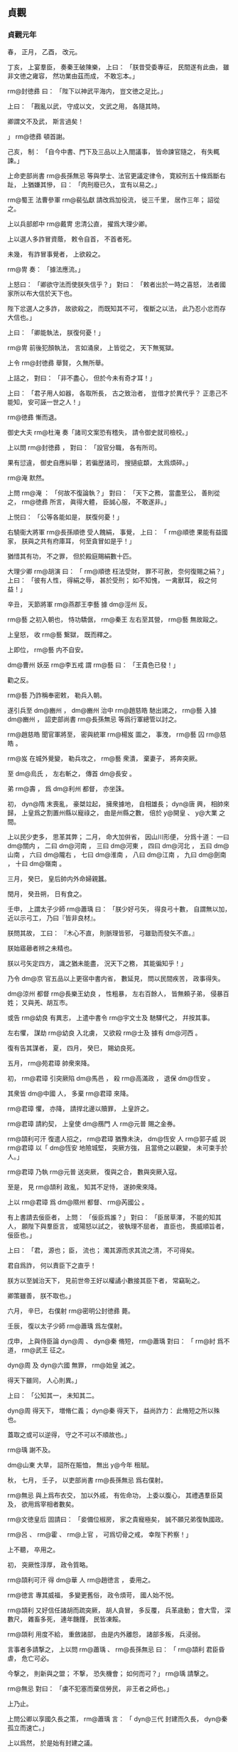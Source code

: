
** 貞觀
*** 貞觀元年
# 0627
# p

春，
正月，
乙酉，
改元。
# p

丁亥，
上宴羣臣，
奏秦王破陳樂，
上曰：
「朕昔受委專征，
民間遂有此曲，
雖非文徳之雍容，
然功業由茲而成，
不敢忘本。」

 rm@封徳彞 曰：
「陛下以神武平海内，
豈文徳之足比。」

上曰：
「戡亂以武，
守成以文，
文武之用，
各隨其時。

卿謂文不及武，
斯言過矣！

」
 rm@徳彞 頓首謝。


# p

己亥，
制：
「自今中書、門下及三品以上入閤議事，
皆命諫官隨之，
有失輒諫。」
                     
# p

上命吏部尚書 rm@長孫無忌 等與學士、法官更議定律令，
寛絞刑五十條爲斷右趾，
上猶嫌其慘，
曰：
「肉刑廢已久，
宜有以易之。」

 rm@蜀王 法曹參軍 rm@裴弘獻 請改爲加役流，
徙三千里，
居作三年；
詔從之。

# p

上以兵部郎中 rm@戴冑 忠清公直，
擢爲大理少卿。

上以選人多詐冒資蔭，
敕令自首，
不首者死。

未幾，
有詐冒事覺者，
上欲殺之。

 rm@冑 奏：
「據法應流。」

上怒曰：
「卿欲守法而使朕失信乎？」
對曰：
「敕者出於一時之喜怒，
法者國家所以布大信於天下也。

陛下忿選人之多詐，
故欲殺之，
而既知其不可，
復斷之以法，
此乃忍小忿而存大信也。」

上曰：
「卿能執法，
朕復何憂！」

 rm@冑 前後犯顏執法，
言如涌泉，
上皆從之，
天下無冤獄。
# p

上令 rm@封徳彞 舉賢，
久無所舉。

上詰之，
對曰：
「非不盡心，
但於今未有奇才耳！」

上曰：
「君子用人如器，
各取所長，
古之致治者，
豈借才於異代乎？
正患己不能知，
安可誣一世之人！」

 rm@徳彞 慚而退。
# p

御史大夫 rm@杜淹 奏「諸司文案恐有稽失，
請令御史就司檢校。」

上以問 rm@封徳彞 ，
對曰：
「設官分職，
各有所司。

果有愆違，
御史自應糾舉；
若徧歴諸司，
搜擿疵纇，
太爲煩碎。」

 rm@淹 默然。

上問 rm@淹 ：
「何故不復論執？」
對曰：
「天下之務，
當盡至公，
善則從之，
 rm@徳彞 所言，
眞得大體，
臣誠心服，
不敢遂非。」

上悦曰：
「公等各能如是，
朕復何憂！」

# p

右驍衞大將軍 rm@長孫順徳 受人餽絹，
事覺，
上曰：
「 rm@順徳 果能有益國家，
朕與之共有府庫耳，
何至貪冒如是乎！」

猶惜其有功，
不之罪，
但於殿庭賜絹數十匹。

大理少卿 rm@胡演 曰：
「 rm@順徳 枉法受財，
罪不可赦，
奈何復賜之絹？」
上曰：
「彼有人性，
得絹之辱，
甚於受刑；
如不知愧，
一禽獸耳，
殺之何益！」

# p

辛丑，
天節將軍 rm@燕郡王李藝 據 dm@涇州 反。

# p

 rm@藝 之初入朝也，
恃功驕倨，
 rm@秦王 左右至其營，
 rm@藝 無故毆之。

上皇怒，
收 rm@藝 繋獄，
既而釋之。

上即位，
 rm@藝 内不自安。

 dm@曹州 妖巫 rm@李五戒 謂 rm@藝 曰：
「王貴色已發！」

勸之反。

 rm@藝 乃詐稱奉密敕，
勒兵入朝。

遂引兵至 dm@豳州 ，
 dm@豳州 治中 rm@趙慈皓 馳出謁之，
 rm@藝 入據 dm@豳州 ，
詔吏部尚書 rm@長孫無忌 等爲行軍總管以討之。

 rm@趙慈皓 聞官軍將至，
密與統軍 rm@楊岌 圖之，
事洩，
 rm@藝 囚 rm@慈皓 。

 rm@岌 在城外覺變，
勒兵攻之，
 rm@藝 衆潰，
棄妻子，
將奔突厥。

至 dm@烏氏 ，
左右斬之，
傳首 dm@長安 。

弟 rm@壽 ，
爲 dm@利州 都督，
亦坐誅。
# p

初，
 dyn@隋 末喪亂，
豪桀竝起，
擁衆據地，
自相雄長；
 dyn@唐 興，
相帥來歸，
上皇爲之割置州縣以寵祿之，
由是州縣之數，
倍於 y@開皇 、 y@大業 之間。

上以民少吏多，
思革其弊；
二月，
命大加倂省，
因山川形便，
分爲十道：
一曰 dm@關内 ，
二曰 dm@河南 ，
三曰 dm@河東 ，
四曰 dm@河北 ，
五曰 dm@山南 ，
六曰 dm@隴右 ，
七曰 dm@淮南 ，
八曰 dm@江南 ，
九曰 dm@劍南 ，
十曰 dm@嶺南 。

# p

三月，
癸巳，
皇后帥内外命婦親蠶。

# p

閏月，
癸丑朔，
日有食之。
# p

壬申，
上謂太子少師 rm@蕭瑀 曰：
「朕少好弓矢，
得良弓十數，
自謂無以加，
近以示弓工，
乃曰『皆非良材』。

朕問其故，
工曰：
『木心不直，
則脈理皆邪，
弓雖勁而發矢不直。』

朕始寤曏者辨之未精也。

朕以弓矢定四方，
識之猶未能盡，
況天下之務，
其能徧知乎！」

乃令 dm@京 官五品以上更宿中書内省，
數延見，
問以民間疾苦，
政事得失。

# p

 dm@涼州 都督 rm@長樂王幼良 ，
性粗暴，
左右百餘人，
皆無頼子弟，
侵暴百姓；
又與羌、胡互市。

或告 rm@幼良 有異志，
上遣中書令 rm@宇文士及 馳驛代之，
幷按其事。

左右懼，
謀劫 rm@幼良 入北虜，
又欲殺 rm@士及 據有 dm@河西 。

復有告其謀者，
夏，
四月，
癸巳，
賜幼良死。
# p

五月，
 rm@苑君璋 帥衆來降。

初，
 rm@君璋 引突厥陷 dm@馬邑 ，
殺 rm@高滿政 ，
退保 dm@恆安 。

其衆皆 dm@中國 人，
多棄 rm@君璋 來降。

 rm@君璋 懼，
亦降，
請捍北邊以贖罪，
上皇許之。

 rm@君璋 請約契，
上皇使 dm@鴈門 人 rm@元普 賜之金券。

 rm@頡利可汗 復遣人招之，
 rm@君璋 猶豫未決，
 dm@恆安 人 rm@郭子威 説 rm@君璋 以「 dm@恆安 地險城堅，
突厥方強，
且當倚之以觀變，
未可束手於人。」

 rm@君璋 乃執 rm@元普 送突厥，
復與之合，
數與突厥入寇。

至是，
見 rm@頡利 政亂，
知其不足恃，
遂帥衆來降。

上以 rm@君璋 爲 dm@隰州 都督、 rm@芮國公 。

# p

有上書請去佞臣者，
上問：
「佞臣爲誰？」
對曰：
「臣居草澤，
不能的知其人，
願陛下與羣臣言，
或陽怒以試之，
彼執理不屈者，
直臣也，
畏威順旨者，
佞臣也。」

上曰：
「君，
源也；
臣，
流也；
濁其源而求其流之清，
不可得矣。

君自爲詐，
何以責臣下之直乎！

朕方以至誠治天下，
見前世帝王好以權譎小數接其臣下者，
常竊恥之。

卿策雖善，
朕不取也。」

# p

六月，
辛巳，
右僕射 rm@密明公封徳彞 薨。

# p

壬辰，
復以太子少師 rm@蕭瑀 爲左僕射。

# p

戊申，
上與侍臣論 dyn@周 、 dyn@秦 脩短，
 rm@蕭瑀 對曰：
「 rm@紂 爲不道，
 rm@武王 征之。

 dyn@周 及 dyn@六國 無罪，
 rm@始皇 滅之。

得天下雖同，
人心則異。」

上曰：
「公知其一，
未知其二。

 dyn@周 得天下，
増脩仁義；
 dyn@秦 得天下，
益尚詐力：
此脩短之所以殊也。

蓋取之或可以逆得，
守之不可以不順故也。」

 rm@瑀 謝不及。
# p

 dm@山東 大旱，
詔所在賑恤，
無出 y@今年 租賦。

# p

秋，
七月，
壬子，
以吏部尚書 rm@長孫無忌 爲右僕射。

 rm@無忌 與上爲布衣交，
加以外戚，
有佐命功，
上委以腹心，
其禮遇羣臣莫及，
欲用爲宰相者數矣。

 rm@文徳皇后 固請曰：
「妾備位椒房，
家之貴寵極矣，
誠不願兄弟復執國政。

 rm@呂 、 rm@霍 、 rm@上官 ，
可爲切骨之戒，
幸陛下矜察！」

上不聽，
卒用之。


# p

初，
突厥性淳厚，
政令質略。

 rm@頡利可汗 得 dm@華 人 rm@趙徳言 ，
委用之。

 rm@徳言 專其威福，
多變更舊俗，
政令煩苛，
國人始不悦。

 rm@頡利 又好信任諸胡而疏突厥，
胡人貪冒，
多反覆，
兵革歳動；
會大雪，
深數尺，
雜畜多死，
連年饑饉，
民皆凍餒。

 rm@頡利 用度不給，
重斂諸部，
由是内外離怨，
諸部多叛，
兵浸弱。

言事者多請撃之，
上以問 rm@蕭瑀 、 rm@長孫無忌 曰：
「 rm@頡利 君臣昏虐，
危亡可必。

今撃之，
則新與之盟；
不撃，
恐失機會；
如何而可？」
 rm@瑀 請撃之。

 rm@無忌 對曰：
「虜不犯塞而棄信勞民，
非王者之師也。」

上乃止。
# p

上問公卿以享國久長之策，
 rm@蕭瑀 言：
「 dyn@三代 封建而久長，
 dyn@秦 孤立而速亡。」

上以爲然，
於是始有封建之議。
# p

黄門侍郎 rm@王珪 有密奏，
附侍中 rm@高士廉 ，
寢而不言。

上聞之，
八月，
戊戌，
出 rm@士廉 爲 dm@安州 大都督。
# p

九月，
庚戌朔，
日有食之。
# p

辛酉，
中書令 rm@宇文士及 罷爲殿中監，
御史大夫 rm@杜淹 參豫朝政。

他官參豫政事自此始。
# p

 rm@淹 薦刑部員外郎 rm@邸懷道 ，
上問其行能，
對曰：
「 rm@煬帝 將幸 dm@江都 ，
召百官問行留之計，
 rm@懷道 爲吏部主事，
獨言不可。

臣親見之。」

上曰：
「卿稱 rm@懷道 爲是，
何爲自不正諫？」
對曰：
「臣爾時不居重任，
又知諫不從，
徒死無益。」

上曰：
「卿知 rm@煬帝 不可諫，
何爲立其朝？
既立其朝，
何得不諫？
卿仕 dyn@隋 ，
容可云位卑；
後仕 rm@王世充 ，
尊顯矣，
何得亦不諫？」
對曰：
「臣於 rm@世充 非不諫，
但不從耳。」

上曰：
「 rm@世充 若賢而納諫，
不應亡國；
若暴而拒諫，
卿何得免禍？」
 rm@淹 不能對。

上曰：
「今日可謂尊任矣，
可以諫未？」
對曰：
「願盡死。」

上笑。邸郅
# p

辛未，
 dm@幽州 都督 rm@王君廓 謀叛，
道死。
# p

 rm@君廓 在州，
驕縱多不法，
徵入朝。

長史 rm@李玄道 ，
 rm@房玄齡 從甥也，
憑 rm@君廓 附書。

 rm@君廓 私發之，
不識草書，
疑其告己罪；
行至 dm@渭南 ，
殺驛吏而逃，
將奔突厥，
爲野人所殺。
# p

 dm@嶺南 酋長 rm@馮盎 、 rm@談殿 等迭相攻撃，
久未入朝，
諸州奏稱 rm@盎 反，
前後以十數；
上命將軍 rm@藺謩 等發 dm@江 、 dm@嶺 數十州兵討之。

 rm@魏徵 諫曰：
「 dm@中國 初定，
 dm@嶺南 瘴癘險遠，
不可以宿大兵。

且 rm@盎 反状未成，
未宜動衆。」

上曰：
「告者道路不絶，
何云反状未成？」
對曰：
「 rm@盎 若反，
必分兵據險，
攻掠州縣。

今告者已數年，
而兵不出境，
此不反明矣。

諸州既疑其反，
陛下又不遣使鎭撫，
彼畏死，
故不敢入朝。

若遣信臣示以至誠，
彼喜於免禍，
可不煩兵而服。」

上乃罷兵。

冬，
十月，
乙酉，
遣員外散騎侍郎 rm@李公掩 持節慰諭之，
 rm@盎 遣其子 rm@智戴 隨使者入朝。

上曰：
「 rm@魏徵 令我發一介之使，
而 dm@嶺表 遂安，
勝十萬之師，
不可不賞。」

賜 rm@徵 絹五百匹。
# p

十二月，
壬午，
左僕射 rm@蕭瑀 坐事免。

# p

戊申，
 dm@利州 都督 rm@李孝常 等謀反，
伏誅。義安王
# p

 rm@孝常 因入朝，
留 dm@京師 ，
與右武衞將軍 rm@劉徳裕 及其甥統軍 rm@元弘善 、監門將軍 rm@長孫安業 互説符命，
謀以宿衞兵作亂。

 rm@安業 ，
皇后之異母兄也，
嗜酒無頼；
父 rm@晟 卒，
弟 rm@無忌 及后竝幼，
 rm@安業 斥還舅氏。

及上即位，
后不以舊怨爲意，
恩禮甚厚。

及反事覺，
后涕泣爲之固請曰：
「 rm@安業 罪誠當萬死。

然不慈於妾，
天下知之；
今置以極刑，
人必謂妾所爲，
恐亦爲聖朝之累。」

由是得減死，
流 dm@巂州 。

# p

或告右丞 rm@魏徵 私其親戚，
上使御史大夫 rm@温彦博 按之，
無状。

 rm@彦博 言於上曰：
「 rm@徵 不存形迹，
遠避嫌疑，
心雖無私，
亦有可責。」

上令 rm@彦博 讓 rm@徵 ，
且曰：
「自今宜存形迹。」

他日，
 rm@徵 入見，
言於上曰：
「臣聞君臣同體，
宜相與盡誠；
若上下倶存形迹，
則國之興喪尚未可知，
臣不敢奉詔。」

上瞿然曰：
「吾已悔之。」

 rm@徵 再拜曰：
「臣幸得奉事陛下，
願使臣爲良臣，
勿爲忠臣。」

上曰：
「忠、良有以異乎？」
對曰：
「 rm@稷 、 rm@契 、 rm@皋陶 ，
君臣協心，
倶享尊榮，
所謂良臣。

 rm@龍逄 、 rm@比干 ，
面折廷爭，
身誅國亡，
所謂忠臣。」

上悦，
賜絹五百匹。
# p

上神采英毅，
羣臣進見者，
皆失舉措；
上知之，
毎見人奏事，
必假以辭色，
冀聞規諫。

嘗謂公卿曰：
「人欲自見其形，
必資明鏡；
君欲自知其過，
必待忠臣。

苟其君愎諫自賢，
其臣阿諛順旨，
君既失國，
臣豈能獨全！

如 rm@虞世基 等諂事 rm@煬帝 以保富貴，
 rm@煬帝 既弑，
 rm@世基 等亦誅。

公輩宜用此爲戒，
事有得失，
毋惜盡言！」

# p

或上言 dm@秦府 舊兵，
宜盡除武職，
追入宿衞。

上謂之曰：
「朕以天下爲家，
惟賢是與，
豈舊兵之外皆無可信者乎！

汝之此意，
非所以廣朕徳於天下也。」


# p

上謂公卿曰：
「昔 rm@禹 鑿山治水而民無謗讟者，
與人同利故也。

 rm@秦始皇 營宮室而人怨叛者，
病人以利己故也。

夫靡麗珍奇，
固人之所欲，
若縱之不已，
則危亡立至。

朕欲營一殿，
材用已具，
鑒 dyn@秦 而止。

王公已下，
宜體朕此意。」

由是二十年間，
風俗素朴，
衣無錦繡，
公私富給。
# p

上謂黄門侍郎 rm@王珪 曰：
「國家本置中書、門下以相檢察，
中書詔敕或有差失，
則門下當行駮正。

人心所見，
互有不同，
苟論難往來，
務求至當，
捨己從人，
亦復何傷！

比來或護己之短，
遂成怨隙，
或苟避私怨，
知非不正，
順一人之顏情，
爲兆民之深患，
此乃亡國之政也。

 rm@煬帝 之世，
内外庶官，
務相順從，
當是之時，
皆自謂有智，
禍不及身。

及天下大亂，
家國兩亡，
雖其間萬一有得免者，
亦爲時論所貶，
終古不磨。

卿曹各當徇公忘私，
勿雷同也！」

# p

上謂侍臣曰：
「吾聞 dm@西域 賈胡得美珠，
剖身以藏之，
有諸？」
侍臣曰：
「有之。」

上曰：
「人皆知彼之愛珠而不愛其身也；
吏受賕抵法，
與帝王徇奢欲而亡國者，
何以異於彼胡之可笑邪！」

 rm@魏徵 曰：
「昔 rm@魯哀公 謂 rm@孔子 曰：
『人有好忘者，
徙宅而忘其妻。』

 rm@孔子 曰：
『又有甚者，
 rm@桀 、 rm@紂 乃忘其身。』

亦猶是也。」

上曰：
「然。

朕與公輩宜戮力相輔，
庶免爲人所笑也！」
笑
# p

 dm@青州 有謀反者，
州縣逮捕支黨，
收繋滿獄，
詔殿中侍御史 dm@安喜  rm@崔仁師 覆按之。

 rm@仁師 至，
悉脱去杻械，
與飮食湯沐，
寛慰之，
止坐其魁首十餘人，
餘皆釋之。

還報，
敕使將往決之。

大理少卿 rm@孫伏伽 謂 rm@仁師 曰：
「足下平反者多，
人情誰不貪生，
恐見徒侶得免，
未肯甘心，
深爲足下憂之。」

 rm@仁師 曰：
「凡治獄當以平恕爲本，
豈可自規免罪，
知其冤而不爲伸邪！

萬一闇短，
誤有所縱，
以一身易十囚之死，
亦所願也。」

 rm@伏伽 慚而退。

及敕使至，
更訊諸囚，
皆曰：
「 rm@崔公 平恕，
事無枉濫，
請速就死。」

無一人異辭者。
# p

上好騎射，
 rm@孫伏伽 諫，
以爲：
「天子居則九門，
行則警蹕，
非欲苟自尊嚴，
乃爲社稷生民之計也。

陛下好自走馬射的以娯悦近臣，
此乃少年爲諸王時所爲，
非今日天子事業也。

既非所以安養聖躬，
又非所以儀刑後世，
臣竊爲陛下不取。

」
上悦。

未幾，
以 rm@伏伽 爲諫議大夫。

# p

 dyn@隋 世選人，
十一月集，
至春而罷，
人患其期促。

至是，
吏部侍郎 dm@觀城  rm@劉林甫 奏四時聽選，
隨闕注擬，
人以爲便。
# p

 dyn@唐 初，
士大夫以亂離之後，
不樂仕進，
官員不充。

省符下諸州差人赴選，
州府及詔使多以赤牒補官。

至是盡省之，
勒赴省選，
集者七千餘人，
 rm@林甫 隨才銓敍，
各得其所，
時人稱之。

詔以 dm@關中 米貴，
始分人於 dm@洛州 選。
# p

上謂 rm@房玄齡 曰：
「官在得人，
不在員多。」

命 rm@玄齡 倂省，
留文武總六百四十三員。
# p

 dyn@隋 祕書監 dm@晉陵  rm@劉子翼 ，
有學行，
性剛直，
朋友有過，
常面責之。

 rm@李百藥 常稱：
「 rm@劉四 雖復罵人，
人終不恨。」

 y@是歳 ，
有詔徵之，
辭以母老，
不至。


# p

 dm@鄃 令 rm@裴仁軌 私役門夫，
上怒，
欲斬之。

殿中侍御史 dm@長安  rm@李乾祐 諫曰：
「法者，
陛下所與天下共也，
非陛下所獨有也。

今 rm@仁軌 坐輕罪而抵極刑，
臣恐人無所措手足。」

上悦，
免 rm@仁軌 死，
以乾祐爲侍御史。

# p

上嘗語及 dm@關中 、 dm@山東 人，
意有同異。

殿中侍御史 dm@義豐  rm@張行成 跪奏曰：
「天子以四海爲家，
不當有東西之異；
恐示人以隘。」

上善其言，
厚賜之。

自是毎有大政，
常使預議。
# p

初，
突厥既強，
敕勒諸部分散，
有薛延陀、迴紇、都播、骨利幹、多濫葛、同羅、僕固、拔野古、思結、渾、斛薛、結、阿跌、契苾、白霫等十五部，
皆居磧北，
風俗大抵與突厥同；
薛延陀於諸部爲最強。
# p

西突厥 rm@曷薩那可汗 方強，
敕勒諸部皆臣之。

曷薩那徵税無度，
諸部皆怨。

曷薩那誅其渠帥百餘人，
敕勒相帥叛之，
共推契苾 rm@哥楞 爲 rm@易勿眞莫賀可汗 ，
居 dm@貪于山 北。

又以薛延陀 rm@乙失鉢 爲 rm@也咥小可汗 ，
居 dm@燕末山 北。

及 rm@射匱可汗 兵復振，
薛延陀、契苾二部竝去可汗之號以臣之。

# p

囘紇等六部在 dm@鬱督軍山 者，
東屬 rm@始畢可汗 。

 rm@統葉護可汗 勢衰，
 rm@乙失鉢 之孫 rm@夷男 帥部落七萬餘家，
附于 rm@頡利可汗 。

 rm@頡利 政亂，
薛延陀與囘紇、拔野古等相帥叛之。

 rm@頡利 遣其兄子 rm@欲谷設 將十萬騎討之，
囘紇酋長 rm@菩薩 將五千騎，
與戰於 dm@馬鬣山 ，
大破之。

 rm@欲谷設 走，
 rm@菩薩 追至 dm@天山 ，
部衆多爲所虜，
囘紇由是大振。

薛延陀又破其四設，
 rm@頡利 不能制。
# p

 rm@頡利 益衰，
國人離散。

會大雪，
平地數尺，
羊馬多死，
民大飢，
 rm@頡利 恐 dyn@唐 乘其弊，
引兵入 dm@朔州 境上，
揚言會獵，
實設備焉。

鴻臚卿 rm@鄭元璹 使突厥還，
言於上曰：
「戎狄興衰，
專以羊馬爲候。

今突厥民飢畜痩，
此將亡之兆也，
不過三年。」

上然之。

羣臣多勸上乘間撃突厥，
上曰：
「新與人盟而背之，
不信；
利人之災，
不仁；
乘人之危以取勝，
不武。

縱使其種落盡叛，
六畜無餘，
朕終不撃，
必待有罪，
然後討之。」


# p

西突厥 rm@統葉護可汗 遣 rm@眞珠統俟斤 與 rm@高平王道立 來，
獻萬釘寶鈿金帶，
馬五千匹，
以迎公主。

 rm@頡利 不欲 dm@中國 與之和親，
數遣兵入寇，
又遣人謂 rm@統葉護 曰：
「汝迎 dyn@唐 公主，
要須經我國中過。」

 rm@統葉護 患之，
未成婚。
*** 二年
# 0628
# p

春，
正月，
辛亥，
右僕射 rm@長孫無忌 罷。

時有密表稱 rm@無忌 權寵過盛者，
上以表示之，
曰：
「朕於卿洞然無疑，
若各懷所聞而不言，
則君臣之意有不通。」

又召百官謂之曰：
「朕諸子皆幼，
視 rm@無忌 如子，
非他人所能間也。」

 rm@無忌 自懼滿盈，
固求遜位，
皇后又力爲之請，
上乃許之，
以爲開府儀同三司。
# p

置六司侍郎，
副六尚書；
幷置左右司郎中各一人。

# p

癸丑，
吐谷渾寇 dm@岷州 ，
都督 rm@李道彦 撃走之。

# p

丁巳，
徙 rm@漢王恪 爲 rm@蜀王 ，
 rm@衞王泰 爲 rm@越王 ，
 rm@楚王祐 爲 rm@燕王 。

# p

上問 rm@魏徵 曰：
「人主何爲而明，
何爲而暗？」
對曰：
「兼聽則明，
偏信則暗。

昔堯清問下民，
故 rm@有苗 之惡得以上聞；
 rm@舜 明四目，
達四聰，
故 rm@共 、 rm@鯀 、 rm@驩兜 不能蔽也。

 rm@秦二世 偏信 rm@趙高 ，
以成 dm@望夷 之禍；
 rm@梁武帝 偏信 rm@朱 ，
以取 dm@臺城 之辱；
 dyn@隋  rm@煬帝 偏信 rm@虞世基 ，
以致 dm@彭城閣 之變。

是故人君兼聽廣納，
則貴臣不得擁蔽，
而下情得以上通也。」

上曰：
「善！」

# p

上謂黄門侍郎 rm@王珪 曰：
「 y@開皇十四年 大旱，
 rm@隋文帝 不許賑給，
而令百姓就食 dm@山東 ，
比至末年，
天下儲積可供五十年。

 rm@煬帝 恃其富饒，
侈心無厭，
卒亡天下。

但使倉廩之積足以備凶年，
其餘何用哉！」

# p

二月，
上謂侍臣曰：
「人言天子至尊，
無所畏憚。

朕則不然，
上畏皇天之監臨，
下憚羣臣之瞻仰，
兢兢業業，
猶恐不合天意，
未副人望。」

 rm@魏徵 曰：
「此誠致治之要，
願陛下愼終如始，
則善矣。」

# p

上謂 rm@房玄齡 等曰：
「爲政莫若至公。

昔 rm@諸葛亮 竄 rm@廖立 、 rm@李嚴 於 dm@南夷 ，
 rm@亮 卒而 rm@立 、 rm@嚴 皆悲泣，
有死者，
非至公能如是乎！

又 rm@高熲 爲 dyn@隋 相，
公平識治體，
 dyn@隋 之興亡，
繋熲之存沒。

朕既慕前世之明君，
卿等不可不法前世之賢相也！」


# p

三月，
戊寅朔，
日有食之。寅申
# p

壬子，
大理少卿 rm@胡演 進毎月囚帳；
上命自今大辟皆令中書、門下四品已上及尚書議之，
庶無冤濫。

既而引囚至 dm@岐州 刺史 rm@鄭善果 ，
上謂 rm@胡演 曰：
「 rm@善果 雖復有罪，
官品不卑，
豈可使與諸囚爲伍。

自今三品已上犯罪，
不須引過，
聽於朝堂俟進止。」


# p

 dm@關内 旱饑，
民多賣子以接衣食；
己巳，
詔出御府金帛爲贖之，
歸其父母。

庚午，
詔以去歳霖雨，
今茲旱、蝗，
赦天下。

詔書略曰：
「若使年穀豐稔，
天下乂安，
移災朕身，
以存萬國，
是所願也，
甘心無吝。」

會所在有雨，
民大悦。
# p

夏，
四月，
己卯，
詔以「隋末亂離，
因之饑饉，
暴骸滿野，
傷人心目，
宜令所在官司收瘞。」


# p

初，
突厥 rm@突利可汗 建牙直 dm@幽州 之北，
主東偏，
奚、霫等數十部多叛突厥來降，
 rm@頡利可汗 以其失衆責之。

及薛延陀、囘紇等敗欲谷設，
 rm@頡利 遣突利討之，
突利兵又敗，
輕騎奔還。

 rm@頡利 怒，
拘之十餘日而撻之，
突利由是怨，
陰欲叛 rm@頡利 。

 rm@頡利 數徵兵於突利，
突利不與，
表請入朝。

上謂侍臣曰：
「曏者突厥之強，
控弦百萬，
憑陵 dm@中夏 ，
用是驕恣以失其民。

今自請入朝，
非困窮，
肯如是乎！

朕聞之，
且喜且懼。

何則？
突厥衰則邊境安矣，
故喜。

然朕或失道，
他日亦將如突厥，
能無懼乎！

卿曹宜不惜苦諫，
以輔朕之不逮也。」

# p

 rm@頡利 發兵攻突利，
丁亥，
突利遣使來求救，
上謀於大臣曰：
「朕與突利爲兄弟，
有急不可不救。

然 rm@頡利 亦與之有盟，
奈何？」
兵部尚書 rm@杜如晦 曰：
「戎狄無信，
終當負約，
今不因其亂而取之，
後悔無及。

夫取亂侮亡，
古之道也。」

# p

丙申，
契丹酋長帥其部落來降。

 rm@頡利 遣使請以 rm@梁師都 易契丹，
上謂使者曰：
「契丹與突厥異類，
今來歸附，
何故索之！

 rm@師都  dm@中國 之人，
盜我土地，
暴我百姓，
突厥受而庇之，
我興兵致討，
輒來救之，
彼如魚游釜中，
何患不爲我有！

借使不得，
亦終不以降附之民易之也。」

# p

先是，
上知突厥政亂，
不能庇 rm@梁師都 ，
以書諭之，
 rm@師都 不從。

上遣 dm@夏州 都督長史 rm@劉旻 、司馬 rm@劉蘭成 圖之，
 rm@旻 等數遣輕騎踐其禾稼，
多縱反間，
離其君臣，
其國漸虚，
降者相屬。

其名將 rm@李正寶 等謀執 rm@師都 ，
事洩，
來奔，
由是上下益相疑。

 rm@旻 等知可取，
上表請兵。

上遣右衞大將軍 rm@柴紹 、殿中少監 rm@薛萬均 撃之，
又遣 rm@旻 等據 dm@朔方 東城以逼之。

 rm@師都 引突厥兵至城下，
 rm@劉蘭成 偃旗臥鼓不出。

 rm@師都 宵遁，
 rm@蘭成 追撃，
破之。

突厥大發兵救 rm@師都 ，
 rm@柴紹 等未至 dm@朔方 數十里，
與突厥遇，
奮撃，
大破之，
遂圍 dm@朔方 。

突厥不敢救，
城中食盡。

壬寅，
 rm@師都 從父弟 rm@洛仁 殺 rm@師都 ，
以城降，
以其地爲 dm@夏州 。


# p

太常少卿 rm@祖孝孫 ，
以 dyn@梁 、 dyn@陳 之音多 dm@呉 、 dm@楚 ，
 dyn@周 、 dyn@齊 之音多胡、夷，
於是斟酌南北，
考以古聲，
作唐雅樂，
凡八十四調、三十一曲、十二和。

詔協律郎 rm@張文收 與 rm@孝孫 同脩定。

六月，
乙酉，
 rm@孝孫 等奏新樂。

上曰：
「禮樂者，
蓋聖人縁情以設教耳，
治之隆替，
豈由於此？」
御史大夫 rm@杜淹 曰：
「 dyn@齊 之將亡，
作伴侶曲，
 dyn@陳 之將亡，
作玉樹後庭花，
其聲哀思，
行路聞之皆悲泣，
何得言治之隆替不在樂也！」

上曰：
「不然。

夫樂能感人，
故樂者聞之則喜，
憂者聞之則悲，
悲喜在人心，
非由樂也。

將亡之政，
民必愁苦，
故聞樂而悲耳。

今二曲具存，
朕爲公奏之，
公豈悲乎？」
右丞 rm@魏徵 曰：
「古人稱『禮云禮云，
玉帛云乎哉！

樂云樂云，
鍾鼓云乎哉！』

樂誠在人和，
不在聲音也。」

# p

臣 rm@光 曰：
臣聞 rm@垂 能目制方圓，
心度曲直，
然不能以教人，
其所以教人者，
必規矩而已矣。

聖人不勉而中，
不思而得，
然不能以授人，
其所以授人者，
必禮樂而已矣。

禮者，
聖人之所履也；
樂者，
聖人之所樂也。

聖人履中正而樂和平，
又思與四海共之，
百世傳之，
於是乎作禮樂焉。

故工人執 rm@垂 之規矩而施之器，
是亦 rm@垂 之功已；
王者執 rm@五帝 、 rm@三王 之禮樂而施之世，
是亦 rm@五帝 、 rm@三王 之治已。

 rm@五帝 、 rm@三王 ，
其違世已久，
後之人見其禮知其所履，
聞其樂知其所樂，
炳然若猶存於世焉，
此非禮樂之功邪！

# p

夫禮樂有本、有文：
中和者，
本也；
容聲者，
末也；
二者不可偏廢。

先王守禮樂之本，
未嘗須臾去於心，
行禮樂之文，
未嘗須臾遠於身。

興於閨門，
著於朝廷，
被於郷遂比鄰，
達於諸侯，
流於四海，
自祭祀軍旅至於飮食起居，
未嘗不在禮樂之中；
如此數十百年，
然後治化周浹，
鳳凰來儀也。

苟無其本而徒有其末，
一日行之而百日捨之，
求以移風易俗，
誠亦難矣。

是以 rm@漢武帝 置協律，
歌天瑞，
非不美也，
不能免哀痛之詔。

 rm@王莽 建羲和，
考律呂，
非不精也，
不能救 dm@漸臺 之禍。

 rm@晉武 制笛尺，
調金石，
非不詳也，
不能弭 dm@平陽 之災。

 rm@梁武帝 立四器、調八音，
非不察也，
不能免 dm@臺城 之辱。

然則韶、夏、濩、武之音，
具存於世，
苟其餘不足以稱之，
曾不能化一夫，
況四海乎！

是猶執 rm@垂 之規矩而無工與材，
坐而待器之成，
終不可得也。

況 dyn@齊 、 dyn@陳 淫昏之主，
亡國之音，
蹔奏於庭，
烏能變一世之哀樂乎！

而 rm@太宗 遽云治之隆替不由於樂，
何發言之易而果於非聖人也如此！餘徳
# p

夫禮非威儀之謂也，
然無威儀則禮不可得而行矣。

樂非聲音之謂也，
然無聲音則樂不可得而見矣。

譬諸山，
取其一土一石而謂之山則不可，
然土石皆去，
山於何在哉！

故曰：
「無本不立，
無文不行。」

奈何以 dyn@齊 、 dyn@陳 之音不驗於今世而謂樂無益於治亂，
何異睹拳石而輕 dm@泰山 乎！

必若所言，
則是 rm@五帝 、 rm@三王 之作樂皆妄也。

「君子於其所不知，
蓋闕如也，」
惜哉！
# p

戊子，
上謂侍臣曰：
「朕觀隋煬帝集，
文辭奧博，
亦知是 rm@堯 、 rm@舜 而非 rm@桀 、 rm@紂 ，
然行事何其反也！」

 rm@魏徵 對曰：
「人君雖聖哲，
猶當虚己以受人，
故智者獻其謀，
勇者竭其力。

 rm@煬帝 恃其俊才，
驕矜自用，
故口誦 rm@堯 、 rm@舜 之言而身爲 rm@桀 、 rm@紂 之行，
曾不自知以至覆亡也。」

上曰：
「前事不遠，
吾屬之師也！」

# p

畿内有蝗。

辛卯，
上入苑中，
見蝗，
掇數枚，
祝之曰：
「民以穀爲命，
而汝食之，
寧食吾之肺腸。」

舉手欲呑之，
左右諫曰：
「惡物或成疾。」

上曰：
「朕爲民受災，
何疾之避！」

遂呑之。

 y@是歳 ，
蝗不爲災。
# p

上曰：
「朕毎臨朝，
欲發一言，
未嘗不三思，
恐爲民害，
是以不多言。」

給事中知起居事 rm@杜正倫 曰：
「臣職在記言，
陛下之失，
臣必書之，
豈徒有害於今，
亦恐貽譏於後。」

上悦，
賜帛二百段。
# p

上曰：
「 rm@梁武帝 君臣惟談苦空，
 rm@侯景 之亂，
百官不能乘馬。

 rm@元帝 爲 dyn@周 師所圍，
猶講老子，
百官戎服以聽。

此深足爲戒。

朕所好者，
唯 rm@堯 、 rm@舜 、 rm@周 、 rm@孔 之道，
以爲如鳥有翼，
如魚有水，
失之則死，
不可暫無耳。」

# p

以 dm@辰州 刺史 rm@裴虔通 ，
 dyn@隋  rm@煬帝 故人，
特蒙寵任，
而身爲弑逆，
雖時移事變，
屡更赦令，
幸免族夷，
不可猶使牧民，
乃下詔除名，
流 dm@驩州 。

 rm@虔通 常言「身除 dyn@隋室 以啓 dyn@大唐 」，
自以爲功，
頗有觖望之色。

及得罪，
怨憤而死。
# p

秋，
七月，
詔 rm@宇文化及 之黨 dm@莱州 刺史 rm@牛方裕 、 dm@絳州 刺史 rm@薛世良 、 dm@廣州 都督長史 rm@唐奉義 、 dyn@隋 武牙郎將 rm@元禮 竝除名徙邊。

# p

上謂侍臣曰：
「古語有之：
『赦者小人之幸，
君子之不幸。』

『一歳再赦，
善人喑唖。』

夫養稂莠者害嘉穀，
赦有罪者賊良民，
故朕即位以來，
不欲數赦，
恐小人恃之輕犯憲章故也！」

# p

九月，
丙午，
初令致仕官在本品之上。
位
# p

上曰：
「比見羣臣屡上表賀祥瑞，
夫家給人足而無瑞，
不害爲 rm@堯 、 rm@舜 ；
百姓愁怨而多瑞，
不害爲 rm@桀 、 rm@紂 。

 dyn@後魏 之世，
吏焚連理木，
煮白雉而食之，
豈足爲至治乎！」

丁未，
詔：
「自今大瑞聽表聞，
自外諸瑞，
申所司而已。」

嘗有白鵲構巣於寢殿槐上，
合歡如腰鼓，
左右稱賀。

上曰：
「我常笑 dyn@隋  rm@煬帝 好祥瑞。

瑞在得賢，
此何足賀！」

命毀其巣，
縱鵲於野外。

# p

天少雨，
中書舍人 rm@李百藥 上言：
「往年雖出宮人，
竊聞太上皇宮及掖庭宮人，
無用者尚多，
豈惟虚費衣食，
且陰氣鬱積，
亦足致旱。」

上曰：
「婦人幽閉深宮，
誠爲可愍。

灑掃之餘，
亦何所用，
宜皆出之，
任求伉儷。」

於是遣尚書左丞 rm@戴冑 、給事中 dm@洹水  rm@杜正倫 於掖庭西門簡出之，
前後所出三千餘人。
# p

己未，
突厥寇邊。

朝臣或請脩古長城，
發民乘堡障，
上曰：
「突厥災異相仍，
 rm@頡利 不懼而脩徳，
暴虐滋甚，
骨肉相攻，
亡在朝夕。

朕方爲公掃清沙漠，
安用勞民遠脩障塞乎！」

# p

壬申，
以前司農卿 rm@竇靜 爲 dm@夏州 都督。

靜在司農，
少卿 rm@趙元楷 善聚斂，
 rm@靜 鄙之，
對官屬大言曰：
「 dyn@隋  rm@煬帝 奢侈重斂，
司農非公不可；
今天子節儉愛民，
公何所用哉！」

 rm@元楷 大慚。
# p

上問 rm@王珪 曰：
「近世爲國者益不及前古，
何也？」
對曰：
「 dyn@漢 世尚儒術，
宰相多用經術士，
故風俗淳厚；
近世重文輕儒，
參以法律，
此治化之所以益衰也。」

上然之。
# p

冬，
十月，
御史大夫參預朝政 rm@安吉襄公杜淹 薨。

# p

 dm@交州 都督 rm@遂安公壽 以貪得罪，
上以 dm@瀛州 刺史 rm@盧祖尚 才兼文武，
廉平公直，
徵入朝，
諭以「 dm@交趾 久不得人，
須卿鎭撫。」

 rm@祖尚 拜謝而出，
既而悔之，
辭以舊疾。

上遣杜如晦等諭旨曰：
「匹夫猶敦然諾，
奈何既許朕而復悔之！」

 rm@祖尚 固辭。

戊子，
上復引見，
諭之，
 rm@祖尚 固執不可。

上大怒曰：
「我使人不行，
何以爲政！」

命斬於朝堂，
尋悔之。

他日，
與侍臣論「 rm@齊文宣帝 何如人？」
 rm@魏徵 對曰：
「 rm@文宣 狂暴，
然人與之爭，
事理屈則從之。

有前 dm@青州 長史 rm@魏愷 使於 dyn@梁 還，
除 dm@光州 長史，
不肯行，
 rm@楊遵彦 奏之。

 rm@文宣 怒，
召而責之。

 rm@愷 曰：
『臣先任大州，
使還，
有勞無過，
更得小州，
此臣所以不行也。』

 rm@文宣 顧謂 rm@遵彦 曰：
『其言有理，
卿赦之。』

此其所長也。」

上曰：
「然。

曏者 rm@盧祖尚 雖失人臣之義，
朕殺之亦爲太暴，
由此言之，
不如 rm@文宣 矣！」

命復其官蔭，長史
# p

 rm@徵 状貌不逾中人，
而有膽略，
善囘人主意，
毎犯顏苦諫；
或逢上怒甚，
 rm@徵 神色不移，
上亦爲霽威。

嘗謁告上冢，
還，
言於上曰：
「人言陛下欲幸 dm@南山 ，
外皆嚴裝已畢，
而竟不行，
何也？」
上笑曰：
「初實有此心，
畏卿嗔，
故中輟耳。」

上嘗得佳鷂，
自臂之，
望見徵來，
匿懷中；
 rm@徵 奏事固久不已，
鷂竟死懷中。
# p

十一月，
辛酉，
上祀圜丘。

# p

十二月，
壬午，
以黄門侍郎 rm@王珪 爲守侍中。

上嘗閒居，
與 rm@珪 語，
有美人侍側，
上指示 rm@珪 曰：
「此 rm@廬江王瑗 之姬也，
 rm@瑗 殺其夫而納之。」

 rm@珪 避席曰：
「陛下以 dm@廬江 納之爲是邪，
非邪？」
上曰：
「殺人而取其妻，
卿何問是非！」

對曰：
「昔 dyn@齊  rm@桓公 知 rm@郭公 之所以亡，
由善善而不能用，
然棄其所言之人，
 rm@管仲 以爲無異於 rm@郭公 。

今此美人尚在左右，
臣以爲聖心是之也。」

上悦，
即出之，
還其親族。

# p

上使太常少卿 rm@祖孝孫 教宮人音樂，
不稱旨，
上責之。

 rm@温彦博 、 rm@王珪 諫曰：
「 rm@孝孫 雅士，
今乃使之教宮人，
又從而譴之，
臣竊以爲不可。」

上怒曰：
「朕置卿等於腹心，
當竭忠直以事我，
乃附下罔上，
爲 rm@孝孫 遊説邪！」

 rm@彦博 拜謝。

 rm@珪 不拜，
曰：
「陛下責臣以忠直，
今臣所言豈私曲邪！

此乃陛下負臣，
非臣負陛下！」

上默然而罷。

明日，
上謂 rm@房玄齡 曰：
「自古帝王納諫誠難，
朕昨責 rm@温彦博 、 rm@王珪 ，
至今悔之。

公等勿爲此不盡言也。」


# p

上曰：
「爲朕養民者，
唯在都督、刺史，
朕常疏其名於屏風，
坐臥觀之，
得其在官善惡之跡，
皆注於名下，
以備黜陟。

縣令尤爲親民，
不可不擇。」

乃命内外五品已上，
各舉堪爲縣令者，
以名聞。
# p

上曰：
「比有奴告其主反者，
此弊事。

夫謀反不能獨爲，
必與人共之，
何患不發，
何必使奴告邪！

自今有奴告主者，
皆勿受，
仍斬之。」

# p

西突厥 rm@統葉護可汗 爲其伯父所殺；
伯父自立，
是爲 rm@莫賀咄侯屈利俟毘可汗 。

國人不服 dm@弩矢畢部 推 rm@泥孰莫賀設 爲可汗，
 rm@泥孰 不可。

 rm@統葉護 之子 rm@咥力特勒 避 rm@莫賀咄 之禍，
亡在康居，
 rm@泥孰 迎而立之，
是爲 rm@乙毘鉢羅肆葉護可汗 ，
與 rm@莫賀咄 相攻，
連兵不息，
倶遣使來請婚。

上不許，
曰：
「汝國方亂，
君臣未定，
何得言婚！」

且諭以各守部分，
勿復相攻。

於是 dm@西域 諸國及敕勒先役屬西突厥者皆叛之。

# p

突厥北邊諸姓多叛 rm@頡利可汗 歸薛延陀，
共推其俟斤 rm@夷男 爲可汗，
 rm@夷男 不敢當。

上方圖 rm@頡利 ，
遣遊撃將軍 rm@喬師望 間道齎册書拜 rm@夷男 爲 rm@眞珠毘伽可汗 ，
賜以鼓纛。

 rm@夷男 大喜，
遣使入貢，
建牙於大漠之 dm@鬱督軍山 下，
東至靺鞨，
西至西突厥，
南接沙磧，
北至 dm@倶倫水 ；
廻紇、拔野古、阿跌、同羅、僕骨、霫諸部皆屬焉。

*** 三年
# 0629
# p

春，
正月，
戊午，
上祀太廟；
癸亥，
耕藉於東郊。

# p

沙門 rm@法雅 坐妖言誅。

司空 rm@裴寂 嘗聞其言，
辛未，
 rm@寂 坐免官，
遣還郷里。

 rm@寂 請留 dm@京師 ，
上數之曰：
「計公勳庸，
安得至此！

直以恩澤爲羣臣第一。

 y@武徳 之際，
貨賂公行，
紀綱紊亂，
皆公之由也，
但以故舊不忍盡法。

得歸守墳墓，
幸已多矣！」

 rm@寂 遂歸 dm@蒲州 。

未幾，
又坐狂人 rm@信行 言 rm@寂 有天命，
 rm@寂 不以聞，
當死；
流 dm@靜州 。

會山羌作亂，
或言劫 rm@寂 爲主。

上曰：
「 rm@寂 當死，
我生之，
必不然也。」

俄聞 rm@寂 率家僮破賊。

上思其佐命之功，
徵入朝，
會卒。


# p

二月，
戊寅，
以 rm@房玄齡 爲左僕射，
 rm@杜如晦 爲右僕射，
以尚書右丞 rm@魏徵 守祕書監，
參預朝政。
# p

三月，
己酉，
上録繋囚。

有 rm@劉恭 者，
頸有「勝」
文，
自云「當勝天下」，
坐是繋獄。

上曰：
「若天將興之，
非朕所能除；
若無天命，
『勝』
文何爲！

」
乃釋之。
# p

丁巳，
上謂 rm@房玄齡 、 rm@杜如晦 曰：
「公爲僕射，
當廣求賢人，
隨才授任，
此宰相之職也。

比聞聽受辭訟，
日不暇給，
安能助朕求賢乎！」

因敕「尚書細務屬左右丞，
唯大事應奏者，
乃關僕射。」

# p

 rm@玄齡 明達政事，
輔以文學，
夙夜盡心，
惟恐一物失所；
用法寛平，
聞人有善，
若己有之，
不以求備取人，
不以己長格物。

與 rm@杜如晦 引拔士類，
常如不及。

至於臺閣規模，
皆二人所定。

上毎與 rm@玄齡 謀事，
必曰：
「非 rm@如晦 不能決。」

及 rm@如晦 至，
卒用 rm@玄齡 之策。

蓋 rm@玄齡 善謀，
 rm@如晦 能斷故也。

二人深相得，
同心徇國，
故 dyn@唐 世稱賢相，
推 rm@房 、 rm@杜 焉。

 rm@玄齡 雖蒙寵待，
或以事被譴，
輒累日詣朝堂，
稽顙請罪，
恐懼若無所容。

# p

 rm@玄齡 監修國史，
上語之曰：
「比見漢書載子虚、上林賦，
浮華無用。

其上書論事，
詞理切直者，
朕從與不從，
皆當載之。」


# p

夏，
四月，
乙亥，
上皇徙居 dm@弘義宮 ，
更名 dm@大安宮 。

上始御 dm@太極殿 ，
謂羣臣曰：
「中書、門下，
機要之司，
詔敕有不便者，
皆應論執。

比來唯睹順從，
不聞違異。

若但行文書，
則誰不可爲，
何必擇才也！」

 rm@房玄齡 等皆頓首謝。甲午
# p

故事：
凡軍國大事，
則中書舍人各執所見，
雜署其名，
謂之五花判事。

中書侍郎、中書令省審之，
給事中、黄門侍郎駮正之。

上始申明舊制，
由是鮮有敗事。

# p

 dm@茌平 人 rm@馬周 ，
客遊 dm@長安 ，
舍於中郎將 rm@常何 之家。

六月，
壬午，
以旱，
詔文武官極言得失。

 rm@何 武人不學，
不知所言，
 dyn@周 代之陳便宜二十餘條。

上怪其能，
以問何，
對曰：
「此非臣所能，
家客 rm@馬周 爲臣具草耳。」

上即召之；
未至，
遣使督促者數輩。

及謁見，
與語，
甚悦，
令直門下省，
尋除監察御史，
奉使稱旨。

上以 rm@常何 爲知人，
賜絹三百匹。
# p

秋，
八月，
己巳朔，
日有食之。
# p

丙子，
薛延陀 rm@毘伽可汗 遣其弟 rm@統特勒 入貢，
上賜以寶刀及寶鞭，
謂曰：
「卿所部有大罪者斬之，
小罪者鞭之。」

 rm@夷男 甚喜。

突厥 rm@頡利可汗 大懼，
始遣使稱臣，
請尚公主，
脩壻禮。
# p

 dm@代州 都督 rm@張公謹 上言突厥可取之状，
以爲「 rm@頡利 縱欲逞暴，
誅忠良，
暱姦佞，
一也。

薛延陀等諸部皆叛，
二也。

 rm@突利 、 rm@拓設 、 rm@欲谷設 皆得罪，
無所自容，
三也。

塞北霜旱，
糇糧乏絶，
四也。

 rm@頡利 疏其族類，
親委諸胡，
胡人反覆，
大軍一臨，
必生内變，
五也。

 dm@華 人入北，
其衆甚多，
比聞所在嘯聚，
保據山險，
大軍出塞，
自然響應，
六也。」

上以 rm@頡利可汗 既請和親，
復援 rm@梁師都 ，
丁亥，
命兵部尚書 rm@李靖 爲行軍總管討之，
以 rm@張公謹 爲副。
# p

九月，
丙午，
突厥俟斤九人帥三千騎來降。

戊午，
拔野古、僕骨、同羅、奚酋長竝帥衆來降。

# p

冬，
十一月，
辛丑，
突厥寇 dm@河西 ，
 dm@肅州 刺史 rm@公孫武達 、 dm@甘州 刺史 rm@成仁重 與戰，
破之，
捕虜千餘口。

# p

上遣使至 dm@涼州 ，
都督 rm@李大亮 有佳鷹，
使者諷 rm@大亮 使獻之，
 rm@大亮 密表曰：
「陛下久絶畋遊而使者求鷹。

若陛下之意，
深乖昔旨；
如其自，
乃是使非其人。」

癸卯，
上謂侍臣曰：
「 rm@李大亮 可謂忠直。」

手詔褒美，
賜以胡瓶及 rm@荀悦 漢紀。

# p

庚申，
以行 dm@幷州 都督 rm@李世勣 爲 dm@通漢道 行軍總管，
兵部尚書 rm@李靖 爲 dm@定襄道 行軍總管，
 dm@華州 刺史 rm@柴紹 爲 dm@金河道 行軍總管，
 dm@靈州 大都督 rm@薛萬徹 爲 dm@暢武道 行軍總管，
衆合十餘萬，
皆受 rm@李勣 節度，
分道出撃突厥。

勣靖
# p

乙丑，
 rm@任城王道宗 撃突厥於 dm@靈州 ，
破之。

# p

十二月，
戊辰，
 rm@突利可汗 入朝，
上謂侍臣曰：
「往者太上皇以百姓之故，
稱臣於突厥，
朕常痛心。

今單于稽顙，
庶幾可雪前恥。」


# p

壬午，
靺鞨遣使入貢，
上曰：
「靺鞨遠來，
蓋突厥已服之故也。

昔人謂禦戎無上策，
朕今治安 dm@中國 ，
而四夷自服，
豈非上策乎！」

# p

癸未，
右僕射 rm@杜如晦 以疾遜位，
上許之。
# p

乙酉，
上問給事中 rm@孔穎達 曰：
「論語：『以能問於不能，以多問於寡，有若無，實若虚。』何謂也？」
 rm@穎達 具釋其義以對；
且曰：
「非獨匹夫如是，
帝王亦然。

帝王内蘊神明，
外當玄默，
故易稱『以蒙養正，以明夷莅衆。』若位居尊極，
炫耀聰明，
以才陵人，
飾非拒諫，
則下情不通，
取亡之道也。」

上深善其言。
# p

庚寅，
突厥 rm@郁射設 帥所部來降。

# p

閏月，
丁未，
東謝酋長 rm@謝元深 、南謝酋長 rm@謝強 來朝。

諸謝皆南蠻別種，
在 dm@黔州 之西。

詔以東謝爲 dm@應州 、南謝爲 dm@莊州 ，
隸 dm@黔州 都督。

# p

是時遠方諸國來朝貢者甚衆，
服裝詭異，
中書侍郎 rm@顏師古 請圖寫以示後，
作王會圖，
從之。

# p

乙丑，
牂柯酋長 rm@謝能羽 及充州蠻入貢，
詔以牂柯爲 dm@牂州 ；
黨項酋長 rm@細封歩頼 來降，
以其地爲 dm@軌州 ；
各以其酋長爲刺史。

黨項地亙三千里，
姓別爲部，
不相統壹，
 rm@細封氏 、 rm@費聽氏 、 rm@往利氏 、 rm@頗超氏 、 rm@野辭氏 、 rm@旁當氏 、 rm@米擒氏 、 rm@拓跋氏 ，
皆大姓也。

歩頼既爲 dyn@唐 所禮，
餘部相繼來降，
以其地爲 dm@崌 、 dm@奉 、 dm@巖 、 dm@遠 四州。

能龍旁房
# p

 y@是歳 ，
戸部奏：
 dm@中國 人自塞外歸及四夷前後降附者，
男女一百二十餘萬口。
# p

 rm@房玄齡 、 rm@王珪 掌内外官考，
治書侍御史 dm@萬年  rm@權萬紀 奏其不平，
上命 rm@侯君集 推之。

 rm@魏徵 諫曰：
「 rm@玄齡 、 rm@珪 皆朝廷舊臣，
素以忠直爲陛下所委，
所考既多，
其間能無一二人不當！

察其情，
終非阿私。

若推得其事，
則皆不可信，
豈得復當重任！

且 rm@萬紀 比來恆在考堂，
曾無駮正；
及身不得考，
乃始陳論。

此正欲激陛下之怒，
非竭誠徇國也。

使推之得實，
未足裨益朝廷；
若其本虚，
徒失陛下委任大臣之意。

臣所愛者治體，
非敢苟私二臣。」

上乃釋不問。
# p

 dm@濮州 刺史 rm@龐相壽 坐貪汚解任，
自陳嘗在 rm@秦王 幕府；
上憐之，
欲聽還舊任。

 rm@魏徵 諫曰：
「 rm@秦王 左右，
中外甚多，
恐人人皆恃恩私，
足使爲善者懼。」

上欣然納之，
謂 rm@相壽 曰：
「我昔爲 rm@秦王 ，
乃一府之主；
今居大位，
乃四海之主，
不得獨私故人。

大臣所執如是，
朕何敢違！」

賜帛遣之。

 rm@相壽 流涕而去。
*** 四年
# 0630
# p

春，
正月，
 rm@李靖 帥驍騎三千自 dm@馬邑 進屯 dm@惡陽嶺 ，
夜，
襲 dm@定襄 ，
破之。

突厥 rm@頡利可汗 不意 rm@靖 猝至，
大驚曰：
「 dyn@唐 不傾國而來，
 rm@靖 何敢孤軍至此！」

其衆一日數驚，
乃徙牙於磧口。

 rm@靖 復遣諜離其心腹，
 rm@頡利 所親 rm@康蘇密 以 dyn@隋  rm@蕭后 及 rm@煬帝 之孫 rm@政道 來降。

乙亥，
至 dm@京師 。

先是，
有降胡言「 dm@中國 人或潛通書啓於 rm@蕭后 者」。

至是，
中書舍人 rm@楊文瓘 請鞫之，
上曰：
「天下未定，
突厥方強，
愚民無知，
或有斯事。

今天下已安，
既往之罪，
何須問也！」

# p

 rm@李世勣 出 dm@雲中 ，
與突厥戰於 dm@白道 ，
大破之。


# p

二月，
己亥，
上幸 dm@驪山 温湯。

# p

甲辰，
 rm@李靖 破突厥 rm@頡利可汗 於 dm@陰山 。

# p

先是，
 rm@頡利 既敗，
竄于 dm@鐵山 ，
餘衆尚數萬；
遣 rm@執失思力 入見，
謝罪，
請舉國内附，
身自入朝。

上遣鴻臚卿 rm@唐儉 等慰撫之，
又詔 rm@李靖 將兵迎 rm@頡利 。

 rm@頡利 外爲卑辭，
内實猶豫，
欲俟草青馬肥，
亡入漠北。

 rm@靖 引兵與 rm@李世勣 會 dm@白道 ，
相與謀曰：
「 rm@頡利 雖敗，
其衆猶盛，
若走度磧北，
保依九姓，
道阻且遠，
追之難及。

今詔使至彼，
虜必自寛，
若選精騎一萬，
齎二十日糧往襲之，
不戰可擒矣。」

以其謀告 rm@張公謹 ，
 rm@公謹 曰：
「詔書已許其降，
使者在彼，
奈何撃之！」

 rm@靖 曰：
「此 rm@韓信 所以破 dyn@齊 也。

 rm@唐儉 輩何足惜！」

遂勒兵夜發，
 rm@世勣 繼之，
軍至 dm@陰山 ，
遇突厥千餘帳，
俘以隨軍。

 rm@頡利 見使者大喜，
意自安。

 rm@靖 使 dm@武邑  rm@蘇定方 帥二百騎爲前鋒，
乘霧而行，
去牙帳七里，
虜乃覺之。

 rm@頡利 乘千里馬先走，
 rm@靖 軍至，
虜衆遂潰。

 rm@唐儉 脱身得歸。

 rm@靖 斬首萬餘級，
俘男女十餘萬，
獲雜畜數十萬，
殺 dyn@隋  rm@義成公主 ，
擒其子 rm@疊羅施 。

 rm@頡利 帥萬餘人欲度磧，
 rm@李世勣 軍於 dm@磧口 ，
 rm@頡利 至，
不得度，
其大酋長皆帥衆降，
 rm@世勣 虜五萬餘口而還。

斥地自 dm@陰山 北至大漠，
露布以聞。
# p

丙午，
上還宮。
# p

甲寅，
以克突厥赦天下。

# p

以御史大夫 rm@温彦博 爲中書令，
守侍中 rm@王珪 爲侍中；
守戸部尚書 rm@戴冑 爲戸部尚書，
參預朝政；
太常少卿 rm@蕭瑀 爲御史大夫，
與宰臣參議朝政。

# p

三月，
戊辰，
以突厥夾畢特勒 rm@阿史那思摩 爲右武候大將軍。

# p

四夷君長詣闕請上爲 rm@天可汗 ，
上曰：
「我爲 dyn@大唐 天子，
又下行可汗事乎！」

羣臣及四夷皆稱萬歳。

是後以璽書賜西北君長，
皆稱 rm@天可汗 。

# p

庚午，
突厥 rm@思結俟斤 帥衆四萬來降。

# p

丙子，
以 rm@突利可汗 爲右衞大將軍、 rm@北平郡王 。


# p

初，
 rm@始畢可汗 以 rm@啓民 母弟 rm@蘇尼失 爲 rm@沙鉢羅設 ，
督部落五萬家，
牙直 dm@靈州 西北。

及 rm@頡利 政亂，
 rm@蘇尼失 所部獨不攜貳。

突利之來奔也，
 rm@頡利 立之爲小可汗。

及 rm@頡利 敗走，
往依之，
將奔吐谷渾。

 dm@大同道 行軍總管 rm@任城王道宗 引兵逼之，
使 rm@蘇尼失 執送 rm@頡利 。

 rm@頡利 以數騎夜走，
匿于荒谷。

 rm@蘇尼失 懼，
馳追獲之。

庚辰，
行軍副總管 rm@張寶相 帥衆奄至沙鉢羅營，
俘 rm@頡利 送 dm@京師 ，
 rm@蘇尼失 舉衆來降，
漠南之地遂空。
# p

 rm@蔡成公杜如晦 疾篤，
上遣太子問疾，
又自臨視之。

甲申，
薨。

上毎得佳物，
輒思如晦，
遣使賜其家。

久之，
語及 rm@如晦 ，
必流涕，
謂 rm@房玄齡 曰：
「公與 rm@如晦 同佐朕，
今獨見公，
不見 rm@如晦 矣！」

# p

突厥 rm@頡利可汗 至 dm@長安 。

夏，
四月，
戊戌，
上御 dm@順天樓 ，
盛陳文物，
引見 rm@頡利 ，
數之曰：
「汝藉父兄之業，
縱淫虐以取亡，
罪一也。

數與我盟而背之，
二也。

恃強好戰，
暴骨如莽，
三也。

蹂我稼穡，
掠我子女，
四也。

我宥汝罪，
存汝社稷，
而遷延不來，
五也。

然自 dm@便橋 以來，
不復大入爲寇，
以是得不死耳。」

 rm@頡利 哭謝而退。

詔館於太僕，
厚廩食之。

# p

上皇聞擒 rm@頡利 ，
歎曰：
「 rm@漢高祖 困 rm@白登 ，
不能報；
今我子能滅突厥，
吾託付得人，
復何憂哉！」

上皇召上與貴臣十餘人及諸王、𡚱、主置酒 dm@凌煙閣 ，
酒酣，
上皇自彈琵琶，
上起舞，
公卿迭起爲壽，
逮夜而罷。
# p

突厥既亡，
其部落或北附薛延陀，
或西奔 dm@西域 ，
其降 dyn@唐 者尚十萬口，
詔羣臣議區處之宜。

朝士多言：
「北狄自古爲 dm@中國 患，
今幸而破亡，
宜悉徙之 dm@河南  dm@兗 、 dm@豫 之間，
分其種落，
散居州縣，
教之耕織，
可以化胡虜爲農民，
永空塞北之地。」

中書侍郎 rm@顏師古 以爲：
「突厥、鐵勒皆上古所不能臣，
陛下既得而臣之，
請皆置之 dm@河 北。

分立酋長，
領其部落，
則永永無患矣。」

禮部侍郎 rm@李百藥 以爲：
「突厥雖云一國，
然其種類區分，
各有酋帥。

今宜因其離散，
各即本部署爲君長，
不相臣屬；
縱欲存立 rm@阿史那氏 ，
唯可使存其本族而已。

國分則弱而易制，
勢敵則難相呑滅，
各自保全，
必不能抗衡 dm@中國 。

仍請於 dm@定襄 置都護府，
爲其節度，
此安邊之長策也。」

 dm@夏州 都督 rm@竇靜 以爲：
「戎狄之性，
有如禽獸，
不可以刑法威，
不可以仁義教，
況彼首丘之情，
未易忘也。

置之 dm@中國 ，
有損無益，
恐一旦變生，
犯我王略。

莫若因其破亡之餘，
施以望外之恩，
假之王侯之號，
妻以宗室之女，
分其土地，
析其部落，
使其權弱勢分，
易爲羈制，
可使常爲藩臣，
永保邊塞。」

 rm@温彦博 以爲：
「徙於 dm@兗 、 dm@豫 之間，
則乖違物性，
非所以存養之也。

請準 dyn@漢  y@建武 故事，
置降匈奴於塞下，
全其部落，
順其土俗，
以實空虚之地，
使爲 dm@中國 扞蔽，
策之善者也。」

 rm@魏徵 以爲：
「突厥世爲寇盜，
百姓之讎也；
今幸而破亡，
陛下以其降附，
不忍盡殺，
宜縱之使還故土，
不可留之 dm@中國 。

夫戎狄人面獸心，
弱則請服，
強則叛亂，
固其常性。

今降者衆近十萬，
數年之後，
蕃息倍多，
必爲腹心之疾，
不可悔也。

 dyn@晉 初諸胡與民雜居 dm@中國 ，
 rm@郭欽 、 rm@江統 ，
皆勸 rm@武帝 驅出塞外以絶亂階，
 rm@武帝 不從。

後二十餘年，
 dm@伊 、 dm@洛 之間，
遂爲氈裘之域，
此前事之明鑑也！」

 rm@彦博 曰：
「王者之於萬物，
天覆地載，
靡有所遺。

今突厥窮來歸我，
奈何棄之而不受乎！

 rm@孔子 曰：
『有教無類。』

若救其死亡，
授以生業，
教之禮義，
數年之後，
悉爲吾民。

選其酋長，
使入宿衞，
畏威懷徳，
何後患之有！」

上卒用 rm@彦博 策，
處突厥降衆，
東自 dm@幽州 ，
西至 dm@靈州 ；
分突利故所統之地，
置 dm@順 、 dm@祐 、 dm@化 、 dm@長 四州都督府；
又分 rm@頡利 之地爲六州，
左置 dm@定襄都督府 ，
右置 dm@雲中都督府 ，
以統其衆。

# p

五月，
辛未，
以突利爲 dm@順州 都督，
使帥部落之官。

上戒之曰：
「爾祖 rm@啓民 挺身奔 dyn@隋 ，
 dyn@隋 立以爲大可汗，
奄有北荒，
爾父 rm@始畢 反爲隋患。

天道不容，
故使爾今日亂亡如此。

我所以不立爾爲可汗者，
懲 rm@啓民 前事故也。

今命爾爲都督，
爾宜善守 dm@中國 法，
勿相侵掠，
非徒欲 dm@中國 久安，
亦使爾宗族永全也！」

# p

壬申，
以 rm@阿史那蘇尼失 爲 rm@懷徳郡王 ，
 rm@阿史那思摩 爲 rm@懷化郡王 。

 rm@頡利 之亡也，
諸部落酋長皆棄 rm@頡利 來降，
獨 rm@思摩 隨之，
竟與頡利倶擒，
上嘉其忠，
拜右武候大將軍，
尋以爲 dm@北開州 都督，
使統 rm@頡利 舊衆。


# p

丁丑，
以右武衞大將軍 rm@史大奈 爲 dm@豐州 都督，
其餘酋長至者，
皆拜將軍中郎將，
布列朝廷，
五品已上百餘人，
殆與朝士相半，
因而入居 dm@長安 者近萬家。

# p

辛巳，
詔：
「自今訟者，
有經尚書省判不服，
聽於東宮上啓，
委太子裁決。

若仍不伏，
然後聞奏。」

# p

丁亥，
御史大夫 rm@蕭瑀 劾奏 rm@李靖 破 rm@頡利 牙帳，
御軍無法，
突厥珍物，
虜掠倶盡，
請付法司推科。

上特敕勿劾。

及 rm@靖 入見，
上大加責讓，
 rm@靖 頓首謝。

久之，
上乃曰：
「 dyn@隋  rm@史萬歳 破 rm@達頭可汗 ，
有功不賞，
以罪致戮。

朕則不然，
録公之功，
赦公之罪。」

加 rm@靖 左光祿大夫，
賜絹千匹，
加眞食邑通前五百戸。

未幾，
上謂 rm@靖 曰：
「前有人讒公，
今朕意已寤，
公勿以爲懷。」

復賜絹二千匹。

# p

 dm@林邑 獻火珠，
有司以其表辭不順，
請討之，
上曰：
「好戰者亡，
 dyn@隋  rm@煬帝 、 rm@頡利可汗 ，
皆耳目所親見也。

小國勝之不武，
況未可必乎！

語言之間，
何足介意！」

# p

六月，
丁酉，
以 rm@阿史那蘇尼失 爲 dm@北寧州 都督，
以中郎將 rm@史善應 爲 dm@北撫州 都督。

壬寅，
以右驍衞將軍 rm@康蘇密 爲 dm@北安州 都督。

# p

乙卯，
發卒脩 dm@洛陽 宮以備巡幸，
給事中 rm@張玄素 上書諫，
以爲：
「 dm@洛陽 未有巡幸之期而預脩宮室，
非今日之急務。

昔 rm@漢高祖 納 rm@婁敬 之説，
自 dm@洛陽 遷 dm@長安 ，
豈非 dm@洛陽 之地不及 dm@關中 之形勝邪！

 rm@景帝 用 rm@晁錯 之言而七國搆禍，
陛下今處突厥於 dm@中國 ，
突厥之親，
何如七國？
豈得不先爲憂，
而宮室可遽興，
乘輿可輕動哉！

臣見 dyn@隋氏 初營宮室，
近山無大木，
皆致之遠方，
二千人曳一柱，
以木爲輪，
則戛摩火出，
乃鑄鐵爲轂，
行一二里，
鐵轂輒破，
別使數百人齎鐵轂隨而易之，
盡日不過行二三十里，
計一柱之費，
已用數十萬功，
則其餘可知矣。

陛下初平 dm@洛陽 ，
凡 dyn@隋氏 宮室之宏侈者皆令毀之，
曾未十年，
復加營繕，
何前日惡之而今日效之也！

且以今日財力，
何如 dyn@隋 世？
陛下役瘡痍之人，
襲亡 dyn@隋 之弊，
恐又甚於 rm@煬帝 矣！」

上謂 rm@玄素 曰：
「卿謂我不如 rm@煬帝 ，
何如 rm@桀 、 rm@紂 ？」
對曰：
「若此役不息，
亦同歸于亂耳！」

上歎曰：
「吾思之不熟，
乃至於是！」

顧謂 rm@房玄齡 曰：
「朕以 dm@洛陽 土中，
朝貢道均，
意欲便民，
故使營之。

今 rm@玄素 所言誠有理，
宜即爲之罷役。

後日或以事至 dm@洛陽 ，
雖露居亦無傷也。

」
仍賜 rm@玄素 綵二百匹。
# p

秋，
七月，
甲子朔，
日有食之。
# p

乙丑，
上問 rm@房玄齡 、 rm@蕭瑀 曰：
「 rm@隋文帝 何如主也？」
對曰：
「 rm@文帝 勤於爲治，
毎臨朝，
或至日昃，
五品已上，
引坐論事，
衞士傳餐而食；
雖性非仁厚，
亦勵精之主也。」

上曰：
「公得其一，
未知其二。

 rm@文帝 不明而喜察；
不明則照有不通，
喜察則多疑於物，
事皆自決，
不任羣臣。

天下至廣，
一日萬機，
雖復勞神苦形，
豈能一一中理！

羣臣既知主意，
唯取決受成，
雖有愆違，
莫敢諫爭，
此所以二世而亡也。

朕則不然。

擇天下賢才，
置之百官，
使思天下之事，
關由宰相，
審熟便安，
然後奏聞。

有功則賞，
有罪則刑，
誰敢不竭心力以脩職業，
何憂天下之不治乎！」

因敕百司：
「自今詔敕行下有未便者，
皆應執奏，
毋得阿從，
不盡己意。」

# p

癸酉，
以前太子少保 rm@李綱 爲太子少師，
以兼御史大夫 rm@蕭瑀 爲太子少傅。


# p

 rm@李綱 有足疾，
上賜以歩輿，
使之乘至閤下，
數引入禁中，
問以政事。

毎至東宮，
太子親拜之。

太子毎視事，
上令 rm@綱 與 rm@房玄齡 侍坐。
王珪
# p

先是，
 rm@蕭瑀 與宰相參議朝政，
 rm@瑀 氣剛而辭辯，
 rm@房玄齡 等皆不能抗，
上多不用其言。

 rm@玄齡 、 rm@魏徵 、 rm@温彦博 嘗有微過，
 rm@瑀 劾奏之，
上竟不問。

 rm@瑀 由此怏怏自失，
遂罷御史大夫，
爲太子少傅，
不復預聞朝政。
上命
# p

西突厥種落散在 dm@伊吾 ，
詔以 dm@涼州 都督 rm@李大亮 爲西北道安撫大使，
於磧口貯糧，
來者賑給，
使者招慰，
相望於道。

 rm@大亮 上言：
「欲懷遠者必先安近，
 dm@中國 如本根，
四夷如枝葉，
疲 dm@中國 以奉四夷，
猶拔本根以益枝葉也。

臣遠考 dyn@秦 、 dyn@漢 ，
近觀 dyn@隋室 ，
外事戎狄，
皆致疲弊。

今招致西突厥，
但見勞費，
未見其益。

況 dm@河西 州縣蕭條，
突厥微弱以來，
始得耕穫；
今又供億此役，
民將不堪，
不若且罷招慰爲便。

 dm@伊吾 之地，
率皆沙磧，
其人或自立君長，
求稱臣内屬者，
羈縻受之，
使居塞外，
爲 dm@中國 藩蔽，
此乃施虚惠而收實利也。」

上從之。
# p

八月，
丙午，
詔以「常服未有差等，
自今三品以上服紫，
四品、五品服緋，
六品、七品服緑，
八品服青；
婦人從其夫色。」


# p

甲寅，
詔以兵部尚書 rm@李靖 爲右僕射。

 rm@靖 性沈厚，
毎與時宰參議，
恂恂如不能言。
# p

突厥既亡，
 dm@營州 都督 rm@薛萬淑 遣契丹酋長 rm@貪沒折 説諭東北諸夷，
奚、霫、室韋等十餘部皆内附。

 rm@萬淑 ，
 rm@萬均 之兄也。
# p

戊午，
突厥 rm@欲谷設 來降。

 rm@欲谷設 ，
 rm@突利 之弟也。

 rm@頡利 敗，
 rm@欲谷設 奔 dm@高昌 ，
聞 rm@突利 爲 dyn@唐 所禮，
遂來降。
# p

九月，
戊辰，
 dm@伊吾 城主入朝。

 dyn@隋 末，
 dm@伊吾 内屬，
置 dm@伊吾郡 ；
 dyn@隋 亂，
臣於突厥。

 rm@頡利 既滅，
舉其屬七城來降，
因以其地置 dm@西伊州 。

# p

 dm@思結 部落飢貧，
 dm@朔州 刺史 dm@新豐  rm@張儉 招集之，
其不來者，
仍居磧北，
親屬私相往還，
 rm@儉 亦不禁。

及 rm@儉 徙 dm@勝州 都督，
州司奏 dm@思結 將叛，
詔 rm@儉 往察之。

 rm@儉 單騎入其部落説諭，
徙之 dm@代州 ，
即以 rm@儉 檢校 dm@代州 都督，
 dm@思結 卒無叛者。

 rm@儉 因勸之營田，
歳大稔。

 rm@儉 恐虜蓄積多，
有異志，
奏請和糴以充邊儲。

部落喜，
營田轉力，
而邊備實焉。


# p

丙子，
開南蠻地置 dm@費州 、 dm@夷州 。

# p

己卯，
上幸 dm@隴州 。

# p

冬，
十一月，
壬辰，
以右衞大將軍 rm@侯君集 爲兵部尚書，
參議朝政。
# p

甲子，
車駕還京師。
# p

上讀明堂鍼灸書，云人五藏之系，咸附於背。戊寅，
詔自今毋得笞囚背。
# p

十二月，
甲辰，
上獵於 dm@鹿苑 ；
乙巳，
還宮。
# p

甲寅，
 rm@高昌王麹文泰 入朝。

 dm@西域 諸國咸欲因 rm@文泰 遣使入貢，
上遣 rm@文泰 之臣 rm@厭怛紇干 往迎之。

 rm@魏徵 諫曰：
「昔 rm@光武 不聽 dm@西域 送侍子，
置都護，
以爲不以蠻夷勞 dm@中國 。

今天下初定，
前者 rm@文泰 之來，
勞費已甚，
今借使十國入貢，
其徒旅不減千人。

邊民荒耗，
將不勝其弊。

若聽其商賈往來，
與邊民交市，
則可矣，
儻以賓客遇之，
非 dm@中國 之利也。」

時 rm@厭怛紇干 已行，
上遽令止之。所過
# p

諸宰相侍宴，
上謂 rm@王珪 曰：
「卿識鑒精通，
復善談論，
 rm@玄齡 以下，
卿宜悉加品藻，
且自謂與數子何如？」
對曰：
「孜孜奉國，
知無不爲，
臣不如 rm@玄齡 。

才兼文武，
出將入相，
臣不如 rm@李靖 。

敷奏詳明，
出納惟允，
臣不如 rm@温彦博 。

處繁治劇，
衆務畢舉，
臣不如 rm@戴冑 。

恥君不及 rm@堯 、 rm@舜 ，
以諫爭爲己任，
臣不如 rm@魏徵 。

至於激濁揚清，
嫉惡好善，
臣於數子，
亦有微長。」

上深以爲然，
衆亦服其確論。

# p

上之初即位也，
嘗與羣臣語及教化，
上曰：
「今承大亂之後，
恐斯民未易化也。」

 rm@魏徵 對曰：
「不然。

久安之民驕佚，
驕佚則難教；
經亂之民愁苦，
愁苦則易化。

譬猶飢者易爲食，
渇者易爲飮也。」

上深然之。

 rm@封徳彞 非之曰：
「 dyn@三代 以還，
人漸澆訛，
故 dyn@秦 任法律，
 dyn@漢 雜霸道，
蓋欲化而不能，
豈能之而不欲邪！

 rm@魏徵 書生，
未識時務，
若信其虚論，
必敗國家。」

 rm@徵 曰：
「 rm@五帝 、 rm@三王 不易民而化，
昔 rm@黄帝 征 rm@蚩尤 ，
 rm@顓頊 誅 rm@九黎 ，
 rm@湯 放 rm@桀 ，
 rm@武王 伐 rm@紂 ，
皆能身致太平，
豈非承大亂之後邪！

若謂古人淳朴，
漸至澆訛，
則至于今日，
當悉化爲鬼魅矣，
人主安得而治之！」

上卒從 rm@徵 言。

# p

 y@元年 ，
 dm@關中 饑，
米斗直絹一匹；
 y@二年 ，
天下蝗；
 y@三年 ，
大水。

上勤而撫之，
民雖東西就食，
未嘗嗟怨。

 y@是歳 ，
天下大稔，
流散者咸歸郷里，
米斗不過三、四錢，
終歳斷死刑纔二十九人。

東至于海，
南極 dm@五嶺 ，
皆外戸不閉，
行旅不齎糧，
取給於道路焉。

上謂 rm@長孫無忌 曰：
「 y@貞觀 之初，
上書者皆云：
『人主當獨運威權，
不可委之臣下。』

又云：
『宜震耀威武，
征討四夷。』

唯 rm@魏徵 勸朕『偃武修文，
 dm@中國 既安，
四夷自服。』

朕用其言。

今 rm@頡利 成擒，
其酋長竝帶刀宿衞，
部落皆襲衣冠，
 rm@徵 之力也，
但恨不使 rm@封徳彞 見之耳！」

 rm@徵 再拜謝曰：
「突厥破滅，
海内康寧，
皆陛下威徳，
臣何力焉！」

上曰：
「朕能任公，
公能稱所任，
則其功豈獨在朕乎！」

# p

 rm@房玄齡 奏，
「閲府庫甲兵，
遠勝 dyn@隋 世。」

上曰：
「甲兵武備，
誠不可闕；
然 rm@煬帝 甲兵豈不足邪！

卒亡天下。

若公等盡力，
使百姓乂安，
此乃朕之甲兵也。」

# p

上謂祕書監 rm@蕭璟 曰：
「卿在 dyn@隋世 數見皇后乎？」
對曰：
「彼兒女且不得見，
臣何人，
得見之！」

 rm@魏徵 曰：
「臣聞 rm@煬帝 不信 rm@齊王 ，
恆有中使察之，
聞其宴飮，
則曰『彼營何事得遂而喜！』

聞其憂悴，
則曰『彼有他念故爾。』

父子之間且猶如是，
況他人乎！」

上笑曰：
「朕今視 rm@楊政道 ，
勝 rm@煬帝 之於 rm@齊王 遠矣。」

 rm@璟 ，
 rm@瑀 之兄也。


# p

西突厥 rm@肆葉護可汗 既先可汗之子，
爲衆所附，
 rm@莫賀咄可汗 所部酋長多歸之。

 rm@肆葉護 引兵撃 rm@莫賀咄 ，
 rm@莫賀咄 兵敗，
逃於 dm@金山 ，
爲 rm@泥熟設 所殺，
諸部共推 rm@肆葉護 爲大可汗。

*** 五年
# 0631
# p

春，
正月，
詔僧、尼、道士致拜父母。

# p

癸酉，
上大獵於 dm@昆明池 ，
四夷君長咸從。

甲戌，
宴 rm@高昌王  rm@文泰 及羣臣。

丙子，
還宮，
親獻禽于 dm@大安宮 。
# p

癸未，
朝集使 rm@趙郡王孝恭 等上表，
以四夷咸服，
請封禪；
上手詔不許。

# p

有司上言皇太子當冠，
用二月吉，
請追兵備儀仗。

上曰：
「東作方興，
宜改用十月。」

少傅 rm@蕭瑀 奏：
「據陰陽不若二月。」

上曰：
「吉凶在人。

若動依陰陽，
不顧禮義，
吉可得乎！

循正而行，
自與吉會。

農時最急，
不可失也。」
書
# p

二月，
甲辰，
詔：
「諸州有京觀處，
無問新舊，
宜悉剗削，
加土爲墳，
掩蔽枯朽，
勿令暴露。」

# p

己酉，
封皇弟 rm@元裕 爲 rm@鄶王 ，
 rm@元名 爲 rm@譙王 ，
 rm@靈夔 爲 rm@魏王 ，
 rm@元祥 爲 rm@許王 ，
 rm@元曉 爲 rm@密王 。

庚戌，
封皇子 rm@愔 爲 rm@梁王 ，
 rm@惲 爲 rm@郯王 ，
 rm@貞 爲 rm@漢王 ，
 rm@治 爲 rm@晉王 ，
 rm@愼 爲 rm@申王 ，
 rm@囂 爲 rm@江王 ，
 rm@簡 爲 rm@代王 。
# p

夏，
四月，
壬辰，
 rm@代王簡 薨。
# p

壬寅，
 dm@靈州 斛薛叛，
任城王道宗追撃，
破之。

# p

 dyn@隋 末，
 dm@中國 人多沒於突厥，
及突厥降，
上遣使以金帛贖之。

五月，
乙丑，
有司奏，
凡得男女八萬口。
# p

六月，
甲寅，
太子少師 rm@新昌貞公李綱 薨。

初，
 rm@周齊王憲 女，
孀居無子，
 rm@綱 贍恤甚厚。

 rm@綱 薨，
其女以父禮喪之。

# p

秋，
八月，
甲辰，
遣使詣 dm@高麗 ，
收 dyn@隋氏 戰亡骸骨，
葬而祭之。
# p

 dm@河内 人 rm@李好徳 得心疾，
妄爲妖言，
詔按其事。

大理丞 rm@張蘊古 奏：
「 rm@好徳 被疾有徵，
法不當坐。」

治書侍御史 rm@權萬紀 劾奏：
「 rm@蘊古 貫在 dm@相州 ，
 rm@好徳 之兄 rm@厚徳 爲其刺史，
情在阿縱，
按事不實。」

上怒，
命斬之於市，
既而悔之，
因詔：
「自今有死罪，
雖令即決，
仍三覆奏乃行刑。」

# p

 rm@權萬紀 與侍御史 rm@李仁發 ，
倶以告訐有寵於上，
由是諸大臣數被譴怒。

 rm@魏徵 諫曰：
「 rm@萬紀 等小人，
不識大體，
以訐爲直，
以讒爲忠。

陛下非不知其無堪，
蓋取其無所避忌，
欲以警策羣臣耳。

而 rm@萬紀 等挾恩依勢，
逞其姦謀，
凡所彈射，
皆非有罪。

陛下縱未能舉善以厲俗，
奈何昵姦以自損乎！」

上默然，
賜絹五百匹。

久之，
 rm@萬紀 等姦状自露，
皆得罪。

# p

九月，
上修 dm@仁壽宮 ，
更命曰 dm@九成宮 。

又將修 dm@洛陽宮 ，
民部尚書 rm@戴冑 表諫，
以「亂離甫爾，
百姓彫弊，
帑藏空虚，
若營造不已，
公私勞費，
殆不能堪！」

上嘉之曰：
「 rm@戴冑 於我非親，
但以忠直體國，
知無不言，
故以官爵酬之耳。」

久之，
竟命將作大匠 rm@竇璡 修 dm@洛陽宮 ，
 rm@璡 鑿池築山，
彫飾華靡。

上遽命毀之，
免 rm@璡 官。
怒
# p

冬，
十月，
丙午，
上逐兔於後苑，
左領軍將軍 rm@執失思力 諫曰：
「天命陛下爲 dm@華 、夷父母，
奈何自輕！」

上又將逐鹿，
 rm@思力 脱巾解帶，
跪而固諫，
上爲之止。

# p

初，
上令羣臣議封建，
 rm@魏徵 議以爲：
「若封建諸侯，
則卿大夫咸資俸祿，
必致厚斂。

又，
 dm@京畿 賦税不多，
所資畿外，
若盡以封國邑，
經費頓闕。

又，
 dm@燕 、 dm@秦 、 dm@趙 、 dm@代 倶帶外夷，
若有警急，
追兵内地，
難以奔赴。」

禮部侍郎 rm@李百藥 以爲：
「運祚脩短，
定命自天，
 rm@堯 、 rm@舜 大聖，
守之而不能固；
 dyn@漢 、 dyn@魏 微賤，
拒之而不能卻。

今使勳戚子孫皆有民有社，
易世之後，
將驕淫自恣，
攻戰相殘，
害民尤深，
不若守令之迭居也。」

中書侍郎 rm@顏師古 以爲：
「不若分王諸子，
勿令過大，
間以州縣，
雜錯而居，
互相維持，
使各守其境，
協力同心，
足扶京室；
爲置官寮，
皆省司選用，
法令之外，
不得作威刑，
朝貢禮儀，
具爲條式。

一定此制，
萬世無虞。」

十一月，
詔：
「皇家宗室及勳賢之臣，
宜令作鎭藩部，
貽厥子孫，
非有大故，
毋或黜免，
所司明爲條例，
定等級以聞。」
諸宗諸丙辰
# p

丁巳，
 dm@林邑 獻五色鸚鵡，
丁卯，
 dm@新羅 獻美女二人；
 rm@魏徵 以爲不宜受。

上喜曰：
「 dm@林邑 鸚鵡猶能自言苦寒，
思歸其國，
況二女遠別親戚乎！」

幷鸚鵡，
各付使者而歸之。

# p

 dm@倭國 遣使入貢，
上遣 dm@新州 刺史 rm@高表仁 持節往撫之；
 rm@表仁 與其王爭禮，
不宣命而還。

# p

丙子，
上祀圜丘。
# p

十二月，
太僕寺丞 rm@李世南 開黨項之地十六州、四十七縣。

# p

上謂侍臣曰：
「朕以死刑至重，
故令三覆奏，
蓋欲思之詳熟故也。

而有司須臾之間，
三覆已訖。

又，
古刑人，
君爲之徹樂減膳。

朕庭無常設之樂，
然常爲之不啖酒肉，
但未有著令。

又，
百司斷獄，
唯據律文，
雖情在可矜，
而不敢違法，
其間豈能盡無冤乎！」

丁亥，
制：
「決死囚者，
二日中五覆奏，
下諸州者三覆奏；
行刑之日，
尚食勿進酒肉，
内教坊及太常不舉樂。

皆令門下覆視。

有據法當死而情可矜者，
録状以聞。」

由是全活甚衆。

其五覆奏者，
以決前一二日，
至決日又三覆奏；
唯犯惡逆者一覆奏而已。

# p

己亥，
朝集使 dm@利州 都督 rm@武士彠 等復上表請封禪，
不許。


# p

壬寅，
上幸 dm@驪山 温湯；
戊申，
還宮。
# p

上謂執政曰：
「朕常恐因喜怒妄行賞罰，
故欲公等極諫。

公等亦宜受人諫，
不可以己之所欲，
惡人違之。

苟自不能受諫，
安能諫人。」

# p

 dm@康國 求内附。

上曰：
「前代帝王，
好招來絶域，
以求服遠之名，
無益於用而糜弊百姓。

今 dm@康國 内附，
儻有急難，
於義不得不救。

師行萬里，
豈不疲勞！

勞百姓以取虚名，
朕不爲也。」

遂不受。
# p

謂侍臣曰：
「治國如治病，
病雖愈，
猶宜將護，
儻遽自放縱，
病復作，
則不可救矣。

今 dm@中國 幸安，
四夷倶服，
誠自古所希，
然朕日愼一日，
唯懼不終，
故欲數聞卿輩諫爭也。」

 rm@魏徵 曰：
「内外治安，
臣不以爲喜，
唯喜陛下居安思危耳。」


# p

上嘗與侍臣論獄，
 rm@魏徵 曰：
「 rm@煬帝 時嘗有盜發，
帝令 rm@於士澄 捕之，
少渉疑似，
皆拷訊取服，
凡二千餘人，
帝悉令斬之。

大理丞 rm@張元濟 怪其多，
試尋其状，
内五人嘗爲盜，
餘皆平民；
竟不敢執奏，
盡殺之。

」
上曰：
「此豈唯 rm@煬帝 無道，
其臣亦不盡忠。

君臣如此，
何得不亡！

公等宜戒之！」


# p

 y@是歳 ，
 dm@高州 總管 rm@馮盎 入朝。

未幾，
 dm@羅竇 諸洞獠反，
敕 rm@盎 帥部落二萬，
爲諸軍前鋒。

獠數萬人，
屯據險要，
諸軍不得進。

 rm@盎 持弩謂左右曰：
「盡吾此矢，
足知勝負矣。」

連發七矢，
中七人。

獠皆走，
因縱兵乘之，
斬首千餘級。

上美其功，
前後賞賜，
不可勝數。

 rm@盎 所居地方二千里，
奴婢萬餘人，
珍貨充積；
然爲治勤明，
所部愛之。

# p

 rm@新羅王眞平 卒，
無嗣，
國人立其女 rm@善徳 爲王。
*** 貞觀六年
# 0632
# p

春，
正月，
乙卯朔，
日有食之。
# p

癸酉，
 dm@靜州 獠反，
將軍 rm@李子和 討平之。

# p

文武官復請封禪，
上曰：
「卿輩皆以封禪爲帝王盛事，
朕意不然。

若天下乂安，
家給人足，
雖不封禪，
庸何傷乎！

昔 dyn@秦  rm@始皇 封禪，
而 rm@漢文帝 不封禪，
後世豈以 rm@文帝 之賢不及 rm@始皇 邪！

且事天掃地而祭，
何必登 dm@泰山 之巓，
封數尺之土，
然後可以展其誠敬乎！」

羣臣猶請之不已，
上亦欲從之，
 rm@魏徵 獨以爲不可。

上曰：
「公不欲朕封禪者，
以功未高邪？」
曰：
「高矣！」

「徳未厚邪？」
曰：
「厚矣！」

「 dm@中國 未安邪？」
曰：
「安矣！」

「四夷未服邪？」
曰：
「服矣！」

「年穀未豐邪？」
曰：
「豐矣！」

「符瑞未至邪？」
曰：
「至矣！」

「然則何爲不可封禪？」
對曰：
「陛下雖有此六者，
然承 dyn@隋 末大亂之後，
戸口未復，
倉廩尚虚，
而車駕東巡，
千乘萬騎，
其供頓勞費，
未易任也。

且陛下封禪，
則萬國咸集，
遠夷君長，
皆當扈從；
今自 dm@伊 、 dm@洛 以東至于 dm@海 、 dm@岱 ，
煙火尚希，
灌莽極目，
此乃引戎狄入腹中，
示之以虚弱也。

況賞賚不貲，
未厭遠人之望；
給復連年，
不償百姓之勞；
崇虚名而受實害，
陛下將焉用之！」

會 dm@河 南、北數州大水，
事遂寢。
# p

上將幸 dm@九成宮 ，
通直散騎常侍 rm@姚思廉 諫。

上曰：
「朕有氣疾，
暑輒頓劇，
往避之耳。」

賜 rm@思廉 絹五十匹。
# p

監察御史 rm@馬周 上疏，
以爲：
「東宮在宮城之中，
而 dm@大安宮 乃在宮城之西，
制度比於宸居，
尚爲卑小，
於四方觀聽，
有所不足。

宜増修高大，
以稱中外之望。

又，
太上皇春秋已高，
陛下宜朝夕視膳。

今 dm@九成宮 去 dm@京師 三百餘里，
太上皇或時思念陛下，
陛下何以赴之？
又，
車駕此行，
欲以避暑；
太上皇尚留暑中，
而陛下獨居涼處，
温凊之禮，
竊所未安。

今行計已成，
不可復止，
願速示返期，
以解衆惑。

又，
 rm@王長通 、 rm@白明達 皆樂工，
 rm@韋槃提 、 rm@斛斯正 止能調馬，
縱使技能出衆，
正可賚之金帛，
豈得超授官爵，
鳴玉曳履，
與士君子比肩而立，
同坐而食，
臣竊恥之！」

上深納之。
# p

上以新令無三師官，
二月，
丙戌，
詔特置之。

# p

三月，
戊辰，
上幸 dm@九成宮 。
# p

庚午，
吐谷渾寇 dm@蘭州 ，
州兵撃走之。
# p

 rm@長樂公主 將出降，
上以公主，
皇后所生，
特愛之，
敕有司資送倍於 rm@永嘉長公主 。

 rm@魏徵 諫曰：
「昔 rm@漢明帝 欲封皇子，
曰：
『我子豈得與先帝子比！』

皆令半 dm@楚 、 dm@淮陽 。

今資送公主，
倍於長主，
得無異於 rm@明帝 之意乎！」

上然其言，
入告皇后。

后歎曰：
「妾亟聞陛下稱重 rm@魏徵 ，
不知其故，
今觀其引禮義以抑人主之情，
乃知眞社稷之臣也！

妾與陛下結髮爲夫婦，
曲承恩禮，
毎言必先候顏色，
不敢輕犯威嚴；
況以人臣之疏遠，
乃能抗言如是，
陛下不可不從。」

因請遣中使齎錢四百緡、絹四百匹以賜 rm@徵 ，
且語之曰：
「聞公正直，
乃今見之，
故以相賞。

公宜常秉此心，
勿轉移也。」

上嘗罷朝，
怒曰：
「會須殺此田舍翁。」

后問爲誰，
上曰：
「 rm@魏徵 毎廷辱我。」

后退，
具朝服立于庭，
上驚問其故。

后曰：
「妾聞主明臣直；
今 rm@魏徵 直，
由陛下之明故也，
妾敢不賀！」

上乃悦。
# p

夏，
四月，
辛卯，
 dm@襄州 都督 rm@鄒襄公張公謹 卒。

明日，
上出次發哀。

有司奏，
辰日忌哭。

上曰：
「君之於臣，
猶父子也，
情發於衷，
安避辰日！」

遂哭之。
# p

六月，
己亥，
 dm@金州 刺史 rm@酆悼王元亨 薨。

辛亥，
 rm@江王囂 薨。
# p

秋，
七月，
丙辰，
 rm@焉耆王突騎支 遣使入貢。

初，
 dm@焉耆 入 dm@中國 由磧路，
 dyn@隋 末閉塞，
道由 dm@高昌 。

 rm@突騎支 請復開磧路以便往來，
上許之。

由是 dm@高昌 恨之，
遣兵襲 dm@焉耆 ，
大掠而去。


# p

辛未，
宴三品已上於 dm@丹霄殿 。

上從容言曰：
「中外乂安，
皆公卿之力。

然 dyn@隋  rm@煬帝 威加夷、 dm@夏 ，
 rm@頡利 跨有北荒，
統葉護雄據 dm@西域 ，
今皆覆亡，
此乃朕與公等所親見，
勿矜強盛以自滿也！」

# p

西突厥 rm@肆葉護可汗 發兵撃薛延陀，
爲薛延陀所敗。

# p

 rm@肆葉護 性猜狠信讒，
有 rm@乙利可汗 ，
功最多，
 rm@肆葉護 以非其族類，
誅滅之，
由是諸部皆不自保。

 rm@肆葉護 又忌 rm@莫賀設 之子 rm@泥孰 ，
陰欲圖之，
 rm@泥孰 奔 dm@焉耆 。

設卑達官與弩失畢二部攻之，
 rm@肆葉護 輕騎奔 dm@康居 ，
尋卒。

國人迎 rm@泥孰 於 dm@焉耆 而立之，
是爲 rm@咄陸可汗 ，
遣使内附。

丁酉，
遣鴻臚少卿 rm@劉善因 立 rm@咄陸 爲 rm@奚利邲咄陸可汗 。

# p

閏月，
乙卯，
上宴近臣於 dm@丹霄殿 ，
 rm@長孫無忌 曰：
「 rm@王珪 、 rm@魏徵 ，
昔爲仇讎，
不謂今日得此同宴。」

上曰：
「 rm@徵 、 rm@珪 盡心所事，
故我用之。

然 rm@徵 毎諫，
我不從，
我與之言輒不應，
何也？」
 rm@魏徵 對曰：
「臣以事爲不可，
故諫；
陛下不從而臣應之，
則事遂施行，
故不敢應。」

上曰：
「且應而復諫，
庸何傷！」

對曰：
「昔 rm@舜 戒羣臣：
『爾無面從，
退有後言。』

臣心知其非而口應陛下，
乃面從也，
豈 rm@稷 、 rm@契 事 rm@舜 之意邪！」

上大笑曰：
「人言 rm@魏徵 舉止疏慢，
我視之更覺娬媚，
正爲此耳！」

 rm@徵 起，
拜謝曰：
「陛下開臣使言，
故臣得盡其愚；
若陛下拒而不受，
臣何敢數犯顏色乎！」

若
# p

戊辰，
祕書少監 rm@虞世南 上聖徳論，
上賜手詔，
稱：
「卿論太高。

朕何敢擬上古，
但比近世差勝耳。

然卿適覩其始，
未知其終。

若朕能愼終如始，
則此論可傳；
如或不然，
恐徒使後世笑卿也！」

# p

九月，
己酉，
幸 dm@慶善宮 ，
上生時故宅也，
因與貴人宴，
賦詩。

起居郎 dm@清平  rm@呂才 被之管絃，
命曰功成慶善樂，
使童子八佾爲九功之舞，
大宴會，
與破陳舞偕奏於庭。

 dm@同州 刺史 rm@尉遲敬徳 預宴，
有班在其上者，
 rm@敬徳 怒曰：
「汝何功，
坐我上！」

 rm@任城王道宗 次其下，
諭解之。

 rm@敬徳 拳毆 rm@道宗 ，
目幾眇。

上不懌而罷，
謂 rm@敬徳 曰：
「朕見 rm@漢高祖 誅滅功臣，
意常尤之，
故欲與卿等共保富貴，
令子孫不絶。

然卿居官數犯法，
乃知 rm@韓 、 rm@彭 葅醢，
非 rm@高祖 之罪也。

國家綱紀，
唯賞與罰，
非分之恩，
不可數得，
勉自修飭，
無貽後悔！」

 rm@敬徳 由是始懼而自戢。

# p

冬，
十月，
乙卯，
車駕還 dm@京師 。

帝侍上皇宴於 dm@大安宮 ，
帝與皇后更獻飮膳及服御之物，
夜久乃罷。

帝親爲上皇捧輿至殿門，
上皇不許，
命太子代之。
# p

突厥 rm@頡利可汗 鬱鬱不得意，
數與家人相對悲泣，
容貌羸憊。

上見而憐之，
以 dm@虢州 地多麋鹿，
可以游獵，
乃以 rm@頡利 爲 dm@虢州 刺史；
 rm@頡利 辭，
不願往。

癸未，
復以爲右衞大將軍。

# p

十一月，
辛巳，
契苾酋長 rm@何力 帥部落六千餘家詣 dm@沙州 降，
詔處之於 dm@甘 、 dm@涼 之間，
以 rm@何力 爲左領軍將軍。
# p

庚寅，
以左光祿大夫 rm@陳叔達 爲禮部尚書。

帝謂 rm@叔達 曰：
「卿 y@武徳中 有讜言，
故以此官相報。」

對曰：
「臣見 dyn@隋室 父子相殘，
以取亂亡，
當日之言，
非爲陛下，
乃社稷之計耳！」

# p

十二月，
癸丑，
帝與侍臣論安危之本。

中書令 rm@温彦博 曰：
「伏願陛下常如 y@貞觀初 ，
則善矣。」

帝曰：
「朕比來怠於爲政乎？」
 rm@魏徵 曰：
「 y@貞觀之初 ，
陛下志在節儉，
求諫不倦。

比來營繕微多，
諫者頗有忤旨，
此其所以異耳！」

帝拊掌大笑曰：
「誠有是事。」

# p

辛未，
帝親録繋囚，
見應死者，
閔之，
縱使歸家，
期以來秋來就死。

仍敕天下死囚，
皆縱遣，
使至期來詣 dm@京師 。
# p

 y@是歳 ，
黨項羌前後内屬者三十萬口。

# p

公卿以下請封禪者前後相屬，
上諭以「舊有氣疾，
恐登高増劇，
公等勿復言。」


# p

上謂侍臣曰：
「朕比來決事或不能皆如律令，
公輩以爲事小，
不復執奏。

夫事無不由小而致大，
此乃危亡之端也。

昔 rm@關龍逄 忠諫而死，
朕毎痛之。

 rm@煬帝 驕暴而亡，
公輩所親見也。

公輩常宜爲朕思煬帝之亡，
朕常爲公輩念 rm@關龍逄 之死，
何患君臣不相保乎！」


# p

上謂 rm@魏徵 曰：
「爲官擇人，
不可造次。

用一君子，
則君子皆至；
用一小人，
則小人競進矣。」

對曰：
「然。

天下未定，
則專取其才，
不考其行；
喪亂既平，
則非才行兼備不可用也。」


*** 七年
# 0633
# p

春，
正月，
更名破陳樂曰七徳舞。

癸巳，
宴三品已上及州牧、蠻夷酋長於 dm@玄武門 ，
奏七徳、九功之舞。

太常卿 rm@蕭瑀 上言：
「七徳舞形容聖功，
有所未盡，
請寫 rm@劉武周 、 rm@薛仁果 、 rm@竇建徳 、 rm@王世充 等擒獲之状。」

上曰：
「彼皆一時英雄，
今朝廷之臣往往嘗北面事之，
若覩其故主屈辱之状，
能不傷其心乎！」

 rm@瑀 謝曰：
「此非臣愚慮所及。」

 rm@魏徵 欲上偃武修文，
毎侍宴，
見七徳舞輒俛首不視，
見九功舞則諦觀之。


# p

三月，
戊子，
侍中 rm@王珪 坐漏泄禁中語，
左遷 dm@同州 刺史。

庚寅，
以祕書監 rm@魏徵 爲侍中。
# p

直太史 dm@雍 人 rm@李淳風 奏靈臺候儀制度疏略，
但有赤道，
請更造渾天黄道儀，
許之。

癸巳，
成而奏之。

# p

夏，
五月，
癸未，
上幸 dm@九成宮 。
# p

 dm@雅州道 行軍總管 rm@張士貴 撃反獠，
破之。

# p

秋，
八月，
乙丑，
左屯衞大將軍 rm@譙敬公周範 卒。

上行幸，
常令範與 rm@房玄齡 居守。

 rm@範 爲人忠篤嚴正，
疾甚，
不肯出外，
竟終於内省，
與 rm@玄齡 相抱而訣曰：
「所恨不獲再奉聖顏！」


# p

辛未，
以 rm@張士貴 爲 dm@龔州道 行軍總管，
使撃反獠。

# p

九月，
 dm@山東 、 dm@河南 四十餘州水，
遣使賑之。

# p

去歳所縱天下死囚凡三百九十人，
無人督帥，
皆如期自詣朝堂，
無一人亡匿者；
上皆赦之。
# p

冬，
十月，
庚申，
上還 dm@京師 。
# p

十一月，
壬辰，
以開府儀同三司 rm@長孫無忌 爲司空，
 rm@無忌 固辭，
曰：
「臣忝預外戚，
恐天下謂陛下爲私。」

上不許，
曰：
「吾爲官擇人，
惟才是與。

苟或不才，
雖親不用，
 rm@襄邑王神符 是也；
如其有才，
雖讎不棄，
 rm@魏徵 等是也。

今日所舉，
非私親也。」

# p

十二月，
甲寅，
上幸 dm@芙蓉園 ；
丙辰，
校獵 dm@少陵原 。

戊午，
還宮，
從上皇置酒故 dyn@漢  dm@未央宮 。

上皇命突厥 rm@頡利可汗 起舞，
又命南蠻酋長 rm@馮智戴 詠詩，
既而笑曰：
「胡、越一家，
自古未有也！」

帝奉觴上壽曰：
「今四夷入臣，
皆陛下教誨，
非臣智力所及。

昔 rm@漢高祖 亦從太上皇置酒此宮，
妄自矜大，
臣所不取也。」

上皇大悦。

殿上皆呼萬歳。
# p

帝謂左庶子 rm@于志寧 、右庶子 rm@杜正倫 曰：
「朕年十八，
猶在民間，
民之疾苦情僞，
無不知之。

及居大位，
區處世務，
猶有差失。

況太子生長深宮，
百姓艱難，
耳目所未渉，
能無驕逸乎！

卿等不可不極諫！」

太子好嬉戲，
頗虧禮法，
 rm@志寧 與右庶子 rm@孔穎達 數直諫，
上聞而嘉之，
各賜金一斤，
帛五百匹。
# p

工部尚書 rm@段綸 奏徵巧工 rm@楊思齊 ，
上令試之。

 rm@綸 使先造傀儡。

上曰：
「得巧工庶供國事，
卿令先造戲具，
豈百工相戒無作淫巧之意邪！」

乃削 rm@綸 階。

# p

 dm@嘉 、 dm@陵州 獠反，
命 dm@邗江府 統軍 rm@牛進達 撃破之。

# p

上問 rm@魏徵 曰：
「羣臣上書可采，
及召對多失次，
何也？」
對曰：
「臣觀百司奏事，
常數日思之，
及至上前，
三分不能道一。

況諫者拂意觸忌，
非陛下借之辭色，
豈敢盡其情哉！」

上由是接羣臣辭色愈温，
嘗曰：
「 rm@煬帝 多猜忌，
臨朝對羣臣多不語。

朕則不然，
與羣臣相親如一體耳。」

*** 八年
# 0634
# p

春，
正月，
癸未，
突厥 rm@頡利可汗 卒，
命國人從其俗，
焚尸葬之。
# p

辛丑，
行軍總管 rm@張士貴 討 dm@東 、 dm@西王洞 反獠，
平之。

# p

上欲分遣大臣爲諸道黜陟大使，
未得其人；
 rm@李靖 薦 rm@魏徵 。

上曰：
「 rm@徵 箴規朕失，
不可一日離左右。」

乃命 rm@靖 與太常卿 rm@蕭瑀 等凡十三人分行天下，
「察長吏賢不肖，
問民間疾苦，
禮高年，
賑窮乏，
起久淹，
俾使者所至，
如朕親覩。」

襃善良久淹滯淹淹滯
# p

三月，
庚辰，
上幸 dm@九成宮 。
# p

夏，
五月，
辛未朔，
日有食之。
# p

初，
吐谷渾可汗 rm@伏允 遣使入貢，
未返，
大掠 dm@鄯州 而去。

上遣使讓之，
徵 rm@伏允 入朝，
稱疾不至，
仍爲其子 rm@尊王 求婚；
上許之，
令其親迎，
 rm@尊王 又不至，
乃絶婚，
 rm@伏允 又遣兵寇 dm@蘭 、 dm@廓 二州。

 rm@伏允 年老，
信其臣 rm@天柱王 之謀，
數犯邊；
又執 dyn@唐 使者 rm@趙徳楷 ，
上遣使諭之，
十返；
又引其使者，
臨軒親諭以禍福，
 rm@伏允 終無悛心。

六月，
遣左驍衞大將軍 rm@段志玄 爲 dm@西海道 行軍總管，
左驍衞將軍 rm@樊興 爲 dm@赤水道 行軍總管，
將邊兵及契苾、黨項之衆以撃之。

# p

秋，
七月，
 dm@山東 、 dm@河南 、 dm@淮 、 dm@海 之間大水。
# p

上屡請上皇避暑 dm@九成宮 ，
上皇以 rm@隋文帝 終於彼，
惡之。

冬，
十月，
營 dm@大明宮 ，
以爲上皇清暑之所。

未成而上皇寢疾，
不果居。
# p

辛丑，
 rm@段志玄 撃吐谷渾，
破之，
追奔八百餘里，
去 dm@青海 三十餘里，
吐谷渾驅牧馬而遁。
# p

甲子，
上還 dm@京師 。
# p

右僕射 rm@李靖 以疾遜位，
許之。

十一月，
辛未，
以 rm@靖 爲特進，
封爵如故，
祿賜、吏卒竝依舊給，
俟疾小瘳，
毎三兩日至門下、中書平章政事。

# p

甲申，
吐蕃贊普 rm@棄宗弄讚 遣使入貢，
仍請婚。

吐蕃在吐谷渾西南，
近世浸強，
蠶食他國，
土宇廣大，
勝兵數十萬，
然未嘗通 dm@中國 。

其王稱贊普，
俗不言姓，
王族皆曰論，
宦族皆曰尚。

 rm@棄宗弄讚 有勇略，
四鄰畏之。

上遣使者 rm@馮徳遐 往慰撫之。
# p

丁亥，
吐谷渾寇 dm@涼州 。

己丑，
下詔大舉討吐谷渾。

上欲得 rm@李靖 爲將，
爲其老，
重勞之。

 rm@靖 聞之，
請行；
上大悦。

十二月，
辛丑，
以 rm@靖 爲 dm@西海道 行軍大總管，
節度諸軍。

兵部尚書 rm@侯君集 爲 dm@積石道 、刑部尚書 rm@任城王道宗 爲 dm@鄯善道 、 dm@涼州 都督 rm@李大亮 爲 dm@且末道 、 dm@岷州 都督 rm@李道彦 爲 dm@赤水道 、 dm@利州 刺史 rm@高甑生 爲鹽澤道行軍總管，
幷突厥、契苾之衆撃吐谷渾。
# p

帝聘 dyn@隋 通事舍人 rm@鄭仁基 女爲充華，
詔已行，
册使將發，
魏徵聞其嘗許嫁士人 rm@陸爽 ，
遽上表諫。

帝聞之，
大驚，
手詔深自克責，
命停册使。

 rm@房玄齡 等奏稱：
「許嫁 rm@陸氏 ，
無顯状，
大禮既行，
不可中止。」

 rm@爽 亦表言初無婚姻之議。

帝謂 rm@徵 曰：
「羣臣或容希合；
 rm@爽 亦自陳，
何也？」
對曰：
「彼以爲陛下外雖捨之，
或陰加罪譴，
故不得不然。」

帝笑曰：
「外人意或當如是。

朕之言未能使人必信如此邪！」

# p

 dm@中牟 丞 rm@皇甫徳參 上言：
「脩 dm@洛陽宮 ，
勞人；
收地租，
厚斂；
俗好高髻，
蓋宮中所化。」

上怒，
謂 rm@房玄齡 等曰：
「 rm@徳參 欲國家不役一人，
不收斗租，
宮人皆無髮，
乃可其意邪！」

欲治其謗訕之罪。

 rm@魏徵 諫曰：
「 rm@賈誼 當 rm@漢文帝 時上書，
云『可爲痛哭者一，
可爲流涕者二。』

自古上書不激切，
不能動人主之心，
所謂狂夫之言，
聖人擇焉，
唯陛下裁察！」

上曰：
「朕罪斯人，
則誰敢復言！」

乃賜絹二十匹。

他日，
 rm@徵 奏言：
「陛下近日不好直言，
雖勉強含容，
非曩時之豁如。」

上乃更加優賜，
拜監察御史。

# p

中書舍人 rm@高季輔 上言：
「外官卑品，
猶未得祿，
飢寒切身，
難保清白。

今倉廩浸實，
宜量加優給，
然後可責以不貪，
嚴設科禁。

又，
 rm@密王元曉 等皆陛下之弟，
比見帝子拜諸叔，
叔皆答拜，
紊亂昭穆，
宜訓之以禮。」

書奏，
上善之。


# p

西突厥 rm@咄陸可汗 卒，
其弟 rm@同娥設 立，
是爲 rm@沙鉢羅咥利失可汗 。

*** 九年
# 0635
# p

春，
正月，
黨項先内屬者皆叛歸吐谷渾。

三月，
庚辰，
洮州羌叛入吐谷渾，
殺刺史 rm@孔長秀 。

# p

壬辰，
赦天下。辰午
# p

乙酉，
 dm@鹽澤道 行軍總管 rm@高甑生 撃叛羌，
破之。
# p

庚寅，
詔民貲分三等，
未盡其詳，
宜分九等。

# p

上謂 rm@魏徵 曰：
「 rm@齊後主 、 rm@周天元 皆重斂百姓，
厚自奉養，
力竭而亡。

譬如饞人自噉其肉，
肉盡而斃，
何其愚也！

然二主孰爲優劣？」
對曰：
「 rm@齊後主 懦弱，
政出多門；
 rm@周天元 驕暴，
威福在己；
雖同爲亡國，
 rm@齊主 尤劣也。」

# p

夏，
閏四月，
癸酉，
 rm@任城王道宗 敗吐谷渾於 dm@庫山 。

吐谷渾可汗 rm@伏允 悉燒野草，
輕兵走入磧。

諸將以爲「馬無草，
疲痩，
未可深入。」

 rm@侯君集 曰：
「不然。

曏者 rm@段志玄 軍還，
纔及 dm@鄯州 ，
虜已至其城下。

蓋虜猶完實，
衆爲之用故也。

今一敗之後，
鼠逃鳥散，
斥候亦絶，
君臣攜離，
父子相失，
取之易於拾芥，
此而不乘，
後必悔之。」

 rm@李靖 從之。

中分其軍爲兩道：
 rm@靖 與 rm@薛萬均 、 rm@李大亮 由北道，
 rm@君集 與 rm@任城王道宗 由南道。

戊子，
 rm@靖 部將 rm@薛孤兒 敗吐谷渾於 dm@曼頭山 ，
斬其名王，
大獲雜畜，
以充軍食。

癸巳，
 rm@靖 等敗吐谷渾於 dm@牛心堆 ，
又敗諸 dm@赤水源 。

 rm@侯君集 、 rm@任城王道宗 引兵行無人之境二千餘里，
盛夏降霜，
經 dm@破邏眞谷 ，
其地無水，
人齕冰，
馬噉雪。

五月，
追及 rm@伏允 於 dm@烏海 ，
與戰，
大破之，
獲其名王。

 rm@薛萬均 、 rm@薛萬徹 又敗 rm@天柱王 於 dm@赤海 。


# p

太上皇自去秋得風疾，
庚子，
崩於 dm@垂拱殿 。

甲辰，
羣臣請上準遺誥視軍國大事，
上不許。

乙巳，
詔 rm@太子承乾 於東宮平決庶政。
# p

 dm@赤水 之戰，
 rm@薛萬均 、 rm@薛萬徹 輕騎先進，
爲吐谷渾所圍，
兄弟皆中槍，
失馬歩鬬，
從騎死者什六七，
左領軍將軍 rm@契苾何力 將數百騎救之，
竭力奮撃，
所向披靡，
 rm@萬均 、 rm@萬徹 由是得免。

 rm@李大亮 敗吐谷渾於 dm@蜀渾山 ，
獲其名王二十人。

將軍 rm@執失思力 敗吐谷渾於 dm@居茹川 。

 rm@李靖 督諸軍經 dm@積石山 河源，
至 dm@且末 ，
窮其西境。

聞 rm@伏允 在 dm@突倫川 ，
將奔 dm@于闐 ，
 rm@契苾何力 欲追襲之，
 rm@薛萬均 懲其前敗，
固言不可。

 rm@何力 曰：
「虜非有城郭，
隨水草遷徙，
若不因其聚居襲取之，
一朝雲散，
豈得復傾其巣穴邪！」

自選驍騎千餘，
直趣 dm@突倫川 ，
 rm@萬均 乃引兵從之。

磧中乏水，
將士刺馬血飮之。

襲破 rm@伏允 牙帳，
斬首數千級，
獲雜畜二十餘萬，
 rm@伏允 脱身走，
俘其妻子。

 rm@侯君集 等進逾 dm@星宿川 ，
至 dm@柏海 ，
還與 rm@李靖 軍合。

# p

 rm@大寧王順 ，
 dyn@隋氏 之甥、 rm@伏允 之嫡子也，
爲侍中於 dyn@隋 ，
久不得歸，
 rm@伏允 立侍子爲太子，
及歸，
意常怏怏。

會 rm@李靖 破其國，
國人窮蹙，
怨 rm@天柱王 ；
 rm@順 因衆心，
斬 rm@天柱王 ，
舉國請降。

 rm@伏允 帥千餘騎逃磧中，
十餘日，
衆散稍盡，
爲左右所殺。

國人立 rm@順 爲可汗。

壬子，
 rm@李靖 奏平吐谷渾。

乙卯，
詔復其國，
以 rm@慕容順 爲 rm@西平郡王 、 rm@趉故呂烏甘豆可汗 。

上慮 rm@順 未能服其衆，
仍命 rm@李大亮 將精兵數千爲其聲援。中子中侍他侍故呂胡呂
# p

六月，
己丑，
羣臣復請聽政，
上許之，
其細務仍委太子，
太子頗能聽斷。

是後上毎出行幸，
常令居守監國。

# p

秋，
七月，
庚子，
 dm@鹽澤道 行軍副總管 rm@劉徳敏 撃叛羌，
破之。
# p

丁巳，
詔：
「山陵依 dyn@漢  dm@長陵 故事，
務存隆厚。」

期限既促，
功不能及。

祕書監 rm@虞世南 上疏，
以爲：
「聖人薄葬其親，
非不孝也，
深思遠慮，
以厚葬適足爲親之累，
故不爲耳。

昔 rm@張釋之 有言：
『使其中有可欲，
雖錮南山猶有隙。』

 rm@劉向 言：
『死者無終極而國家有廢興，
 rm@釋之 之言，
爲無窮計也。』

其言深切，
誠合至理。

伏惟陛下聖徳度越 rm@唐 、 rm@虞 ，
而厚葬其親乃以 dyn@秦 、 dyn@漢 爲法，
臣竊爲陛下不取。

雖復不藏金玉，
後世但見丘壟如此其大，
安知無金玉邪！

且今釋服已依 dm@霸陵 ，
而丘壟之制獨依 dm@長陵 ，
恐非所宜。

伏願依白虎通爲三仞之墳，
器物制度，
率皆節損，
仍刻石立之陵旁，
別書一通，
藏之宗廟，
用爲子孫永久之法。

」
疏奏，
不報。

 rm@世南 復上疏，
以爲：
「 dyn@漢 天子即位即營山陵，
遠者五十餘年；
今以數月之間爲數十年之功，
恐於人力有所不逮。」

上乃以 rm@世南 疏授有司，
令詳處其宜。

 rm@房玄齡 等議，
以爲：
「 dyn@漢  dm@長陵 高九丈，
原陵高六丈，
今九丈則太崇，
三仞則太卑，
請依 dm@原陵 之制。」

從之。其中
# p

辛亥，
詔：
「國初草創，
宗廟之制未備，
今將遷祔，
宜令禮官詳議。」

諫議大夫 rm@朱子奢 請立三昭三穆而虚太祖之位。

於是増脩太廟，
祔 rm@弘農府君 及 rm@高祖 幷舊神主四爲六室。

 rm@房玄齡 等議以 rm@涼武昭王 爲始祖。

左庶子 rm@于志寧 議以爲 rm@武昭王 非王業所因，
不可爲始祖；
上從之。
# p

黨項寇 dm@疊州 。
# p

 rm@李靖 之撃吐谷渾也，
厚賂黨項，
使爲郷導。

黨項酋長 rm@拓跋赤辭 來，
謂諸將曰：
「 dyn@隋 人無信，
喜暴掠我。

今諸軍苟無異心，
我請供其資糧；
如或不然，
我將據險以塞諸軍之道。」

諸將與之盟而遣之。

 dm@赤水道 行軍總管 rm@李道彦 行至 dm@闊水 ，
見 rm@赤辭 無備，
襲之，
獲牛羊數千頭。

於是羣羌怨怒，
屯 dm@野狐峽 ，
 rm@道彦 不得進；
 rm@赤辭 撃之，
 rm@道彦 大敗，
死者數萬，
退保 dm@松州 。

左驍衞將軍 rm@樊興 逗遛失軍期，
士卒失亡多。

乙卯，
 rm@道彦 、 rm@興 皆坐減死徙邊。
# p

上遣使勞諸將於 dm@大斗拔谷 ，
 rm@薛萬均 排毀 rm@契苾何力 ，
自稱己功。

 rm@何力 不勝忿，
拔刀起，
欲殺 rm@萬均 ，
諸將救止之。

上聞之，
以讓 rm@何力 ，
 rm@何力 具言其状，
上怒，
欲解 rm@萬均 官以授 rm@何力 ，
 rm@何力 固辭，
曰：
「陛下以臣之故解 rm@萬均 官，
羣胡無知，
以陛下爲重胡輕 dyn@漢 ，
轉相誣告，
馳競必多。

且使胡人謂諸將皆如 rm@萬均 ，
將有輕 dyn@漢 之心。」

上善之而止。

尋令宿衞北門，
檢校屯營事，
尚宗女 rm@臨洮縣主 。

# p

 dm@岷州 都督、 dm@鹽澤道 行軍總管 rm@高甑生 後軍期，
 rm@李靖 按之。

 rm@甑生 恨 rm@靖 ，
誣告 rm@靖 謀反，
按驗無状。

八月，
庚辰，
 rm@甑生 坐減死徙邊。

或言：
「 rm@甑生 ，
 dm@秦府 功臣，
寛其罪。」

上曰：
「 rm@甑生 違 rm@李靖 節度，
又誣其反，
此而可寛，
法將安施！

且國家自起 dm@晉陽 ，
功臣多矣，
若 rm@甑生 獲免，
則人人犯法，
安可復禁乎！

我於舊勳，
未嘗忘也，
爲此不敢赦耳。」

 rm@李靖 自是闔門杜絶賓客，
雖親戚不得妄見也。

# p

上欲自詣園陵，
羣臣以上哀毀羸瘠，
固諫而止。

# p

冬，
十月，
乙亥，
處月初遣使入貢。

處月、處密，
皆西突厥之別部也。
# p

庚寅，
葬 rm@太武皇帝 於 dm@獻陵 ，
廟號 rm@高祖 ；
以 rm@穆皇后 祔葬，
加號 rm@太穆皇后 。
# p

十一月，
庚戌，
詔議於 dm@太原 立 dm@高祖廟 。

祕書監 rm@顏師古 議，
以爲：
「寢廟應在 dm@京師 ，
 dyn@漢 世郡國立廟，
非禮。」

乃止。


# p

戊午，
以光祿大夫 rm@蕭瑀 爲特進，
復令參預政事。

上曰：
「 y@武徳六年 以後，
 rm@高祖 有廢立之心而未定，
我不爲兄弟所容，
實有功高不賞之懼。

斯人也，
不可以利誘，
不可以死脅，
眞社稷臣也！」

因賜 rm@瑀 詩曰：
「疾風知勁草，
板蕩識誠臣。」

又謂 rm@瑀 曰：
「卿之忠直，
古人不過；
然善惡太明，
亦有時而失。」

 rm@瑀 再拜謝。

 rm@魏徵 曰：
「 rm@瑀 違衆孤立，
唯陛下知其忠勁，
曏不遇聖明，
求免難矣！」

# p

特進 rm@李靖 上書，
請依遺誥，
御常服，
臨正殿；
弗許。

# p

吐谷渾 rm@甘豆可汗 久質 dm@中國 ，
國人不附，
竟爲其下所殺。

子 rm@燕王諾曷鉢 立。

 rm@諾曷鉢 幼，
大臣爭權，
國中大亂。

十二月，
詔兵部尚書 rm@侯君集 等將兵援之；
先遣使者諭解，
有不奉詔者，
隨宜討之。
*** 十年
# 0636
# p

春，
正月，
甲午，
上始親聽政。
# p

辛丑，
以突厥拓設 rm@阿史那社爾 爲左驍衞大將軍。

 rm@社爾 ，
 rm@處羅可汗 之子也，
年十一，
以智略聞。

可汗以爲拓設，
建牙於磧北，
與欲谷設分統敕勒諸部，
居官十年，
未嘗有所賦斂。

諸設或鄙其不能爲富貴，
 rm@社爾 曰：
「部落苟豐，
於我足矣。」

諸設慙服。

及薛延陀叛，
攻破欲谷設，
 rm@社爾 兵亦敗，
將其餘衆走保西陲。

 rm@頡利可汗 既亡，
西突厥亦亂，
 rm@咄陸可汗 兄弟爭國。

 rm@社爾 詐往降之，
引兵襲破西突厥，
取其地幾半，
有衆十餘萬，
自稱 rm@答布可汗 。

 rm@社爾 乃謂諸部曰：
「首爲亂破我國者，
薛延陀也，
我當爲先可汗報仇撃滅之。」

諸部皆諫曰：
「新得西方，
宜且留鎭撫。

今遽捨之遠去，
西突厥必來取其故地。」

 rm@社爾 不從，
撃薛延陀於磧北，
連兵百餘日。

會 rm@咥利失可汗 立，
 rm@社爾 之衆苦於久役，
多棄 rm@社爾 逃歸。

薛延陀縱兵撃之，
 rm@社爾 大敗，
走保 dm@高昌 ，
其舊兵在者纔萬餘家，
又畏西突厥之逼，
遂帥衆來降。

敕處其部落於 dm@靈州 之北，
留 rm@社爾 於 dm@長安 ，
尚皇妹 rm@南陽長公主 ，
典屯兵於苑内。答都
# p

癸丑，
徙 rm@趙王元景 爲 rm@荊王 ，
 rm@魯王元昌 爲 rm@漢王 ，
 rm@鄭王元禮 爲 rm@徐王 ，
 rm@徐王元嘉 爲 rm@韓王 ，
 rm@荊王元則 爲 rm@彭王 ，
 rm@滕王元懿 爲 rm@鄭王 ，
 rm@呉王元軌 爲 rm@霍王 ，
 rm@豳王元鳳 爲 rm@虢王 ，
 rm@陳王元慶 爲 rm@道王 ，
 rm@魏王靈夔 爲 rm@燕王 ，
 rm@蜀王恪 爲 rm@呉王 ，
 rm@越王泰 爲 rm@魏王 ，
 rm@燕王祐 爲 rm@齊王 ，
 rm@梁王愔 爲 rm@蜀王 ，
 rm@郯王惲 爲 rm@蒋王 ，
 rm@漢王貞 爲 rm@越王 ，
 rm@申王愼 爲 rm@紀王 。

# p

二月，
乙丑，
以 rm@元景 爲 dm@荊州 都督，
 rm@元昌 爲 dm@梁州 都督，
 rm@元禮 爲 dm@徐州 都督，
 rm@元嘉 爲 dm@潞州 都督，
 rm@元則 爲 dm@遂州 都督，
 rm@靈夔 爲 dm@幽州 都督，
 rm@恪 爲 dm@潭州 都督，
 rm@泰 爲 dm@相州 都督，
 rm@祐 爲 dm@齊州 都督，
 rm@愔 爲 dm@益州 都督，
 rm@惲 爲 dm@安州 都督，
 rm@貞 爲 dm@揚州 都督。

 rm@泰 不之官，
以金紫光祿大夫 rm@張亮 行都督事。

上以 rm@泰 好文學，
禮接士大夫，
特命於其府別置文學館，
聽自引召學士。
爲長史
# p

三月，
丁酉，
 rm@吐谷渾王諾曷鉢 遣使請頒暦行年號，
遣子弟入侍，
竝從之。

丁未，
以 rm@諾曷鉢 爲 rm@河源郡王 、 rm@烏地也拔勤豆可汗 。
# p

癸丑，
諸王之藩，
上與之別曰：
「兄弟之情，
豈不欲常共處邪！

但以天下之重，
不得不爾。

諸子尚可復有，
兄弟不可復得。」

因流涕嗚咽不能止。

# p

夏，
六月，
壬申，
以 rm@温彦博 爲右僕射，
太常卿 rm@楊師道 爲侍中。
# p

侍中 rm@魏徵 屡以目疾求爲散官，
上不得已，
以 rm@徵 爲特進，
仍知門下事，
朝章國典，
參議得失，
徒流以上罪，
詳事聞奏；
其祿賜、吏卒竝同職事。

# p

 rm@長孫皇后 性仁孝儉素，
好讀書，
常與上從容商略古事，
因而獻替，
裨益弘多。

上或以非罪譴怒宮人，
后亦陽怒，
請自推鞫，
因命囚繋，
俟上怒息，
徐爲申理，
由是宮壼之中，
刑無枉濫。

 rm@豫章公主 早喪其母，
后收養之，
慈愛逾於所生。

𡚱嬪以下有疾，
后親撫視，
輟己之藥膳以資之，
宮中無不愛戴。

訓諸子，
常以謙儉爲先，
太子乳母 rm@遂安夫人 嘗白后，
以東宮器用少，
請奏益之。

后不許，
曰：
「爲太子，
患在徳不立，
名不揚，
何患無器用邪！」

# p

上得疾，
累年不愈，
后侍奉，
晝夜不離側。

常繋毒藥於衣帶，
曰：
「若有不諱，
義不獨生。」

后素有氣疾，
 y@前年 從上幸 dm@九成宮 ，
 rm@柴紹 等中夕告變，
上擐甲出閤問状，
后扶疾以從，
左右止之，
后曰：
「上既震驚，
吾何心自安！」

由是疾遂甚。

太子言於后曰：
「醫藥備盡而疾不瘳，
請奏赦罪人及度人入道，
庶獲冥福。」

后曰：
「死生有命，
非智力所移。

若爲善有福，
則吾不爲惡；
如其不然，
妄求何益！

赦者國之大事，
不可數下。

道、釋異端之教，
蠹國病民，
皆上素所不爲，
奈何以吾一婦人使上爲所不爲乎！

必行汝言，
吾不如速死！」

太子不敢奏，
私以語 rm@房玄齡 ，
 rm@玄齡 白上，
上哀之，
欲爲之赦，
后固止之。
# p

及疾篤，
與上訣。

時 rm@房玄齡 以譴歸第，
后言於帝曰：
「 rm@玄齡 事陛下久，
小心愼密，
奇謀祕計，
未嘗宣泄，
苟無大故，
願勿棄之。

妾之本宗，
因縁葭莩以致祿位，
既非徳舉，
易致顛危，
欲使其子孫保全，
愼勿處之權要，
但以外戚奉朝請足矣。

妾生無益於人，
不可以死害人，
願勿以丘壟勞費天下，
但因山爲墳，
器用瓦木而已。

仍願陛下親君子，
遠小人，
納忠諫，
屏讒慝，
省作役，
止遊畋，
妾雖沒於九泉，
誠無所恨。

兒女輩不必令來，
見其悲哀，
徒亂人意。」

因取衣中毒藥以示上曰：
「妾於陛下不豫之日，
誓以死從乘輿，
不能當 rm@呂后 之地耳。

」
己卯，
崩于 dm@立政殿 。

# p

后嘗采自古婦人得失事爲女則三十卷，
又嘗著論駮 dyn@漢  rm@明徳馬后 以不能抑退外親，
使當朝貴盛，
徒戒其車如流水馬如龍，
是開其禍敗之源而防其末流也。

及崩，
宮司幷女則奏之，
上覽之悲慟，
以示近臣曰：
「皇后此書，
足以垂範百世。

朕非不知天命而爲無益之悲，
但入宮不復聞規諫之言，
失一良佐，
故不能忘懷耳！」

乃召 rm@房玄齡 ，
使復其位。
# p

秋，
八月，
丙子，
上謂羣臣曰：
「朕開直言之路，
以利國也，
而比來上封事者多訐人細事，
自今復有爲是者，
朕當以讒人罪之。」

# p

冬，
十一月，
庚午，
葬 rm@文徳皇后 於 dm@昭陵 。

將軍 rm@段志玄 、 rm@宇文士及 分統士衆出 dm@肅章門 。

帝夜使宮官至二人所，
 rm@士及 開營内之；
 rm@志玄 閉門不納，
曰：
「軍門不可夜開。」

使者曰：
「此有手敕。」

 rm@志玄 曰：
「夜中不辯眞僞。」

竟留使者至明。

帝聞而歎曰：
「眞將軍也！」

# p

帝復爲文刻之石，
稱「皇后節儉，
遺言薄葬，
以爲『盜賊之心，
止求珍貨，
既無珍貨，
復何所求。』

朕之本志，
亦復如此。

王者以天下爲家，
何必物在陵中，
乃爲己有。

今因 dm@九嵕山 爲陵，
鑿石之工纔百餘人，
數十日而畢。

不藏金玉，
人馬、器皿，
皆用土木，
形具而已，
庶幾姦盜息心，
存沒無累，
當使百世子孫奉以爲法。」

# p

上念后不已，
於苑中作層觀以望 dm@昭陵 ，
嘗引 rm@魏徵 同登，
使視之。

 rm@徵 熟視之曰：
「臣昏眊，
不能見。」

上指示之，
 rm@徵 曰：
「臣以爲陛下望 dm@獻陵 ，
若 dm@昭陵 ，
則臣固見之矣。」

上泣，
爲之毀觀。

# p

十二月，
戊寅，
 rm@朱倶波 、 dm@甘棠 遣使入貢。

 rm@朱倶波 在 dm@葱嶺 之北，
去瓜州二千八百里。

 dm@甘棠 在大海南。

上曰：
「 dm@中國 既安，
四夷自服。

然朕不能無懼，
昔 rm@秦始皇 威振胡、越，
二世而亡，
唯諸公匡其不逮耳。

」二三
# p

 rm@魏王泰 有寵於上，
或言三品以上多輕 rm@魏王 。

上怒，
引三品以上，
作色讓之曰：
「 rm@隋文帝 時，
一品以下皆爲諸王所顛躓，
彼豈非天子兒邪！

朕但不聽諸子縱横耳，
聞三品以上皆輕之，
我若縱之，
豈不能折辱公輩乎！」

 rm@房玄齡 等皆惶懼流汗拜謝。

 rm@魏徵 獨正色曰：
「臣竊計當今羣臣，
必無敢輕 rm@魏王 者。

在禮，
臣、子一也。

春秋，
王人雖微，
序於諸侯之上。

三品以上皆公卿，
陛下所尊禮。

若紀綱大壞，
固所不論；
聖明在上，
 rm@魏王 必無頓辱羣臣之理。

 rm@隋文帝 驕其諸子，
使多行無禮，
卒皆夷滅，
又足法乎！」

上悦曰：
「理到之語，
不得不服。

朕以私愛忘公義，
曏者之忿，
自謂不疑，
及聞 rm@徵 言，
方知理屈。

人主發言何得容易乎！」


# p

上曰：
「法令不可數變，
數變則煩，
官長不能盡記；
又前後差違，
吏得以爲姦。

自今變法，
皆宜詳愼而行之。」

# p

治書侍御史 rm@權萬紀 上言：
「 dm@宣 、 dm@饒 二州銀大發，
采之，
歳可得數百萬緡。」

上曰：
「朕貴爲天子，
所乏者非財也，
但恨無嘉言可以利民耳。

與其多得數百萬緡，
何如得一賢才！

卿未嘗進一賢、退一不肖，
而專言税銀之利。

昔 rm@堯 、 rm@舜 抵璧於山，
投珠於谷，
 dyn@漢 之 rm@桓 、 rm@靈 乃聚錢爲私藏，
卿欲以 rm@桓 、 rm@靈 俟我邪！」

是日，
黜 rm@萬紀 ，
使還家。
# p

 y@是歳 ，
更命統軍爲折衝都尉，
別將爲果毅都尉。

凡十道，
置府六百三十四，
而 dm@關内 二百六十一，
皆隸諸衞及東宮六率。

凡上府兵千二百人，
中府千人，
下府八百人。

三百人爲團，
團有校尉；
五十人爲隊，
隊有正；
十人爲火，
火有長。

毎人兵甲糧裝各有數，
皆自備，
輸之庫，
有征行則給之。

年二十爲兵，
六十而免。

其能騎射者爲越騎，
其餘爲歩兵。

毎歳季冬，
折衝都尉帥其屬教戰，
當給馬者官豫其直市之。

凡當宿衞者番上，
兵部以遠近給番，
遠疏、近數，
皆一月而更。

*** 十一年
# 0637
# p

春，
正月，
徙 rm@鄶王元裕 爲 rm@鄧王 ，
 rm@譙王元名 爲 rm@舒王 。
# p

辛卯，
以 rm@呉王恪 爲 dm@安州 都督，
 rm@晉王治 爲 dm@幷州 都督，
 rm@紀王愼 爲 dm@秦州 都督。

將之官，
上賜書戒敕曰：
「吾欲遺汝珍玩，
恐益驕奢，
不如得此一言耳。」

# p

上作 dm@飛山宮 。

庚子，
特進 rm@魏徵 上疏，
以爲：
「 rm@煬帝 恃其富強，
不虞後患，
窮奢極欲，
使百姓困窮，
以至身死人手，
社稷爲墟。

陛下撥亂返正，
宜思 dyn@隋 之所以失，
我之所以得，
撤其峻宇，
安於卑宮；
若因基而増廣，
襲舊而加飾，
此則以亂易亂，
殃咎必至，
難得易失，
可不念哉！」


# p

 rm@房玄齡 等先受詔定律令，
以爲：
「舊法，
兄弟異居，
蔭不相及，
而謀反連坐皆死；
祖孫有蔭，
而止應配流。

據禮論情，
深爲未愜。

今定律，
祖孫與兄弟縁坐者倶配役，
從之。」

自是比古死刑，
除其太半，
天下稱頼焉。

 rm@玄齡 等定律五百條，
立刑名二十等，
比 dyn@隋 律減大辟九十二條，
減流入徒者七十一條，
凡削煩去蠹，
變重爲輕者，
不可勝紀。

又定令一千五百九十餘條。

 y@武徳 舊制，
釋奠於太學，
以 rm@周公 爲先聖，
 rm@孔子 配饗；
 rm@玄齡 等建議停祭 rm@周公 ，
以 rm@孔子 爲先聖，
 rm@顏囘 配饗。

又刪 y@武徳 以來敕格，
定留七百條，
至是頒行之。

又定枷、杻、鉗、鏁、杖、笞，
皆有長短廣狹之制。

# p

自 rm@張蘊古 之死，
法官以出罪爲戒；
時有失入者，
又不加罪。

上嘗問大理卿 rm@劉徳威 曰：
「近日刑網稍密，
何也？」
對曰：
「此在主上，
不在羣臣，
人主好寛則寛，
好急則急。

律文：
失入減三等，
失出減五等。

今失入無辜，
失出更獲大罪，
是以吏各自免，
競就深文，
非有教使之然，
畏罪故耳。

陛下儻一斷以律，
則此風立變矣。」

上悦，
從之。

由是斷獄平允。


# p

上以 dyn@漢 世豫作山陵，
免子孫蒼猝勞費，
又志在儉葬，
恐子孫從俗奢靡。

二月，
丁巳，
自爲終制，
因山爲陵，
容棺而已。
# p

甲子，
上行幸 dm@洛陽宮 。
# p

上至 dm@顯仁宮 ，
官吏以缺儲偫，
有被譴者。

 rm@魏徵 諫曰：
「陛下以儲偫譴官吏，
臣恐承風相扇，
異日民不聊生，
殆非行幸之本意也。

昔 rm@煬帝 諷郡縣獻食，
視其豐儉以爲賞罰，
故海内叛之。

此陛下所親見，
奈何欲效之乎！」

上驚曰：
「非公不聞此言。」

因謂 rm@長孫無忌 等曰：
「朕昔過此，
買飯而食，
僦舍而宿；
今供頓如此，
豈得嫌不足乎！」

# p

三月，
丙戌朔，
日有食之。
# p

庚子，
上宴 dm@洛陽宮 西苑，
泛 dm@積翠池 ，
顧謂侍臣曰：
「煬帝作此宮苑，
結怨於民，
今悉爲我有，
正由 rm@宇文述 、 rm@虞世基 、 rm@裴蘊 之徒内爲諂諛，
外蔽聰明故也，
可不戒哉！」


# p

 rm@房玄齡 、 rm@魏徵 上所定新禮一百三十八篇；
丙午，
詔行之。
# p

以禮部尚書 rm@王珪 爲 rm@魏王泰 師，
上謂 rm@泰 曰：
「汝事 rm@珪 當如事我。」

 rm@泰 見 rm@珪 ，
輒先拜，
 rm@珪 亦以師道自居。

 rm@珪 子 rm@敬直 尚 rm@南平公主 。

先是，
公主下嫁，
皆不以婦禮事舅姑，
 rm@珪 曰：
「今主上欽明，
動循禮法，
吾受公主謁見，
豈爲身榮，
所以成國家之美耳。」

乃與其妻就席坐，
令公主執笲行盥饋之禮。

是後公主始行婦禮，
自 rm@珪 始。
# p

羣臣復請封禪，
上使祕書監 rm@顏師古 等議其禮，
 rm@房玄齡 裁定之。
# p

夏，
四月，
己卯，
 rm@魏徵 上疏，
以爲：
「人主善始者多，
克終者寡，
豈取之易而守之難乎？
蓋以殷憂則竭誠以盡下，
安逸則驕恣而輕物；
盡下則胡、 dm@越 同心，
輕物則六親離徳，
雖震之以威怒，
亦皆貌從而心不服故也。

人主誠能見可欲則思知足，
將興繕則思知止，
處高危則思謙降，
臨滿盈則思挹損，
遇逸樂則思撙節，
在宴安則思後患，
防壅蔽則思延納，
疾讒邪則思正己，
行爵賞則思因喜而僭，
施刑罰則思因怒而濫，
兼是十思，
而選賢任能，
固可以無爲而治，
又何必勞神苦體以代百司之任哉！」

# p

五月，
壬申，
 rm@魏徵 上疏，
以爲：
「陛下欲善之志不及於昔時，
聞過必改少虧於曩日，
譴罰積多，
威怒微厲。

乃知貴不期驕，
富不期侈，
非虚言也。

且以 dyn@隋 之府庫、倉廩、戸口、甲兵之盛，
考之今日，
安得擬倫！

然 dyn@隋 以富強動之而危，
我以寡弱靜之而安；
安危之理，
皎然在目。

昔 dyn@隋 之未亂也，
自謂必無亂；
其未亡也，
自謂必無亡。

故賦役無窮，
征伐不息，
以至禍將及身而尚未之寤也。

夫鑒形莫如止水，
鑒敗莫如亡國。

伏願取鑒於 dyn@隋 ，
去奢從約，
親忠遠佞，
以當今之無事，
行疇昔之恭儉，
則盡善盡美，
固無得而稱焉。

夫取之實難，
守之甚易，
陛下能得其所難，
豈不能保其所易乎！」


# p

六月，
右僕射 rm@虞恭公温彦博 薨。

 rm@彦博 久掌機務，
知無不爲。

上謂侍臣曰：
「 rm@彦博 以憂國之故，
精神耗竭，
我見其不逮，
已二年矣，
恨不縱其安逸，
竟夭天年！」


# p

丁巳，
上幸 dm@明徳宮 。

# p

己未，
詔 dm@荊州 都督 rm@荊王元景 等二十一王所任刺史，
咸令子孫世襲。

戊辰，
又以功臣 rm@長孫無忌 等十四人爲刺史，
亦令世襲；
非有大故，
無得黜免。
# p

己巳，
徙 rm@許王元祥 爲 rm@江王 。
# p

秋，
七月，
癸未，
大雨，
 dm@穀 、 dm@洛 溢入 dm@洛陽宮 ，
壞官寺、民居，
溺死者六千餘人。

# p

 rm@魏徵 上疏，
以爲：
「文子曰：『同言而信，信在言前；同令而行，誠在令外。』自王道休明，
十有餘年，
然而徳化未洽者，
由待下之情未盡誠信故也。

今立政致治，
必委之君子；
事有得失，
或訪之小人。

其待君子也敬而疏，
遇小人也輕而狎；
狎則言無不盡，
疏則情不上通。

夫中智之人，
豈無小慧！

然才非經國，
慮不及遠，
雖竭力盡誠，
猶未免有敗，
況内懷姦宄，
其禍豈不深乎！

夫雖君子不能無小過，
苟不害於正道，
斯可略矣。

既謂之君子而復疑其不信，
何異立直木而疑其影之曲乎！

陛下誠能愼選君子，
以禮信用之，
何憂不治！

不然，
危亡之期，
未可保也。」

上賜手詔褒美曰：
「昔 rm@晉武帝 平 dyn@呉 之後，
志意驕怠，
 rm@何曾 位極臺司，
不能直諫，
乃私語子孫，
自矜明智，
此不忠之大者也。

得公之諫，
朕知過矣。

當置之几案以比弦、韋。」


# p

乙未，
車駕還 dm@洛陽 ，
詔：
「 dm@洛陽宮 爲水所毀者，
少加脩繕，
纔令可居。

自外衆材，
給城中壞廬舍者。

令百官各上封事，
極言朕過。」

壬寅，
廢 dm@明徳宮 及 dm@飛山宮 之 dm@玄圃院 ，
給遭水者。
# p

八月，
甲子，
上謂侍臣曰：
「上封事者皆言朕遊獵太頻。

今天下無事，
武備不可忘，
朕時與左右獵於後苑，
無一事煩民，
夫亦何傷！」

 rm@魏徵 曰：
「先王惟恐不聞其過。

陛下既使之上封事，
止得恣其陳述。

苟其言可取，
固有益於國；
若其無取，
亦無所損。」

上曰：
「公言是也。」

皆勞而遣之。

# p

侍御史 rm@馬周 上疏，
以爲：
「 dyn@三代 及 dyn@漢 ，
歴年多者八百，
少者不減四百，
良以恩結人心，
人不能忘故也。

自是以降，
多者六十年，
少者纔二十餘年，
皆無恩於人，
本根不固故也。

陛下當隆 rm@禹 、 rm@湯 、 rm@文 、 rm@武 之業，
爲子孫立萬代之基，
豈得但持當年而已！

今之戸口不及 dyn@隋 之什一，
而給役者兄去弟還，
道路相繼。

陛下雖加恩詔，
使之裁損，
然營繕不休，
民安得息！

故有司徒行文書，
曾無事實。

昔 dyn@漢 之 rm@文 、 rm@景 ，
恭儉養民，
 rm@武帝 承其豐富之資，
故能窮奢極欲而不至於亂。

曏使 rm@高祖 之後即傳 rm@武帝 ，
 dyn@漢室 安得久存乎！

又，
 dm@京師 及四方所造乘輿器用及諸王、𡚱、主服飾，
議者皆不以爲儉。

夫昧爽丕顯，
後世猶怠，
陛下少居民間，
知民疾苦，
尚復如此，
況皇太子生長深宮，
不更外事，
更，
工衡翻。

萬歳之後，
固聖慮所當憂也。

臣觀自古以來，
百姓愁怨，
聚爲盜賊，
其國未有不亡者，
人主雖欲追改，
不能復全。

故當脩於可脩之時，
不可悔之於已失之後也。

蓋 rm@幽 、 rm@厲 嘗笑 rm@桀 、 rm@紂 矣，
 rm@煬帝 亦笑 dyn@周 、 dyn@齊 矣，
不可使後之笑今如今之笑 rm@煬帝 也！

 y@貞觀 之初，
天下饑歉，
斗米直匹絹，
而百姓不怨者，
知陛下憂念不忘故也。

今比年豐穰，
匹絹得粟十餘斛，
而百姓怨咨者，
知陛下不復念之，
多營不急之務故也。

自古以來，
國之興亡，
不以畜積多少，
在於百姓苦樂。

且以近事驗之，
 dyn@隋 貯 dm@洛口倉 而 rm@李密 因之，
 dm@東都 積布帛而 rm@世充 資之，
 dm@西京 府庫亦爲國家之用，
至今未盡。

夫畜積固不可無，
要當人有餘力，
然後收之，
不可強斂以資寇敵也。

夫儉以息人，
陛下已於 y@貞觀 之初親所履行，
在於今日爲之，
固不難也。

陛下必欲爲久長之謀，
不必遠求上古，
但如 y@貞觀之初 ，
則天下幸甚。

陛下寵遇諸王，
頗有過厚者，
萬代之後，
不可不深思也。

且 rm@魏武帝 愛 rm@陳思王 ，
及 rm@文帝 即世，
囚禁諸王，
但無縲絏耳。

然則 rm@武帝 愛之，
適所以苦之也。

又，
百姓所以治安，
唯在刺史、縣令，
苟選用得人，
則陛下可以端拱無爲。

今朝廷唯重内官而輕州縣之選，
刺史多用武人，
或京官不稱職始補外任，
邊遠之處，
用人更輕。

所以百姓未安，
殆由於此。」

疏奏，
上稱善久之，
謂侍臣曰：
「刺史朕當自選；
縣令，
宜詔京官已上各舉一人。」
且昔五品
# p

冬，
十月，
癸丑，
詔勳戚亡者皆陪葬山陵。

# p

上獵於 dm@洛陽苑 ，
有羣豕突出林中，
上引弓四發，
殪四豕。

有豕突前，
及馬鐙；
民部尚書 rm@唐儉 投馬搏之，
上拔劍斬豕，
顧笑曰：
「天策長史不見上將撃賊邪，
何懼之甚！」

對曰：
「 rm@漢高祖 以馬上得之，
不以馬上治之；
陛下以神武定四方，
豈復逞雄心於一獸！」

上悦，
爲之罷獵，
尋加光祿大夫。
# p

 dm@安州 都督 rm@呉王恪 數出畋獵，
頗損居人；
侍御史 rm@柳範 奏彈之。

丁丑，
 rm@恪 坐免官，
削戸三百。

上曰：
「長史 rm@權萬紀 事吾兒，
不能匡正，
罪當死。」

 rm@柳範 曰：
「 rm@房玄齡 事陛下，
猶不能止畋獵，
豈得獨罪 rm@萬紀 ！」

上大怒，
拂衣而入。

久之，
獨引 rm@範 謂曰：
「何面折我！」

對曰：
「陛下仁明，
臣不敢不盡愚直。」

上悦。
# p

十一月，
辛卯，
上幸 dm@懷州 ；
丙午，
還 dm@洛陽宮 。
# p

故 dm@荊州 都督 rm@武士彠 女，
年十四，
上聞其美，
召入後宮，
爲才人。

*** 十二年
# 0638
# p

春，
正月，
乙未，
禮部尚書 rm@王珪 奏：
「三品已上遇親王於路皆降乘，
非禮。」

上曰：
「卿輩苟自崇貴，
輕我諸子。」

特進 rm@魏徵 曰：
「諸王位次三公，
今三品皆九卿、八座，
爲王降乘，
誠非所宜當。」

上曰：
「人生壽夭難期，
萬一太子不幸，
安知諸王他日不爲公輩之主！

何得輕之！」

對曰：
「自周以來，
皆子孫相繼，
不立兄弟，
所以絶庶孼之窺窬，
塞禍亂之源本，
此爲國者所深戒也。」

上乃從 rm@珪 奏。
# p

吏部尚書 rm@高士廉 、黄門侍郎 rm@韋挺 、禮部侍郎 rm@令狐徳棻 、中書侍郎 rm@岑文本 撰氏族志成，
上之。

先是，
 dm@山東 人士 rm@崔 、 rm@盧 、 rm@李 、 rm@鄭 諸族，
好自矜地望，
雖累葉陵夷，
苟他族欲與爲昏姻，
必多責財幣，
或捨其郷里而妄稱名族，
或兄弟齊列而更以妻族相陵。

上惡之，
命 rm@士廉 等徧責天下譜諜，
質諸史籍，
考其眞僞，
辯其昭穆，
第其甲乙，
褒進忠賢，
貶退姦逆，
分爲九等。

 rm@士廉 等以黄門侍郎 rm@崔民幹 爲第一。

上曰：
「 rm@漢高祖 與 rm@蕭 、 rm@曹 、 rm@樊 、 rm@灌 皆起閭閻布衣，
卿輩至今推仰，
以爲英賢，
豈在世祿乎！

 rm@高氏 偏據 dm@山東 ，
 dyn@梁 、 dyn@陳 僻在 dm@江南 ，
雖有人物，
蓋何足言！

況其子孫才行衰薄，
官爵陵替，
而猶卬然以門地自負，
販鬻松檟，
依託富貴，
棄廉忘恥，
不知世人何爲貴之！

今三品以上，
或以徳行，
或以勳勞，
或以文學，
致位貴顯。

彼衰世舊門，
誠何足慕！

而求與爲昏，
雖多輸金帛，
猶爲彼所偃蹇，
我不知其解何也！

今欲釐正訛謬，
捨名取實，
而卿曹猶以 rm@崔民幹 爲第一，
是輕我官爵而徇流俗之情也。」

乃更命刊定，
專以今朝品秩爲高下，
於是以皇族爲首，
外戚次之，
降 rm@崔民幹 爲第三。

凡二百九十三姓，
千六百五十一家，
頒於天下。
# p

二月，
乙卯，
車駕西還；
癸亥，
幸 dm@河北 ，
觀 dm@砥柱 。

# p

甲子，
 dm@巫州 獠反，
 dm@夔州 都督 rm@齊善行 敗之，
俘男女三千餘口。
# p

乙丑，
上祀 dm@禹廟 ；
丁卯，
至 dm@柳谷 ，
觀 dm@鹽池 。

庚午，
至 dm@蒲州 ，
刺史 rm@趙元楷 課父老服黄紗單衣迎車駕，
盛飾廨舍樓觀，
又飼羊百餘頭、魚數百頭以饋貴戚。

上數之曰：
「朕巡省 dm@河 、 dm@洛 ，
凡有所須，
皆資庫物。

卿所爲乃亡 dyn@隋 之弊俗也。」

甲戌，
幸 dm@長春宮 。
# p

戊寅，
詔曰：
「 dyn@隋 故鷹撃郎將 rm@堯君素 ，
雖 rm@桀 犬吠 rm@堯 ，
有乖倒戈之志，
而疾風勁草，
實表歳寒之心；
可贈 dm@蒲州 刺史，
仍訪其子孫以聞。」


# p

閏月，
庚辰朔，
日有食之。
# p

丁未，
車駕至 dm@京師 。
# p

三月，
辛亥，
著作佐郎 rm@鄧世隆 表請集上文章。

上曰：
「朕之辭令，
有益於民者，
史皆書之，
足爲不朽。

若爲無益，
集之何用！

 rm@梁武帝 父子、 rm@陳後主 、 dyn@隋  rm@煬帝 皆有文集行於世，
何救於亡！

爲人主患無徳政，
文章何爲！」

遂不許。
爲其
# p

丙子，
以皇孫生，
宴五品以上於東宮。

上曰：
「 y@貞觀 之前，
從朕經營天下，
 rm@玄齡 之功也。

 y@貞觀 以來，
繩愆糾繆，
 rm@魏徵 之功也。」

皆賜之佩刀。

上謂 rm@徵 曰：
「朕政事何如往年？」
對曰：
「威徳所加，
比 y@貞觀 之初則遠矣；
人悦服則不逮也。」

上曰：
「遠方畏威慕徳，
故來服；
若其不逮，
何以致之？」
對曰：
「陛下往以未治爲憂，
故徳義日新；
今以既治爲安，
故不逮。」

上曰：
「今所爲，
猶往年也，
何以異？」
對曰：
「陛下 y@貞觀 之初，
恐人不諫，
常導之使言，
中間悦而從之。

今則不然，
雖勉從之，
猶有難色。

所以異也。」

上曰：
「其事可聞歟？」
對曰：
「陛下昔欲殺 rm@元律師 ，
 rm@孫伏伽 以爲法不當死，
陛下賜以 rm@蘭陵公主 園，
直百萬。

或云：
『賞太厚，』
陛下云：
『朕即位以來，
未有諫者，
故賞之。』

此導之使言也。

司戸 rm@柳雄 妄訴 dyn@隋 資，
陛下欲誅之，
納 rm@戴冑 之諫而止。

是悦而從之也。

近 rm@皇甫徳參 上書諫修 dm@洛陽宮 ，
陛下恚之，
雖以臣言而罷，
勉從之也。

」
上曰：
「非公不能及此。

人苦不自知耳！」

# p

夏，
五月，
壬申，
 dm@弘文館 學士 rm@永興文懿公虞世南 卒，
上哭之慟。

 rm@世南 外和柔而内忠直，
上嘗稱 rm@世南 有五絶：
一徳行，
二忠直，
三博學，
四文辭，
五書翰。
# p

秋，
七月，
癸酉，
以吏部尚書 rm@高士廉 爲右僕射。
# p

乙亥，
吐蕃寇 dm@弘州 。

# p

八月，
 dm@霸州 山獠反。

燒殺刺史 dm@向邵陵 及吏民百餘家。
# p

初，
上遣使者 rm@馮徳遐 撫慰吐蕃，
吐蕃聞突厥、吐谷渾皆尚公主，
遣使隨 rm@徳遐 入朝，
多齎金寶，
奉表求婚；
上未之許。

使者還，
言於贊普 rm@棄宗弄讚 曰：
「臣初至 dyn@唐 ，
 dyn@唐 待我甚厚，
許尚公主。

會吐谷渾王入朝，
相離間，
唐禮遂衰，
亦不許婚。」

弄讚遂發兵撃吐谷渾。

吐谷渾不能支，
遁於 dm@青海 之北，
民畜多爲吐蕃所掠。
# p

吐蕃進破黨項、白蘭諸羌，
帥衆二十餘萬屯 dm@松州 西境，
遣使貢金帛，
云來迎公主。

尋進攻 dm@松州 ，
敗都督 rm@韓威 ；
羌酋 dm@閻州 刺史 rm@別叢臥施 、 dm@諾州 刺史 rm@把利歩利 竝以州叛歸之。

連兵不息，
其大臣諫不聽而自縊者凡八輩。

壬寅，
以吏部尚書 rm@侯君集 爲 dm@當彌道 行軍大總管，
甲辰，
以右領軍大將軍 rm@執失思力 爲 dm@白蘭道 、左武衞將軍 rm@牛進達 爲 dm@闊水道 、左領軍將軍 rm@劉簡 爲 dm@洮河道 行軍總管，
督歩騎五萬撃之。
簡蘭
# p

吐蕃攻城十餘日，
 rm@進達 爲先鋒，
九月，
辛亥，
掩其不備，
敗吐蕃於 dm@松州 城下，
斬首千餘級。

 rm@弄讚 懼，
引兵退，
遣使謝罪，
因復請婚。

上許之。
# p

甲寅，
上問侍臣：
「創業與守成孰難？」
 rm@房玄齡 曰：
「草昧之初，
與羣雄竝起角力而後臣之，
創業難矣！」

 rm@魏徵 曰：
「自古帝王，
莫不得之於艱難，
失之於安逸，
守成難矣！」

上曰：
「 rm@玄齡 與吾共取天下，
出百死，
得一生，
故知創業之難。

 rm@徵 與吾共安天下，
常恐驕奢生於富貴，
禍亂生於所忽，
故知守成之難。

然創業之難，
既已往矣；
守成之難，
方當與諸公愼之。」

 rm@玄齡 等拜曰：
「陛下及此言，
四海之福也。」

# p

初，
突厥 rm@頡利 既亡，
北方空虚，
薛延陀 rm@眞珠可汗 帥其部落建庭於 dm@都尉犍山 北、 dm@獨邏水 南，
勝兵二十萬，
立其二子 rm@拔酌 、 rm@頡利苾 主南、北部。

上以其強盛，
恐後難制，
癸亥，
拜其二子皆爲小可汗，
各賜鼓纛，
外示優崇，
實分其勢。
# p

冬，
十月，
乙亥，
 dm@巴州 獠反。

# p

己卯，
畋于 dm@始平 ；
乙未，
還 dm@京師 。
# p

 dm@鈞州 獠反；
遣 dm@桂州 都督 rm@張寶徳 討平之。
# p

十一月，
丁未，
初置左、右屯營飛騎於 dm@玄武門 ，
以諸將軍領之。

又簡飛騎才力驍健、善騎射者，
號百騎，
衣五色袍，
乘駿馬，
以虎皮爲韉，
凡遊幸則從焉。
# p

己巳，
 dm@明州 獠反；
遣 dm@交州 都督 rm@李道彦 討平之。
# p

十二月，
辛巳，
左武候將軍 rm@上官懷仁 撃反獠於 dm@壁州 ，
大破之，
虜男女萬餘口。
# p

 y@是歳 ，
以給事中 rm@馬周 爲中書舍人。

 dyn@周 有機辯，
中書侍郎 rm@岑文本 常稱：
「 rm@馬君 論事，
援引事類，
揚榷古今，
舉要刪煩，
會文切理，
一字不可増，
亦不可減，
聽之靡靡，
令人忘倦。」

# p

 rm@霍王元軌 好讀書，
恭謹自守，
舉措不妄。

爲 dm@徐州 刺史，
與處士 rm@劉玄平 爲布衣交。

人問 rm@玄平王 所長，
 rm@玄平 曰：
「無長。」

問者怪之。

 rm@玄平 曰：
「夫人有所短乃見所長，
至於 rm@霍王 ，
無所短，
吾何以稱其長哉！」

# p

初，
西突厥 rm@咥利失可汗 分其國爲十部，
毎部有酋長一人，
仍各賜一箭，
謂之十箭。

又分左、右廂，
左廂號五咄陸，
置五大啜，
居 dm@碎葉 以東；
右廂號五弩失畢，
置五大俟斤，
居 dm@碎葉 以西；
通謂之十姓。

 rm@咥利失 失衆心，
爲其臣 rm@統吐屯 所襲。

 rm@咥利失 兵敗，
與其弟 rm@歩利設 走保 dm@焉耆 。

 rm@統吐屯 等將立 rm@欲谷設 爲大可汗，
會 rm@統吐屯 爲人所殺，
 rm@欲谷設 兵亦敗，
 rm@咥利失 復得故地。

至是，
西部竟立 rm@欲谷設 爲 rm@乙毘咄陸可汗 。

 rm@乙毘咄陸 既立，
與 rm@咥利失 大戰，
殺傷甚衆。

因中分其地，
自 dm@伊列水 以西屬乙咄陸，
以東屬咥利失。

# p

 dm@處月 、 dm@處密 與 dm@高昌 共攻拔 dm@焉耆 五城，
掠男女一千五百人，
焚其廬舍而去。

*** 十三年
# 0639
# p

春，
正月，
乙巳，
車駕謁 dm@獻陵 ；
丁未，
還宮。
# p

戊午，
加左僕射 rm@房玄齡 太子少師。

 rm@玄齡 自以居端揆十五年，
男 rm@遺愛 尚上女 rm@高陽公主 ，
女爲 rm@韓王𡚱 ，
深畏滿盈，
上表請解機務；
上不許。

 rm@玄齡 固請不已，
詔斷表，
乃就職。

太子欲拜 rm@玄齡 ，
設儀衞待之，
 rm@玄齡 不敢謁見而歸，
時人美其有讓。

 rm@玄齡 以度支繋天下利害，
嘗有闕，
求其人未得，
乃自領之。

# p

禮部尚書 rm@永寧懿公王珪 薨。

 rm@珪 性寛裕，
自奉養甚薄。

於令，
三品已上皆立家廟，
 rm@珪 通貴已久，
獨祭於寢。

爲法司所劾，
上不問，
命有司爲之立廟以愧之。


# p

二月，
庚辰，
以光祿大夫 rm@尉遲敬徳 爲 dm@鄜州 都督。

# p

上嘗謂 rm@敬徳 曰：
「人或言卿反，
何也？」
對曰：
「臣反是實！

臣從陛下征伐四方，
身經百戰，
今之存者，
皆鋒鏑之餘也。

天下已定，
乃更疑臣反乎！」

因解衣投地，
出其瘢痍。

上爲之流涕，
曰：
「卿復服，
朕不疑卿，
故語卿，
何更恨邪！」


# p

上又嘗謂 rm@敬徳 曰：
「朕欲以女妻卿，
何如？」
 rm@敬徳 叩頭謝曰：
「臣妻雖鄙陋，
相與共貧賤久矣。

臣雖不學，
聞古人富不易妻，
此非臣所願也。」

上乃止。
# p

戊戌，
尚書奏：
「近世掖庭之選，
或微賤之族，
禮訓蔑聞；
或刑戮之家，
憂怨所積。

請自今，
後宮及東宮内職有闕，
皆選良家有才行者充，
以禮聘納；
其沒官口及素微賤之人，
皆不得補用。」

上從之。


# p

上既詔宗室羣臣襲封刺史，
左庶子 rm@于志寧 以爲古今事殊，
恐非久安之道，
上疏爭之。

侍御史 rm@馬周 亦上疏，
以爲：
「 rm@堯 、 rm@舜 之父，
猶有 rm@朱 、 rm@均 之子。

儻有孩童嗣職，
萬一驕愚，
兆庶被其殃而國家受其敗。

正欲絶之也，
則 rm@子文 之治猶在；
正欲留之也，
而 rm@欒黶 之惡已彰。

與其毒害於見存之百姓，
則寧使割恩於已亡之一臣，
明矣。

然則向所謂愛之者，
乃適所以傷之也。

臣謂宜賦以茅土，
疇其戸邑，
必有材行，
隨器授官，
使其人得奉大恩而子孫終其福祿。」

# p

會司空 dm@趙州 刺史 rm@長孫無忌 等皆不願之國，
上表固讓，
稱：
「承恩以來，
形影相弔，
若履春冰；
宗族憂虞，
如置湯火。

緬惟三代封建，
蓋由力不能制，
因而利之，
禮樂節文，
多非己出。

 dyn@兩漢 罷侯置守，
蠲除曩弊，
深協事宜。

今因臣等，
復有變更，
恐紊聖朝綱紀；
且後世愚幼不肖之嗣，
或抵冒邦憲，
自取誅夷，
更因延世之賞，
致成勦絶之禍，
良可哀愍。

願停渙汗之旨，
賜其性命之恩。」

 rm@無忌 又因子婦 rm@長樂公主 固請於上，
且言「臣披荊棘事陛下，
今海内寧一，
奈何棄之外州，
與遷徙何異！」

上曰：
「割地以封功臣，
古今通義，
意欲公之後嗣，
輔朕子孫，
共傳永久；
而公等乃復發言怨望，
朕豈強公等以茅土邪！」

庚子，
詔停世封刺史。
# p

 rm@高昌王麹文泰 多遏絶 dm@西域 朝貢，
 dm@伊吾 先臣西突厥，
既而内屬，
 rm@文泰 與西突厥共撃之。

上下書切責，
徵其大臣 rm@阿史那矩 ，
欲與議事，
 rm@文泰 不遣，
遣其長史 rm@麹雍 來謝罪。

 rm@頡利 之亡也，
 dm@中國 人在突厥者或奔 dm@高昌 ，
詔 rm@文泰 歸之，
 rm@文泰 蔽匿不遣。

又與西突厥共撃破 dm@焉耆 ，
 dm@焉耆 訴之。

上遣虞部郎中 rm@李道裕 往問状，
且謂其使者曰：
「 dm@高昌 數年以來，
朝貢脱略，
無藩臣禮，
所置官號，
皆準天朝，
築城掘溝，
預備攻討。

我使者至彼，
 rm@文泰 語之云：
『鷹飛于天，
雉伏于蒿，
貓遊于堂，
鼠噍于穴，
各得其所，
豈不能自生邪！』

又遣使謂薛延陀曰：
『既爲可汗，
則與天子匹敵，
何爲拜其使者！』

事人無禮，
又間鄰國爲惡，
不誅，
善何以勸！

明年當發兵撃汝。」

三月，
薛延陀可汗遣使上言：
「奴受恩思報，
請發所部爲軍導以撃 dm@高昌 。」

上遣民部尚書 rm@唐儉 、右領軍大將軍 rm@執失思力 齎繒帛賜薛延陀，
與謀進取。

# p

夏，
四月，
戊寅，
上幸 dm@九成宮 。
# p

初，
突厥 rm@突利可汗 之弟 rm@結社率 從 rm@突利 入朝，
歴位中郎將。

居家無頼，
怨 rm@突利 斥之，
乃誣告其謀反，
上由是薄之，
久不進秩。

 rm@結社率 陰結故部落，
得四十餘人，
謀因 rm@晉王治 四鼓出宮，
開門辟仗，
馳入宮門，
直指御帳，
可有大功。

甲申，
擁 rm@突利 之子 rm@賀邏鶻 夜伏於宮外，
會大風，
 rm@晉王 未出，
 rm@結社率 恐曉，
遂犯行宮，
踰四重幕，
弓矢亂發，
衞士死者數十人。

折衝 rm@孫武開 等帥衆奮撃，
久之，
乃退，
馳入御廐，
盜馬二十餘匹，
北走，
渡 dm@渭 ，
欲奔其部落，
追獲，
斬之。

原賀邏鶻，
投于 dm@嶺表 。
# p

庚寅，
遣武候將軍 rm@上官懷仁 撃 dm@巴 、 dm@壁 、 dm@洋 、 dm@集 四州反獠，
平之，
虜男女六千餘口。
# p

五月，
旱。

甲寅，
詔五品以上上封事。

 rm@魏徵 上疏，
以爲：
「陛下志業，
比貞觀之初，
漸不克終者凡十條。」

其間一條，
以爲：
「頃年以來，
輕用民力。

乃云：
『百姓無事則驕逸，
勞役則易使。』

自古未有因百姓逸而敗、勞而安者也。

此恐非興邦之至言。」

上深加奬歎，
云：
「已列諸屏障，
朝夕瞻仰，
幷録付史官。」

仍賜徵黄金十斤，

                     廐馬二匹。
# p

六月，
 dm@渝州 人 rm@侯弘仁 自牂柯開道，
經 dm@西趙 ，
出 dm@邕州 ，
以通 dm@交 、 dm@桂 ，
蠻、俚降者二萬八千餘戸。

# p

丙申，
立皇弟 rm@元嬰 爲 rm@滕王 。
# p

自結社率之反，
言事者多云突厥留 dm@河南 不便，
秋，
七月，
庚戌，
詔右武候大將軍、 dm@化州 都督、 rm@懷化郡王李思摩 爲 rm@乙彌泥孰俟利苾可汗 ，
賜之鼓纛；
突厥及胡在諸州安置者，
竝令渡 dm@河 ，
還其舊部，
俾世作藩屏，
長保邊塞。

突厥咸憚薛延陀，
不肯出塞。

上遣司農卿 rm@郭嗣本 賜薛延陀璽書，
言「 rm@頡利 既敗，
其部落咸來歸化，
我略其舊過，
嘉其後善，
待其達官皆如吾百寮、部落皆如吾百姓。

 dm@中國 貴尚禮義，
不滅人國，
前破突厥，
止爲 rm@頡利 一人爲百姓害，
實不貪其土地，
利其人畜，
恆欲更立可汗，
故置所降部落於 dm@河南 ，
任其畜牧。

今戸口蕃滋，
吾心甚喜。

既許立之，
不可失信。

秋中將遣突厥渡 dm@河 ，
復其故國。

爾薛延陀受册在前，
突厥受册在後，
後者爲小，
前者爲大。

爾在 dm@磧北 ，
突厥在 dm@磧南 ，
各守土疆，
鎭撫部落。

其踰分故相抄掠，
我則發兵，
各問其罪。」

薛延陀奉詔。

於是遣 rm@思摩 帥所部建牙於 dm@河北 ，
上御 dm@齊政殿 餞之，
 rm@思摩 涕泣，
奉觴上壽曰：
「奴等破亡之餘，
分爲灰壤，
陛下存其骸骨，
復立爲可汗，
願萬世子孫恆事陛下。」

又遣禮部尚書 rm@趙郡王孝恭 等齎册書，
就其種落，
築壇於 dm@河 上而立之。

上謂侍臣曰：
「 dm@中國 ，
根榦也；
四夷，
枝葉也；
割根榦以奉枝葉，
木安得滋榮！

朕不用 rm@魏徵 言，
幾致狼狽。

」
又以左屯衞將軍 rm@阿史那忠 爲 rm@左賢王 ，
左武衞將軍 rm@阿史那泥熟 爲 rm@右賢王 。

 rm@忠 ，
 rm@蘇尼失 之子也，
上遇之甚厚，
妻以宗女；
及出塞，
懷慕 dm@中國 ，
見使者必泣涕請入侍；
詔許之。
# p

八月，
辛未朔，
日有食之。
# p

詔以「身體髮膚，
不敢毀傷。

比來訴訟者或自毀耳目，
自今有犯，
先笞四十，
然後依法。」


# p

冬，
十月，
甲申，
車駕還 dm@京師 。

# p

十一月，
辛亥，
以侍中 rm@楊師道 爲中書令。


# p

戊辰，
尚書左丞 rm@劉洎 爲黄門侍郎、參知政事。

# p

上猶冀 rm@高昌王文泰 悔過，
復下璽書，
示以禍福，
徵之入朝；
 rm@文泰 竟稱疾不至。

十二月，
壬申，
遣 dm@交河 行軍大總管、吏部尚書侯君集，
副總管兼左屯衞大將軍 rm@薛萬均 等將兵撃之。

# p

乙亥，
立 rm@皇子福 爲 rm@趙王 。
# p

己丑，
 rm@吐谷渾王諾曷鉢 來朝，
以宗女爲 rm@弘化公主 ，
妻之。

# p

壬辰，
上畋於 dm@咸陽 ，
癸巳，
還宮。
# p

 rm@太子承乾 頗以遊畋廢學，
右庶子 rm@張玄素 諫，
不聽。
# p

 y@是歳 ，
天下州府凡三百五十八，
縣一千五百一十一。
# p

太史令 rm@傅奕 精究術數之書，
而終不之信，
遇病，
不呼醫餌藥。

有僧自 dm@西域 來，
善呪術，
能令人立死，
復呪之使蘇。

上擇飛騎中壯者試之，
皆如其言；
以告 rm@奕 ，
 rm@奕 曰：
「此邪術也。

臣聞邪不干正，
請使呪臣，
必不能行。」

上命僧呪 rm@奕 ，
 rm@奕 初無所覺，
須臾，
僧忽僵仆，
若爲物所撃，
遂不復蘇。

又有 dm@婆羅門 僧，
言得佛齒，
所撃前無堅物。

 dm@長安 士女輻湊如市。

 rm@奕 時臥疾，
謂其子曰：
「吾聞有金剛石，
性至堅，
物莫能傷，
唯羚羊角能破之，
汝往試焉。」

其子往見佛齒，
出角叩之，
應手而碎，
觀者乃止。

 rm@奕 臨終，
戒其子無得學佛書，
時年八十五。

又集 dyn@魏 、 dyn@晉 以來駁佛教者爲高識傳十卷，
行於世。

# p

西突厥 rm@咥利失可汗 之臣 rm@俟利發 與 rm@乙毘咄陸可汗 通謀作亂，
 rm@咥利失 窮蹙，
逃奔 dm@鏺汗 而死。

弩失畢部落迎其弟子 rm@薄布特勒 立之，
是爲 rm@乙毘沙鉢羅葉護可汗 。

 rm@沙鉢羅葉護 既立，
建庭於 dm@雖合水 北，
謂之南庭，
自 dm@龜茲 、 dm@鄯善 、 dm@且末 、 dm@吐火羅 、 dm@焉耆 、 dm@石 、 dm@史 、 dm@何 、 dm@穆 、 dm@康 等國皆附之。

 rm@咄陸 建牙於 dm@鏃曷山 西，
謂之北庭，
自 dm@厥越失 、 dm@拔悉彌 、 dm@駁馬 、 dm@結骨 、 dm@火燖 、 dm@觸水〔木〕昆 等國皆附之，
以 dm@伊列水 爲境。

*** 十四年
# 0640
# p

春，
正月，
甲寅，
上幸 rm@魏王泰 第，
赦 dm@雍州  dm@長安 繋囚大辟以下，
免 dm@延康里 今年租賦，
賜 rm@泰 府僚屬及同里老人有差。

# p

二月，
丁丑，
上幸國子監，
觀釋奠，
命祭酒 rm@孔穎達 講孝經，
賜祭酒以下至諸生高第帛有差。

是時上大徵天下名儒爲學官，
數幸國子監，
使之講論，
學生能明一大經已上皆得補官。

増築學舍千二百間，
増學生滿二千二百六十員，
自屯營飛騎，
亦給博士，
使授以經，
有能通經者，
聽得貢舉。

於是四方學者雲集 dm@京師 ，
乃至 dm@高麗 、 dm@百濟 、 dm@新羅 、 dm@高昌 、吐蕃諸酋長亦遣子弟請入國學，
升講筵者至八千餘人。

上以師説多門，
章句繁雜，
命 rm@孔穎達 與諸儒撰定五經疏，
謂之正義，
令學者習之。

# p

壬午，
上行幸 dm@驪山 温湯；
辛卯，
還宮。
# p

乙未，
詔求近世名儒 dyn@梁  rm@皇甫侃 、 rm@褚仲都 ，
 dyn@周  rm@熊安生 、 rm@沈重 ，
 dyn@陳  rm@沈文阿 、 rm@周弘正 、 rm@張譏 ，
 dyn@隋  rm@何妥 、 rm@劉炫 等子孫以聞，
當加引擢。

# p

三月，
 dm@竇州道 行軍總管 rm@黨仁弘 撃 dm@羅竇 反獠，
破之，
俘七千餘口。

# p

辛丑，
 dm@流鬼國 遣使入貢。

去 dm@京師 萬五千里，
濱於北海，
南鄰靺鞨，
未嘗通 dm@中國 ，
重三譯而來。

上以其使者 rm@佘志 爲騎都尉。

# p

丙辰，
置寧朔大使以護突厥。

# p

夏，
五月，
壬寅，
徙 rm@燕王靈夔 爲 rm@魯王 。

# p

上將幸 dm@洛陽 ，
命將作大匠 rm@閻立徳 行清暑之地。

秋，
八月，
庚午，
作 dm@襄城宮 於 dm@汝州 西山。

 rm@立徳 ，
 rm@立本 之兄也。

# p

 rm@高昌王文泰 聞 dyn@唐 兵起，
謂其國人曰：
「 dyn@唐 去我七千里，
沙磧居其二千里，
地無水草，
寒風如刀，
熱風如燒，
安能致大軍乎！

往吾入朝，
見 dm@秦 、 dm@隴 之北，
城邑蕭條，
非復有 rm@隋 之比。

今來伐我，
發兵多則糧運不給；
三萬已下，
吾力能制之。

當以逸待勞，
坐收其弊。

若頓兵城下，
不過二十日，
食盡必走，
然後從而虜之。

何足憂也！」

及聞 dyn@唐 兵臨磧口，
憂懼不知所爲，
發疾卒，
子 rm@智盛 立。
# p

軍至 dm@柳谷 ，
詗者言 rm@文泰 刻日將葬，
國人咸集於彼，
諸將請襲之，
 rm@侯君集 曰：
「不可，
天子以 dm@高昌 無禮，
故使吾討之，
今襲人於墟墓之間，
非問罪之師也。」

於是鼓行而進，
至 dm@田城 ，
諭之，
不下，
詰朝攻之，
及午而克，
虜男女七千餘口。

以中郎將 rm@辛獠兒 爲前鋒，
夜，
趨其都城，
 dm@高昌 逆戰而敗；
大軍繼至，
抵其城下。
# p

 rm@智盛 致書於 rm@君集 曰：
「得罪於天子者，
先王也，
天罰所加，
身已物故。

 rm@智盛 襲位未幾，
惟尚書憐察！」

 rm@君集 報曰：
「苟能悔過，
當束手軍門。」

 rm@智盛 猶不出。

 rm@君集 命填塹攻之，
飛石雨下，
城中人皆室處。

又爲巣車，
高十丈，
俯瞰城中。

有行人及飛石所中，
皆唱言之。

先是，
 rm@文泰 與西突厥可汗相結，
約有急相助；
可汗遣其葉護屯 dm@可汗浮圖城 ，
爲 rm@文泰 聲援。

及 rm@君集 至，
可汗懼而西走千餘里，
葉護以城降。

 rm@智盛 窮蹙，
癸酉，
開門出降。

 rm@君集 分兵略地，
下其二十二城，
戸八千四十六，
口一萬七千七百，
地東西八百里，
南北五百里。
# p

上欲以 dm@高昌 爲州縣，
 rm@魏徵 諫曰：
「陛下初即位，
 rm@文泰 夫婦首來朝，
其後稍驕倨，
故王誅加之。

罪止 rm@文泰 可矣，
宜撫其百姓，
存其社稷，
復立其子，
則威徳被於遐荒，
四夷皆悦服矣。

今若利其土地以爲州縣，
則常須千餘人鎭守，
數年一易，
往來死者什有三四，
供辦衣資，
違離親戚，
十年之後，
 dm@隴右 虚耗矣。

陛下終不得 dm@高昌 撮粟尺帛以佐 dm@中國 ，
所謂散有用以事無用，
臣未見其可。」

上不從，
九月，
以其地爲 dm@西州 ，
以 dm@可汗浮圖城 爲 dm@庭州 ，
各置屬縣。

乙卯，
置 dm@安西都護府 於 dm@交河城 ，
留兵鎭之。
# p

 rm@君集 虜 rm@高昌王智盛 及其羣臣豪傑而還。

於是 dyn@唐 地東極于海，
西至 dm@焉耆 ，
南盡 dm@林邑 ，
北抵大漠，
皆爲州縣，
凡東西九千五百一十里，
南北一萬九百一十八里。
# p

 rm@侯君集 之討 dm@高昌 也，
遣使約 dm@焉耆 與之合勢，
 dm@焉耆 喜，
聽命。

及 dm@高昌 破，
 rm@焉耆王 詣軍門謁見 rm@君集 ，
且言 dm@焉耆 三城先爲 dm@高昌 所奪，
 rm@君集 奏幷 dm@高昌 所掠 dm@焉耆 民悉歸之。

# p

冬，
十月，
甲戌，
 rm@荊王元景 等復表請封禪，
上不許。
# p

初，
 dm@陳倉 折衝都尉 rm@魯寧 坐事繋獄，
自恃高班，
慢罵 dm@陳倉 尉 rm@尉氏  rm@劉仁軌 ，
 rm@仁軌 杖殺之。

州司以聞。

上怒，
命斬之，
猶不解，
曰：
「何物縣尉，
敢殺吾折衝！」

命追至 dm@長安 面詰之。

 rm@仁軌 曰：
「 rm@魯寧 對臣百姓辱臣如此，
臣實忿而殺之。」

辭色自若。

 rm@魏徵 侍側，
曰：
「陛下知 dyn@隋 之所以亡乎？」
上曰：
「何也？」
 rm@徵 曰：
「 dyn@隋 末，
百姓強而陵官吏，
如 rm@魯寧 之比是也。」

上悦，
擢 rm@仁軌 爲 dm@櫟陽 丞。

# p

上將幸 dm@同州 校獵，
 rm@仁軌 上言：
「今秋大稔，
民收穫者什纔一二，
使之供承獵事，
治道葺橋，
動費一二萬功，
實妨農事。

願少留鑾輿旬日，
俟其畢務，
則公私倶濟。」

上賜璽書嘉納之，
尋遷 dm@新安 令。

閏月，
乙未，
行幸 dm@同州 ；
庚戌，
還宮。
# p

丙辰，
吐蕃贊普遣其相 rm@祿東贊 獻金五千兩及珍玩數百，
以請婚。

上許以 rm@文成公主 妻之。

# p

十一月，
甲子朔，
冬至，
上祀南郊。

時戊寅暦以癸亥爲朔，
宣義郎 rm@李淳風 表稱：
「古暦分日起於子半，
今歳甲子朔旦冬至，
而故太史令 rm@傅仁均 減餘稍多，
子初爲朔，
遂差三刻，
用乖天正，
請更加考定。」

衆議以 rm@仁均 定朔微差，
 rm@淳風 推校精密，
請如 rm@淳風 議，
從之。
# p

丁卯，
禮官奏請加高祖父母服齊衰五月，
嫡子婦服期，
嫂、叔、弟妻、夫兄、舅皆服小功；
從之。

# p

丙子，
百官復表請封禪，
詔許之。

更命諸儒詳定儀注；
以太常卿 rm@韋挺 等爲封禪使。

# p

司門員外郎 rm@韋元方 給給使過所稽緩，
給使奏之；
上怒，
出 rm@元方 爲 dm@華陰 令。

 rm@魏徵 諫曰：
「帝王震怒，
不可妄發。

前爲給使，
遂夜出敕書，
事如軍機，
誰不驚駭！

況宦者之徒，
古來難養，
輕爲言語，
易生患害，
獨行遠使，
深非事宜，
漸不可長，
所宜深愼。」

上納其言。
# p

尚書左丞 rm@韋悰 句司農木橦價貴於民間，
奏其隱沒。

上召大理卿 rm@孫伏伽 書司農罪。

 rm@伏伽 曰：
「司農無罪。」

上怪，
問其故，
對曰：
「只爲官橦貴，
所以私橦賤。

向使官橦賤，
私橦無由賤矣。

但見司農識大體，
不知其過也。」

上悟，
屡稱其善；
顧謂 rm@韋悰 曰：
「卿識用不逮 rm@伏伽 遠矣。

」

# p

十二月，
丁酉，
 rm@侯君集 獻俘于 dm@觀徳殿 。

行飮至禮，
大酺三日。

尋以 rm@智盛 爲左武衞將軍、 rm@金城郡公 。

上得 dm@高昌 樂工，
以付太常，
増九部樂爲十部。

# p

 rm@君集 之破 dm@高昌 也，
私取其珍寶；
將士知之，
競爲盜竊，
 rm@君集 不能禁，
爲有司所劾，
詔下 rm@君集 等獄。

中書侍郎 rm@岑文本 上疏，
以爲：
「 dm@高昌 昏迷，
陛下命 rm@君集 等討而克之，
不踰旬日，
竝付大理。

雖 rm@君集 等自掛網羅，
恐海内之人疑陛下唯録其過而遺其功也。

臣聞命將出師，
主於克敵，
苟能克敵，
雖貪可賞；
若其敗績，
雖廉可誅。

是以 dyn@漢 之 rm@李廣利 、 rm@陳湯 ，
 dyn@晉 之 rm@王濬 ，
 dyn@隋 之 rm@韓擒虎 ，
皆負罪譴，
人主以其有功，
咸受封賞。

由是觀之，
將帥之臣，
廉愼者寡，
貪求者衆。

是以 rm@黄石公 軍勢曰：『使智，使勇，使貪，使愚，故智者樂立其功，勇者好行其志，貪者急趨其利，愚者不計其死。』伏願録其微勞，
忘其大過，
使 rm@君集 重升朝列，
復備驅馳，
雖非清貞之臣，
猶得貪愚之將，
斯則陛下雖屈法而徳彌顯，
君集等雖蒙宥而過更彰矣。」

上乃釋之。
# p

又有告 rm@薛萬均 私通 dm@高昌 婦女者，
 rm@萬均 不服，
内出 dm@高昌 婦女付大理，
與 rm@萬均 對辯。

 rm@魏徵 諫曰：
「臣聞『君使臣以禮，
臣事君以忠。』

今遣大將軍與亡國婦女對辯帷箔之私，
實則所得者輕，
虚則所失者重。

昔 rm@秦穆 飮盜馬之士，
 rm@楚莊 赦絶纓之罪，
況陛下道高 rm@堯 、 rm@舜 ，
而曾二君之不逮乎！」

上遽釋之。
# p

 rm@侯君集 馬病蚛顙，
行軍總管 rm@趙元楷 親以指霑其膿而齅之，
御史劾奏其諂，
左遷 dm@栝州 刺史。

# p

 dm@高昌 之平也，
諸將皆即受賞，
行軍總管 rm@阿史那社爾 以無敕旨，
獨不受，
及別敕既下，
乃受之，
所取唯老弱故弊而已。

上嘉其廉愼，
以 dm@高昌 所得寶刀及雜綵千段賜之。
# p

癸卯，
上獵於 dm@樊川 ；
乙巳，
還宮。
# p

 rm@魏徵 上疏，
以爲：
「在朝羣臣，
當樞機之寄者，
任之雖重，
信之未篤，
是以人或自疑，
心懷苟且。

陛下寛於大事，
急於小罪，
臨時責怒，
未免愛憎。

夫委大臣以大體，
責小臣以小事，
爲治之道也。

今委之以職，
則重大臣而輕小臣；
至於有事，
則信小臣而疑大臣。

信其所輕，
疑其所重，
將求致治，
其可得乎！

若任以大官，
求其細過，
刀筆之吏，
順旨成風，
舞文弄法，
曲成其罪。

自陳也，
則以爲心不伏辜；
不言也，
則以爲所犯皆實；
進退惟谷，
莫能自明，
則苟求免禍，
矯僞成俗矣！」

上納之。
# p

上謂侍臣曰：
「朕雖平定天下，
其守之甚難。」

 rm@魏徵 對曰：
「臣聞戰勝易，
守勝難，
陛下之及此言，
宗廟社稷之福也！」

# p

上聞右庶子 rm@張玄素 在東宮數諫爭，
擢爲銀青光祿大夫，
行左庶子。

太子嘗於宮中撃鼓，
 rm@玄素 叩閤切諫；
太子出其鼓，
對 rm@玄素 毀之。

太子久不出見官屬，
 rm@玄素 諫曰：
「朝廷選俊賢以輔至徳，
今動經時月，
不見宮臣，
將何以裨益萬一！

且宮中唯有婦人，
不知有能如 rm@樊姬 者乎。」

太子不聽。


# p

 rm@玄素 少爲刑部令史，
上嘗對朝臣問之曰：
「卿在 dyn@隋 何官？」
對曰：
「縣尉。」

又問：
「未爲尉時何官？」
對曰：
「流外。」

又問：
「何曹？」
 rm@玄素 恥之，
出閣殆不能歩，
色如死灰。

諫議大夫 rm@褚遂良 上疏，
以爲：
「君能禮其臣，
乃能盡其力。

 rm@玄素 雖出寒微，
陛下重其才，
擢至三品，
翼贊皇儲，
豈可復對羣臣窮其門戸！

棄宿昔之恩，
成一朝之恥，
使之鬱結于懷，
何以責其伏節死義乎！」

上曰：
「朕亦悔此問，
卿疏深會我心。」

 rm@遂良 ，
 rm@亮 之子也。

 rm@孫伏伽 與 rm@玄素 在 dyn@隋 皆爲令史，
 rm@伏伽 或於廣坐自陳往事，
一無所隱。

# p

 dm@戴州 刺史 rm@賈崇 以所部有犯十惡者，
御史劾之。

上曰：
「昔唐、虞大聖，
貴爲天子，
不能化其子；
況崇爲刺史，
獨能使其民比屋爲善乎！

若坐是貶黜，
則州縣互相掩蔽，
縱捨罪人。

自今諸州有犯十惡者，
勿劾刺史，
但令明加糾察，
如法施罪，
庶以肅清姦惡耳。」

# p

上自臨治兵，
以部陳不整，
命大將軍 rm@張士貴 杖中郎將等；
怒其杖輕，
下 rm@士貴 吏。

 rm@魏徵 諫曰：
「將軍之職，
爲國爪牙；
使之執杖，
已非後法，
況以杖輕下吏乎！」

上亟釋之。
# p

言事者多請上親覽表奏，
以防壅蔽。

上以問 rm@魏徵 ，
對曰：
「斯人不知大體，
必使陛下一一親之，
豈惟朝堂，
州縣之事亦當親之矣。」

*** 貞觀十五年
# 0641
# p

春，
正月，
甲戌，
以 dm@吐蕃  rm@祿東贊 爲右衞大將軍。

上嘉 rm@祿東贊 善應對，
以 rm@琅邪公主 外孫 rm@段氏 妻之；
辭曰：
「臣國中自有婦，
父母所聘，
不可棄也。

且贊普未得謁公主，
陪臣何敢先娶！」

上益賢之，
然欲撫以厚恩，
竟不從其志。

# p

丁丑，
命禮部尚書 rm@江夏王道宗 持節送 rm@文成公主 于吐蕃。

贊普大喜，
見 rm@道宗 ，
盡子壻禮，
慕 dm@中國 衣服、儀衞之美，
爲公主別築城郭宮室而處之，
自服紈綺以見公主。

其國人皆以赭塗面，
公主惡之，
贊普下令禁之；
亦漸革其猜暴之性，
遣子弟入國學，
受詩、書。
# p

乙亥，
 rm@突厥侯利苾可汗 始帥部落濟 dm@河 ，
建牙於故 dm@定襄城 ，
有戸三萬，
勝兵四萬，
馬九萬匹，
仍奏言：
「臣非分蒙恩，
爲部落之長，
願子子孫孫爲國家一犬，
守吠北門。

若薛延陀侵逼，
請從家屬入長城。」

詔許之。侯俟從徙
# p

上將幸 dm@洛陽 ，
命皇太子監國，
留右僕射 rm@高士廉 輔之。

辛巳，
行及温湯。

衞士 rm@崔卿 、 rm@刁文懿 憚於行役，
冀上驚而止，
乃夜射行宮，
矢及寢庭者五；
皆以大逆論。

# p

三月，
戊辰，
幸 dm@襄城宮 ，
地既煩熱，
復多毒蛇；
庚午，
罷 dm@襄城宮 ，
分賜百姓，
免 rm@閻立徳 官。

# p

夏，
四月，
辛卯朔，
詔以來年二月有事于 dm@泰山 。
# p

上以近世陰陽雜書，
訛僞尤多，
命太常博士 rm@呂才 與諸術士刊定可行者，
凡四十七卷。

己酉，
書成，
上之；
 rm@才 皆爲之敍，
質以經史。

其敍宅經，
以爲：
「近世巫覡妄分五姓，
如 rm@張 、 rm@王 爲商，
 rm@武 、 rm@庾 爲羽，
似取諧韻；
至於以 rm@柳 爲宮，
以 rm@趙 爲角，
又復不類。

或同出一姓，
分屬宮商；
或複姓數字，
莫辨徵羽。

此則事不稽古，
義理乖僻者也。」

敍祿命，
以爲：
「祿命之書，
多言或中，
人乃信之。

然 dm@長平 阬卒，
未聞共犯三刑；
 dm@南陽 貴士，
何必倶當六合！

今亦有同年同祿而貴賤懸殊，
共命共胎而壽夭更異。

按 rm@魯莊公 法應貧賤，
又尩弱短陋，
惟得長壽；
 rm@秦始皇 法無官爵，
縱得祿，
少奴婢，
爲人無始有終；
 rm@漢武帝 、 dyn@後魏  rm@孝文帝 皆法無官爵；
 rm@宋武帝 祿與命竝當空亡，
唯宜長子，
雖有次子，
法當早夭；
此皆祿命不驗之著明者也。」

其敍葬，
以爲：
「孝經云：
『卜其宅兆而安厝之，』
蓋以窀穸既終，
永安體魄，
而朝市遷變，
泉石交侵，
不可前知，
故謀之龜筮。

近歳或選年月，
或相墓田，
以爲一事失所，
禍及死生。

按禮：
天子、諸侯、大夫葬皆有月數，
是古人不擇年月也。

春秋：
『九月丁巳，
葬 rm@定公 ，
雨，
不克葬，
戊午，
日下昃，
乃克葬，』
是不擇日也。

 dyn@鄭 葬 rm@簡公 ，
司墓之室當路，
毀之則朝而窆，
不毀則日中而窆，
 rm@子産 不毀，
是不擇時也。

古之葬者皆於國都之北，
兆域有常處，
是不擇地也。

今葬書以爲子孫富貴、貧賤、壽夭，
皆因卜葬所致。

夫 rm@子文 爲令尹而三已，
 rm@柳下惠 爲士師而三黜，
計其丘隴，
未嘗改移。

而野俗無識，
妖巫妄言，
遂於擗捅之際，
擇葬地以希官爵；
荼毒之秋，
選葬時以規財利。

或云辰日不可哭泣，
遂莞爾而對弔客；
或云同屬忌於臨壙，
遂吉服不送其親。

傷教敗禮，
莫斯爲甚！」

術士皆惡其言，
而識者皆以爲確論。
# p

丁巳，
果毅都尉 rm@席君買 帥精騎百二十襲撃吐谷渾丞相 rm@宣王 ，
破之，
斬其兄弟三人。

初，
丞相 rm@宣王 專國政，
陰謀襲 rm@弘化公主 ，
劫其王 rm@諾曷鉢 奔吐蕃。

 rm@諾曷鉢 聞之，
輕騎奔 dm@鄯善城 ，
其臣 rm@威信王 以兵迎之，
故 rm@君買 爲之討誅 rm@宣王 。

國人猶驚擾，
遣戸部尚書 rm@唐儉 等慰撫之。


# p

五月，
壬申，
 dm@幷州 父老詣闕請上封 dm@泰山 畢，
還幸晉陽，
上許之。

# p

丙子，
 dm@百濟 來告其王 rm@扶餘璋 之喪，
遣使册命其嗣子 rm@義慈 。

# p

己酉，
有星孛于太微，
太史令 rm@薛頤 上言，
未可東封。

辛亥，
起居郎 rm@褚遂良 亦言之；
丙辰，
詔罷封禪。
# p

太子詹事 rm@于志寧 遭母喪，
尋起復就職。

太子治宮室，
妨農功；
又好 dyn@鄭 、 dyn@衞 之樂；
 rm@志寧 諫，
不聽。

又寵昵宦官，
常在左右，
 rm@志寧 上書，
以爲：
「自 rm@易牙 以來，
宦官覆亡國家者非一。

今殿下親寵此屬，
使陵易衣冠，
不可長也。」

太子役使司馭等，
半歳不許分番，
又私引突厥 rm@達哥友 入宮，
 rm@志寧 上書切諫，
太子大怒，
遣刺客 rm@張思政 、 rm@紇干承基 殺之。

二人入其第，
見 rm@志寧 寢處苫塊，
竟不忍殺而止。
# p

西突厥 rm@沙鉢羅葉護可汗 數遣使入貢。

秋，
七月，
甲戌，
命左領軍將軍 rm@張大師 持節即其所號立爲可汗，
賜以鼓纛。

上又命使者多齎金帛，
歴諸國市良馬，
 rm@魏徵 諫曰：
「可汗位未定而先市馬，
彼必以爲陛下志在市馬，
以立可汗爲名耳。

使可汗得立，
荷徳必淺；
若不得立，
爲怨實深。

諸國聞之，
亦輕 dm@中國 。

市或不得，
得亦非美。

苟能使彼安寧，
則諸國之馬，
不求自至矣。」

上欣然止之。
# p

 rm@乙毘咄陸可汗 與 rm@沙鉢羅葉護 互相攻，
乙毘咄陸浸強大，
 dm@西域 諸國多附之。

未幾，
 rm@乙毘咄陸 使 dm@石國 吐屯撃 rm@沙鉢羅葉護 ，
擒之以歸，
殺之。

# p

丙子，
上指殿屋謂侍臣曰：
「治天下如建此屋，
營構既成，
勿數改移；
苟易一榱，
正一瓦，
踐履動搖，
必有所損。

若慕奇功，
變法度，
不恆其徳，
勞擾實多。」


# p

上遣職方郎中 rm@陳大徳 使 dm@高麗 ；
八月，
己亥，
自 dm@高麗 還。

 rm@大徳 初入其境，
欲知山川風俗，
所至城邑，
以綾綺遺其守者，
曰：
「吾雅好山水，
此有勝處，
吾欲觀之。」

守者喜，
導之遊歴，
無所不至，
往往見 dm@中國 ，
自云：
「家在某郡，
 dyn@隋 末從軍，
沒於 dm@高麗 ，
 dm@高麗 妻以遊女，
與 dm@高麗 錯居，
殆將半矣。」

因問親戚存沒，
 rm@大徳 紿之曰：
「皆無恙。」

咸涕泣相告。

數日後，
 dyn@隋 人望之而哭者，
徧於郊野。

 rm@大徳 言於上曰：
「其國聞 dm@高昌 亡，
大懼，
館候之勤，
加於常數。」

上曰：
「 dm@高麗 本四郡地耳，
吾發卒數萬攻 dm@遼東 ，
彼必傾國救之，
別遣舟師出 dm@東莱 ，
自海道趨 dm@平壤 ，
水陸合勢，
取之不難。

但 dm@山東 州縣彫瘵未復，
吾不欲勞之耳！」


# p

乙巳，
上謂侍臣曰：
「朕有二喜一懼。

比年豐稔，
 dm@長安 斗粟直三、四錢，
一喜也；
北虜久服，
邊鄙無虞，
二喜也。

治安則驕侈易生，
驕侈則危亡立至，
此一懼也。」

# p

冬，
十月，
辛卯，
上校獵 dm@伊闕 ；
壬辰，
幸 dm@嵩陽 ；
辛丑，
還宮。
# p

 dm@幷州 大都督長史 rm@李世勣 在州十六年，
令行禁止，
民夷懷服。

上曰：
「 rm@隋煬帝 勞百姓，
築長城以備突厥，
卒無所益。

朕唯置 rm@李世勣 於 dm@晉陽 而邊塵不驚，
其爲長城，
豈不壯哉！」

十一月，
庚申，
以 rm@世勣 爲兵部尚書。
# p

壬申，
車駕西歸 dm@長安 。

# p

薛延陀 rm@眞珠可汗 聞上將東封，
謂其下曰：
「天子封 dm@泰山 ，
士馬皆從，
邊境必虚，
我以此時取 rm@思摩 ，
如拉朽耳。」

乃命其子 rm@大度設 發同羅、僕骨、廻紇、靺鞨、霫等兵合二十萬，
度漠南，
屯 dm@白道川 ，
據 dm@善陽嶺 以撃突厥。

 rm@俟利苾可汗 不能禦，
帥部落入長城，
保 dm@朔州 ，
遣使告急。

# p

癸酉，
上命 dm@營州 都督 rm@張儉 帥所部騎兵及奚、霫、契丹壓其東境；
以兵部尚書 rm@李世勣 爲 dm@朔州道 行軍總管，
將兵六萬，
騎千二百，
屯 dm@羽方 ；
右衞大將軍 rm@李大亮 爲 dm@靈州道 行軍總管，
將兵四萬，
騎五千，
屯 dm@靈武 ；
右屯衞大將軍 rm@張士貴 將兵一萬七千，
爲 dm@慶州道 行軍總管，
出 dm@雲中 ；
 dm@涼州 都督 rm@李襲譽 爲 dm@涼州道 行軍總管，
出其西。
# p

諸將辭行，
上戒之曰：
「薛延陀負其強盛，
踰漠而南，
行數千里，
馬已疲痩。

凡用兵之道，
見利速進，
不利速退。

薛延陀不能掩 rm@思摩 不備，
急撃之，
 rm@思摩 入長城，
又不速退；
吾已敕 rm@思摩 燒薙秋草，
彼糧糗日盡，
野無所獲。

頃偵者來，
云其馬齧林木枝皮略盡。

卿等當與思摩共爲掎角，
不須速戰，
俟其將退，
一時奮撃，
破之必矣。」

# p

十二月，
戊子，
車駕至 dm@京師 。
# p

己亥，
薛延陀遣使入見，
請與突厥和親。

甲辰，
 rm@李世勣 敗薛延陀於 dm@諾眞水 。

初，
薛延陀撃西突厥 rm@沙鉢羅 及 rm@阿史那社爾 ，
皆以歩戰取勝；
及將入寇，
乃大教歩戰，
使五人爲伍，
一人執馬，
四人前戰，
戰勝則授以馬追奔。

於是大度設將三萬騎逼長城，
欲撃突厥，
而 rm@思摩 已走，
知不可得，
遣人登城罵之。

會 rm@李世勣 引 dyn@唐 兵至，
塵埃漲天，
大度設懼，
將其衆自 dm@赤柯濼 北走，
 rm@世勣 選麾下及突厥精騎六千自直道邀之，
踰 dm@白道川 ，
追及於 dm@青山 。

大度設走累日，
至 dm@諾眞水 ，
勒兵還戰，
陳亙十里。

突厥先與之戰，
不勝，
還走，
大度設乘勝追之，
遇 dyn@唐 兵，
 dm@薛延陀 萬矢倶發，
 dyn@唐 馬多死。

 rm@世勣 命士卒皆下馬，
執長矟，
直前衝之。

 dm@薛延陀 衆潰，
副總管 rm@薛萬徹 以數千騎收其執馬者。

 dm@薛延陀 失馬，
不知所爲，
 dyn@唐 兵縱撃，
斬首三千餘級，
捕虜五萬餘人。

大度設脱身走，
 rm@萬徹 追之不及。

其衆至漠北，
値大雪，
人畜凍死者什八九。
# p

 rm@李世勣 還軍 dm@定襄 ，
突厥思結部居 dm@五臺 者叛走，
州兵追之，
會 rm@世勣 軍還，
夾撃，
悉誅之。
# p

丙子，
薛延陀使者辭還，
上謂之曰：
「吾約汝與突厥以大漠爲界，
有相侵者，
我則討之。

汝自恃其強，
踰漠攻突厥。

 rm@李世勣 所將纔數千騎耳，
汝已狼狽如此！

歸語可汗：
凡舉措利害，
可善擇其宜。」
子午
# p

上問 rm@魏徵 ：
「比來朝臣何殊不論事？」
對曰：
「陛下虚心采納，
必有言者。

凡臣徇國者寡，
愛身者多，
彼畏罪，
故不言耳。

」
上曰：
「然。

人臣關説忤旨，
動及刑誅，
與夫蹈湯火冒白刃者亦何異哉！

是以 rm@禹 拜昌言，
良爲此也。」


# p

 rm@房玄齡 、 rm@高士廉 遇少府少監 rm@竇徳素 於路，
問：
「北門近何營繕？」
 rm@徳素 奏之。

上怒，
讓 rm@玄齡 等曰：
「君但知南牙政事，
北門小營繕，
何預君事！

」
 rm@玄齡 等拜謝。

 rm@魏徵 進曰：
「臣不知陛下何以責 rm@玄齡 等，
而 rm@玄齡 等亦何所謝！

 rm@玄齡 等爲陛下股肱耳目，
於中外事豈有不應知者！

使所營爲是，
當助陛下成之；
爲非，
當請陛下罷之。

問於有司，
理則宜然。

不知何罪而責，
亦何罪而謝也！」

上甚愧之。
# p

上嘗臨朝謂侍臣曰：
「朕爲人主，
常兼將相之事。」

給事中 rm@張行成 退而上書，
以爲：
「 rm@禹 不矜伐而天下莫與之爭。

陛下撥亂反正，
羣臣誠不足望清光；
然不必臨朝言之。

以萬乘之尊，
乃與羣臣校功爭能，
臣竊爲陛下不取。」

上甚善之。
*** 十六年
# 0642
# p

春，
正月，
乙丑，
 rm@魏王泰 上括地志。

 rm@泰 好學，
司馬 rm@蘇勗 説 rm@泰 ，
以古之賢王皆招士著書，
故 rm@泰 奏請脩之。

於是大開館舍，
廣延時俊，
人物輻湊，
門庭如市。

 rm@泰 月給踰於太子，
諫議大夫 rm@褚遂良 上疏，
以爲：
「聖人制禮，
尊嫡卑庶，
世子用物不會，
與王者共之。

庶子雖愛，
不得踰嫡，
所以塞嫌疑之漸，
除禍亂之源也。

若當親者疏，
當尊者卑，
則佞巧之姦，
乘機而動矣。

昔 dyn@漢  rm@竇太后 寵 rm@梁孝王 ，
卒以憂死；
 rm@宣帝 寵 rm@淮陽憲王 ，
亦幾至於敗。

今 rm@魏王 新出閤，
宜示以禮則，
訓以謙儉，
乃爲良器，
此所謂『聖人之教不肅而成』
者也。」

上從之。
# p

上又令泰徙居 dm@武徳殿 ；
 rm@魏徵 上書，
以爲：
「陛下愛 rm@魏王 ，
常欲使之安全，
宜毎抑其驕奢，
不處嫌疑之地。

今移居此殿，
乃在東宮之西，
 dm@海陵 昔嘗居之，
時人不以爲可；
雖時異事異，
然亦恐 rm@魏王 之心不敢安息也。

」
上曰：
「幾致此誤。」

遽遣 rm@泰 歸第。


# p

辛未，
徙死罪者實 dm@西州 ，
其犯流徒則充戍，
各以罪輕重爲年限。
# p

敕天下括浮遊無籍者，
限來年末附畢。

# p

以兼中書侍郎 rm@岑文本 爲中書侍郎，
專知機密。

# p

夏，
四月，
壬子，
上謂諫議大夫 rm@褚遂良 曰：
「卿猶知起居注，
所書可得觀乎？」
對曰：
「史官書人君言動，
備記善惡，
庶幾人君不敢爲非，
未聞自取而觀之也！」

上曰：
「朕有不善，
卿亦記之邪？」
對曰：
「臣職當載筆，
不敢不記。」

黄門侍郎 rm@劉洎 曰：
「借使 rm@遂良 不記，
天下亦皆記之。」

上曰：
「誠然。」

# p

六月，
庚寅，
詔 rm@息隱王 可追復皇太子，
 rm@海陵剌王元吉 追封 rm@巣王 ，
諡竝依舊。

# p

甲辰，
詔自今皇太子出用庫物，
所司勿爲限制。

於是太子發取無度，
左庶子 rm@張玄素 上書，
以爲：
「 rm@周武帝 平定 dm@山東 ，
 rm@隋文帝 混一 dm@江南 ，
勤儉愛民，
皆爲令主；
有子不肖，
卒亡宗祀。

聖上以殿下親則父子，
事兼家國，
所應用物不爲節限，
恩旨未踰六旬，
用物已過七萬，
驕奢之極，
孰云過此！

況宮臣正士，
未嘗在側；
羣邪淫巧，
昵近深宮。

在外瞻仰，
已有此失；
居中隱密，
寧可勝計！

苦藥利病，
苦言利行，
伏惟居安思危，
日愼一日。」

太子惡其書，
令戸奴伺 rm@玄素 早朝，
密以大馬箠撃之，
幾斃。

# p

秋，
七月，
戊子，
以 rm@長孫無忌 爲司徒，
 rm@房玄齡 爲司空。子午
# p

庚申，
制：
「自今有自傷殘者，
據法加罪，
仍從賦役。」

 dyn@隋 末賦役重數，
人往往自折支體，
謂之「福手」
、「福足」；
至是遺風猶存，
故禁之。
# p

特進 rm@魏徵 有疾，
上手詔問之，
且言：
「不見數日，
朕過多矣。

今欲自往，
恐益爲勞。

若有聞見，
可封状進來。」

徵上言：
「比者弟子陵師，
奴婢忽主，
下多輕上，
皆有爲而然，
漸不可長。」

又言：
「陛下臨朝，
常以至公爲言，
退而行之，
未免私僻。

或畏人知，
横加威怒，
欲蓋彌彰，
竟有何益！」

徵宅無堂，
上命輟小殿之材以構之，
五日而成，
仍賜以素屏風、素褥、几、杖等以遂其所尚。

 rm@徵 上表謝，
上手詔稱：
「處卿至此，
蓋爲黎元與國家，
豈爲一人，
何事過謝！」

# p

八月，
丁酉，
上曰：
「當今國家何事最急？」
諫議大夫 rm@褚遂良 曰：
「今四方無虞，
唯太子、諸王宜有定分最急。」

上曰：
「此言是也。」

時 rm@太子承乾 失徳，
 rm@魏王泰 有寵，
羣臣日有疑議，
上聞而惡之，
謂侍臣曰：
「方今羣臣，
忠直無踰 rm@魏徵 ，
我遣傅太子，
用絶天下之疑。」

九月，
丁巳，
以 rm@魏徵 爲太子太師。

 rm@徵 疾少愈，
詣朝堂表辭，
上手詔諭以：
「 rm@周幽 、 rm@晉獻 ，
廢嫡立庶，
危國亡家。

 rm@漢高祖 幾廢太子，
頼四皓然後安。

我今頼公，
即其義也。

知公疾病，
可臥護之。」

 rm@徵 乃受詔。
# p

癸亥，
薛延陀 rm@眞珠可汗 遣其叔父 rm@沙鉢羅泥熟俟斤 來請婚，
獻馬三千，
貂皮三萬八千，
馬腦鏡一。
# p

癸酉，
以 dm@涼州 都督 rm@郭孝恪 行 dm@安西 都護、 dm@西州 刺史。

 dm@高昌 舊民與鎭兵及謫徙者雜居 dm@西州 ，
 rm@孝恪 推誠撫御，
咸得其歡心。
# p

西突厥 rm@乙毘咄陸可汗 既殺 rm@沙鉢羅葉護 ，
幷其衆，
又撃 dm@吐火羅 ，
滅之。

自恃強大，
遂驕倨，
拘留 dyn@唐 使者，
侵暴 dm@西域 ，
遣兵寇 dm@伊州 ，
 rm@郭孝恪 將輕騎二千自烏骨邀撃，
敗之。

 rm@乙毘咄陸 又遣處月、處密二部圍 dm@天山 ，
 rm@孝恪 撃走之，
乘勝進拔處月俟斤所居城，
追奔至 dm@遏索山 ，
降處密之衆而歸。


# p

初，
 dm@高昌 既平，
歳發兵千餘人戍守其地，
 rm@褚遂良 上疏，
以爲：
「聖王爲治，
先 dm@華夏 而後夷狄。

陛下興兵取 dm@高昌 ，
數郡蕭然，
累年不復；
歳調千餘人屯戍，
遠去郷里，
破産辦裝。

又謫徙罪人，
皆無頼子弟，
適足騷擾邊鄙，
豈能有益行陳！

所遣多復逃亡，
徒煩追捕。

加以道塗所經，
沙磧千里，
冬風如割，
夏風如焚，
行人往來，
遇之多死。

設使 dm@張掖 、 dm@酒泉 有烽燧之警，
陛下豈得 dm@高昌 一夫斗粟之用，
終當發 dm@隴 右諸州兵食以赴之耳。

然則 dm@河西 者，
 dm@中國 之心腹；
 dm@高昌 者，
他人之手足；
奈何糜弊本根以事無用之土乎！

且陛下得突厥、吐谷渾，
皆不有其地，
爲之立君長以撫之，
 dm@高昌 獨不得與爲比乎！

叛而執之，
服而封之，
刑莫威焉，
徳莫厚焉。

願更擇 dm@高昌 子弟可立者，
使君其國，
子子孫孫，
負荷大恩，
永爲唐室藩輔，
内安外寧，
不亦善乎！」

上弗聽。

及西突厥入寇，
上悔之，
曰：
「 rm@魏徵 、 rm@褚遂良 勸我復立 dm@高昌 ，
吾不用其言，
今方自咎耳。」

# p

 rm@乙毘咄陸 西撃 dm@康居 ，
道過 dm@米國 ，
破之。

虜獲甚多，
不分與其下，
其將 rm@泥熟啜 輒奪取之，
 rm@乙毘咄陸 怒，
斬 rm@泥熟啜 以徇，
衆皆憤怨。

 rm@泥熟啜 部將 rm@胡祿屋 襲撃之，
 rm@乙毘咄陸 衆散走，
保 dm@白水胡城 。

於是弩失畢諸部及 rm@乙毘咄陸 所部 rm@屋利啜 等遣使詣闕，
請廢 rm@乙毘咄陸 ，
更立可汗。

上遣使齎璽書，
立 rm@莫賀咄 之子爲 rm@乙毘射匱可汗 。

 rm@乙毘射匱 既立，
悉禮遣 rm@乙毘咄陸 所留 dyn@唐 使者，
帥所部撃 rm@乙毘咄陸 於 dm@白水胡城 。

 rm@乙毘咄陸 出兵撃之，
 rm@乙毘射匱 大敗。

 rm@乙毘咄陸 遣使招其故部落，
故部落皆曰：
「使我千人戰死，
一人獨存，
亦不汝從！」

 rm@乙毘咄陸 自知不爲衆所附，
乃西奔 dm@吐火羅 。

# p

冬，
十月，
丙申，
殿中監 rm@郢縱公宇文士及 卒。

上嘗止樹下，
愛之，
 rm@士及 從而譽之不已，
上正色曰：
「 rm@魏徵 常勸我遠佞人，
我不知佞人爲誰，
意疑是汝，
今果不謬！」

 rm@士及 叩頭謝。
# p

上謂侍臣曰：
「薛延陀屈強漠北，
今御之止有二策，
苟非發兵殄滅之，
則與之婚姻以撫之耳，
二者何從？」
 rm@房玄齡 對曰：
「 dm@中國 新定，
兵凶戰危，
臣以爲和親便。」

上曰：
「然。

朕爲民父母，
苟可利之，
何愛一女！」

# p

先是左領軍將軍 rm@契苾何力 母 rm@姑臧夫人 及弟 dm@賀蘭州 都督 rm@沙門 皆在 dm@涼州 ，
上遣 rm@何力 歸覲，
且撫其部落。

時薛延陀方強，
契苾部落皆欲歸之，
 rm@何力 大驚曰：
「主上厚恩如是，
奈何遽爲叛逆！」

其徒曰：
「夫人、都督先已詣彼，
若之何不往！」

 rm@何力 曰：
「 rm@沙門 孝於親，
我忠於君，
必不汝從。」

其徒執之詣薛延陀，
置眞珠牙帳前。

 rm@何力 箕倨，
拔佩刀東向大呼曰：
「豈有 dyn@唐 烈士而受屈虜庭，
天地日月，
願知我心！」

因割左耳以誓。

眞珠欲殺之，
其妻諫而止。
# p

上聞契苾叛，
曰：
「必非 rm@何力 之意。」

左右曰：
「戎狄氣類相親，
 rm@何力 入 dm@薛延陀 ，
如魚趨水耳。」

上曰：
「不然。

 rm@何力 心如鐵石，
必不叛我。」

會有使者自薛延陀來，
具言其状，
上爲之下泣，
謂左右曰：
「 rm@何力 果如何？」
即命兵部侍郎 rm@崔敦禮 持節諭薛延陀，
以 rm@新興公主 妻之，
以求 rm@何力 ，
 rm@何力 由是得還，
拜右驍衞大將軍。

# p

十一月，
丙辰，
上校獵於 dm@武功 。


# p

丁巳，
 dm@營州 都督 rm@張儉 奏 dm@高麗 東部大人 rm@泉蓋蘇文 弑其王 rm@武 。

 rm@蓋蘇文 凶暴多不法，
其王及大臣議誅之。

 rm@蓋蘇文 密知之，
悉集部兵若校閲者，
幷盛陳酒饌於城南，
召諸大臣共臨視，
勒兵盡殺之，
死者百餘人。

因馳入宮，
手弑其王，
斷爲數段，
棄溝中，
立王弟子 rm@藏 爲王；
自爲莫離支，
其官如 dm@中國 吏部兼兵部尚書也。

於是號令遠近，
專制國事。

 rm@蓋蘇文 状貌雄偉，
意氣豪逸，
身佩五刀，
左右莫敢仰視。

毎上下馬，
常令貴人、武將伏地而履之。

出行必整隊伍，
前導者長呼，
則人皆奔迸，
不避阬谷，
路絶行者，
國人甚苦之。

# p

壬戌，
上校獵於 dm@岐陽 ，
因幸 dm@慶善宮 ，
召 dm@武功 故老宴賜，
極歡而罷。

庚午，
還 dm@京師 。
# p

壬申，
上曰：
「朕爲兆民之主，
皆欲使之富貴。

若教以禮義，
使之少敬長、婦敬夫，
則皆貴矣。

輕傜薄斂，
使之各治生業，
則皆富矣。

若家給人足，
朕雖不聽管絃，
樂在其中矣。」


# p

 dm@亳州 刺史 rm@裴行莊 奏請伐 dm@高麗 ，
上曰：
「 rm@高麗王武 職貢不絶，
爲賊臣所弑，
朕哀之甚深，
固不忘也。

但因喪乘亂而取之，
雖得之不貴。

且 dm@山東 彫弊，
吾未忍言用兵也。」

# p

 rm@高祖 之入 dm@關 也，
 dyn@隋 武勇郎將 dm@馮翊  rm@黨仁弘 將兵二千餘人歸高祖於 dm@蒲阪 ，
從平 dm@京城 ，
尋除 dm@陝州 總管，
大軍東討，
 rm@仁弘 轉餉不絶，
歴 dm@南寧 、 dm@戎 、 dm@廣州 都督。

 rm@仁弘 有材略，
所至著聲迹，
上甚器之。

然性貪，
罷 dm@廣州 ，
爲人所訟，
贓百餘萬，
罪當死。

上謂侍臣曰：
「吾昨見大理五奏誅 rm@仁弘 ，
哀其白首就戮，
方晡食，
遂命撤案；
然爲之求生理，
終不可得。

今欲曲法就公等乞之。」

十二月，
壬午朔，
上復召五品已上集 dm@太極殿 前，
謂曰：
「法者，
人君所受於天，
不可以私而失信。

今朕私 rm@黨仁弘 而欲赦之，
是亂其法，
上負於天。

欲席藁於南郊，
日一進蔬食，
以謝罪於天三日。」

 rm@房玄齡 等皆曰：
「生殺之柄，
人主所得專也，
何至自貶責如此！」

上不許，
羣臣頓首固請於庭，
自旦至日昃，
上乃降手詔，
自稱：
「朕有三罪：
知人不明，
一也；
以私亂法，
二也；
善善未賞，
惡惡未誅，
三也。

以公等固諫，
且依來請。」

於是黜 rm@仁弘 爲庶人，
徙 dm@欽州 。
# p

癸卯，
上幸 dm@驪山 温湯；
甲辰，
獵于 dm@驪山 。

上登山，
見圍有斷處，
顧謂左右曰：
「吾見其不整而不刑，
則墮軍法；
刑之，
則是吾登高臨下以求人之過也。」

乃託以道險，
引轡入谷以避之。

乙巳，
還宮。


# p

刑部以「反逆縁坐律兄弟沒官爲輕，
請改從死。」

敕八座議之，
議者皆以爲「 dyn@秦 、 dyn@漢 、 dyn@魏 、 dyn@晉 之法，
反者皆夷三族，
今宜如刑部請爲是。」

給事中 rm@崔仁師 駁曰：
「古者父子兄弟罪不相及，
奈何以亡 dyn@秦 酷法變隆 dyn@周 中典！

且誅其父子，
足累其心，
此而不顧，
何愛兄弟！」

上從之。
# p

上問侍臣曰：
「自古或君亂而臣治，
或君治而臣亂，
二者孰愈？」
 rm@魏徵 對曰：
「君治則善惡賞罰當，
臣安得而亂之！

苟爲不治，
縱暴愎諫，
雖有良臣，
將安所施！」

上曰：
「 rm@齊文宣 得 rm@楊遵彦 ，
非君亂而臣治乎？」
對曰：
「彼纔能救亡耳，
烏足爲治哉！」

*** 十七年
# 0643
# p

春，
正月，
丙寅，
上謂羣臣曰：
「聞外間士人以太子有足疾，
 rm@魏王 穎悟，
多從遊幸，
遽生異議，
徼幸之徒已有附會者。

太子雖病足，
不廢歩履。

且禮，
嫡子死，
立嫡孫。

太子男已五歳，
朕終不以孼代宗，
啓窺窬之源也！」


# p

 rm@鄭文貞公魏徵 寢疾，
上遣使者問訊，
賜以藥餌，
相望於道。

又遣中郎將 rm@李安儼 宿其第，
動靜以聞。

上復與太子同至其第，
指 rm@衡山公主 欲以妻其子 rm@叔玉 。

戊辰，
 rm@徵 薨，
命百官九品以上皆赴喪，
給羽葆鼓吹，
陪葬 dm@昭陵 。

其妻裴氏曰：
「徵平生儉素，
今葬以一品羽儀，
非亡者之志。」

悉辭不受，
以布車載柩而葬。

上登苑西樓，
望哭盡哀。

上自製碑文，
幷爲書石。

上思 rm@徵 不已，
謂侍臣曰：
「人以銅爲鏡，
可以正衣冠，
以古爲鏡，
可以見興替，
以人爲鏡，
可以知得失；
 rm@魏徵 沒，
朕亡一鏡矣！」

# p

 dm@鄠 尉 rm@游文芝 告 dm@代州 都督 rm@劉蘭成 謀反，
戊申，
 rm@蘭成 坐腰斬。

右武候將軍 rm@丘行恭 探蘭成心肝食之；
上聞而讓之曰：
「 rm@蘭成 謀反，
國有常刑，
何至如此！

若以爲忠孝，
則太子諸王先食之矣，
豈至卿邪！」

 rm@行恭 慚而拜謝。
# p

二月，
壬午，
上問諫議大夫 rm@褚遂良 曰：
「 rm@舜 造漆器，
諫者十餘人。

此何足諫？」
對曰：
「奢侈者，
危亡之本；
漆器不已，
將以金玉爲之。

忠臣愛君，
必防其漸，
若禍亂已成，
無所復諫矣。」

上曰：
「然。

朕有過，
卿亦當諫其漸。

朕見前世帝王拒諫者，
多云『業已爲之』，
或云『業已許之』，
終不爲改。

如此，
欲無危亡，
得乎！」

# p

時皇子爲都督、刺史者多幼穉，
 rm@遂良 上疏，
以爲：
「 rm@漢宣帝 云：
『與我共治天下者，
其惟良二千石乎！』

今皇子幼穉，
未知從政，
不若且留 dm@京師 ，
教以經術，
俟其長而遣之。」

上以爲然。
# p

壬辰，
以太子詹事 rm@張亮 爲 dm@洛州 都督。

 rm@侯君集 自以有功而下吏，
怨望有異志。

 rm@亮 出爲 dm@洛州 ，
 rm@君集 激之曰：
「何人相排？」
 rm@亮 曰：
「非公而誰！」

 rm@君集 曰：
「我平一國來，
逢嗔如屋大，
安能仰排！」

因攘袂曰：
「鬱鬱殊不聊生！

公能反乎？
與公反！」

 rm@亮 密以聞。

上曰：
「卿與 rm@君集 皆功臣，
語時旁無他人，
若下吏，
 rm@君集 必不服。

如此，
事未可知，
卿且勿言。」

待 rm@君集 如故。
# p

 dm@鄜州 都督 rm@尉遲敬徳 表乞骸骨；
乙巳，
以 rm@敬徳 爲開府儀同三司，
五日一參。

# p

丁未，
上曰：
「人主惟有一心，
而攻之者甚衆。

或以勇力，
或以辯口，
或以諂諛，
或以姦詐，
或以嗜欲，
輻湊攻之，
各求自售，
以取寵祿。

人主少懈，
而受其一，
則危亡隨之，
此其所以難也。」

# p

戊申，
上命圖畫功臣 rm@趙公長孫無忌 、 rm@趙郡元王孝恭 、 rm@莱成公杜如晦 、 rm@鄭文貞公魏徵 、 rm@梁公房玄齡 、 rm@申公高士廉 、 rm@鄂公尉遲敬徳 、 rm@衞公李靖 、 rm@宋公蕭瑀 、 rm@褒忠壯公段志玄 、 rm@夔公劉弘基 、 rm@蒋忠公屈突通 、 rm@鄖節公殷開山 、 rm@譙襄公柴紹 、 rm@邳襄公長孫順徳 、 rm@鄖公張亮 、 rm@陳公侯君集 、 rm@郯襄公張公謹 、 rm@盧公程知節 、 rm@永興文懿公虞世南 、 rm@渝襄公劉政會 、 rm@莒公唐儉 、 rm@英公李世勣 、 rm@胡壯公秦叔寶 等於 dm@淩煙閣 。
渝鄃
# p

 dm@齊州 都督 rm@齊王祐 ，
性輕躁，
其舅尚乘直長 rm@陰弘智 説之曰：
「王兄弟既多，
陛下千秋萬歳後，
宜得壯士以自衞。」

 rm@祐 以爲然。

 rm@弘智 因薦妻兄 rm@燕弘信 ，
 rm@祐 悦之，
厚賜金玉，
使陰募死士。
# p

上選剛直之士以輔諸王，
爲長史、司馬，
諸王有過以聞。

 rm@祐 昵近羣小，
好畋獵，
長史 rm@權萬紀 驟諫，
不聽。

壯士 rm@昝君謩 、 rm@梁猛彪 得幸於 rm@祐 ，
 rm@萬紀 皆劾逐之，
 rm@祐 潛召還，
寵之逾厚。

上數以書切責 rm@祐 ，
 rm@萬紀 恐幷獲罪，
謂祐曰：
「王審能自新，
 rm@萬紀 請入朝言之。」

乃條 rm@祐 過失，
迫令表首，
 rm@祐 懼而從之。

 rm@萬紀 至 dm@京師 ，
言 rm@祐 必能悛改。

上甚喜，
勉 rm@萬紀 ，
而數 rm@祐 前過，
以敕書戒之。

祐聞之，
大怒曰：
「長史賣我！

勸我而自以爲功，
必殺之。」

上以校尉 dm@京兆  rm@韋文振 謹直，
用爲 rm@祐 府典軍，
 rm@文振 數諫，
 rm@祐 亦惡之。

# p

 rm@萬紀 性褊，
專以刻急拘持 rm@祐 ，
城門外不聽出，
悉解縱鷹犬，
斥君謩、 rm@猛彪 不得見 rm@祐 。

會 rm@萬紀 宅中有塊夜落，
 rm@萬紀 以爲君謩、 rm@猛彪 謀殺己，
悉收繋，
發驛以聞，
幷劾與 rm@祐 同爲非者數十人。

上遣刑部尚書 rm@劉徳威 往按之，
事頗有驗，
詔 rm@祐 與 rm@萬紀 倶入朝。

 rm@祐 既積忿，
遂與 rm@燕弘信 兄 rm@弘亮 等謀殺 rm@萬紀 。

 rm@萬紀 奉詔先行，
 rm@祐 遣 rm@弘亮 等二十餘騎追，
射殺之。

 rm@祐 黨共逼 rm@韋文振 欲與同謀，
 rm@文振 不從，
馳走數里，
追及，
殺之。

寮屬股慄，
稽首伏地，
莫敢仰視。

 rm@祐 因私署上柱國、開府等官，
開庫物行賞，
驅民入城，
繕甲兵樓堞，
置 rm@拓東王 、 rm@拓西王 等官。

吏民棄妻子夜縋出亡者相繼，
 rm@祐 不能禁。

三月，
丙辰，
詔兵部尚書 rm@李世勣 等發 dm@懷 、 dm@洛 、 dm@汴 、 dm@宋 、 dm@潞 、 dm@滑 、 dm@濟 、 dm@鄆 、 dm@海 九州兵討之。

上賜 rm@祐 手敕曰：
「吾常戒汝勿近小人，
正爲此耳。」


# p

 rm@祐 召 rm@燕弘亮 等五人宿於臥内，
餘黨分統士衆，
巡城自守。

 rm@祐 毎夜與 rm@弘亮 等對𡚱宴飮，
以爲得志；
戲笑之際，
語及官軍，
 rm@弘亮 等曰：
「王不須憂！

 rm@弘亮 等右手持酒巵，
左手爲王揮刀拂之！」

 rm@祐 喜，
以爲信然。

傳檄諸縣，
皆莫肯從。

時 rm@李世勣 兵未至，
而 dm@青 、 dm@淄 等數州兵已集其境。

 dm@齊府 兵曹 rm@杜行敏 等陰謀執 rm@祐 ，
 rm@祐 左右及吏民非同謀者無不響應。

庚申，
夜，
四面鼓躁，
聲聞數十里。

 rm@祐 黨有居外者，
衆皆攅刃殺之。

祐問何聲，
左右紿云：
「 rm@英公 統飛騎已登城矣。」

 rm@行敏 分兵鑿垣而入，
 rm@祐 與 rm@弘亮 等被甲執兵入室，
閉扉拒戰，
 rm@行敏 等千餘人圍之，
自旦至日中，
不克。

 rm@行敏 謂 rm@祐 曰：
「王昔爲帝子，
今乃國賊，
不速降，
立爲煨燼矣。」

因命積薪欲焚之。

 rm@祐 自牖間謂 rm@行敏 曰：
「即啓扉，
獨慮 rm@燕弘亮 兄弟死耳。」

 rm@行敏 曰：
「必相全。」

 rm@祐 等乃出。

或抉 rm@弘亮 目，
投睛於地，
餘皆檛折其股而殺之。

執祐出牙前示吏民，
還，
鎖之於東廂。

 dm@齊州 悉平。

乙丑，
敕 rm@李世勣 等罷兵。

 rm@祐 至 dm@京師 ，
賜死於内侍省，
同黨誅者四十四人，
餘皆不問。
# p

 rm@祐 之初反也，
 dm@齊州 人 rm@羅石頭 面數其罪，
援槍前，
欲刺之，
爲 rm@燕弘亮 所殺。

 rm@祐 引騎撃 dm@高村 ，
村人 rm@高君状 遙責 rm@祐 曰：
「主上提三尺劍取天下，
億兆蒙徳，
仰之如天。

王忽驅城中數百人欲爲逆亂以犯君父，
無異一手搖 dm@泰山 ，
何不自量之甚也！」

 rm@祐 縱撃，
虜之，
慚不能殺。

敕贈 rm@石頭  dm@亳州 刺史。

以 rm@君状 爲 dm@楡社 令，
以 rm@杜行敏 爲 dm@巴州 刺史，
封 rm@南陽郡公 ；
其同謀執 rm@祐 者官賞有差。
# p

上檢 rm@祐 家文疏，
得記室 dm@郟城  rm@孫處約 諫書，
嗟賞之，
累遷中書舍人。

庚午，
贈 rm@權萬紀  dm@齊州 都督，
賜爵 rm@武都郡公 ，
諡曰 rm@敬 ；
 rm@韋文振 左武衞將軍，
賜爵 rm@襄陽縣公 。
# p

初，
 rm@太子承乾 喜聲色及畋獵，
所爲奢靡，
畏上知之，
對宮臣常論忠孝，
或至於涕泣，
退歸宮中，
則與羣小相褻狎。

宮臣有欲諫者，
太子先揣知其意，
輒迎拜，
斂容危坐，
引咎自責，
言辭辯給，
宮臣拜答不暇。

宮省祕密，
外人莫知，
故時論初皆稱賢。
# p

太子作八尺銅鑪，
六隔大鼎，
募亡奴盜民間馬牛，
親臨烹煮，
與所幸廝役共食之。

又好效 dm@突厥 語及其服飾，
選左右貌類突厥者五人爲一落，
辮髮羊裘而牧羊，
作五狼頭纛及幡旗，
設穹廬，
太子自處其中，
斂羊而烹之，
抽佩刀割肉相啗。

又嘗謂左右曰：
「我試作可汗死，
汝曹效其喪儀。」

因僵臥於地，
衆悉號哭，
跨馬環走，
臨其身，
剺面。

良久，
太子欻起，
曰：
「一朝有天下，
當帥數萬騎獵於 dm@金城 西，
然後解髮爲突厥，
委身 rm@思摩 ，
若當一設，
不居人後矣。」


# p

左庶子 rm@于志寧 、右庶子 rm@孔穎達 數諫太子，
上嘉之，
賜二人金帛以風勵太子，
仍遷 rm@志寧 爲詹事。

 rm@志寧 與左庶子 rm@張玄素 數上書切諫，
太子陰使人殺之，
不果。

# p

 rm@漢王元昌 所爲多不法，
上數譴責之，
由是怨望。

太子與之親善，
朝夕同遊戲，
分左右爲二隊，
太子與 rm@元昌 各統其一，
被氊甲，
操竹矟，
布陳大呼交戰，
撃刺流血，
以爲娯樂。

有不用命者，
披樹檛之，
至有死者。

且曰：
「使我今日作天子，
明日於苑中置萬人營，
與 rm@漢王 分將，
觀其戰鬬，
豈不樂哉！」

又曰：
「我爲天子，
極情縱欲，
有諫者輒殺之，
不過殺數百人，
衆自定矣。」


# p

 rm@魏王泰 多藝能，
有寵於上，
見太子有足疾，
潛有奪嫡之志，
折節下士以求聲譽。

上命黄門侍郎 rm@韋挺 攝 rm@泰 府事，
後命工部尚書 rm@杜楚客 代之，
二人倶爲 rm@泰 要結朝士。

 rm@楚客 或懷金以賂權貴，
因説以 rm@魏王 聰明，
宜爲上嗣；
文武之臣，
各有附託，
潛爲朋黨。

太子畏其逼，
遣人詐爲 rm@泰 府典籤上封事，
其中皆言 rm@泰 罪惡，
敕捕之，
不獲。

# p

太子私幸太常樂童 rm@稱心 ，
與同臥起。

道士 rm@秦英 、 rm@韋靈符 挾左道，
得幸太子。

上聞之，
大怒，
悉收 rm@稱心 等殺之，
連坐死者數人，
誚讓太子甚至。

太子意 rm@泰 告之，
怨怒愈甚，
思念 rm@稱心 不已，
於宮中構室，
立其像，
朝夕奠祭，
徘徊流涕。

又於苑中作冢，
私贈官樹碑。
# p

上意浸不懌，
太子亦知之，
稱疾不朝謁者動渉數月；
陰養刺客紇干承基等及壯士百餘人，
謀殺 rm@魏王泰 。

# p

吏部尚書 rm@侯君集 之壻 rm@賀蘭楚石 爲東宮千牛，
太子知 rm@君集 怨望，
數令 rm@楚石 引 rm@君集 入東宮，
問以自安之術，
 rm@君集 以太子暗劣，
欲乘釁圖之，
因勸之反，
舉手謂太子曰：
「此好手，
當爲殿下用之。」

又曰：
「 rm@魏王 爲上所愛，
恐殿下有庶人勇之禍，
若有敕召，
宜密爲之備。」

太子大然之。

太子厚賂 rm@君集 及左屯衞中郎將 dm@頓丘  rm@李安儼 ，
使詗上意，
動靜相語。

 rm@安儼 先事 rm@隱太子 ，
 rm@隱太子 敗，
 rm@安儼 爲之力戰，
上以爲忠，
故親任之，
使典宿衞。

 rm@安儼 深自託於太子。
# p

 rm@漢王元昌 亦勸太子反，
且曰：
「比見上側有美人，
善彈琵琶，
事成，
願以垂賜。」

太子許之。

 dm@洋州 刺史 rm@開化公趙節 ，
 rm@慈景 之子也，
母曰 rm@長廣公主 ，
駙馬都尉 rm@杜荷 ，
 rm@如晦 之子也，
尚 rm@城陽公主 ，
皆爲太子所親䁥，
預其反謀。

凡同謀者皆割臂，
以帛拭血，
燒灰和酒飮之，
誓同生死，
潛謀引兵入西宮。

 rm@杜荷 謂太子曰：
「天文有變，
當速發以應之，
殿下但稱暴疾危篤，
主上必親臨視，
因茲可以得志。」

太子聞 rm@齊王祐 反於 dm@齊州 ，
謂 rm@紇干承基 等曰：
「我宮西牆，
去大内正可二十歩耳，
與卿爲大事，
豈比 rm@齊王 乎！」

會治 rm@祐 反事，
連 rm@承基 ，
 rm@承基 坐繋大理獄，
當死。


# p

夏，
四月，
庚辰朔，
 rm@承基 上變，
告太子謀反。

敕 rm@長孫無忌 、 rm@房玄齡 、 rm@蕭瑀 、 rm@李世勣 與大理、中書、門下參鞫之，
反形已具。

上謂侍臣：
「將何以處 rm@承乾 ？」
羣臣莫敢對，
通事舍人 rm@來濟 進曰：
「陛下不失爲慈父，
太子得盡天年，
則善矣！」

上從之。

 rm@濟 ，
 rm@護兒 之子也。

# p

乙酉，
詔廢 rm@太子承乾 爲庶人，
幽於右領軍府。

上欲免 rm@漢王元昌 死，
羣臣固爭，
乃賜自盡於家，
而宥其母、妻、子。

 rm@侯君集 、 rm@李安儼 、 rm@趙節 、 rm@杜荷 等皆伏誅。

左庶子 rm@張玄素 、右庶子 rm@趙弘智 、 rm@令狐徳棻 等以不能諫爭，
皆坐免爲庶人。

餘當連坐者，
悉赦之。

詹事 rm@于志寧 以數諫，
獨蒙勞勉。

以 rm@紇干承基 爲 dm@祐川府 折衝都尉，
爵 rm@平棘縣公 。


# p

 rm@侯君集 被收，
 rm@賀蘭楚石 復詣闕告其事，
上引 rm@君集 謂曰：
「朕不欲令刀筆吏辱公，
故自鞫公耳。」

 rm@君集 初不承。

引 rm@楚石 具陳始末，
又以所與 rm@承乾 往來啓示之，
 rm@君集 辭窮，
乃服。

上謂侍臣曰：
「 rm@君集 有功，
欲乞其生，
可乎？」
羣臣以爲不可。

上乃謂 rm@君集 曰：
「與公長訣矣！」

因泣下。

 rm@君集 亦自投於地，
遂斬之於市。

 rm@君集 臨刑，
謂監刑將軍曰：
「 rm@君集 蹉跌至此！

然事陛下於藩邸，
撃取二國，
乞全一子以奉祭祀。」

上乃原其妻及子，
徙嶺南。

籍沒其家，
得二美人，
自幼飮人乳而不食。
# p

初，
上使 rm@李靖 教 rm@君集 兵法，
 rm@君集 言於上曰：
「 rm@李靖 將反矣。」

上問其故，
對曰：
「 rm@靖 獨教臣以其粗而匿其精，
以是知之。」

上以問 rm@靖 ，
 rm@靖 對曰：
「此乃 rm@君集 欲反耳。

今諸 dm@夏 已定，
臣之所教，
足以制四夷，
而 rm@君集 固求盡臣之術，
非反而何！」

 rm@江夏王道宗 嘗從容言於上曰：
「 rm@君集 志大而智小，
自負微功，
恥在 rm@房玄齡 、 rm@李靖 之下，
雖爲吏部尚書，
未滿其志。

以臣觀之，
必將爲亂。」

上曰：
「 rm@君集 材器，
亦何施不可！

朕豈惜重位，
但次第未至耳，
豈可億度，
妄生猜貳邪！」

及 rm@君集 反誅，
上乃謝 rm@道宗 曰：
「果如卿言。」

# p

 rm@李安儼 父，
年九十餘，
上愍之，
賜奴婢以養之。
# p

 rm@太子承乾 既獲罪，
 rm@魏王泰 日入侍奉，
上面許立爲太子，
 rm@岑文本 、 rm@劉洎 亦勸之；
 rm@長孫無忌 固請立 rm@晉王治 。

上謂侍臣曰：
「昨 rm@青雀 投我懷云：
『臣今日始得爲陛下子，
乃更生之日也。

臣有一子，
臣死之日，
當爲陛下殺之，
傳位 rm@晉王 。』

人誰不愛其子，
朕見其如此，
甚憐之。」

諫議大夫 rm@褚遂良 曰：
「陛下言大失。

願審思，
勿誤也！

安有陛下萬歳後，
 rm@魏王 據天下，
肯殺其愛子，
傳位 rm@晉王 者乎！

陛下日者既立 rm@承乾 爲太子，
復寵 rm@魏王 ，
禮秩過於 rm@承乾 ，
以成今日之禍。

前事不遠，
足以爲鑒。

陛下今立 rm@魏王 ，
願先措置 rm@晉王 ，
始得安全耳。」

上流涕曰：
「我不能爾。」

因起，
入宮。

 rm@魏王泰 恐上立 rm@晉王治 ，
謂之曰：
「汝與 rm@元昌 善，
 rm@元昌 今敗，
得無憂乎？」
 rm@治 由是憂形於色。

上怪，
屡問其故，
 rm@治 乃以状告；
上憮然，
始悔立 rm@泰 之言矣。

上面責 rm@承乾 ，
 rm@承乾 曰：
「臣爲太子，
復何所求！

但爲 rm@泰 所圖，
時與朝臣謀自安之術，
不逞之人遂教臣爲不軌耳。

今若 rm@泰 爲太子，
所謂落其度内。」


# p

 rm@承乾 既廢，
上御 dm@兩儀殿 ，
羣臣倶出，
獨留 rm@長孫無忌 、 rm@房玄齡 、 rm@李世勣 、 rm@褚遂良 ，
謂曰：
「我三子一弟，
所爲如是，
我心誠無聊頼！」

因自投于牀，
 rm@無忌 等爭前扶抱；
上又抽佩刀欲自刺，
 rm@遂良 奪刀以授 rm@晉王治 。

 rm@無忌 等請上所欲，
上曰：
「我欲立 rm@晉王 。」

 rm@無忌 曰：
「謹奉詔；
有異議者，
臣請斬之！」

上謂 rm@治 曰：
「汝舅許汝矣，
宜拜謝。」

 rm@治 因拜之。

上謂 rm@無忌 等曰：
「公等已同我意，
未知外議何如？」
對曰：
「 rm@晉王 仁孝，
天下屬心久矣，
乞陛下試召問百官，
有不同者，
臣負陛下萬死。」

上乃御 dm@太極殿 ，
召文武六品以上，
謂曰：
「 rm@承乾 悖逆，
 rm@泰 亦凶險，
皆不可立。

朕欲選諸子爲嗣，
誰可者？
卿輩明言之。

」
衆皆讙呼曰：
「 rm@晉王 仁孝，
當爲嗣。」

上悦。

是日，
 rm@泰 從百餘騎至 dm@永安門 ；
敕門司盡辟其騎，
引 rm@泰 入 dm@肅章門 ，
幽於 dm@北苑 。

# p

丙戌，
詔立 rm@晉王治 爲皇太子，
御 dm@承天門 樓，
赦天下，
酺三日。

上謂侍臣曰：
「我若立 rm@泰 ；
則是太子之位可經營而得。

自今太子失道，
藩王窺伺者，
皆兩棄之，
傳諸子孫，
永爲後法。

且 rm@泰 立，
 rm@承乾 與 rm@治 皆不全；
 rm@治 立，
則 rm@承乾 與 rm@泰 皆無恙矣。」

則
# p

臣 rm@光 曰：
「 rm@唐太宗 不以天下大器私其所愛，
以杜禍亂之原，
可謂能遠謀矣！」

# p

丁亥，
以中書令 rm@楊師道 爲吏部尚書。

初，
 rm@長廣公主 適 rm@趙慈景 ，
生 rm@節 ；
 rm@慈景 死，
更適 rm@師道 。

 rm@師道 與 rm@長孫無忌 等共鞫 rm@承乾 獄，
陰爲 rm@趙節 道地，
由是獲譴。

上至公主所，
公主以首撃地，
泣謝子罪，
上亦拜泣曰：
「賞不避仇讎，
罰不阿親戚，
此天下至公之道，
不敢違也，
以是負姉。」

# p

己丑，
詔以 rm@長孫無忌 爲太子太師，
 rm@房玄齡 爲太傅，
 rm@蕭瑀 爲太保，
 rm@李世勣 爲詹事，
 rm@瑀 、 rm@世勣 竝同中書門下三品。

同中書門下三品自此始。

又以左衞大將軍 rm@李大亮 領右衞率，
前詹事 rm@于志寧 、中書侍郎 rm@馬周 爲左庶子，
吏部侍郎 rm@蘇勗 、中書舍人 rm@高季輔 爲右庶子，
刑部侍郎 rm@張行成 爲少詹事，
諫議大夫 rm@褚遂良 爲賓客。

# p

 rm@李世勣 嘗得暴疾，
方云「須灰可療」，
上自翦須，
爲之和藥。

 rm@世勣 頓首出血泣謝。

上曰：
「爲社稷，
非爲卿也，
何謝之有！」

 rm@世勣 嘗侍宴，
上從容謂曰：
「朕求羣臣可託幼孤者，
無以踰公，
公往不負 rm@李密 ，
豈負朕哉！」

 rm@世勣 流涕辭謝，
齧指出血，
因飮沈醉，
上解御服以覆之。

# p

癸巳，
詔解 rm@魏王泰  dm@雍州 牧、 dm@相州 都督、左武候大將軍，
降爵爲 rm@東莱郡王 。

 rm@泰 府僚屬爲 rm@泰 所親狎者，
皆遷 dm@嶺表 ；
以 rm@杜楚客 兄 rm@如晦 有功，
免死，
廢爲庶人。

給事中 rm@崔仁師 嘗密請立 rm@魏王泰 爲太子，
左遷鴻臚少卿。

# p

庚子，
定太子見三師儀：
迎於殿門外，
先拜，
三師答拜；
毎門讓於三師。

三師坐，
太子乃坐。

其與三師書，
前後稱「名惶恐」。
# p

五月，
癸酉，
太子上表，
以「 rm@承乾 、 rm@泰 衣服不過隨身，
飮食不能適口，
幽憂可愍，
乞敕有司，
優加供給；」
上從之。
# p

黄門侍郎 rm@劉洎 上言，
以「太子宜勤學問，
親師友。

今入侍宮闈，
動踰旬朔，
師保以下，
接對甚希，
伏願少抑下流之愛，
弘遠大之規，
則海内幸甚！」

上乃命 rm@洎 與 rm@岑文本 、 rm@褚遂良 、 rm@馬周 更日詣東宮，
與太子遊處談論。

# p

六月，
己卯朔，
日有食之。
# p

丁亥，
太常丞 rm@鄧素 使 dm@高麗 還，
請於 dm@懷遠鎭 増戍兵以逼高麗，
上曰：
「『遠人不服，
則修文徳以來之，』
未聞一二百戍兵能威絶域者也！」


# p

丁酉，
右僕射 rm@高士廉 遜位，
許之，
其開府儀同三司、勳封如故，
仍同門下中書三品，
知政事。
# p

閏月，
辛亥，
上謂侍臣曰：
「朕自立太子，
遇物則誨之，
見其飯，
則曰：
『汝知稼穡之艱難，
則常有斯飯矣。』

見其乘馬，
則曰：
『汝知其勞逸，
不竭其力，
則常得乘之矣。』

見其乘舟，
則曰：
『水所以載舟，
亦所以覆舟，
民猶水也，
君猶舟也。』

見其息於木下，
則曰：
『木從繩則正，
后從諫則聖。』」


# p

丁巳，
詔太子知左、右屯營兵馬事，
其大將軍以下竝受處分。

# p

薛延陀 rm@眞珠可汗 使其姪 rm@突利設 來納幣，
獻馬五萬匹，
牛、橐駝萬頭，
羊十萬口。

庚申，
 rm@突利設 獻饌，
上御 dm@相思殿 ，
大饗羣臣，
設十部樂，
 rm@突利設 再拜上壽，
賜賷甚厚。
# p

 rm@契苾何力 上言：
「薛延陀不可與婚。」

上曰：
「吾已許之矣，
豈可爲天子而食言乎！」

 rm@何力 對曰：
「臣非欲陛下遽絶之也，
願且遷延其事。

臣聞古有親迎之禮，
若敕 rm@夷男 使親迎，
雖不至 dm@京師 ，
亦應至 dm@靈州 ；
彼必不敢來，
則絶之有名矣。

 rm@夷男 性剛戾，
既不成婚，
其下復攜貳，
不過一二年必病死，
二子爭立，
則可以坐制之矣！」

上從之，
乃徵 rm@眞珠可汗 使親迎，
仍發詔將幸 dm@靈州 與之會。

 rm@眞珠 大喜，
欲詣 dm@靈州 ，
其臣諫曰：
「脱爲所留，
悔之無及！」

 rm@眞珠 曰：
「吾聞 dyn@唐 天子有聖徳，
我得身往見之，
死無所恨。

且漠北必當有主，
我行決矣，
勿復多言！」

上發使三道，
受其所獻雜畜。

薛延陀先無庫廐，
 rm@眞珠 調斂諸部，
往返萬里，
道渉沙磧，
無水草，
耗死將半，
失期不至。

議者或以爲聘財未備而與爲婚，
將使戎狄輕 dm@中國 ，
上乃下詔絶其婚，
停幸 dm@靈州 ，
追還三使。
# p

 rm@褚遂良 上疏，
以爲「薛延陀本一俟斤，
陛下盪平沙塞，
萬里蕭條，
餘寇奔波，
須有酋長，
璽書鼓纛，
立爲可汗。

比者復降鴻私，
許其姻媾，
西告吐蕃，
北諭 rm@思摩 ，
 dm@中國 童幼，
靡不知之。

御幸北門，
受其獻食，
羣臣四夷，
宴樂終日。

咸言陛下欲安百姓，
不愛一女，
凡在含生，
孰不懷徳。

今一朝生進退之意，
有改悔之心，
臣爲國家惜茲聲聽；
所顧甚少，
所失殊多，
嫌隙既生，
必搆邊患。

彼國蓄見欺之怒，
此民懷負約之慚，
恐非所以服遠人，
訓戎士也。

陛下君臨天下十有七載，
以仁恩結庶類，
以信義撫戎夷，
莫不欣然，
負之無力，
何惜不使有始有卒乎！

夫 dm@龍沙 以北，
部落無算，
 dm@中國 誅之，
終不能盡，
當懷之以徳，
使爲惡者在夷不在 dm@華 ，
失信者在彼不在此，
則 rm@堯 、 rm@舜 、 rm@禹 、 rm@湯 不及陛下遠矣！」

上不聽。
# p

是時，
羣臣多言：
「國家既許其婚，
受其聘幣，
不可失信戎狄，
更生邊患。」

上曰：
「卿曹皆知古而不知今。

昔 dyn@漢 初匈奴強，
 dm@中國 弱，
故飾子女，
捐金絮以餌之，
得事之宜。

今 dm@中國 強，
戎狄弱，
以我徒兵一千，
可撃胡騎數萬，
薛延陀所以匍匐稽顙，
惟我所欲，
不敢驕慢者，
以新爲君長，
雜姓非其種族，
欲假 dm@中國 之勢以威服之耳。

彼同羅、僕骨、囘紇等十餘部，
兵各數萬，
幷力攻之，
立可破滅，
所以不敢發者，
畏 dm@中國 所立故也。

今以女妻之，
彼自恃大國之壻，
雜姓誰敢不服！

戎狄人面獸心，
一旦微不得意，
必反噬爲害。

今吾絶其婚，
殺其禮，
雜姓知我棄之，
不日將瓜剖之矣，
卿曹第志之！」


# p

臣 rm@光 曰：
「 rm@孔子 稱去食、去兵，
不可去信。

 rm@唐太宗 審知 dm@薛延陀 不可妻，
則初勿許其婚可也；
既許之矣，
乃復恃強棄信而絶之，
雖滅 dm@薛延陀 ，
猶可羞也。

王者發言出令，
可不愼哉！」

# p

上曰：
「 rm@蓋蘇文 弑其君而專國政，
誠不可忍，
以今日兵力，
取之不難，
但不欲勞百姓，
吾欲且使契丹、靺鞨擾之，
何如？」
 rm@長孫無忌 曰：
「 rm@蓋蘇文 自知罪大，
畏大國之討，
必嚴設守備，
陛下少爲之隱忍，
彼得以自安，
必更驕惰，
愈肆其惡，
然後討之，
未晩也。」

上曰：
「善！」

戊辰，
詔以 rm@高麗王藏 爲上柱國、 rm@遼東郡王 、 rm@高麗王 ，
遣使持節册命。

# p

丙子，
徙 rm@東莱王泰 爲 rm@順陽王 。
# p

初，
 rm@太子承乾 失徳，
上密謂中書侍郎兼左庶子 rm@杜正倫 曰：
「吾兒足疾乃可耳，
但疏遠賢良，
狎昵羣小，
卿可察之。

果不可教示，
當來告我。」

 rm@正倫 屡諫，
不聽，
乃以上語告之。

太子抗表以聞，
上責 rm@正倫 漏泄，
對曰：
「臣以此恐之，
冀其遷善耳。」

上怒，
出 rm@正倫 爲 dm@穀州 刺史。

及 rm@承乾 敗，
秋，
七月，
辛卯，
復左遷 rm@正倫 爲 dm@交州 都督。

初，
 rm@魏徵 嘗薦 rm@正倫 及 rm@侯君集 有宰相材，
請以 rm@君集 爲僕射，
且曰：
「國家安不忘危，
不可無大將，
諸衞兵馬宜委 rm@君集 專知。」

上以 rm@君集 好誇誕，
不用。

及 rm@正倫 以罪黜，
 rm@君集 謀反誅，
上始疑 rm@徵 阿黨。

又有言 rm@徵 自録前後諫辭以示起居郎 rm@褚遂良 者，
上愈不悦，
乃罷 rm@叔玉 尚主，
而踣所撰碑。

# p

初，
上謂監脩國史 rm@房玄齡 曰：
「前世史官所記，
皆不令人主見之，
何也？」
對曰：
「史官不虚美，
不隱惡，
若人主見之必怒，
故不敢獻也。」

上曰：
「朕之爲心，
異於前世。

帝王欲自觀國史，
知前日之惡，
爲後來之戒，
公可撰次以聞。」

諫議大夫 rm@朱子奢 上言：
「陛下聖徳在躬，
舉無過事，
史官所述，
義歸盡善。

陛下獨覽起居，
於事無失，
若以此法傳示子孫，
竊恐曾、玄之後或非上智，
飾非護短，
史官必不免刑誅。

如此，
則莫不希風順旨，
全身遠害，
悠悠千載，
何所信乎！

所以前代不觀，
蓋爲此也。」

上不從。

 rm@玄齡 乃與給事中 rm@許敬宗 等刪爲高祖、今上實録；
癸巳，
書成，
上之。

上見書六月四日事，
語多微隱，
謂 rm@玄齡 曰：
「 rm@周公 誅 rm@管 、 rm@蔡 以安 dyn@周 ，
 rm@季友 鴆 rm@叔牙 以存 dyn@魯 ，
朕之所爲，
亦類是耳，
史官何諱焉！」

即命削去浮詞，
直書其事。
# p

八月，
庚戌，
以 dm@洛州 都督 rm@張亮 爲刑部尚書，
參預朝政；
以左衞大將軍、太子右衞率 rm@李大亮 爲工部尚書。

 rm@大亮 身居三職，
宿衞兩宮，
恭儉忠謹，
毎宿直，
必坐寐達旦。

 rm@房玄齡 甚重之，
毎稱 rm@大亮 有 rm@王陵 、 rm@周勃 之節，
可當大位。
# p

初，
 rm@大亮 爲 rm@龐玉 兵曹，
爲 rm@李密 所獲，
同輩皆死，
賊帥 rm@張弼 見而釋之，
遂與定交。

及 rm@大亮 貴，
求 rm@弼 ，
欲報其徳，
 rm@弼 時爲將作丞，
自匿不言。

 rm@大亮 遇諸途而識之，
持 rm@弼 而泣，
多推家貲以遺 rm@弼 ，
 rm@弼 拒不受。

 rm@大亮 言於上，
乞悉以其官爵授 rm@弼 ，
上爲之擢 rm@弼 爲中郎將。

時人皆賢 rm@大亮 不負恩，
而多 rm@弼 之不伐也。
# p

九月，
庚辰，
 dm@新羅 遣使言 dm@百濟 攻取其國四十餘城，
復與 dm@高麗 連兵，
謀絶 dm@新羅 入朝之路，
乞兵救援。

上命司農丞 rm@相里玄奬 齎璽書賜 dm@高麗 曰：
「 dm@新羅 委質國家，
朝貢不乏，
爾與 dm@百濟 各宜戢兵；
若更攻之，
 y@明年 發兵撃爾國矣！」

# p

癸未，
徙 rm@承乾 於 dm@黔州 。

甲午，
徙 rm@順陽王泰 於 dm@均州 。

上曰：
「父子之情，
出於自然。

朕今與 rm@泰 生離，
亦何心自處！

然朕爲天下主，
但使百姓安寧，
私情亦可割耳。」

又以 rm@泰 所上表示近臣曰：
「 rm@泰 誠爲俊才，
朕心念之，
卿曹所知；
但以社稷之故，
不得不斷之以義，
使之居外者，
亦所以兩全之耳。」

# p

先是，
諸州長官或上佐歳首親奉貢物入 dm@京師 ，
謂之朝集使，
亦謂之考使；
 dm@京師 無邸，
率僦屋與商賈雜居。

上始命有司爲之作邸。

# p

冬，
十一月，
己卯，
上祀圜丘。

# p

初，
上與 rm@隱太子 、 rm@巣剌王 有隙，
 rm@密明公 贈司空 rm@封徳彞 陰持兩端。

 rm@楊文幹 之亂，
上皇欲廢 rm@隱太子 而立上，
 rm@徳彞 固諫而止。

其事甚祕，
上不之知，
薨後乃知之。

壬辰，
治書侍御史 rm@唐臨 始追劾其事，
請黜官奪爵。

上命百官議之，
尚書 rm@唐儉 等議：
「 rm@徳彞 罪暴身後，
恩結生前，
所歴衆官，
不可追奪，
請降贈改諡。」

詔黜其贈官，
改諡曰 rm@繆 ，
削所食實封。


# p

敕選良家女以實東宮；
癸巳，
太子遣左庶子 rm@于志寧 辭之。

上曰：
「吾不欲使子孫生於微賤耳。

今既致辭，
當從其意。

」
上疑太子仁弱，
密謂 rm@長孫無忌 曰：
「公勸我立 rm@雉奴 ，
雉奴懦，
恐不能守社稷，
奈何！

 rm@呉王恪 英果類我，
我欲立之，
何如？」
 rm@無忌 固爭，
以爲不可。

上曰：
「公以 rm@恪 非己之甥邪？」
 rm@無忌 曰：
「太子仁厚，
眞守文良主；
儲副至重，
豈可數易！

願陛下熟思之。」

上乃止。

十二月，
壬子，
上謂 rm@呉王恪 曰：
「父子雖至親，
及其有罪，
則天下之法不可私也。

 dyn@漢 已立 rm@昭帝 ，
 rm@燕王旦 不服，
陰圖不軌，
 rm@霍光 折簡誅之。

爲人臣子，
不可不戒！」


# p

庚申，
車駕幸 dm@驪山 温湯；
庚午，
還宮。

*** 十八年
# 0644
# p

春，
正月，
乙未，
車駕幸 dm@鍾官城 ；
庚子，
幸 dm@鄠縣 ；
壬寅，
幸 dm@驪山 温湯。

# p

 rm@相里玄奬 至 dm@平壤 ，
莫離支已將兵撃 dm@新羅 ，
破其兩城，
 rm@高麗王 使召之，
乃還。

 rm@玄奬 諭使勿攻 dm@新羅 ，
莫離支曰：
「昔 dyn@隋 人入寇，
 dm@新羅 乘釁侵我地五百里，
自非歸我侵地，
恐兵未能已。」

 rm@玄奬 曰：
「既往之事，
焉可追論！

至於 dm@遼東 諸城，
本皆 dm@中國 郡縣，
 dm@中國 尚且不言，
 dm@高麗 豈得必求故地。」

莫離支竟不從。
# p

二月，
乙巳朔，
 rm@玄奬 還，
具言其状。

上曰：
「 rm@蓋蘇文 弑其君，
賊其大臣，
殘虐其民，
今又違我詔命，
侵暴鄰國，
不可以不討。」

諫議大夫 rm@褚遂良 曰：
「陛下指麾則中原清晏，
顧眄則四夷讋服，
威望大矣。

今乃渡海遠征小夷，
若指期克捷，
猶可也。

萬一蹉跌，
傷威損望，
更興忿兵，
則安危難測矣。」

 rm@李世勣 曰：
「間者薛延陀入寇，
陛下欲發兵窮討，
 rm@魏徵 諫而止，
使至今爲患。

曏用陛下之策，
北鄙安矣。」

上曰：
「然。

此誠 rm@徵 之失；
朕尋悔之而不欲言，
恐塞良謀故也。」


# p

上欲自征 dm@高麗 ，
 rm@褚遂良 上疏，
以爲：
「天下譬猶一身：
 dm@兩京 ，
心腹也；
州縣，
四支也；
四夷，
身外之物也。

 dm@高麗 罪大，
誠當致討，
但命二、三猛將將四五萬衆，
仗陛下威靈，
取之如反掌耳。

今太子新立，
年尚幼穉，
自餘藩屏，
陛下所知，
一旦棄金湯之全，
踰 dm@遼海 之險，
以天下之君，
輕行遠舉，
皆愚臣之所甚憂也。

」
上不聽。

時羣臣多諫征 dm@高麗 者，
上曰：
「八 rm@堯 、九 rm@舜 ，
不能冬種，
野夫、童子，
春種而生，
得時故也。

夫天有其時，
人有其功。

 rm@蓋蘇文 陵上虐下，
民延頸待救，
此正 dm@高麗 可亡之時也，
議者紛紜，
但不見此耳。」

# p

己酉，
上幸 dm@靈口 ；
乙卯，
還宮。
# p

三月，
辛卯，
以左衞將軍 rm@薛萬徹 守右衞大將軍。

上嘗謂侍臣曰：
「於今名將，
惟 rm@世勣 、 rm@道宗 、 rm@萬徹 三人而已，
 rm@世勣 、 rm@道宗 不能大勝，
亦不大敗，
 rm@萬徹 非大勝則大敗。」

# p

夏，
四月，
上御 dm@兩儀殿 ，
皇太子侍。

上謂羣臣曰：
「太子性行，
外人亦聞之乎？」
司徒 rm@無忌 曰：
「太子雖不出宮門，
天下無不欽仰聖徳。」

上曰：
「吾如 rm@治 年時，
頗不能循常度。

 rm@治 自幼寛厚，
諺曰：
『生狼，
猶恐如羊，』
冀其稍壯，
自不同耳。」

 rm@無忌 對曰：
「陛下神武，
乃撥亂之才，
太子仁恕，
實守文之徳；
趣尚雖異，
各當其分，
此乃皇天所以祚 dyn@大唐 而福蒼生者也。」

子如
# p

辛亥，
上幸 dm@九成宮 。

壬子，
至 dm@太平宮 ，
謂侍臣曰：
「人臣順旨者多，
犯顏則少，
今朕欲自聞其失，
諸公其直言無隱。」

 rm@長孫無忌 等皆曰：
「陛下無失。」

 rm@劉洎 曰：
「頃有上書不稱旨者，
陛下皆面加窮詰，
無不慚懼而退，
恐非所以廣言路。」

 rm@馬周 曰：
「陛下比來賞罰，
微以喜怒有所高下，
此外不見其失。」

上皆納之。


# p

上好文學而辯敏，
羣臣言事者，
上引古今以折之，
多不能對。

 rm@劉洎 上書諫曰：
「帝王之與凡庶，
聖哲之與庸愚，
上下相懸，
擬倫斯絶。

是知以至愚而對至聖，
以極卑而對至尊，
徒思自強，
不可得也。

陛下降恩旨，
假慈顏，
凝旒以聽其言，
虚襟以納其説，
猶恐羣下未敢對敭；
況動神機，
縱天辯，
飾辭以折其理，
引古以排其議，
欲令凡庶何階應答！

且多記則損心，
多語則損氣，
心氣内損，
形神外勞，
初雖不覺，
後必爲累，
須爲社稷自愛，
豈爲性好自傷乎！

至如 rm@秦政 強辯，
失人心於自矜；
 rm@魏文 宏才，
虧衆望於虚説。

此材辯之累，
較然可知矣。」

上飛白答之曰：
「非慮無以臨下，
非言無以述慮，
比有談論，
遂致煩多，
輕物驕人，
恐由茲道，
形神心氣，
非此爲勞。

今聞讜言，
虚懷以改。」

己未，
至 dm@顯仁宮 。

# p

上將征 dm@高麗 ，
秋，
七月，
辛卯，
敕將作大監 rm@閻立徳 等詣 dm@洪 、 dm@饒 、 dm@江 三州，
造船四百艘以載軍糧。

甲午，
下詔遣 dm@營州 都督 rm@張儉 等帥 dm@幽 、 dm@營 二都督兵及契丹、奚、靺鞨先撃 dm@遼東 以觀其勢。

以太常卿 rm@韋挺 爲饋運使，
以民部侍郎 rm@崔仁師 副之，
自 dm@河北 諸州皆受 rm@挺 節度，
聽以便宜從事。

又命太僕少卿 rm@蕭鋭 運 dm@河南 諸州糧入海。

 rm@鋭 ，
 rm@瑀 之子也。監匠
# p

八月，
壬子，
上謂司徒 rm@無忌 等曰：
「人苦不自知其過，
卿可爲朕明言之。」

對曰：
「陛下武功文徳，
臣等將順之不暇，
又何過之可言！」

上曰：
「朕問公以己過，
公等乃曲相諛悦，
朕欲面舉公等得失以相戒而改之，
何如？」
皆拜謝。

上曰：
「 rm@長孫無忌 善避嫌疑，
應物敏速，
決斷事理，
古人不過；
而總兵攻戰，
非其所長。

 rm@高士廉 渉獵古今，
心術明達，
臨難不改節，
當官無朋黨；
所乏者骨鯁規諫耳。

 rm@唐儉 言辭辯捷，
善和解人；
事朕三十年，
遂無言及於獻替。

 rm@楊師道 性行純和，
自無愆違；
而情實怯懦，
緩急不可得力。

 rm@岑文本 性質敦厚，
文章華贍；
而持論恆據經遠，
自當不負於物。

 rm@劉洎 性最堅貞，
有利益；
然其意尚然諾，
私於朋友。

 rm@馬周 見事敏速，
性甚貞正，
論量人物，
直道而言，
朕比任使，
多能稱意。

 rm@褚遂良 學問稍長，
性亦堅正，
毎寫忠誠，
親附於朕，
譬如飛鳥依人，
人自憐之。」

# p

甲子，
上還 dm@京師 。
# p

丁卯，
以散騎常侍 rm@劉洎 爲侍中，
行中書侍郎 rm@岑文本 爲中書令，
太子左庶子中書侍郎 rm@馬周 守中書令。


# p

 rm@文本 既拜，
還家，
有憂色。

母問其故，
 rm@文本 曰：
「非勳非舊，
濫荷寵榮，
位高責重，
所以憂懼。」

親賓有來賀者，
 rm@文本 曰：
「今受弔，
不受賀也。」

# p

 rm@文本 弟 rm@文昭 爲校書郎，
喜賓客，
上聞之不悦；
嘗從容謂 rm@文本 曰：
「卿弟過爾交結，
恐爲卿累；
朕欲出爲外官，
何如？」
 rm@文本 泣曰：
「臣弟少孤，
老母特所鍾愛，
未嘗信宿離左右。

今若出外，
母必愁悴，
儻無此弟，
亦無老母矣。」

因歔欷嗚咽，
上愍其意而止。

惟召 rm@文昭 嚴戒之，
亦卒無過。

# p

九月，
以諫議大夫 rm@褚遂良 爲黄門侍郎，
參預朝政。

# p

 dm@焉耆 貳於西突厥，
西突厥大臣 rm@屈利啜 爲其弟娶 rm@焉耆王 女，
由是朝貢多闕；
 dm@安西 都護 rm@郭孝恪 請討之。

詔以 rm@孝恪 爲 dm@西州道 行軍總管，
帥歩騎三千出 dm@銀山道 以撃之。

會 rm@焉耆王 弟 rm@頡鼻 兄弟三人至 dm@西州 ，
 rm@孝恪 以 rm@頡鼻 弟 rm@栗婆準 爲郷導。

 dm@焉耆 城四面皆水，
恃險而不設備，
 rm@孝恪 倍道兼行，
夜，
至城下，
命將士浮水而渡，
比曉，
登城，
執其王突騎支，
獲首虜七千級，
留 rm@栗婆準 攝國事而還。

 rm@孝恪 去三日，
 rm@屈利啜 引兵救 dm@焉耆 ，
不及，
執 rm@栗婆準 ，
以勁騎五千，
追 rm@孝恪 至 dm@銀山 ，
 rm@孝恪 還撃，
破之，
追奔數十里。
# p

辛卯，
上謂侍臣曰：
「 rm@孝恪 近奏稱八月十一日往撃 dm@焉耆 ，
二十日應至，
必以二十二日破之，
朕計其道里，
使者今日至矣！」

言未畢，
驛騎至。

# p

西突厥 rm@處那啜 使其吐屯攝 dm@焉耆 ，
遣使入貢。

上數之曰：
「我發兵撃得 dm@焉耆 ，
汝何人而據之！」

吐屯懼，
返其國。

 dm@焉耆 立 rm@栗婆準 從父兄 rm@薛婆阿那支 爲王，
仍附於處那啜。

# p

乙未，
鴻臚奏「 dm@高麗 莫離支貢白金。」

 rm@褚遂良 曰：
「莫離支弑其君，
九夷所不容，
今將討之而納其金，
此 rm@郜 鼎之類也，
臣謂不可受。」

上從之。

上謂 dm@高麗 使者曰：
「汝曹皆事 rm@高武 ，
有官爵。

莫離支弑逆，
汝曹不能復讎，
今更爲之遊説以欺大國，
罪孰大焉！」

悉以屬大理。

# p

冬十月，
辛丑朔，
日有食之。


# p

甲寅，
車駕行幸 dm@洛陽 ，
以 rm@房玄齡 留守 dm@京師 ，
右衞大將軍工部尚書 rm@李大亮 副之。
# p

 rm@郭孝恪 鎖 rm@焉耆王突騎支 及其妻子詣行在，
敕宥之。

丁巳，
上謂太子曰：
「 rm@焉耆王 不求賢輔，
不用忠謀，
自取滅亡，
係頸束手，
漂搖萬里；
人以此思懼，
則懼可知矣。」

# p

己巳，
畋于 dm@澠池 之 dm@天池 ；
十一月，
壬申，
至 dm@洛陽 。
# p

前 dm@宜州 刺史 rm@鄭元璹 ，
已致仕，
上以其嘗從 dyn@隋  rm@煬帝 伐 dm@高麗 ，
召詣行在；
問之，
對曰：
「 dm@遼東 道遠，
糧運艱阻；
東夷善守城，
攻之不可猝下。」

上曰：
「今日非 dyn@隋 之比，
公但聽之。」


# p

 rm@張儉 等値 dm@遼水 漲，
久不得濟，
上以爲畏懦，
召 rm@儉 詣 dm@洛陽 。

至，
具陳山川險易，
水草美惡；
上悦。

# p

上聞 dm@洺州 刺史 rm@程名振 善用兵，
召問方略，
嘉其才敏，
勞勉之，
曰：
「卿有將相之器，
朕方將任使。」

 rm@名振 失不拜謝，
上試責怒，
以觀其所爲，
曰：
「 dm@山東 鄙夫，
得一刺史，
以爲富貴極邪！

敢於天子之側，
言語粗疏；
又復不拜！」

 rm@名振 謝曰：
「疏野之臣，
未嘗親奉聖問，
適方心思所對，
故忘拜耳。」

舉止自若，
應對愈明辯。

上乃歎曰：
「 rm@房玄齡 處朕左右二十餘年，
毎見朕譴責餘人，
顏色無主。

 rm@名振 平生未嘗見朕，
朕一旦責之，
曾無震懾，
辭理不失，
眞奇士也！」

即日拜右驍衞將軍。


# p

甲午，
以刑部尚書 rm@張亮 爲 dm@平壤道 行軍大總管，
帥 dm@江 、 dm@淮 、 dm@嶺 、 dm@峽 兵四萬，
 dm@長安 、 dm@洛陽 募士三千，
戰艦五百艘，
自 dm@莱州 泛海趨 dm@平壤 ；
又以太子詹事、左衞率 rm@李世勣 爲 dm@遼東道 行軍大總管，
帥歩騎六萬及 dm@蘭 、 dm@河 二州降胡趣 dm@遼東 ，
兩軍合勢竝進。

庚子，
諸軍大集於 dm@幽州 ，
遣行軍總管 rm@姜行本 、少府少監 rm@丘行淹 先督衆工造梯衝於 dm@安蘿山 。

時遠近勇士應募及獻攻城器械者不可勝數，
上皆親加損益，
取其便易。

又手詔諭天下，
以「 dm@高麗  rm@蓋蘇文 弑主虐民，
情何可忍！

今欲巡幸 dm@幽 、 dm@薊 ，
問罪 dm@遼 、 dm@碣 ，
所過營頓，
無爲勞費。」

且言：
「昔 rm@隋煬帝 殘暴其下，
 rm@高麗王 仁愛其民，
以思亂之軍撃安和之衆，
故不能成功。

今略言必勝之道有五：
一曰以大撃小，
二曰以順討逆，
三曰以治乘亂，
四曰以逸待勞，
五曰以悦當怨，
何憂不克！

布告元元，
勿爲疑懼！」

於是凡頓舍供費之具，
減者太半。


# p

十二月，
辛丑，
 rm@武陽懿公李大亮 卒於 dm@長安 ，
遺表請罷 dm@高麗 之師。

家餘米五斛，
布三十匹。

親戚早孤爲 rm@大亮 所養，
喪之如父者十有五人。

# p

壬寅，
故 rm@太子承乾 卒於 dm@黔州 ，
上爲之廢朝，
葬以國公禮。
# p

甲寅，
詔諸軍及 dm@新羅 、 dm@百濟 、奚、契丹分道撃 dm@高麗 。
# p

初，
上遣突厥 rm@俟利苾可汗 北渡 dm@河 ，
薛延陀 rm@眞珠可汗 恐其部落翻動，
意甚惡之，
豫蓄輕騎於漠北，
欲撃之。

上遣使戒敕，
無得相攻。

 rm@眞珠可汗 對曰：
「至尊有命，
安敢不從！

然突厥翻覆難期，
當其未破之時，
歳犯 dm@中國 ，
殺人以千萬計。

臣以爲至尊克之，
當翦爲奴婢，
以賜 dm@中國 之人；
乃反養之如子，
其恩徳至矣，
而結社率竟反。

此屬獸心，
安可以人理待也！

臣荷恩深厚，
請爲至尊誅之。」

自是數相攻。

# p

 rm@俟利苾 之北渡也，
有衆十萬，
勝兵四萬人，
 rm@俟利苾 不能撫御，
衆不愜服。

戊午，
悉棄 rm@俟利苾 南渡 dm@河 ，
請處於 dm@勝 、 dm@夏 之間；
上許之。

羣臣皆以爲：
「陛下方遠征 dm@遼左 ，
而置突厥於 dm@河 南，
距 dm@京師 不遠，
豈得不爲後慮！

願留鎭 dm@洛陽 ，
遣諸將東征。」

上曰：
「 dm@夷狄 亦人耳，
其情與 dm@中夏 不殊。

人主患徳澤不加，
不必猜忌異類。

蓋徳澤洽，
則四夷可使如一家；
猜忌多，
則骨肉不免爲讎敵。

 rm@煬帝 無道，
失人已久，
 dm@遼東 之役，
人皆斷手足以避征役，
 rm@玄感 以運卒反於 dm@黎陽 ，
非戎狄爲患也。

朕今征 dm@高麗 ，
皆取願行者，
募十得百，
募百得千，
其不得從軍者，
皆憤歎鬱邑，
豈比 dyn@隋 之行怨民哉！

突厥貧弱，
吾收而養之，
計其感恩，
入於骨髓，
豈肯爲患！

且彼與薛延陀嗜欲略同，
彼不北走薛延陀而南歸我，
其情可見矣。」

顧謂 rm@褚遂良 曰：
「爾知起居，
爲我志之，
自今十五年，
保無突厥之患。」

 rm@俟利苾 既失衆，
輕騎入朝，
上以爲右武衞將軍。
*** 十九年
# 0645
# p

春，
正月，
 rm@韋挺 坐不先行視漕渠，
運米六百餘艘至 rm@盧思臺 側，
淺塞不能進，
械送 dm@洛陽 ；
丁酉，
除名，
以將作少監 rm@李道裕 代之。

 rm@崔仁師 亦坐免官。
# p

 dm@滄州 刺史 rm@席辯 坐贓汚，
二月，
庚子，
詔朝集使臨觀而戮之。

# p

庚戌，
上自將諸軍發 dm@洛陽 ，
以特進 rm@蕭瑀 爲 dm@洛陽宮 留守。

乙卯，
詔：
「朕發 dm@定州 後，
宜令皇太子監國。」

開府儀同三司致仕 rm@尉遲敬徳 上言：
「陛下親征 dm@遼東 ，
太子在 dm@定州 ，
 dm@長安 、 dm@洛陽 心腹空虚，
恐有 rm@玄感 之變。

且邊隅小夷，
不足以勤萬乘，
願遣偏師征之，
指期可殄。」

上不從。

以 rm@敬徳 爲左一馬軍總管，
使從行。
# p

丁巳，
詔諡 dyn@殷 太師 rm@比干 曰 rm@忠烈 ，
所司封其墓，
春秋祠以少牢，
給隨近五戸供灑掃。


# p

上之發 dm@京師 也，
命 rm@房玄齡 得以便宜從事，
不復奏請。

或詣留臺稱有密，
 rm@玄齡 問密謀所在，
對曰：
「公則是也。」

 rm@玄齡 驛送行在。

上聞留守有表送告密人，
上怒，
使人持長刀於前而後見之，
問告者爲誰，
曰：
「 rm@房玄齡 。」

上曰：
「果然。」

叱令腰斬。

璽書讓 rm@玄齡 以不能自信，
「更有如是者，
可專決之。」

# p

癸亥，
上至 dm@鄴 ，
自爲文祭 rm@魏太祖 ，
曰：
「臨危制變，
料敵設奇，
一將之智有餘，
萬乘之才不足。」


# p

是月，
 rm@李世勣 軍至 dm@幽州 。

# p

三月，
丁丑，
車駕至 dm@定州 。

丁亥，
上謂侍臣曰：
「 dm@遼東 本 dm@中國 之地，
 dyn@隋氏 四出師而不能得；
朕今東征，
欲爲 dm@中國 報子弟之讎，
 dm@高麗 雪君父之恥耳。

且方隅大定，
惟此未平，
故及朕之未老，
用士大夫餘力以取之。

朕自發 dm@洛陽 ，
唯噉肉飯，
雖春蔬亦不之進，
懼其煩擾故也。

」
上見病卒，
召至御榻前存慰，
付州縣療之，
士卒莫不感悦。

有不預征名，
自願以私裝從軍，
動以千計，
皆曰：
「不求縣官勳賞，
惟願效死 dm@遼東 。」

上不許。
# p

上將發，
太子悲泣數日，
上曰：
「今留汝鎭守，
輔以俊賢，
欲使天下識汝風采。

夫爲國之要，
在於進賢退不肖，
賞善罰惡，
至公無私，
汝當努力行此，
悲泣何爲！」

命開府儀同三司 rm@高士廉 攝太子太傅，
與 rm@劉洎 、 rm@馬周 、少詹事 rm@張行成 、右庶子 rm@高季輔 同掌機務，
輔太子。

 rm@長孫無忌 、 rm@岑文本 與吏部尚書 rm@楊師道 從行。

壬辰，
車駕發 dm@定州 ，
親佩弓矢，
手結雨衣於鞍後。

命 rm@長孫無忌 攝侍中，
 rm@楊師道 攝中書令。
# p

 rm@李世勣 軍發 dm@柳城 ，
多張形勢，
若出 dm@懷遠鎭 者，
而潛師北趣甬道，
出 dm@高麗 不意。

夏，
四月，
戊戌朔，
 rm@世勣 自 dm@通定 濟 dm@遼水 ，
至 dm@玄菟 。

 dm@高麗 大駭，
城邑皆閉門自守。

壬寅，
 dm@遼東道 副大總管 rm@江夏王道宗 將兵數千至 dm@新城 ，
折衝都尉 rm@曹三良 引十餘騎直壓城門，
城中驚擾，
無敢出者。

 dm@營州 都督 rm@張儉 將胡兵爲前鋒，
進渡 dm@遼水 ，
趨 dm@建安城 ，
破 dm@高麗 兵，
斬首數千級。
# p

太子引 rm@高士廉 同榻視事，
又令更爲 rm@士廉 設案，
 rm@士廉 固辭。
# p

丁未，
車駕發 dm@幽州 。

上悉以軍中資糧、器械、簿書委 rm@岑文本 ，
 rm@文本 夙夜勤力，
躬自料配，
籌、筆不去手，
精神耗竭，
言辭舉措，
頗異平日。

上見而憂之，
謂左右曰：
「 rm@文本 與我同行，
恐不與我同返。」

是日，
遇暴疾而薨。

其夕，
上聞嚴鼓聲，
曰：
「 rm@文本 殞沒，
所不忍聞，
命撤之。」

時右庶子 rm@許敬宗 在 dm@定州 ，
與 rm@高士廉 等同知機要，
 rm@文本 薨，
上召 rm@敬宗 ，
以本官檢校中書侍郎。
# p

壬子，
 rm@李世勣 、 rm@江夏王道宗 攻 dm@高麗  dm@蓋牟城 。

丁巳，
車駕至 dm@北平 。

癸亥，
 rm@李世勣 等拔 dm@蓋牟城 ，
獲二萬餘口，
糧十餘萬石。
# p

 rm@張亮 帥舟師自 dm@東莱 渡海，
襲 dm@卑沙城 ，
其城四面懸絶，
惟西門可上。

 rm@程名振 引兵夜至，
副總管 rm@王文度 先登，
五月，
己巳，
拔之，
獲男女八千口。

分遣總管 rm@丘孝忠 等曜兵於 dm@鴨緑水 。

# p

 rm@李世勣 進至 dm@遼東 城下。

庚午，
車駕至遼澤，
泥淖二百餘里，
人馬不可通，
將作大匠 rm@閻立徳 布土作橋，
軍不留行。

壬申，
渡澤東。

乙亥，
 dm@高麗 歩騎四萬救 dm@遼東 ，
 rm@江夏王道宗 將四千騎逆撃之，
軍中皆以爲衆寡懸絶，
不若深溝高壘以俟車駕之至。

 rm@道宗 曰：
「賊恃衆，
有輕我心，
遠來疲頓，
撃之必敗。

且吾屬爲前軍，
當清道以待乘輿，
乃更以賊遺君父乎！」

 rm@李世勣 以爲然。

果毅都尉 rm@馬文舉 曰：
「不遇勍敵，
何以顯壯士！

」
策馬趨敵，
所向皆靡，
衆心稍安。

既合戰，
行軍總管 rm@張君乂 退走，
 dyn@唐 兵不利，
 rm@道宗 收散卒，
登高而望，
見 dm@高麗 陳亂，
與驍騎數十衝之，
左右出入；
 rm@李世勣 引兵助之，
 dm@高麗 大敗，
斬首千餘級。

丁丑，
車駕渡 dm@遼水 ，
撤橋，
以堅士卒之心，
軍於 dm@馬首山 ，
勞賜 rm@江夏王道宗 ，
超拜 rm@馬文舉 中郎將，
斬 rm@張君乂 。

上自將數百騎至 dm@遼東 城下，
見士卒負土填塹，
上分其尤重者，
於馬上持之，
從官爭負土致城下。

 rm@李世勣 攻 dm@遼東 城，
晝夜不息，
旬有二日，
上引精兵會之，
圍其城數百重，
鼓譟聲震天地。

甲申，
南風急，
上遣鋭卒登衝竿之末，
爇其西南樓，
火延燒城中，
因麾將士登城，
 dm@高麗 力戰不能敵，
遂克之，
所殺萬餘人，
得勝兵萬餘人，
男女四萬口，
以其城爲 dm@遼州 。

# p

乙未，
進軍 dm@白巖城 。

丙申，
右衞大將軍 rm@李思摩 中弩矢，
上親爲之吮血；
將士聞之，
莫不感動。

 dm@烏骨城 遣兵萬餘爲 dm@白巖 聲援，
將軍 rm@契苾何力 以勁騎八百撃之，
 rm@何力 挺身陷陳，
槊中其腰，
尚輦奉御 rm@薛萬備 單騎往救之，
拔 rm@何力 於萬衆之中而還。

 rm@何力 氣益憤，
束瘡而戰，
從騎奮撃，
遂破 dm@高麗 兵，
追奔數十里，
斬首千餘級，
會暝而罷。

 rm@萬備 ，
 rm@萬徹 之弟也。
# p

六月，
丁酉，
 rm@李世勣 攻 dm@白巖城 西南，
上臨其西北。

城主 rm@孫代音 潛遣腹心請降，
臨城，
投刀鉞爲信，
且曰：
「奴願降，
城中有不從者。」

上以 dyn@唐 幟與其使，
曰：
「必降者，
宜建之城上。」

 rm@代音 建幟，
城中人以爲 dyn@唐 兵已登城，
皆從之。
# p

上之克 dm@遼東 也，
 dm@白巖城 請降，
既而中悔。

上怒其反覆，
令軍中曰：
「得城當悉以人物賞戰士。」

 rm@李世勣 見上將受其降，
帥甲士數十人請曰：
「士卒所以爭冒矢石，
不顧其死者，
貪虜獲耳；
今城垂拔，
奈何更受其降，
孤戰士之心！」

上下馬謝曰：
「將軍言是也。

然縱兵殺人而虜其妻孥，
朕所不忍。

將軍麾下有功者，
朕以庫物賞之，
庶因將軍贖此一城。」

 rm@世勣 乃退。

得城中男女萬餘口，
上臨水設幄受其降，
仍賜之食，
八十以上賜帛有差。

他城之兵在 dm@白巖 者悉慰諭，
給糧仗，
任其所之。
# p

先是，
 dm@遼東 城長史爲部下所殺，
其省事奉妻子奔 dm@白巖 。

上憐其有義，
賜帛五匹；
爲長史造靈輿，
歸之 dm@平壤 。

以 dm@白巖城 爲 dm@巖州 ，
以 rm@孫代音 爲刺史。其
# p

 rm@契苾何力 瘡重，
上自爲傅藥，
推求得刺 rm@何力 者 rm@高突勃 ，
付 rm@何力 使自殺之。

 rm@何力 奏稱：
「彼爲其主冒白刃刺臣，
乃忠勇之士也，
與之初不相識，
非有怨讎。」

遂捨之。

# p

初，
莫離支遣 dm@加尸城 七百人戍 dm@蓋牟城 ，
 rm@李世勣 盡虜之，
其人請從軍自效，
上曰：
「汝家皆在 dm@加尸 ，
汝爲我戰，
莫離支必殺汝妻子，
得一人之力而滅一家，
吾不忍也。」

戊戌，
皆廩賜遣之。

# p

己亥，
以 dm@蓋牟城 爲蓋州。
# p

丁未，
車駕發 dm@遼東 ，
丙辰，
至 dm@安市城 ，
進兵攻之。

丁巳，
 dm@高麗 北部耨薩 rm@延壽 、 rm@惠眞 帥 dm@高麗 、靺鞨兵十五萬救 dm@安市 。

上謂侍臣曰：
「今爲 rm@延壽 策有三：
引兵直前，
連 dm@安市城 爲壘，
據高山之險，
食城中之粟，
縱靺鞨掠吾牛馬，
攻之不可猝下，
欲歸則泥潦爲阻，
坐困吾軍，
上策也。

拔城中之衆，
與之宵遁，
中策也。

不度智能，
來與吾戰，
下策也。

卿曹觀之，
必出下策，
成擒在吾目中矣！」

# p

 dm@高麗 有對盧，
年老習事，
謂 rm@延壽 曰：
「 rm@秦王 内芟羣雄，
外服戎狄，
獨立爲帝，
此命世之材，
今舉海内之衆而來，
不可敵也。

爲吾計者，
莫若頓兵不戰，
曠日持久，
分遣奇兵斷其運道，
糧食既盡，
求戰不得，
欲歸無路，
乃可勝也。」

 rm@延壽 不從，
引軍直進，
去 dm@安市 城四十里。

上猶恐其低徊不至，
命左衞大將軍 rm@阿史那社爾 將突厥千騎以誘之，
兵始交而僞走。

 dm@高麗 相謂曰：
「易與耳！」

競進乘之，
至 dm@安市 城東南八里，
依山而陳。

# p

上悉召諸將問計，
 rm@長孫無忌 對曰：
「臣聞臨敵將戰，
必先觀士卒之情。

臣適行經諸營，
見士卒聞 dm@高麗 至，
皆拔刀結旆，
喜形於色，
此必勝之兵也。

陛下未冠，
身親行陣，
凡出奇制勝，
皆上稟聖謀，
諸將奉成算而已。

今日之事，
乞陛下指蹤！」

上笑曰：
「諸公以此見讓，
朕當爲諸公商度。」

乃與 rm@無忌 等從數百騎乘高望之，
觀山川形勢，
可以伏兵及出入之所。

 dm@高麗 、靺鞨合兵爲陳，
長四十里。

 rm@江夏王道宗 曰：
「 dm@高麗 傾國以拒王師，
 dm@平壤 之守必弱，
願假臣精卒五千，
覆其本根，
則數十萬之衆可不戰而降。

」
上不應。

遣使紿 rm@延壽 曰：
「我以爾國強臣弑其主，
故來問罪；
至於交戰，
非吾本心。

入爾境，
芻粟不給，
故取爾數城，
俟爾國脩臣禮，
則所失必復矣。」

 rm@延壽 信之，
不復設備。

# p

上夜召文武計事，
命 rm@李世勣 將歩騎萬五千陳於西嶺；
 rm@長孫無忌 將精兵萬一千爲奇兵，
自山北出於狹谷以衝其後；
上自將歩騎四千，
挾鼓角，
偃旗幟，
登北山上；
敕諸軍聞鼓角齊出奮撃。

因命有司張受降幕於朝堂之側。

戊午，
 rm@延壽 等獨見 rm@李世勣 布陳，
勒兵欲戰。

上望見 rm@無忌 軍塵起，
命作鼓角，
舉旗幟，
諸軍鼓譟竝進，
 rm@延壽 等大懼，
欲分兵禦之，
而其陳已亂。

會有雷電，
 dm@龍門 人 rm@薛仁貴 著奇服，
大呼陷陳，
所向無敵；
 dm@高麗 兵披靡，
大軍乘之，
 dm@高麗 兵大潰，
斬首二萬餘級。

上望見 rm@仁貴 ，
召拜游撃將軍。

 rm@仁貴 ，
 rm@安都 之六世孫，
名 rm@禮 ，
以字行。
# p

 rm@延壽 等將餘衆依山自固，
上命諸軍圍之，
 rm@長孫無忌 悉撤橋梁，
斷其歸路。

己未，
 rm@延壽 、 rm@惠眞 帥其衆三萬六千八百人請降，
入軍門，
膝行而前，
拜伏請命。

上語之曰：
「東夷少年，
跳梁海曲，
至於摧堅決勝，
故當不及老人，
自今復敢與天子戰乎？」
皆伏地不能對。

上簡耨薩以下酋長三千五百人，
授以戎秩，
遷之内地，
餘皆縱之，
使還 dm@平壤 ；
皆雙舉手以顙頓地，
歡呼聞數十里外。

收靺鞨三千三百人，
悉阬之，
獲馬五萬匹，
牛五萬頭，
鐵甲萬領，
他器械稱是。

 dm@高麗 舉國大駭，
 dm@後黄城 、 dm@銀城 皆自拔遁去，
數百里無復人煙。
# p

上驛書報太子，
仍與 rm@高士廉 等書曰：
「朕爲將如此，
何如？」
更名所幸山曰 dm@駐驆山 。

# p

秋，
七月，
辛未，
上徙營 dm@安市 城東嶺。

己卯，
詔標識戰死者尸，
俟軍還與之倶歸。

戊子，
以 rm@高延壽 爲鴻臚卿，
 rm@高惠眞 爲司農卿。
# p

 rm@張亮 軍過 dm@建安 城下，
壁壘未固，
士卒多出樵牧，
 dm@高麗 兵奄至，
軍中駭擾。

 rm@亮 素怯，
踞胡床，
直視不言，
將士見之，
更以爲勇。

總管 rm@張金樹 等鳴鼓勒兵撃 dm@高麗 ，
破之。
# p

八月，
甲辰，
候騎獲莫離支諜者 rm@高竹離 ，
反接詣軍門，
上召見，
解縛問曰：
「何痩之甚？」
對曰：
「竊道間行，
不食數日矣。」

命賜之食，
謂曰：
「爾爲諜，
宜速反命。

爲我寄語莫離支：
欲知軍中消息，
可遣人徑詣吾所，
何必間行辛苦也！」

 rm@竹離 徒跣，
上賜屩而遣之。

# p

丙午，
徙營於 dm@安市 城南。

上在 dm@遼 外，
凡置營，
但明斥候，
不爲塹壘，
雖逼其城，
 dm@高麗 終不敢出爲寇抄，
軍士單行野宿如 dm@中國 焉。

# p

上之伐 dm@高麗 也，
薛延陀遣使入貢，
上謂之曰：
「語爾可汗：
今我父子東征 dm@高麗 ，
汝能爲寇，
宜亟來！」

 rm@眞珠可汗 惶恐，
遣使致謝，
且請發兵助軍；
上不許。

及 dm@高麗 敗於 dm@駐驆山 ，
莫離支使靺鞨説 rm@眞珠 ，
啗以厚利，
 rm@眞珠 懾服不敢動。

九月，
壬申，
 rm@眞珠 卒，
上爲之發哀。
將
# p

初，
 rm@眞珠 請以其庶長子 rm@曳莽 爲 rm@突利失可汗 ，
居東方，
統雜種；
嫡子 rm@拔灼 爲 rm@肆葉護可汗 ，
居西方，
統 rm@薛延陀 ；
詔許之，
皆以禮册命。

 rm@曳莽 性躁擾，
輕用兵，
與 rm@拔灼 不協。

 rm@眞珠 卒，
來會喪。

既葬，
 rm@曳莽 恐 rm@拔灼 圖己，
先還所部，
 rm@拔灼 追襲殺之，
自立爲 rm@頡利倶利薛沙多彌可汗 。

# p

上之克 dm@白巖 也，
謂 rm@李世勣 曰：
「吾聞 dm@安市 城險而兵精，
其城主材勇，
莫離支之亂，
城守不服，
莫離支撃之不能下，
因而與之。

 dm@建安 兵弱而糧少，
若出其不意，
攻之必克。

公可先攻 dm@建安 ，
 dm@建安 下，
則 dm@安市 在吾腹中，
此兵法所謂『城有所不攻』
者也。」

對曰：
「 dm@建安 在南，
 dm@安市 在北，
吾軍糧皆在 dm@遼東 ；
今踰 dm@安市 而攻 dm@建安 ，
若賊斷吾運道，
將若之何？
不如先攻 dm@安市 ，
 dm@安市 下，
則鼓行而取 dm@建安 耳。」

上曰：
「以公爲將，
安得不用公策。

勿誤吾事！」

 rm@世勣 遂攻 dm@安市 。
# p

 dm@安市 人望見上旗蓋，
輒乘城鼓譟，
上怒，
 rm@世勣 請克城之日，
男女皆阬之，
 dm@安市 人聞之，
益堅守，
攻久不下。

 rm@高延壽 、 rm@高惠眞 請於上曰：
「奴既委身大國，
不敢不獻其誠，
欲天子早成大功，
奴得與妻子相見。

 dm@安市 人顧惜其家，
人自爲戰，
未易猝拔。

今奴以 dm@高麗 十餘萬衆，
望旗沮潰，
國人膽破，
 dm@烏骨城 耨薩老耄，
不能堅守，
移兵臨之，
朝至夕克。

其餘當道小城，
必望風奔潰。

然後收其資糧，
鼓行而前，
 dm@平壤 必不守矣。

」
羣臣亦言：
「 rm@張亮 兵在 dm@沙城 ，
召之信宿可至，
乘 dm@高麗 兇懼，
倂力拔 dm@烏骨城 ，
渡 dm@鴨緑水 ，
直取 dm@平壤 ，
在此舉矣。」

上將從之，
獨 rm@長孫無忌 以爲：
「天子親征，
異於諸將，
不可乘危徼幸。

今 dm@建安 、 dm@新城 之虜，
衆猶十萬，
若向烏骨，
皆躡吾後，
不如先破 dm@安市 ，
取 dm@建安 ，
然後長驅而進，
此萬全之策也。」

上乃止。

# p

諸軍急攻 dm@安市 ，
上聞城中雞彘聲，
謂 rm@李世勣 曰：
「圍城積久，
城中煙火日微，
今雞彘甚喧，
此必饗士，
欲夜出襲我，
宜嚴兵備之。」

是夜，
 dm@高麗 數百人縋城而下。

上聞之，
自至城下，
召兵急撃，
斬首數十級，
 dm@高麗 退走。
# p

 rm@江夏王道宗 督衆築土山於城東南隅，
浸逼其城，
城中亦増高其城以拒之。

士卒分番交戰，
日六、七合，
衝車礮石，
壞其樓堞，
城中隨立木柵以塞其缺。

 rm@道宗 傷足，
上親爲之針。

築山晝夜不息，
凡六旬，
用功五十萬，
山頂去城數丈，
下臨城中，
 rm@道宗 使果毅 rm@傅伏愛 將兵屯山頂以備敵。

山頽，
壓城，
城崩；
會 rm@伏愛 私離所部，
 dm@高麗 數百人從城缺出戰，
遂奪據土山，
塹而守之。

上怒，
斬 rm@伏愛 以徇，
命諸將攻之，
三日不能克。

 rm@道宗 徒跣詣旗下請罪，
上曰：
「汝罪當死，
但朕以 rm@漢武 殺 rm@王恢 ，
不如 rm@秦穆 用 rm@孟明 ，
且有破 dm@蓋牟 、 dm@遼東 之功，
故特赦汝耳。」

# p

上以 dm@遼左 早寒，
草枯水凍，
士馬難久留，
且糧食將盡，
癸未，
敕班師。

先拔 dm@遼 、 dm@蓋 二州戸口渡 dm@遼 ，
乃耀兵於 dm@安市 城下而旋，
城中皆屏跡不出。

城主登城拜辭，
上嘉其固守，
賜縑百匹，
以勵事君。

命 rm@李世勣 、 rm@江夏王道宗 將歩騎四萬爲殿。

# p

乙酉，
至 dm@遼東 。

丙戌，
渡 dm@遼水 。

 dm@遼澤 泥潦，
車馬不通，
命 rm@長孫無忌 將萬人，
翦草填道，
水深處以車爲梁，
上自繋薪於馬鞘以助役。

冬，
十月，
丙申朔，
上至 dm@蒲溝 駐馬，
督填道諸軍渡 dm@渤錯水 ，
暴風雪，
士卒沾濕多死者，
敕然火於道以待之。
# p

凡征 dm@高麗 ，
拔 dm@玄菟 、 dm@横山 、 dm@蓋牟 、 dm@磨米 、 dm@遼東 、 dm@白巖 、 dm@卑沙 、 dm@麥谷 、 dm@銀山 、 dm@後黄 十城，
徙 dm@遼 、 dm@蓋 、 dm@巖 三州戸口入 dm@中國 者七萬人。

 dm@新城 、 dm@建安 、 dm@駐驆 三大戰，
斬首四萬餘級，
戰士死者幾二千人，
戰馬死者什七、八。

上以不能成功，
深悔之，
歎曰：
「 rm@魏徵 若在，
不使我有是行也！」

命馳驛祀徵以少牢，
復立所製碑，
召其妻子詣行在，
勞賜之。


# p

丙午，
至 dm@營州 。

詔 dm@遼東 戰亡士卒骸骨竝集 dm@柳城 東南，
命有司設太牢，
上自作文以祭之，
臨哭盡哀。

其父母聞之，
曰：
「吾兒死而天子哭之，
死何所恨！」

上謂薛 rm@仁貴 曰：
「朕諸將皆老，
思得新進驍勇者將之，
無如卿者，
朕不喜得 dm@遼東 ，
喜得卿也。」

# p

丙辰，
上聞太子奉迎將至，
從飛騎三千人馳入 dm@臨渝關 ，
道逢太子。

上之發 dm@定州 也，
指所御褐袍謂太子曰：
「俟見汝，
乃易此袍耳。」

在 dm@遼左 ，
雖盛暑流汗，
弗之易。

及秋，
穿敗，
左右請易之，
上曰：
「軍士衣多弊，
吾獨御新衣，
可乎？」
至是，
太子進新衣，
乃易之。
# p

諸軍所虜 dm@高麗 民萬四千口，
先集 dm@幽州 ，
將以賞軍士，
上愍其父子夫婦離散，
命有司平其直，
悉以錢布贖爲民，
讙呼之聲，
三日不息。

十一月，
辛未，
車駕至 dm@幽州 ，
 dm@高麗 民迎於城東，
拜舞呼號，
宛轉於地，
塵埃彌望。
# p

庚辰，
過 dm@易州 境，
司馬陳元璹使民於地室蓄火種蔬而進之；
上惡其諂，
免 rm@元璹 官。

# p

丙戌，
車駕至 dm@定州 。
# p

丁亥，
吏部尚書 rm@楊師道 坐所署用多非其才，
左遷工部尚書。


# p

壬辰，
車駕發 dm@定州 。

十二月，
辛丑，
上病癰，
御歩輦而行。

戊申，
至 dm@幷州 ，
太子爲上吮癰，
扶輦歩從者數日。

辛亥，
上疾瘳，
百官皆賀。

# p

上之征 dm@高麗 也，
使右領軍大將軍 rm@執失思力 將突厥屯 dm@夏州 之北以備薛延陀。

薛延陀 rm@多彌可汗 既立，
以上出征未還，
引兵寇 dm@河 南，
上遣左武候中郎將 dm@長安  rm@田仁會 與 rm@思力 合兵撃之。

 rm@思力 羸形僞退，
誘之深入，
及 dm@夏州 之境，
整陳以待之。

薛延陀大敗，
追奔六百餘里，
耀威磧北而還。

多彌復發兵寇 dm@夏州 ，
己未，
敕禮部尚書 rm@江夏王道宗 ，
發 dm@朔 、 dm@幷 、 dm@汾 、 dm@箕 、 dm@嵐 、 dm@代 、 dm@忻 、 dm@蔚 、 dm@雲 九州兵鎭 dm@朔州 ；
右衞大將軍 dm@代州 都督 rm@薛萬徹 ，
左驍衞大將軍 rm@阿史那社爾 ，
發 dm@勝 、 dm@夏 、 dm@銀 、 dm@綏 、 dm@丹 、 dm@延 、 dm@鄜 、 dm@坊 、 dm@石 、 dm@隰 十州兵鎭 dm@勝州 ；
 dm@勝州 都督 rm@宋君明 ，
左武候將軍 rm@薛孤呉 ，
發 dm@靈 、 dm@原 、 dm@寧 、 dm@鹽 、 dm@慶 五州兵鎭 dm@靈州 ；
又令 rm@執失思力 發 dm@靈 、 dm@勝 二州突厥兵，
與 rm@道宗 等相應。

薛延陀至塞下，
知有備，
不敢進。
# p

初，
上留侍中 rm@劉洎 輔皇太子於 dm@定州 ，
仍兼左庶子、檢校民部尚書，
總吏、禮、戸部三尚書事。

上將行，
謂 rm@洎 曰：
「我今遠征，
爾輔太子，
安危所寄，
宜深識我意。」

對曰：
「願陛下無憂，
大臣有罪者，
臣謹即行誅。」

上以其言妄發，
頗怪之，
戒曰：
「卿性疏而太健，
必以此敗，
深宜愼之！」

及上不豫，
 rm@洎 從内出，
色甚悲懼，
謂同列曰：
「疾勢如此，
聖躬可憂！」

或譖於上曰：
「 rm@洎 言國家事不足憂，
但當輔幼主行 rm@伊 、 rm@霍 故事，
大臣有異志者誅之，
自定矣。」

上以爲然，
庚申，
下詔稱：
「 rm@洎 與人竊議，
窺窬萬一，
謀執朝衡，
自處 rm@伊 、 rm@霍 ，
猜忌大臣，
皆欲夷戮。

宜賜自盡，
免其妻孥。」


# p

中書令 rm@馬周 攝吏部尚書，
以四時選爲勞，
請復以十一月選，
至三月畢；
從之。

# p

 y@是歳 ，
右親衞中郎將 rm@裴行方 討 dm@茂州 叛羌 rm@黄郎弄 ，
大破之，
窮其餘黨，
西至 dm@乞習山 ，
臨 dm@弱水 而歸。

*** 二十年
# 0646
# p

春，
正月，
辛未，
 dm@夏州 都督 rm@喬師望 、右領軍大將軍 rm@執失思力 等撃薛延陀，
大破之，
虜獲二千餘人。

 rm@多彌可汗 輕騎遁去，
部内騷然矣。
# p

丁丑，
遣大理卿 rm@孫伏伽 等二十二人以六條巡察四方，
刺史、縣令以下多所貶黜，
其人詣闕稱冤者，
前後相屬。

上令 rm@褚遂良 類状以聞，
上親臨決，
以能進擢者二十人，
以罪死者七人，
流以下除免者數百千人。
# p

二月，
乙未，
上發 dm@幷州 。

三月，
己巳，
車駕還 dm@京師 。

上謂 rm@李靖 曰：
「吾以天下之衆困於小夷，
何也？」
 rm@靖 曰：
「此 rm@道宗 所解。」

上顧問 rm@江夏王道宗 ，
具陳在駐驆時乘虚取 dm@平壤 之言。

上悵然曰：
「當時匆匆，
吾不憶也。」


# p

上疾未全平，
欲專保養，
庚午，
詔軍國機務竝委皇太子處決。

於是太子間日聽政於東宮，
既罷，
則入侍藥膳，
不離左右。

上命太子暫出遊觀，
太子辭不願出；
上乃置別院於寢殿側，
使太子居之。

 rm@褚遂良 請遣太子旬日一還東宮，
與師傅講道義；
從之。
# p

上嘗幸 dm@未央宮 ，
辟仗已過，
忽於草中見一人帶横刀，
詰之，
曰：
「聞辟仗至，
懼不敢出，
辟仗者不見，
遂伏不敢動。」

上遽引還，
顧謂太子：
「茲事行之，
則數人當死，
汝於後速縱遣之。」

又嘗乘腰輿，
有三衞誤拂御衣，
其人懼，
色變。

上曰：
「此間無御史，
吾不汝罪也。」

# p

 dm@陝 人 rm@常徳玄 告刑部尚書 rm@張亮 養假子五百人，
與術士 rm@公孫常 語，
云「名應圖讖」，
又問術士 rm@程公穎 曰：
「吾臂有龍鱗起，
欲舉大事，
可乎？」
上命 rm@馬周 等按其事，
亮辭不服。

上曰：
「 rm@亮 有假子五百人，
養此輩何爲？
正欲反耳！」

命百官議其獄，
皆言 rm@亮 反，
當誅。

獨將作少匠 rm@李道裕 言：
「 rm@亮 反形未具，
罪不當死。」

上遣 rm@長孫無忌 、 rm@房玄齡 就獄與 rm@亮 訣曰：
「法者天下之平，
與公共之。

公自不謹，
與凶人往還，
陷入於法，
今將奈何！

公好去。」

己丑，
 rm@亮 與 rm@公穎 倶斬西市，
籍沒其家。
# p

歳餘，
刑部侍郎缺，
上命執政妙擇其人，
擬數人，
皆不稱旨，
既而曰：
「朕得其人矣。

往者 rm@李道裕 議 rm@張亮 獄云『反形未具』，
此言當矣，
朕雖不從，
至今悔之。」

遂以 rm@道裕 爲刑部侍郎。
# p

閏月，
癸巳朔，
日有食之。
# p

戊戌，
罷 dm@遼州 都督府及 dm@巖州 。

# p

夏，
四月，
甲子，
太子太保 rm@蕭瑀 解太保，
仍同中書門下三品。
# p

五月，
甲寅，
 rm@高麗王藏 及莫離支 rm@蓋金 遣使謝罪；
幷獻二美女，
上還之。

 rm@金 ，
即 rm@蘇文 也。
# p

六月，
丁卯，
西突厥 rm@乙毘射匱可汗 遣使入貢，
且請婚；
上許之，
且使割 dm@龜茲 、 dm@于闐 、 dm@疏勒 、 dm@朱倶波 、 dm@葱嶺 五國以爲聘禮。

# p

薛延陀 rm@多彌可汗 ，
性褊急，
猜忌無恩，
廢棄父時貴臣，
專用己所親昵，
國人不附；
 rm@多彌 多所誅殺，
人不自安。

囘紇酋長 rm@吐迷度 與僕骨、同羅共撃之，
 rm@多彌 大敗。

乙亥，
詔以 rm@江夏王道宗 、左衞大將軍 rm@阿史那社爾 爲 dm@瀚海 安撫大使；
又遣右領衞大將軍 rm@執失思力 將突厥兵，
右驍衞大將軍 rm@契苾何力 將 dm@涼州 及胡兵，
 dm@代州 都督 rm@薛萬徹 、 dm@營州 都督 rm@張儉 各將所部兵，
分道竝進，
以撃薛延陀。
# p

上遣校尉 rm@宇文法 詣烏羅護、靺鞨，
遇薛延陀阿波設之兵於東境，
 rm@法 帥靺鞨撃破之。

薛延陀國中驚擾，
曰：
「 dyn@唐 兵至矣！」

諸部大亂。

多彌引數千騎奔 rm@阿史徳時健 部落，
囘紇攻而殺之，
幷其宗族殆盡，
遂據其地。

諸俟斤互相攻撃，
爭遣使來歸命。

# p

薛延陀餘衆西走，
猶七萬餘口，
共立 rm@眞珠可汗 兄子 rm@咄摩支 爲 rm@伊特勿失可汗 ，
歸其故地。

尋去可汗之號，
遣使奉表，
請居 dm@鬱督軍山 之北；
使兵部尚書 rm@崔敦禮 就安集之。
# p

敕勒九姓酋長，
以其部落素服薛延陀種，
聞 rm@咄摩支 來，
皆恐懼，
朝議恐其爲磧北之患，
乃更遣 rm@李世勣 與九姓敕勒共圖之。

上戒 rm@世勣 曰：
「降則撫之，
叛則討之。」

己丑，
上手詔，
以「薛延陀破滅，
其敕勒諸部，
或來降附，
或未歸服，
今不乘機，
恐貽後悔，
朕當自詣 dm@靈州 招撫。

其去歳征 dm@遼東 兵，
皆不調發。」


# p

時太子當從行，
少詹事 rm@張行成 上疏，
以爲：
「皇太子從幸 dm@靈州 ，
不若使之監國，
接對百寮，
明習庶政，
既爲 dm@京師 重鎭，
且示四方盛徳。

宜割私愛，
俯從公道。」

上以爲忠，
進位銀青光祿大夫。
# p

 rm@李世勣 至 dm@鬱督軍山 ，
其酋長梯眞達官帥衆來降。

薛延陀 rm@咄摩支 南奔荒谷，
 rm@世勣 遣通事舍人 rm@蕭嗣業 往招慰，
 rm@咄摩支 詣 rm@嗣業 降。

其部落猶持兩端，
 rm@世勣 縱兵追撃，
前後斬五千餘級，
虜男女三萬餘人。

秋，
七月，
 rm@咄摩支 至 dm@京師 ，
拜右武衞大將軍。
# p

八月，
甲子，
立皇孫 rm@忠 爲 rm@陳王 。
# p

己巳，
上行幸 dm@靈州 。
# p

 rm@江夏王道宗 兵既渡磧，
遇薛延陀阿波達官衆數萬拒戰，
 rm@道宗 撃破之，
斬首千餘級，
追奔二百里。

 rm@道宗 與 rm@薛萬徹 各遣使招諭敕勒諸部，
其酋長皆喜，
頓首請入朝。

庚午，
車駕至 dm@浮陽 。

囘紇、拔野古、同羅、僕骨、多濫葛、思結、阿跌、契苾、跌結、渾、斛薛等十一姓各遣使入貢，
稱：
「薛延陀不事大國，
暴虐無道，
不能與奴等爲主，
自取敗死，
部落鳥散，
不知所之。

奴等各有分地，
不從薛延陀去，
歸命天子。

願賜哀憐，
乞置官司，
養育奴等。」

上大喜。

辛未，
詔囘紇等使者宴樂，
頒賚拜官，
賜其酋長璽書，
遣右領軍中郎將 rm@安永壽 報使。

# p

壬申，
上幸 dyn@漢 故 dm@甘泉宮 ，
詔以「戎、狄與天地倶生，
上皇竝列，
流殃構禍，
乃自運初。

朕聊命偏師，
遂擒 rm@頡利 ；
始弘廟略，
已滅延陀。

鐵勒百餘萬戸，
散處北溟，
遠遣使人，
委身内屬，
請同編列，
竝爲州郡；
混元以降，
殊未前聞，
宜備禮告廟，
仍頒示普天。」

# p

庚辰，
至 dm@涇州 ；
丙戌，
踰 dm@隴山 ，
至 dm@西瓦亭 ，
觀馬牧。

九月，
上至 dm@靈州 ，
敕勒諸部俟斤遣使相繼詣 dm@靈州 者數千人，
咸云：
「願得天至尊爲奴等天可汗，
子子孫孫常爲天至尊奴，
死無所恨。」

甲辰，
上爲詩序其事曰：
「雪恥酬百王，
除凶報千古。」

公卿請勒石於 dm@靈州 ；
從之。
# p

特進同中書門下三品 rm@宋公蕭瑀 ，
性狷介，
與同寮多不合，
嘗言於上曰：
「 rm@房玄齡 與中書門下衆臣，
朋黨不忠，
執權膠固，
陛下不詳知，
但未反耳。」

上曰：
「卿言得無太甚！

人君選賢才以爲股肱心膂，
當推誠任之。

人不可以求備，
必捨其所短，
取其所長。

朕雖不能聰明，
何至頓迷臧否，
乃至於是！」

 rm@瑀 内不自得，
既數忤旨，
上亦銜之，
但以其忠直居多，
未忍廢也。
# p

上嘗謂 rm@張亮 曰：
「卿既事佛，
何不出家？」
瑀因自請出家。

上曰：
「亦知公雅好桑門，
今不違公意。」

 rm@瑀 須臾復進曰：
「臣適思之，
不能出家。」

上以 rm@瑀 對羣臣發言反覆，
尤不能平；
會稱足疾不朝，
或至朝堂而不入見。

上知 rm@瑀 意終怏怏，
冬，
十月，
手詔數其罪曰：
「朕於佛教，
非意所遵。

求其道者未驗福於將來，
脩其教者翻受辜於既往。

至若 rm@梁武 窮心於 rm@釋氏 ，
 rm@簡文 鋭意於法門，
傾帑藏以給僧祗，
殫人力以供塔廟。

及乎 dm@三淮 沸浪，
 dm@五嶺 騰煙，
假餘息於熊蹯，
引殘魂於雀鷇，
子孫覆亡而不暇，
社稷俄頃而爲墟，
報施之徵，
何其謬也！

 rm@瑀 踐覆車之餘軌，
襲亡國之遺風；
棄公就私，
未明隱顯之際；
身俗口道，
莫辨邪正之心。

修累葉之殃源，
祈一躬之福本，
上以違忤君主，
下則扇習浮華。

自請出家，
尋復違異。

一迴一惑，
在乎瞬息之間；
自可自否，
變於帷扆之所。

乖棟梁之體，
豈具瞻之量乎！

朕隱忍至今，
 rm@瑀 全無悛改。

可 dm@商州 刺史，
仍除其封。」

# p

上自 dm@高麗 還，
 rm@蓋蘇文 益驕恣，
雖遣使奉表，
其言率皆詭誕；
又待 dyn@唐 使者倨慢，
常窺伺邊隙。

屡敕令勿攻 dm@新羅 ，
而侵陵不止。

壬申，
詔勿受其朝貢，
更議討之。

# p

丙戌，
車駕還 dm@京師 。
# p

冬，
十月，
己丑，
上以幸 dm@靈州 往還，
冒寒疲頓，
欲於歳前專事保攝。

十一月，
己丑，
詔祭祀、表疏、胡客、兵馬、宿衞，
行魚契給驛、授五品以上官及除解決死罪皆以聞，
餘竝取皇太子處分。
己乙
# p

十二月，
己丑，
羣臣累請封禪；
從之。

詔造羽衞送 dm@洛陽宮 。
# p

戊寅，
囘紇俟利發 rm@吐迷度 、僕骨俟利發 rm@歌濫拔延 、多濫葛俟斤 rm@末 、拔野古俟利發 rm@屈利失 、同羅俟利發 rm@時健啜 、思結酋長 rm@烏碎 及 rm@渾 、斛薛、奚結、阿跌、契苾、白霫酋長，
皆來朝。

庚辰，
上賜宴於 dm@芳蘭殿 ，
命有司□□□□毎五日一會。□□□□厚加給待
# p

癸未，
上謂 rm@長孫無忌 等曰：
「今日吾生日，
世俗皆爲樂，
在朕翻成傷感。

今君臨天下，
富有四海，
而承歡膝下，
永不可得，
此 rm@子路 所以有負米之恨也。

詩云：『哀哀父母，生我劬勞。』奈何以劬勞之日更爲宴樂乎！」

因泣數行下，
左右皆悲。
# p

 rm@房玄齡 嘗以微譴歸第，
 rm@褚遂良 上疏，
以爲：
「 rm@玄齡 自義旗之始翼贊聖功，
 y@武徳 之季冒死決策，
 y@貞觀 之初選賢立政，
人臣之勤，
 rm@玄齡 爲最。

自非有罪在不赦，
搢紳同尤，
不可遐棄。

陛下若以其衰老，
亦當諷諭使之致仕，
退之以禮；
不可以淺鮮之過，
棄數十年之勳舊。」

上遽召出之。

頃之，
 rm@玄齡 復避位還家。

久之，
上幸 dm@芙蓉園 ，
 rm@玄齡 敕子弟汛掃門庭，
曰：
「乘輿且至！」

有頃，
上果幸其第，
因載 rm@玄齡 還宮。
*** 二十一年
# 0647
# p

春，
正月，
開府儀同三司 rm@申文獻公高士廉 疾篤；
辛卯，
上幸其第，
流涕與訣；
壬辰，
薨。

上將往哭之，
 rm@房玄齡 以上疾新愈，
固諫，
上曰：
「 rm@高公 非徒君臣，
兼以故舊姻戚，
豈得聞其喪不往哭乎！

公勿復言！」

帥左右自興 dm@安門 出，
 rm@長孫無忌 在 rm@士廉 喪所，
聞上將至，
輟哭，
迎諫於馬首曰：
「陛下餌金石，
於方不得臨喪，
奈何不爲宗廟蒼生自重！

且臣舅臨終遺言，
深不欲以北首、夷衾，
輒屈鑾駕。」

上不聽。

 rm@無忌 中道伏臥，
流涕固諫，
上乃還入東苑，
南望而哭，
涕下如雨。

及柩出 dm@横橋 ，
上登 dm@長安 故城西北樓，
望之慟哭。
# p

丙申，
詔以囘紇部爲 dm@瀚海府 ，
僕骨爲 dm@金微府 ，
多濫葛爲 dm@燕然府 ，
拔野古爲 dm@幽陵府 ，
同羅爲 dm@龜林府 ，
思結爲 dm@盧山府 ，
渾爲 dm@皋蘭州 ，
斛薛爲 dm@高闕州 ，
奚結爲 dm@雞鹿州 ，
阿跌爲 dm@雞田州 ，
契苾爲 dm@楡溪州 ，
思結別部爲 dm@蹛林州 ，
白霫爲 dm@置顏州 ；
各以其酋長爲都督、刺史，
各賜金銀繒帛及錦袍。

敕勒大喜，
捧戴歡呼拜舞，
宛轉塵中。

及還，
上御 dm@天成殿 宴，
設十部樂而遣之。

諸酋長奏稱：
「臣等既爲 dyn@唐 民，
往來天至尊所，
如詣父母，
請於囘紇以南、突厥以北開一道，
謂之 dm@參天可汗道 ，
置六十八驛，
各有馬及酒肉以供過使，
歳貢貂皮以充租賦，
仍請能屬文人，
使爲表疏。」

上皆許之。

於是北荒悉平，
然囘紇 rm@吐迷度 已私自稱可汗，
官號皆如突厥故事。
# p

丁酉，
詔以 y@明年仲春 有事 dm@泰山 ，
禪 dm@社首 ；
餘竝依 y@十五年 議。
# p

二月，
丁丑，
太子釋奠于國學。

# p

上將復伐 dm@高麗 ，
朝議以爲：
「 dm@高麗 依山爲城，
攻之不可猝拔。

前大駕親征，
國人不得耕種，
所克之城，
悉收其穀，
繼以旱災，
民太半乏食。

今若數遣偏師，
更迭擾其疆埸，
使彼疲於奔命，
釋耒入堡，
數年之間，
千里蕭條，
則人心自離，
 dm@鴨緑 之北，
可不戰而取矣。」

上從之。

三月，
以左武衞大將軍 rm@牛進達 爲 dm@青丘道 行軍大總管，
右武候將軍 rm@李海岸 副之，
發兵萬餘人，
乘樓船自 dm@莱州 汎海而入。

又以太子詹事 rm@李世勣 爲 rm@遼東道 行軍大總管，
右武衞將軍 rm@孫貳朗 等副之，
將兵三千人，
因 dm@營州 都督府兵自 dm@新城道 入。

兩軍皆選習水善戰者配之。
# p

辛卯，
上曰：
「朕於戎、狄所以能取古人所不能取，
臣古人所不能臣者，
皆順衆人之所欲故也。

昔 rm@禹 帥九州之民，
鑿山槎木，
疏百川注之海，
其勞甚矣，
而民不怨者，
因人之心，
順地之勢，
與民同利故也。」

# p

是月，
上得風疾，
苦 dm@京師 盛暑，
夏，
四月，
乙丑，
命脩 dm@終南山  y@太和 廢宮爲 dm@翠微宮 。

# p

丙寅，
置 dm@燕然都護府 ，
統 dm@瀚海 等六都督、 dm@皋蘭 等七州，
以 dm@揚州 都督府司馬 rm@李素立 爲之。

 rm@素立 撫以恩信，
夷落懷之，
共率馬牛爲獻；
 rm@素立 唯受其酒一盃，
餘悉還之。
# p

五月，
戊子，
上幸 dm@翠微宮 。

 dm@冀州 進士 rm@張昌齡 獻翠微宮頌，
上愛其文，
命於通事舍人裏供奉。

# p

初，
 rm@昌齡 與進士 rm@王公治 皆善屬文，
名振 dm@京師 ，
考功員外郎 rm@王師旦 知貢舉，
黜之，
舉朝莫曉其故。

及奏第，
上怪無二人名，
詰之。

 rm@師旦 對曰：
「二人雖有辭華，
然其體輕薄，
終不成令器。

若置之高第，
恐後進效之，
傷陛下雅道。」

上善其言。治瑾
# p

壬辰，
詔百司依舊啓事皇太子。
# p

庚辰，
上御 dm@翠微殿 ，
問侍臣曰：
「自古帝王雖平定 dm@中夏 ，
不能服戎、狄。

朕才不逮古人而成功過之，
自不諭其故，
諸公各率意以實言之。」

羣臣皆稱：
「陛下功徳如天地，
萬物不得而名言。」

上曰：
「不然。

朕所以能及此者，
止由五事耳。

自古帝王多疾勝己者，
朕見人之善，
若己有之。

人之行能，
不能兼備，
朕常棄其所短，
取其所長。

人主往往進賢則欲置諸懷，
退不肖則欲推諸壑，
朕見賢者則敬之，
不肖者則憐之，
賢不肖各得其所。

人主多惡正直，
陰誅顯戮，
無代無之，
朕踐阼以來，
正直之士，
比肩於朝，
未嘗黜責一人。

自古皆貴 dm@中華 ，
賤夷、狄，
朕獨愛之如一，
故其種落皆依朕如父母。

此五者，
朕所以成今日之功也。」

顧謂 rm@褚遂良 曰：
「公嘗爲史官，
如朕言，
得其實乎？」
對曰：
「陛下盛徳不可勝載，
獨以此五者自與，
蓋謙謙之志耳。」

# p

 rm@李世勣 軍既渡 dm@遼 ，
歴 dm@南蘇 等數城，
 dm@高麗 多背城拒戰，
 rm@世勣 撃破其兵，
焚其羅郭而還。


# p

六月，
癸亥，
以司徒 rm@長孫無忌 領 dm@揚州 都督，
實不之任。
# p

丁丑，
詔以「 dyn@隋 末喪亂，
邊民多爲戎、狄所掠，
今鐵勒歸化，
宜遣使詣 dm@燕然 等州，
與都督相知，
訪求沒落之人，
贖以貨財，
給糧遞還本貫；
其室韋、烏羅護、靺鞨三部人爲薛延陀所掠者，
亦令贖還。」

# p

癸未，
以司農卿 rm@李緯 爲戸部尚書。

時 rm@房玄齡 留守 dm@京師 ，
有自 dm@京師 來者，
上問：
「 rm@玄齡 何言？」
對曰：
「 rm@玄齡 聞 rm@李緯 拜尚書，
但云 rm@李緯 美髭鬢。」

帝遽改除 rm@緯  dm@洛州 刺史。
戸民
# p

秋，
七月，
 rm@牛進達 、 rm@李海岸 入 dm@高麗 境，
凡百餘戰，
無不捷，
攻 dm@石城 ，
拔之。

進至 dm@積利城 下，
 dm@高麗 兵萬餘人出戰，
 rm@海岸 撃破之，
斬首二千級。
# p

上以 dm@翠微宮 險隘，
不能容百官，
庚子，
詔更營 dm@玉華宮 於 dm@宜春 之 dm@鳳皇谷 。

庚戌，
車駕還宮。
春君
# p

八月，
壬戌，
詔以薛延陀新降，
土功屡興，
加以 dm@河北 水災，
停 y@明年 封禪。
# p

辛未，
骨利幹遣使入貢；
丙戌，
以骨利幹爲 dm@玄闕州 ，
拜其俟斤爲刺史。

骨利幹於鐵勒諸部爲最遠，
晝長夜短，
日沒後，
天色正曛，
煮羊脾適熟，
日已復出矣。


# p

己丑，
 dm@齊州 人 rm@段志沖 上封事，
請上致政於皇太子；
太子聞之，
憂形於色，
發言流涕。

 rm@長孫無忌 等請誅 rm@志沖 。

上手詔曰：
「五嶽陵霄，
四海亙地，
納汙藏疾，
無損高深。

 rm@志沖 欲以匹夫解位天子，
朕若有罪，
是其直也；
若其無罪，
是其狂也。

譬如尺霧障天，
不虧於大；
寸雲點日，
何損於明！」

# p

丁酉，
立皇子 rm@明 爲 rm@曹王 。

 rm@明 母 rm@楊氏 ，
 rm@巣剌王 之𡚱也，
有寵於上；
 rm@文徳皇后 之崩也，
欲立爲皇后。

 rm@魏徵 諫曰：
「陛下方比徳 rm@唐 、 rm@虞 ，
奈何以 rm@辰嬴 自累！」

乃止。

尋以 rm@明 繼 rm@元吉 後。
# p

戊戌，
敕 dm@宋州 刺史 rm@王波利 等發 dm@江南 十二州工人造大船數百艘，
欲以征 dm@高麗 。

# p

冬，
十月，
庚辰，
奴剌 rm@啜匐俟友 帥其所部萬餘人内附。


# p

十一月，
突厥 rm@車鼻可汗 遣使入貢。

 rm@車鼻 名 rm@斛勃 ，
本突厥同族，
世爲小可汗。

 rm@頡利 之敗，
突厥餘衆欲奉以爲大可汗，
時薛延陀方強，
 rm@車鼻 不敢當，
帥其衆歸之。

或説薛延陀：
「 rm@車鼻 貴種，
有勇略，
爲衆所附，
恐爲後患，
不如殺之。」

 rm@車鼻 知之，
逃去。

薛延陀遣數千騎追之，
 rm@車鼻 勒兵與戰，
大破之，
乃建牙於 dm@金山 之北，
自稱 rm@乙注車鼻可汗 ，
突厥餘衆稍稍歸之，
數年間勝兵三萬人，
時出抄掠薛延陀。

及薛延陀敗，
 rm@車鼻 勢益張，
遣其子 rm@沙鉢羅特勒 入見，
又請身自入朝。

詔遣將軍 rm@郭廣敬 徵之。

 rm@車鼻 特爲好言，
初無來意，
竟不至。

# p

癸卯，
徙 rm@順陽王泰 爲 rm@濮王 。

# p

壬子，
上疾愈，
三日一視朝。
# p

十二月，
壬申，
 dm@西趙 酋長 rm@趙磨 帥萬餘戸内附，
以其地爲 dm@明州 。

# p

 rm@龜茲王伐疊 卒，
弟 rm@訶黎布失畢 立，
浸失臣禮，
侵漁鄰國。

上怒，
戊寅，
詔使持節‧ dm@崑丘道 行軍大總管‧左驍衞大將軍 rm@阿史那社爾 、副大總管‧左驍衞大將軍 rm@契苾何力 、 dm@安西 都護 rm@郭孝恪 等將兵撃之，
仍命鐵勒十三州、突厥、吐蕃、吐谷渾連兵進討。

# p

 rm@高麗王 使其子莫離支 rm@任武 入謝罪，
上許之。
*** 二十二年
# 0648
# p

春，
正月，
己丑，
上作帝範十二篇以賜太子，
曰君體、建親、求賢、審官、納諫、去讒、戒盈、崇儉、賞罰、務農、閲武、崇文；
且曰：
「脩身治國，
備在其中。

一旦不諱，
更無所言矣。」

又曰：
「汝當更求古之哲王以爲師，
如吾，
不足法也。

夫取法於上，
僅得其中；
取法於中，
不免爲下。

吾居位已來，
不善多矣，
錦繡珠玉不絶於前，
宮室臺榭屡有興作，
犬馬鷹隼無遠不致，
行遊四方，
供頓煩勞，
此皆吾之深過，
勿以爲是而法之。

顧我弘濟蒼生，
其益多；
肇造區夏，
其功大。

益多損少，
故人不怨；
功大過微，
故業不墮；
然比之盡美盡善，
固多愧矣。

汝無我之功勤而承我之富貴，
竭力爲善，
則國家僅安；
驕惰奢縱，
則一身不保。

且成遲敗速者，
國也；
失易得難者，
位也；
可不惜哉！

可不愼哉！」


# p

中書令兼右庶子 rm@馬周 病，
上親爲調藥；
使太子臨問；
庚寅，
薨。
# p

戊戌，
上幸 dm@驪山 温湯。
# p

己亥，
以中書舍人 rm@崔仁師 爲中書侍郎，
參知機務。
# p

 rm@新羅王金善徳 卒，
以 rm@善徳 妹 rm@眞徳 爲柱國，
封 rm@樂浪郡王 ，
遣使册命。

# p

丙午，
詔以右武衞大將軍 rm@薛萬徹 爲 dm@青丘道 行軍大總管，
右衞將軍 rm@裴行方 副之，
將兵三萬餘人及樓船戰艦自 dm@莱州 泛海以撃 dm@高麗 。
# p

 rm@長孫無忌 檢校中書令、知尚書‧門下省事。

# p

戊申，
上還宮。
# p

結骨自古未通 dm@中國 ，
聞鐵勒諸部皆服，
二月，
其俟利發 rm@失鉢屈阿棧 入朝。

其國人皆長大，
赤髮緑睛，
有黒髮者以爲不祥。

上宴之於 dm@天成殿 ，
謂侍臣曰：
「昔 dm@渭橋 斬三突厥首，
自謂功多，
今斯人在席，
更不以爲怪邪！」

 rm@失鉢屈阿棧 請除一官，
「執笏而歸，
誠百世之幸。」

戊午，
以結骨爲 dm@堅昆 都督府，
以 rm@失鉢屈阿棧 爲右屯衞大將軍、 dm@堅昆 都督，
隸 dm@燕然 都護。

又以 rm@阿史徳時健 俟斤部落置 dm@祁連州 ，
隸 dm@營州 都督。天大營靈
# p

是時四夷大小君長爭遣使入獻見，
道路不絶，
毎元正朝賀，
常數百千人。

辛酉，
上引見諸胡使者，
謂侍臣曰：
「 rm@漢武帝 窮兵三十餘年，
疲弊 dm@中國 ，
所獲無幾；
豈如今日綏之以徳，
使窮髮之地盡爲編戸乎！」


# p

上營 dm@玉華宮 ，
務令儉約，
惟所居殿覆以瓦，
餘皆茅茨；
然備設太子宮、百司，
苞山絡野，
所費已巨億計。

乙亥，
上行幸 dm@玉華宮 ；
己卯，
畋于 dm@華原 。

# p

中書侍郎 rm@崔仁師 坐有伏閤自訴者，
 rm@仁師 不奏，
除名，
流 dm@連州 。

# p

三月，
己丑，
分 dm@瀚海 都督 rm@倶羅勃部 置 dm@燭龍州 。
# p

甲午，
上謂侍臣曰：
「朕少長兵間，
頗能料敵；
今 dm@崑丘 行師，
處月、處密二部及 dm@龜茲 用事者羯獵顛、 rm@那利 毎懷首鼠，
必先授首，
弩失畢其次也。」


# p

庚子，
 dyn@隋  rm@蕭后 卒，
詔復其位號，
諡曰 rm@愍 ；
使三品護葬，
備鹵簿儀衞，
送至 dm@江都 ，
與 rm@煬帝 合葬。
# p

充容 dm@長城  rm@徐惠 以上東征 dm@高麗 ，
西討 dm@龜茲 ，
 dm@翠微 、 dm@玉華 ，
營繕相繼，
又服玩頗華靡，
上疏諫，
其略曰：
「以有盡之農功，
填無窮之巨浪；
圖未獲之他衆，
喪已成之我軍。

昔 rm@秦皇 幷呑六國，
反速危亡之基，
 rm@晉武 奄有三方，
翻成覆敗之業；
豈非矜功恃大，
棄徳輕邦，
圖利忘危，
肆情縱欲之所致乎！

是知地廣非常安之術，
人勞乃易亂之源也。」

又曰：
「雖復茅茨示約，
猶興木石之疲，
和雇取人，
不無煩擾之弊。」

又曰：
「珍玩伎巧，
乃喪國之斧斤；
珠玉錦繡，
寔迷心之酖毒。」

又曰：
「作法於儉，
猶恐其奢；
作法於奢，
何以制後！」

上善其言，
甚禮重之。
# p

夏，
四月，
丁巳，
右武候將軍 rm@梁建方 撃松外蠻，
破之。

# p

初，
 dm@巂州 都督 rm@劉伯英 上言：
「松外諸蠻蹔降復叛，
請出師討之，
以通 dm@西洱 、 dm@天竺 之道。」

敕 rm@建方 發 dm@巴蜀 十三州兵討之。

蠻酋 rm@雙舍 帥衆拒戰，
 rm@建方 撃敗之，
殺獲千餘人。

羣 dm@蠻 震懾，
亡竄山谷。

 rm@建方 分遣使者諭以利害，
皆來歸附，
前後至者七十部，
戸十萬九千三百，
 rm@建方 署其酋長 rm@蒙和 等爲縣令，
各統所部，
莫不感悦。

因遣使詣西洱河，
其帥 rm@楊盛 大駭，
具船將遁，
使者曉諭以威信，
 rm@盛 遂請降。

其地有 rm@楊 、 rm@李 、 rm@趙 、 rm@董 等數十姓，
各據一州，
大者六百，
小者二、三百戸，
無大君長，
不相統壹，
語雖小訛，
其生業、風俗，
大略與 dm@中國 同，
自云本皆 dm@華 人，
其所異者以十二月爲歳首。
# p

己未，
契丹辱紇主 dm@曲據 帥衆内附，
以其地置 dm@玄州 ，
以 dm@曲據 爲刺史，
隸 dm@營州都督府 。
# p

甲子，
 dm@烏胡 鎭將 rm@古神感 將兵浮海撃 dm@高麗 ，
遇 dm@高麗 歩騎五千，
戰於 dm@易山 ，
破之。

其夜，
 dm@高麗 萬餘人襲 rm@神感 船，
 rm@神感 設伏，
又破之而還。

# p

初，
西突厥 rm@乙毘咄陸可汗 以 rm@阿史那賀魯 爲葉護，
居 dm@多邏斯水 ，
在 dm@西州 北千五百里，
統處月、處密、始蘇、歌邏祿、失畢五姓之衆。

 rm@乙毘咄陸 奔吐火羅，
 rm@乙毘射匱可汗 遣兵迫逐之，
部落亡散。

乙亥，
 rm@賀魯 帥其餘衆數千帳内屬，
詔處之於 dm@庭州  dm@莫賀城 ，
拜左驍衞將軍。

 rm@賀魯 聞 dyn@唐 兵討 dm@龜茲 ，
請爲郷導，
仍從數十騎入朝。

上以爲 dm@崑丘道 行軍總管，
厚宴賜而遣之。

# p

五月，
庚子，
右衞率長史 rm@王玄策 撃帝那伏帝王阿羅那順，
大破之。

# p

初，
 rm@中天竺王尸羅逸多 兵最強，
 dm@四天竺 皆臣之，
 rm@玄策 奉使至 dm@天竺 ，
諸國皆遣使入貢。

會 rm@尸羅逸多 卒，
國中大亂，
其臣 rm@阿羅那順 自立，
發胡兵攻 rm@玄策 ，
 rm@玄策 帥從者三十人與戰，
力不敵，
悉爲所擒，
 rm@阿羅那順 盡掠諸國貢物。

 rm@玄策 脱身宵遁，
抵吐蕃西境，
以書徵鄰國兵，
吐蕃遣精鋭千二百人，
 dm@泥婆國 遣七千餘騎赴之。

 rm@玄策 與其副 rm@蒋師仁 帥二國之兵進至 dm@中天竺 所居 dm@茶餺和羅城 ，
連戰三日，
大破之，
斬首三千餘級，
赴水溺死者且萬人。

 rm@阿羅那順 棄城走，
更收餘衆，
還與 rm@師仁 戰；
又破之，
擒 rm@阿羅那順 。

餘衆奉其𡚱及王子，
阻 dm@乾陀衞江 ，
 rm@師仁 進撃之，
衆潰，
獲其𡚱及王子，
虜男女萬二千人。

於是 dm@天竺 響震，
城邑聚落降者五百八十餘所，
俘 rm@阿羅那順 以歸。

以 rm@玄策 爲朝散大夫。

# p

六月，
乙丑，
以白霫〔別〕部爲 dm@居延州 。

# p

癸酉，
特進 rm@宋公蕭瑀 卒，
太常議諡曰「徳」，
尚書議諡曰「肅」。

上曰：
「諡者，
行之迹，
當得其實，
可諡曰 rm@貞褊公 。」

子 rm@鋭 嗣，
尚上女 rm@襄城公主 。

上欲爲之營第，
公主固辭，
曰：
「婦事舅姑，
當朝夕侍側，
若居別第，
所闕多矣。」

上乃命即 rm@瑀 第而營之。
# p

上以 dm@高麗 困弊，
議以明年發三十萬衆，
一舉滅之。

或以爲大軍東征，
須備經歳之糧，
非畜乘所能載，
宜具舟艦爲水運。

 dyn@隋 末 dm@劍南 獨無寇盜，
屬者 dm@遼東 之役，
 dm@劍南 復不預及，
其百姓富庶，
宜使之造舟艦。

上從之。

秋，
七月，
遣右領左右府長史 rm@強偉 於 dm@劍南道 伐木造舟艦，
大者或長百尺，
其廣半之。

別遣使行水道，
自 dm@巫峽 抵 dm@江 、 dm@揚 ，
趣 dm@莱州 。

# p

庚寅，
西突厥相 rm@屈利啜 請帥所部從討 dm@龜茲 。

# p

初，
左武衞將軍 rm@武連縣公  dm@武安  rm@李君羨 直 dm@玄武門 ，
時太白屡晝見，
太史占云：
「女主昌。

」
民間又傳祕記云： dyn@唐 三世之後，女主武王代有天下。上惡之。

會與諸武臣宴宮中，
行酒令，
使各言小名。

 rm@君羨 自言名 rm@五娘 ，
上愕然，
因笑曰：
「何物女子，
乃爾勇健！」

又以 rm@君羨 官稱封邑皆有「武」
字，
深惡之，
後出爲 dm@華州 刺史。

有布衣 rm@員道信 ，
自言能絶粒，
曉佛法，
 rm@君羨 深敬信之，
數相從，
屏人語。

御史奏 rm@君羨 與妖人交通，
謀不軌。

壬辰，
 rm@君羨 坐誅，
籍沒其家。
# p

上密問太史令 rm@李淳風 ：
「祕記所云，
信有之乎？」
對曰：
「臣仰稽天象，
俯察暦數，
其人已在陛下宮中，
爲親屬，
自今不過三十年，
當王天下，
殺 dyn@唐 子孫殆盡，
其兆既成矣。」

上曰：
「疑似者盡殺之，
何如？」
對曰：
「天之所命，
人不能違也。

王者不死，
徒多殺無辜。

且自今以往三十年，
其人已老，
庶幾頗有慈心，
爲禍或淺。

今借使得而殺之，
天或生壯者肆其怨毒，
恐陛下子孫，
無遺類矣！」

上乃止。

# p

司空 rm@梁文昭公房玄齡 留守 dm@京師 ，
疾篤，
上徵赴 dm@玉華宮 ，
肩輿入殿，
至御座側乃下，
相對流涕，
因留宮下，
聞其小愈則喜形於色；
加劇則憂悴。

 rm@玄齡 謂諸子曰：
「吾受主上厚恩，
今天下無事，
唯東征未已，
羣臣莫敢諫，
吾知而不言，
死有餘責。」

乃上表諫，
以爲：
「老子曰：『知足不辱，知止不殆。』陛下功名威徳亦可足矣，
拓地開疆亦可止矣，
且陛下毎決一重囚，
必令三覆五奏，
進素膳，
止音樂者，
重人命也。

今驅無罪之士卒，
委之鋒刃之下，
使肝腦塗地，
獨不足愍乎！

向使 dm@高麗 違失臣節，
誅之可也；
侵擾百姓，
滅之可也；
他日能爲 dm@中國 患，
除之可也。

今無此三條而坐煩 dm@中國 ，
内爲前代雪恥，
外爲 dm@新羅 報讎，
豈非所存者小，
所損者大乎！

願陛下許 dm@高麗 自新，
焚陵波之船，
罷應募之衆，
自然 dm@華 、夷慶頼，
遠肅邇安。

臣旦夕入地，
儻蒙録此哀鳴，
死且不朽！」

 rm@玄齡 子 rm@遺愛 尚上女 rm@高陽公主 ，
上謂公主曰：
「彼病篤如此，
尚能憂我國家。」

上自臨視，
握手與訣，
悲不自勝。

癸卯，
薨。
# p

 rm@柳芳 曰：
「 rm@玄齡 佐 rm@太宗 定天下，
及終相位，
凡三十二年，
天下號爲賢相；
然無跡可尋，
徳亦至矣。

故 rm@太宗 定禍亂而房、 rm@杜 不言功，
 rm@王 、 rm@魏 善諫諍而 rm@房 、 rm@杜 讓其賢，
 rm@英 、 rm@衞 善將兵而 rm@房 、 rm@杜 行其道，
理致太平，
善歸人主。

爲 dyn@唐 宗臣，
宜哉！」

# p

八月，
己酉朔，
日有食之。
# p

丁丑，
敕 dm@越州 都督府及 dm@婺 、 dm@洪 等州造海船及雙舫千一百艘。


# p

辛未，
遣左領軍大將軍 rm@執失思力 出 dm@金山道 撃薛延陀餘寇。
# p

九月，
庚辰，
 dm@崑丘道 行軍大總管 rm@阿史那社爾 撃處月、處密，
破之，
餘衆悉降。

# p

癸未，
 rm@薛萬徹 等伐 dm@高麗 還。

 rm@萬徹 在軍中，
使氣陵物，
 rm@裴行方 奏其怨望，
坐除名，
流 dm@象州 。

# p

己丑，
 dm@新羅 奏爲 dm@百濟 所攻，
破其十三城。
# p

己亥，
以黄門侍郎 rm@褚遂良 爲中書令。
# p

 rm@強偉 等發民造船，
役及山獠，
 dm@雅 、 dm@邛 、 dm@眉 三州獠反。

壬寅，
遣 dm@茂州 都督 rm@張士貴 、右衞將軍 rm@梁建方 發 dm@隴右 、 dm@峽中 兵二萬餘人以撃之。

 dm@蜀 人苦造船之役，
或乞輸直雇 dm@潭州 人造船；
上許之。

州縣督迫嚴急，
民至賣田宅、鬻子女不能供，
穀價踊貴，
 dm@劍外 騷然。

上聞之，
遣司農少卿 rm@長孫知人 馳驛往視之。

 rm@知人 奏稱：
「 dm@蜀 人脆弱，
不耐勞劇。

大船一艘，
庸絹二千二百三十六匹。

山谷已伐之木，
挽曳未畢，
復徵船庸，
二事倂集，
民不能堪，
宜加存養。」

上乃敕 dm@潭州 船庸皆從官給。
# p

冬，
十月，
癸丑，
車駕還 dm@京師 。
# p

囘紇 rm@吐迷度 兄子 rm@烏紇 蒸其叔母。

 rm@烏紇 與倶陸莫賀達官 rm@倶羅勃 ，
皆突厥車鼻可汗之壻也，
相與謀殺 rm@吐迷度 以歸 rm@車鼻 。

 rm@烏紇 夜引十餘騎襲 rm@吐迷度 ，
殺之。

 dm@燕然 副都護 rm@元禮臣 使人誘 rm@烏紇 ，
許奏以爲 dm@瀚海 都督，
 rm@烏紇 輕騎詣 rm@禮臣 謝，
 rm@禮臣 執而斬之，
以聞。

上恐囘紇部落離散，
遣兵部尚書 rm@崔敦禮 往安撫之。

久之，
 rm@倶羅勃 入見，
上留之不遣。

# p

 rm@阿史那社爾 既破處月、處密，
引兵自 dm@焉耆 之西趨 dm@龜茲 北境，
分兵爲五道，
出其不意，
 rm@焉耆王薛婆阿那支 棄城奔 dm@龜茲 ，
保其東境。

 rm@社爾 遣兵追撃，
擒而斬之，
立其從父弟 rm@先那準 爲 rm@焉耆王 ，
使修職貢。

 dm@龜茲 大震，
守將多棄城走。

社爾進屯磧口，
去其都城三百里，
遣 dm@伊州 刺史 rm@韓威 帥千餘騎爲前鋒，
右衞將軍 rm@曹繼叔 次之。

至 dm@多褐城 ，
 rm@龜茲王訶利布失畢 、其相 rm@那利 、 rm@羯獵顛 帥衆五萬拒戰。

鋒刃甫接，
 rm@威 引兵僞遁，
 dm@龜茲 悉衆追之，
行三十里，
與 rm@繼叔 軍合。

 dm@龜茲 懼，
將卻，
 rm@繼叔 乘之，
 dm@龜茲 大敗，
逐北八十里。
# p

甲戌，
以廻紇 rm@吐迷度 子前左屯衞大將軍 rm@婆閏 爲左驍衞大將軍、大俟利發、 dm@瀚海 都督。

# p

十一月，
庚子，
契丹帥 rm@窟哥 、奚帥 rm@可度者 竝帥所部内屬。

以契丹部爲 dm@松漠府 ，
以 rm@窟哥 爲都督；
又以其別帥達稽等部爲 dm@峭落 等九州，
各以其辱紇主爲刺史。

以奚部爲 dm@饒樂府 ，
以 rm@可度者 爲都督；
又以其別帥阿會等部爲 dm@弱水 等五州，
亦各以其辱紇主爲刺史。

辛丑，
置東夷校尉官於 dm@營州 。


# p

十二月，
庚午，
太子爲 rm@文徳皇后 作 dm@大慈恩寺 成。

# p

 rm@龜茲王布失畢 既敗，
走保都城，
 rm@阿史那社爾 進軍逼之，
 rm@布失畢 輕騎西走。

 rm@社爾 拔其城，
使 dm@安西 都護 rm@郭孝恪 守之。

 dm@沙州 刺史 rm@蘇海政 、尚輦奉御 rm@薛萬備 帥精騎追 rm@布失畢 ，
行六百里，
 rm@布失畢 窘急，
保 dm@撥換城 ，
 rm@社爾 進軍攻之四旬，
閏月，
丁丑，
拔之，
擒 rm@布失畢 及 rm@羯獵顛 。

 rm@那利 脱身走，
潛引西突厥之衆幷其國兵萬餘人，
襲撃 rm@孝恪 。

 rm@孝恪 營於城外，
 dm@龜茲 人或告之，
 rm@孝恪 不以爲意。

 rm@那利 奄至，
 rm@孝恪 帥所部千餘人將入城，
 rm@那利 之衆已登城矣，
城中降胡與之相應，
共撃 rm@孝恪 ，
矢刃如雨，
 rm@孝恪 不能敵，
將復出，
死於西門。

城中大擾，
倉部郎中 rm@崔義超 召募得二百人，
衞軍資財物，
與 dm@龜茲 戰於城中，
 rm@曹繼叔 、 rm@韓威 亦營於城外，
自城西北隅撃之。

 rm@那利 經宿乃退，
斬首三千餘級，
城中始定。

後旬餘日，
 rm@那利 復引山北 dm@龜茲 萬餘人趣都城，
 rm@繼叔 逆撃，
大破之，
斬首八千級。

 rm@那利 單騎走，
 dm@龜茲 人執之，
以詣軍門。
# p

 rm@阿史那社爾 前後破其大城五，
遣左衞郎將 rm@權祗甫 詣諸城，
開示禍福，
皆相帥請降，
凡得七百餘城，
虜男女數萬口。

 rm@社爾 乃召其父老，
宣國威靈，
諭以伐罪之意，
立其王之弟葉護爲王；
 dm@龜茲 人大喜。

 dm@西域 震駭，
西突厥、 dm@于闐 、 dm@安國 爭饋駝馬軍糧，
 rm@社爾 勒石紀功而還。


# p

戊寅，
以 dm@崑丘道 行軍總管、左驍衞將軍 rm@阿史那賀魯 爲 rm@泥伏沙鉢羅葉護 ，
賜以鼓纛，
使招討 dm@西突厥 之未服者。

# p

癸未，
 dm@新羅 相 rm@金春秋 及其子 rm@文王 入見。

 rm@春秋 ，
 rm@眞徳 之弟也。

上以 rm@春秋 爲特進，
 rm@文王 爲左武衞將軍。

 rm@春秋 請改章服從 dm@中國 ，
内出冬服賜之。
*** 二十三年
# 0649
# p

春，
正月，
辛亥，
 rm@龜茲王布失畢 及其相 rm@那利 等至 dm@京師 ，
上責讓而釋之，
以 rm@布失畢 爲左武衞中郎將。

# p

西南徒莫祗等蠻内附，
以其地爲 dm@傍 、 dm@望 、 dm@覽 、 dm@丘 四州，
隸 dm@朗州都督府 。

# p

上以突厥 rm@車鼻可汗 不入朝，
遣右驍衞郎將 rm@高侃 發囘紇、僕骨等兵襲撃之。

兵入其境，
諸部落相繼來降。

拔悉密吐屯 rm@肥羅察 降，
以其地置 dm@新黎州 。

# p

二月，
丙戌，
置 dm@瑤池都督府 ，
隸 dm@安西 都護；
戊子，
以左衞將軍 rm@阿史那賀魯 爲 dm@瑤池 都督。
# p

三月，
丙辰，
置 dm@豐州都督府 ，
使 dm@燕然 都護 rm@李素立 兼都督。
# p

去冬旱，
至是始雨。

辛酉，
上力疾至 dm@顯道門 外，
赦天下。

丁卯，
敕太子於 dm@金液門 聽政。

# p

夏，
四月，
乙亥，
上行幸 dm@翠微宮 。
# p

上謂太子曰：
「 rm@李世勣 才智有餘，
然汝與之無恩，
恐不能懷服。

我今黜之，
若其即行，
俟我死，
汝於後用爲僕射，
親任之；
若徘徊顧望，
當殺之耳。」

五月，
戊午，
以同中書門下三品 rm@李世勣 爲 dm@疊州 都督；
 rm@世勣 受詔，
不至家而去。

# p

辛酉，
開府儀同三司 rm@衞景武公李靖 薨。
# p

上苦利増劇，
太子晝夜不離側，
或累日不食，
髮有變白者。

上泣曰：
「汝能孝愛如此，
吾死何恨！

」
丁卯，
疾篤，
召 rm@長孫無忌 入 dm@含風殿 。

上臥，
引手捫 rm@無忌 頤，
 rm@無忌 哭，
悲不自勝；
上竟不得有所言，
因令 rm@無忌 出。

己巳，
復召 rm@無忌 及褚遂良入臥内，
謂之曰：
「朕今悉以後事付公輩。

太子仁孝，
公輩所知，
善輔導之！」

謂太子曰：
「 rm@無忌 、 rm@遂良 在，
汝勿憂天下！」

又謂 rm@遂良 曰：
「 rm@無忌 盡忠於我，
我有天下，
多其力也，
我死，
勿令讒人間之。」

仍令 rm@遂良 草遺詔。

有頃，
上崩。

# p

太子擁 rm@無忌 頸，
號慟將絶，
 rm@無忌 攬涕，
請處分衆事以安内外，
太子哀號不已，
 rm@無忌 曰：
「主上以宗廟社稷付殿下，
豈得效匹夫唯哭泣乎！」

乃祕不發喪。

庚午，
 rm@無忌 等請太子先還，
飛騎、勁兵及舊將皆從。

辛未，
太子入京城；
大行御馬輿，
侍衞如平日，
繼太子而至，
頓於 dm@兩儀殿 。

以太子左庶子 rm@于志寧 爲侍中，
少詹事 rm@張行成 兼侍中，
以檢校刑部尚書、右庶子、兼吏部侍郎 rm@高季輔 兼中書令。

壬申，
發喪 dm@太極殿 ，
宣遺詔，
太子即位。

軍國大事，
不可停闕；
平常細務，
委之有司。

諸王爲都督、刺史者，
竝聽奔喪，
 rm@濮王泰 不在來限。

罷 dm@遼東 之役及諸土木之功。

四夷之人入仕於朝及來朝貢者數百人，
聞喪皆慟哭，
翦髮、剺面、割耳，
流血灑地。

# p

六月，
甲戌朔，
 rm@高宗 即位，
赦天下。
# p

丁丑，
以 dm@疊州 都督 rm@李勣 爲特進、檢校 dm@洛州 刺史、 dm@洛陽宮 留守。


# p

先是，
 rm@太宗 二名，
令天下不連言者勿避；
至是，
始改官名犯先帝諱者。

# p

癸未，
以 rm@長孫無忌 爲太尉，
兼檢校中書令，
知尚書、門下二省事。

無忌固辭知尚書省事，
帝許之，
仍令以太尉同中書門下三品。

癸巳，
以 rm@李勣 爲開府儀同三司、同中書門下三品。
# p

 rm@阿史那社爾 之破 dm@龜茲 也，
行軍長史 rm@薛萬備 請因兵威説 rm@于闐王伏闍信 入朝，
 rm@社爾 從之。

秋，
七月，
己酉，
伏闍信隨萬備入朝，
詔入謁梓宮。
# p

八月，
癸酉，
夜，
地震，
 dm@晉州 尤甚，
壓殺五千餘人。
# p

庚寅，
葬 rm@文皇帝 于 dm@昭陵 ，
廟號 rm@太宗 。

 rm@阿史那社爾 、 rm@契苾何力 請殺身殉葬，
上遣人諭以先旨不許。

蠻夷君長爲先帝所擒服者 rm@頡利 等十四人，
皆琢石爲其像，
刻名列於 dm@北司馬門 内。
# p

丁酉，
禮部尚書 rm@許敬宗 奏 rm@弘農府君 廟應毀，
請藏主於西夾室，
從之。

# p

九月，
乙卯，
以 rm@李勣 爲左僕射。

# p

冬，
十月，
以突厥諸部置 dm@舍利 等五州隸 dm@雲中都督府 ，
 dm@蘇農 等六州隸 dm@定襄都督府 。

# p

乙亥，
上問大理卿 rm@唐臨 繋囚之數，
對曰：
「見囚五十餘人，
唯二人應死。」

上悦。

上嘗録繋囚，
前卿所處者多號呼稱冤，
 rm@臨 所處者獨無言。

上怪問其故。

囚曰：
「 rm@唐卿 所處，
本自無冤。」

上歎息良久，
曰：
「治獄者不當如是邪！」


# p

上以吐蕃贊普 rm@弄讚 爲駙馬都尉，
封 rm@西海郡王 。

贊普致書于 rm@長孫無忌 等云：
「天子初即位，
臣下有不忠者，
當勒兵赴國討除之。」


# p

十二月，
詔 rm@濮王泰 開府置僚屬，
車服珍膳，
特加優異。
# p
# p

高宗天皇大聖大弘孝皇帝上之上
** 永徽
*** 永徽元年
# 0650
# p

春，
正月，
辛丑朔，
改元。
# p

丙午，
立𡚱 rm@王氏 爲皇后。

后，
 rm@思政 之孫也。

以后父 rm@仁祐 爲特進、 rm@魏國公 。
# p

己未，
以 rm@張行成 爲侍中。
# p

辛酉，
上召朝集使，
謂曰：
「朕初即位，
事有不便於百姓者悉宜陳，
不盡者更封奏。」

自是日引刺史十人入閤，
問以百姓疾苦，
及其政治。

# p

有 dm@洛陽 人 rm@李弘泰 誣告 rm@長孫無忌 謀反，
上命立斬之。

 rm@無忌 與 rm@褚遂良 同心輔政，
上亦尊禮二人，
恭己以聽之，
故 y@永徽 之政，
百姓阜安，
有 y@貞觀 之遺風。

# p

 rm@太宗 女 rm@衡山公主 應適 rm@長孫氏 ，
有司以爲服既公除，
欲以今秋成婚。

 rm@于志寧 上言：
「 rm@漢文 立制，
本爲天下百姓。

公主服本斬衰，
縱使服隨例除，
豈可情隨例改，
請俟三年喪畢成婚。」

上從之。
# p

二月，
辛卯，
立 rm@皇子孝 爲 rm@許王 ，
 rm@上金 爲 rm@𣏌王 ，
 rm@素節 爲 rm@雍王 。

# p

夏，
五月，
壬戌，
吐蕃贊普 rm@弄讚 卒，
其嫡子早死，
立其孫爲贊普。

贊普幼弱，
政事皆決於國相 rm@祿東贊 。

 rm@祿東贊 性明達嚴重，
行兵有法，
吐蕃所以強大，
威服氐、羌，
皆其謀也。
# p

六月，
 rm@高侃 撃突厥，
至 dm@阿息山 。

 rm@車鼻可汗 召諸部兵皆不赴，
與數百騎遁去。

 rm@侃 帥精騎追至 dm@金山 ，
擒之以歸，
其衆皆降。

# p

初，
 rm@阿史那社爾 虜 rm@龜茲王布失畢 ，
立其弟爲王。

 dyn@唐 兵既還，
其酋長爭立，
更相攻撃。

秋，
八月，
壬午，
詔復以 rm@布失畢 爲 rm@龜茲王 ，
遣歸國，
撫其衆。
# p

九月，
庚子，
 rm@高侃 執 rm@車鼻可汗 至 dm@京師 ，
釋之，
拜左武衞將軍，
處其餘衆於 dm@鬱督軍山 ，
置 dm@狼山都督府 以統之。

以 rm@高侃 爲衞將軍。

於是突厥盡爲封内之臣，
分置 dm@單于 、 dm@瀚海 二都護府。

 dm@單于 領 dm@狼山 、 dm@雲中 、 dm@桑乾 三都督，
 dm@蘇農 等一十四州；
 dm@瀚海 領 dm@瀚海 、 dm@金徽 、 dm@新黎 等七都督，
 dm@仙萼 等八州；
各以其酋長爲刺史、都督。

# p

癸亥，
上出畋，
遇雨，
問諫議大夫 dm@昌樂  rm@谷那律 曰：
「油衣若爲則不漏？」
對曰：
「以瓦爲之，
必不漏。」

上悦，
爲之罷獵。

# p

 rm@李勣 固求解職；
冬，
十月，
戊辰，
解 rm@勣 左僕射，
以開府儀同三司、同中書門下三品。
# p

己未，
監察御史 dm@陽武  rm@韋思謙 劾奏中書令 rm@褚遂良 抑買中書譯語人地。

大理少卿 rm@張叡册 以爲准估無罪。

 rm@思謙 奏曰：
「估價之設，
備國家所須，
臣下交易，
豈得准估爲定！

 rm@叡册 舞文，
附下罔上，
罪當誅。」

是日，
左遷 rm@遂良 爲 dm@同州 刺史，
 rm@叡册  dm@循州 刺史。

 rm@思謙 名 rm@仁約 ，
以字行。
# p

十二月，
庚午，
 dm@梓州 都督 rm@謝萬歳 、 dm@兗州 都督 rm@謝法興 、與 dm@黔州 都督 rm@李孟嘗 討 dm@琰州 叛獠；
 rm@萬歳 、 rm@法興 入洞招慰，
爲獠所殺。
*** 二年
# 0651
# p

春，
正月，
乙巳，
以黄門侍郎 rm@宇文節 、中書侍郎 rm@柳奭 竝同中書門下三品。

 rm@奭 ，
 rm@亨 之兄子，
 rm@王皇后 之舅也。

# p

左驍衞將軍、 dm@瑤池 都督 rm@阿史那賀魯 招集離散，
廬帳漸盛，
聞 rm@太宗 崩，
謀襲取 dm@西 、 dm@庭 二州。

 dm@庭州 刺史 rm@駱弘義 知其謀，
表言之，
上遣通事舍人 rm@橋寶明 馳往慰撫。

 rm@寶明 説 rm@賀魯 ，
令長子 rm@咥運 入宿衞，
授右驍衞中郎將，
尋復遣歸。

 rm@咥運 乃説其父擁衆西走，
撃破 rm@乙毘射匱可汗 ，
倂其衆，
建牙于 dm@雙河 及 dm@千泉 ，
自號 rm@沙鉢羅可汗 ，
咄陸五啜、努失畢五俟斤皆歸之，
勝兵數十萬，
與 rm@乙毘咄陸可汗 連兵，
處月、處密及 dm@西域 諸國多附之。

以 rm@咥運 爲 rm@莫賀咄葉護 。

# p

 rm@焉耆王婆伽利 卒，
國人表請復立故王 rm@突騎支 ；
夏，
四月，
詔加 rm@突騎支 右武衞將軍，
遣還國。
# p

 dm@金州 刺史 rm@滕王元嬰 驕奢縱逸，
居亮陰中，
畋遊無節，
數夜開城門，
勞擾百姓，
或引彈彈人，
或埋人雪中以戲笑。

上賜書切讓之，
且曰：
「取適之方，
亦應多緒，
 rm@晉靈 荒君，
何足爲則！

朕以王至親，
不能致王於法，
今書王下上考以愧王心。」
能忍
# p

 rm@元嬰 與 rm@蒋王惲 皆好聚斂，
上嘗賜諸王帛各五百段，
獨不及二王，
敕曰：
「 rm@滕 叔、 rm@蒋 兄自能經紀，
不須賜物；
給麻兩車以爲錢貫。」

二王大慙。
# p

秋，
七月，
西突厥 rm@沙鉢羅可汗 寇 dm@庭州 ，
攻陷 dm@金嶺城 及 dm@蒲類縣 ，
殺略數千人。

詔左武候大將軍 rm@梁建方 、右驍衞大將軍 rm@契苾何力 爲 dm@弓月道 行軍總管，
右驍衞將軍 rm@高徳逸 、右武候將軍 rm@薛孤呉仁 、爲副，
發 dm@秦 、 dm@成 、 dm@岐 、 dm@雍 府兵三萬人及囘紇五萬騎以討之。
候衞薛薩
# p

癸巳，
詔諸禮官學士議明堂制度，
以 rm@高祖 配五天帝。

 rm@太宗 配五人帝，
# p

八月，
己巳，
以 rm@于志寧 爲左僕射，
 rm@張行成 爲右僕射，
 rm@高季輔 爲侍中；
 rm@志寧 、 rm@行成 仍同中書門下三品。
# p

己卯，
 dm@郎州 白水蠻反，
寇 dm@麻州 ，
遣左領軍將軍 rm@趙孝祖 等發兵討之。
# p

九月，
癸巳，
廢 dm@玉華宮 爲佛寺。

戊戌，
更命 dm@九成宮 爲 dm@萬年宮 。

# p

庚戌，
左武候引駕 rm@盧文操 踰牆盜左藏物，
上以引駕職在糾繩，
乃自爲盜，
命誅之。

諫議大夫 rm@蕭鈞 諫曰：
「 rm@文操 情實難原，
然法不至死。」

上乃免 rm@文操 死，
顧侍臣曰：
「此眞諫議也！

」
# p

閏月，
 rm@長孫無忌 等上所刪定律令式；
甲戌，
詔頒之四方。
# p

上謂宰相曰：
「聞所在官司，
行事猶互觀顏面，
多不盡公。」

 rm@長孫無忌 對曰：
「此豈敢言無；
然肆情曲法，
實亦不敢。

至於小小收取人情，
恐陛下尚不能免。」

 rm@無忌 以元舅輔政，
凡有所言，
上無不嘉納。
# p

冬，
十有一月，
辛酉，
上祀南郊。
# p

癸酉，
詔：
「自今京官及外州有獻鷹隼及犬馬者，
罪之。」


# p

戊寅，
特浪羌酋 rm@董悉奉求 、辟惠羌酋 rm@卜檐莫 各帥種落萬餘戸詣 dm@茂州 内附。

# p

 dm@竇州 、 dm@義州 蠻酋 rm@李寶誠 等反，
 dm@桂州 都督 rm@劉伯英 討平之。
# p

 dm@郎州道 總管 rm@趙孝祖 討白水蠻，
蠻酋 rm@禿磨蒲 及 rm@儉彌于 帥衆據險拒戰，
 rm@孝祖 皆撃斬之。

會大雪，
蠻飢凍，
死亡略盡。

 rm@孝祖 奏言：
「 y@貞觀中 討 dm@昆州 烏蠻，
始開 dm@青蛉 、 dm@弄棟 爲州縣。

 dm@弄棟 之西有 dm@小勃弄 、 dm@大勃弄 二川，
恆扇誘 dm@弄棟 ，
欲使之反。

其 dm@勃弄 以西與 dm@黄瓜 、 rm@葉楡 、 dm@西洱河 相接，
人衆殷實，
多於 dm@蜀川 ，
無大酋長，
好結讎怨，
今因破 dm@白水 之兵，
請隨便西討，
撫而安之。」

敕許之。
# p

十二月，
壬子，
處月 rm@朱邪孤注 殺招慰使 rm@單道惠 ，
與 rm@突厥賀魯 相結。
# p

 y@是歳 ，
 dm@百濟 遣使入貢，
上戒之，
使「勿與 dm@新羅 、 dm@高麗 相攻，
不然，
吾將發兵討汝矣。」

*** 三年
# 0652
# p

春，
正月，
己未朔，
 dm@吐谷渾 、 dm@新羅 、 dm@高麗 、 dm@百濟 竝遣使入貢。

# p

癸亥，
 rm@梁建方 、 rm@契苾何力 等大破處月 rm@朱邪孤注 於 dm@牢山 。

 rm@孤注 夜遁，
 rm@建方 使副總管 rm@高徳逸 輕騎追之，
行五百餘里，
生擒 rm@孤注 ，
斬首九千級。

軍還，
御史劾奏 rm@梁建方 兵力足以追討，
而逗留不進；
 rm@高徳逸 敕令市馬，
自取駿者。

上以 rm@建方 等有功，
釋不問。

大理卿 rm@李道裕 奏言：
「 rm@徳逸 所取之馬，
筋力異常，
請實中廐。」

上謂侍臣曰：
「 rm@道裕 法官，
進馬非其本職，
妄希我意；
豈朕行事不爲臣下所信邪！

朕方自咎，
故不復黜 rm@道裕 耳。」


# p

己巳，
以 dm@同州 刺史 rm@褚遂良 爲吏部尚書、同中書門下三品。
# p

丙子，
上饗太廟；
丁亥，
饗先農，
躬耕藉田。


# p

二月，
甲寅，
上御 dm@安福門 樓，
觀百戲。

乙卯，
上謂侍臣曰：
「昨登樓，
欲以觀人情及風俗奢儉，
非爲聲樂。

朕聞胡人善爲撃鞠之戲，
嘗一觀之。

昨初升樓，
即有羣胡撃鞠，
意謂朕篤好之也。

帝王所爲，
豈宜容易。

朕已焚此鞠，
冀杜胡人窺望之情，
亦因以爲誡。」

# p

三月，
辛巳，
以 rm@宇文節 爲侍中，
 rm@柳奭 爲中書令，
以兵部侍郎 dm@三原  rm@韓瑗 守黄門侍郎、同中書門下三品。

# p

夏，
四月，
 rm@趙孝祖 大破西南蠻，
斬小勃弄酋長 rm@歿盛 ，
擒大勃弄酋長 rm@楊承顛 。

自餘皆屯聚保險，
大者有衆數萬，
小者數千人，
 rm@孝祖 皆破降之，
西南蠻遂定。
# p

甲午，
 dm@澧州 刺史 rm@彭思王元則 薨。

# p

六月，
戊申，
遣兵部尚書 rm@崔敦禮 等將 dm@幷 、 dm@汾 歩騎萬人往 dm@茂州 。

發薛延陀餘衆渡河，
置 dm@祁連州 以處之。
# p

秋，
七月，
丁巳，
立 rm@陳王忠 爲皇太子，
赦天下。

 rm@王皇后 無子，
 rm@柳奭 爲后謀，
以忠母 rm@劉氏 微賤，
勸后立 rm@忠 爲太子，
冀其親己；
外則諷 rm@長孫無忌 等使請於上。

上從之。

乙丑，
以 rm@于志寧 兼太子少師，
 rm@張行成 兼少傅，
 rm@高季輔 兼少保。


# p

丁丑，
上問戸部尚書 rm@高履行 ：
「 y@去年 進戸多少？」
 rm@履行 奏：
「 y@去年 進戸總一十五萬。」

因問 dyn@隋代 及今日見戸，
 rm@履行 奏：
「 dyn@隋  y@開皇中 ，
戸八百七十萬，
即今戸三百八十萬。」

 rm@履行 ，
 rm@士廉 之子也。
# p

九月，
守中書侍郎 rm@來濟 同中書門下三品。
# p

冬，
十一月，
庚寅，
 rm@弘化長公主 自吐谷渾來朝。

# p

癸巳，
 rm@濮王泰 薨於 dm@均州 。
恭
# p

散騎常侍 rm@房遺愛 尚 rm@太宗 女 rm@高陽公主 ，
公主驕恣甚，
 rm@房玄齡 薨，
公主教 rm@遺愛 與兄 rm@遺直 異財，
既而反譖 rm@遺直 。

 rm@遺直 自言，
 rm@太宗 深責讓主，
由是寵衰；
主怏怏不悦。

會御史劾盜，
得浮屠 rm@辯機 寶枕，
云主所賜。

主與 rm@辯機 私通，
餉遺億計，
更以二女子侍 rm@遺愛 。

 rm@太宗 怒，
腰斬 rm@辯機 ，
殺奴婢十餘人；
主益怨望，
 rm@太宗 崩，
無戚容。

上即位，
主又令 rm@遺愛 與 rm@遺直 更相訟，
 rm@遺愛 坐出爲 dm@房州 刺史，
 rm@遺直 爲 dm@隰州 刺史。

又，
浮屠 rm@智勗 等數人私侍主，
主使掖庭令 rm@陳玄運 伺宮省禨祥。

# p

先是，
駙馬都尉 rm@薛萬徹 坐事除名，
徙 dm@寧州 刺史，
入朝，
與 rm@遺愛 款昵，
對 rm@遺愛 有怨望語，
且曰：
「今雖病足，
坐置 dm@京師 ，
鼠輩猶不敢動。」

因與 rm@遺愛 謀，
「若國家有變，
當奉司徒 rm@荊王元景 爲主。」

 rm@元景 女適 rm@遺愛 弟 rm@遺則 ，
由是與 rm@遺愛 往來。

 rm@元景 嘗自言，
夢手把日月。

駙馬都尉 rm@柴令武 ，
 rm@紹 之子也，
尚 rm@巴陵公主 ，
除 dm@衞州 刺史，
託以主疾留 dm@京師 求醫，
因與 rm@遺愛 謀議相結。

 rm@高陽公主 謀黜 rm@遺直 ，
奪其封爵，
使人誣告 rm@遺直 無禮於己。

 rm@遺直 亦言 rm@遺愛 及主罪，
云：
「罪盈惡稔，
恐累臣私門。」

上令 rm@長孫無忌 鞫之，
更獲 rm@遺愛 及主反状。
# p

司空、 dm@安州 都督 rm@呉王恪 母，
 rm@隋煬帝 女也。

 rm@恪 有文武才，
 rm@太宗 常以爲類己，
欲立爲太子，
 rm@無忌 固爭而止，
由是與 rm@無忌 相惡。

 rm@恪 名望素高，
爲物情所向，
 rm@無忌 深忌之，
欲因事誅 rm@恪 以絶衆望。

 rm@遺愛 知之，
因言與 rm@恪 同謀，
冀如 rm@紇干承基 得免死。

*** 四年
# 0653
# p

春，
二月，
甲申，
詔 rm@遺愛 、 rm@萬徹 、 rm@令武 皆斬，
 rm@元景 、 rm@恪 、 rm@高陽 、 rm@巴陵公主 竝賜自盡。

上泣謂侍臣曰：
「 rm@荊王 ，
朕之叔父，
 rm@呉王 ，
朕兄，
欲匄其死，
可乎？」
兵部尚書 rm@崔敦禮 以爲不可，
乃殺之。

 rm@萬徹 臨刑大言曰：
「 rm@薛萬徹 大健兒，
留爲國家效死力，
豈不佳，
乃坐 rm@房遺愛 殺之乎！」

 rm@呉王恪 且死，
罵曰：
「 rm@長孫無忌 竊弄威權，
構害良善，
宗社有靈，
當族滅不久！」

# p

乙酉，
侍中兼太子詹事 rm@宇文節 ，
特進、太常卿 rm@江夏王道宗 、左驍衞大將軍駙馬都尉 rm@執失思力 竝坐與 rm@房遺愛 交通，
流 dm@嶺表 。

 rm@節 與 rm@遺愛 親善，
及 rm@遺愛 下獄，
 rm@節 頗左右之。

 rm@江夏王道宗 素與 rm@長孫無忌 、 rm@褚遂良 不協，
故皆得罪。

戊子，
廢 rm@恪 母弟 rm@蜀王愔 爲庶人，
置 dm@巴州 ；
 rm@房遺直 貶 dm@春州  dm@銅陵 尉，
 rm@萬徹 弟 rm@萬備 流 dm@交州 。

罷 rm@房玄齡 配饗。

# p

開府儀同三司 rm@李勣 爲司空。
# p

初，
 rm@林邑王范頭利 卒，
子 rm@眞龍 立，
大臣 rm@伽獨 弑之，
盡滅 rm@范氏 。

 rm@伽獨 自立，
國人弗從，
乃立 rm@頭利 之壻 dm@婆羅門 爲王。

國人咸思 rm@范氏 ，
復罷 dm@婆羅門 ，
立 rm@頭利 之女爲王。

女不能治國，
有 rm@諸葛地 者，
 rm@頭利 之姑子也，
父爲 rm@頭利 所殺，
南奔 dm@眞臘 ，
大臣 rm@可倫翁定 遣使迎而立之，
妻以女王，
衆然後定。

夏，
四月，
戊子，
遣使入貢。
# p

秋，
九月，
壬戌，
右僕射 rm@北平定公張行成 薨。

甲戌，
以 rm@褚遂良 爲右僕射，
同中書門下三品如故，
仍知選事。

# p

冬，
十月，
庚子，
上幸 dm@驪山 温湯；
乙巳，
還宮。
# p

初，
 dm@睦州 女子 rm@陳碩眞 以妖言惑衆，
與妹夫 rm@章叔胤 舉兵反，
自稱 rm@文佳皇帝 ，
以 rm@叔胤 爲僕射。

甲子夜，
 rm@叔胤 帥衆攻 dm@桐廬 ，
陷之。

 rm@碩眞 撞鍾焚香，
引兵二千攻陷 dm@睦州 及 dm@於潛 ，
進攻 dm@歙州 ，
不克，
敕 dm@揚州 刺史 rm@房仁裕 發兵討之。

 rm@碩眞 遣其黨 rm@童文寶 將四千人寇 dm@婺州 ，
刺史 rm@崔義玄 發兵拒之。

民間訛言 rm@碩眞 有神，
犯其兵者必滅族，
士衆兇懼。

司功參軍 rm@崔玄籍 曰：
「起兵仗順，
猶且無成，
況憑妖妄，
其能久乎！」

 rm@義玄 以 rm@玄籍 爲前鋒，
自將州兵繼之，
至 dm@下淮戍 ，
遇賊，
與戰。

左右以楯蔽 rm@義玄 ，
 rm@義玄 曰：
「刺史避箭，
人誰致死！」

命撤之。

於是士卒齊奮，
賊衆大潰，
斬首數千級。

聽其餘衆歸首；
進至 dm@睦州 境，
降者萬計。

十一月，
庚戌，
 rm@房仁裕 軍合，
獲 rm@碩眞 、 rm@叔胤 ，
斬之，
餘黨悉平。

 rm@義玄 以功拜御史大夫。

# p

癸丑，
以兵部尚書 rm@崔敦禮 爲侍中。
# p

十二月，
庚子，
侍中 rm@蓨憲公高季輔 薨。

# p

 y@是歳 ，
西突厥 rm@乙毘咄陸可汗 卒，
其子 rm@頡苾達度設 號 rm@眞珠葉護 ，
始與 rm@沙鉢羅可汗 有隙，
與五弩失畢共撃 rm@沙鉢羅 ，
破之，
斬首千餘級。
*** 五年
# 0654
# p

春，
正月，
壬戌，
羌酋 rm@凍就 内附，
以其地置 dm@劍州 。

# p

三月，
戊午，
上行幸 dm@萬年宮 。

# p

庚申，
加贈 y@武徳 功臣 rm@屈突通 等十三人官。


# p

初，
 rm@王皇后 無子，
 rm@蕭淑𡚱 有寵，
 rm@王后 疾之。

上之爲太子也，
入侍 rm@太宗 ，
見才人 rm@武氏 而悦之。

 rm@太宗 崩，
 rm@武氏 隨衆 dm@感業寺 爲尼。

忌日，
上詣寺行香，
見之，
 rm@武氏 泣，
上亦泣。

 rm@王后 聞之，
陰令 rm@武氏 長髮，
勸上内之後宮，
欲以間淑𡚱之寵。

 rm@武氏 巧慧，
多權數，
初入宮，
卑辭屈體以事后；
后愛之，
數稱其美於上。

未幾大幸，
拜爲昭儀，
后及淑𡚱寵皆衰，
更相與共譖之，
上皆不納。

昭儀欲追贈其父而無名，
故託以褒賞功臣，
而 rm@武士彠 預焉。
徧贈屈突通等
# p

乙丑，
上幸 dm@鳳泉湯 ；
乙巳，
還 dm@萬年宮 。乙己
# p

夏，
四月，
 dm@大食 發兵撃 dm@波斯 ，
殺 rm@波斯王伊嗣侯 ，
 rm@伊嗣侯 之子 rm@卑路斯 奔吐火羅。

 dm@大食 兵去，
吐火羅發兵立 rm@卑路斯 爲 rm@波斯王 而還。
# p

閏月，
丙子，
以處月部置 dm@金滿州 。

# p

丁丑，
夜，
大雨，
山水漲溢，
衝 dm@玄武門 ；
宿衞士皆散走。

右領軍郎將 rm@薛仁貴 曰：
「安有宿衞之士，
天子有急而敢畏死乎！」

乃登門桄大呼以警宮内。

上遽出乘高，
俄而水入寢殿，
水溺衞士及麟遊居人，
死者三千餘人。
# p

壬辰，
 dm@新羅 女王 rm@金眞徳 卒，
詔立其弟 rm@春秋 爲 rm@新羅王 。
# p

六月，
丙午，
 dm@恆州 大水，
 dm@呼沱 溢，
漂溺五千三百家。

# p

中書令 rm@柳奭 以 rm@王皇后 寵衰，
内不自安，
請解政事；
癸亥，
罷爲吏部尚書。


# p

秋，
七月，
丁酉，
車駕至 dm@京師 。七九
# p

戊戌，
上謂五品以上曰：
「頃在先帝左右，
見五品以上論事，
或仗下面陳，
或退上封事，
終日不絶；
豈今日獨無事邪，
何公等皆不言也？」
# p

冬，
十月，
雇 dm@雍州 四萬一千人築 dm@長安 外郭，
三旬而畢。

癸丑，
 dm@雍州 參軍 rm@薛景宣 上封事，
言：
「 rm@漢惠帝 城 dm@長安 ，
尋晏駕；
今復城之，
必有大咎。」

 rm@于志寧 等以 rm@景宣 言渉不順，
請誅之。

上曰：
「 rm@景宣 雖狂妄，
若因上封事得罪，
恐絶言路。」

遂赦之。
# p

 dm@高麗 遣其將 dm@安固 將 dm@高麗 、靺鞨兵撃契丹；
 dm@松漠 都督 rm@李窟哥 禦之，
大敗 dm@高麗 於 dm@新城 。


# p

 y@是歳 大稔，
 dm@洛州 粟米斗兩錢半，
秔米斗十一錢。

# p

 rm@王皇后 、 rm@蕭淑𡚱 與 rm@武昭儀 更相譖訴，
上不信后、淑𡚱之語，
獨信昭儀。

后不能曲事上左右，
母 rm@魏國夫人柳氏 及舅中書令 rm@柳奭 入見六宮，
又不爲禮。

 rm@武昭儀 伺后所不敬者，
必傾心與相結，
所得賞賜分與之。

由是后及淑𡚱動靜，
昭儀必知之，
皆以聞於上。
# p

后寵雖衰，
然上未有意廢也。

會昭儀生女，
后憐而弄之，
后出，
昭儀潛扼殺之，
覆之以被。

上至，
昭儀陽歡笑，
發被觀之，
女已死矣，
即驚啼。

問左右，
左右皆曰：
「皇后適來此。」

上大怒曰：
「后殺吾女！」

昭儀因泣數其罪。

后無以自明，
上由是有廢立之志。

又畏大臣不從，
乃與昭儀幸太尉 rm@長孫無忌 第，
酣飮極驩，
席上拜 rm@無忌 寵姬子三人皆爲朝散大夫，
仍載金寶繒錦十車以賜 rm@無忌 。

上因從容言皇后無子以諷 rm@無忌 ，
 rm@無忌 對以他語，
竟不順旨，
上及昭儀皆不悦而罷。

昭儀又令母 rm@楊氏 詣 rm@無忌 第，
屡有祈請，
 rm@無忌 終不許。

禮部尚書 rm@許敬宗 亦數勸 rm@無忌 ，
 rm@無忌 厲色折之。

*** 六年
# 0655
# p

春，
正月，
壬申朔，
上謁 dm@昭陵 ；
甲戌，
還宮。
# p

己丑，
 dm@巂州道 行軍總管 rm@曹繼叔 破胡叢、顯養、車魯等蠻於 dm@斜山 ，
拔十餘城。

# p

庚寅，
立 rm@皇子弘 爲 rm@代王 ，
 rm@賢 爲 rm@潞王 。
# p

 dm@高麗 與 dm@百濟 、靺鞨連兵，
侵 dm@新羅 北境，
取三十三城；
 rm@新羅王春秋 遣使求援。

二月，
乙丑，
遣 dm@營州 都督 rm@程名振 、左衞中郎將 rm@蘇定方 發兵撃 dm@高麗 。

# p

夏，
五月，
壬午，
 rm@名振 等渡 dm@遼水 ，
 dm@高麗 見其兵少，
開門渡 dm@貴端水 逆戰，
 rm@名振 等奮撃，
大破之，
殺獲千餘人，
焚其外郭及村落而還。
# p

癸未，
以右屯衞大將軍 rm@程知節 爲 dm@葱山道 行軍大總管，
以討西突厥 rm@沙鉢羅可汗 。
# p

壬辰，
以 rm@韓瑗 爲侍中，
 rm@來濟 爲中書令。
# p

六月，
 rm@武昭儀 誣 rm@王后 與其母 rm@魏國夫人柳氏 爲厭勝，
敕禁后母 rm@柳氏 不得入宮。

秋，
七月，
戊寅，
貶吏部尚書 rm@柳奭 爲 dm@遂州 刺史。

 rm@奭 行至 dm@扶風 ，
 dm@岐州 長史 rm@于承素 希旨奏 rm@奭 漏洩禁中語，
復貶 dm@榮州 刺史。

# p

 dyn@唐 因 dyn@隋 制，
後宮有貴𡚱、淑𡚱、徳𡚱、賢𡚱皆視一品。

上欲特置宸𡚱，
以 rm@武昭儀 爲之，
 rm@韓瑗 、 rm@來濟 諫，
以爲故事無之，
乃止。

# p

中書舍人 dm@饒陽  rm@李義府 爲 rm@長孫無忌 所惡，
左遷 dm@壁州 司馬。

敕未至門下，
 rm@義府 密知之，
問計於中書舍人 dm@幽州  rm@王徳儉 ，
 rm@徳儉 曰：
「上欲立 rm@武昭儀 爲后，
猶豫未決者，
直恐宰臣異議耳。

君能建策立之，
則轉禍爲福矣。」

 rm@義府 然之，
是日，
代 rm@徳儉 直宿，
叩閤上表，
請廢皇后 rm@王氏 ，
立 rm@武昭儀 ，
以厭兆庶之心。

上悦，
召見，
與語，
賜珠一斗，
留居舊職。

昭儀又密遣使勞勉之，
尋超拜中書侍郎。

於是衞尉卿 rm@許敬宗 、御史大夫 rm@崔義玄 、中丞 rm@袁公瑜 皆潛布腹心於 rm@武昭儀 矣。
# p

乙酉，
以侍中 rm@崔敦禮 爲中書令。
# p

八月，
尚藥奉御 rm@蒋孝璋 員外特置，
仍同正員。

員外同正自 rm@孝璋 始。
# p

 dm@長安 令 rm@裴行儉 聞將立 rm@武昭儀 爲后，
以國家之禍必自此始，
與 rm@長孫無忌 、 rm@褚遂良 私議其事。

 rm@袁公瑜 聞之，
以告昭儀母 rm@楊氏 ，
 rm@行儉 坐左遷 dm@西州 都督府長史。

 rm@行儉 ，
 rm@仁基 之子也。

# p

九月，
戊辰，
以 rm@許敬宗 爲禮部尚書。
# p

上一日退朝，
召 rm@長孫無忌 、 rm@李勣 、 rm@于志寧 、 rm@褚遂良 入内殿。

 rm@遂良 曰：
「今日之召，
多爲中宮，
上意既決，
逆之必死。

太尉元舅，
司空功臣，
不可使上有殺元舅及功臣之名。

 rm@遂良 起於草茅，
無汗馬之勞，
致位至此，
且受顧託，
不以死爭之，
何以下見先帝！」

 rm@勣 稱疾不入。

 rm@無忌 等至内殿，
上顧謂 rm@無忌 曰：
「皇后無子，
 rm@武昭儀 有子，
今欲立昭儀爲后，
何如？」
 rm@遂良 對曰：
「皇后名家，
先帝爲陛下所娶。

先帝臨崩，
執陛下手謂臣曰：
『朕佳兒佳婦，
今以付卿。』

此陛下所聞，
言猶在耳。

皇后未聞有過，
豈可輕廢！

臣不敢曲從陛下，
上違先帝之命！」

上不悦而罷。

明日又言之，
 rm@遂良 曰：
「陛下必欲易皇后，
伏請妙擇天下令族，
何必 rm@武氏 。

 rm@武氏 經事先帝，
衆所具知，
天下耳目，
安可蔽也。

萬代之後，
謂陛下爲如何！

願留三思！

臣今忤陛下，
罪當死。」

因置笏於殿階，
解巾叩頭流血曰：
「還陛下笏，
乞放歸田里。」

上大怒，
命引出。

昭儀在簾中大言曰：
「何不撲殺此獠！」

 rm@無忌 曰：
「 rm@遂良 受先朝顧命，
有罪不可加刑。」

 rm@于志寧 不敢言。
# p

 rm@韓瑗 因間奏事，
涕泣極諫，
上不納。

明日又諫，
悲不自勝，
上命引出。

 rm@瑗 又上疏諫曰：
「匹夫匹婦，
猶相選擇，
況天子乎！

皇后母儀萬國，
善惡由之，
故 rm@嫫母 輔佐 rm@黄帝 ，
 rm@妲己 傾覆 rm@殷王 ，
詩云：『赫赫 dyn@宗周 ， rm@襃姒 滅之。』毎覽前古，
常興歎息，
不謂今日塵黷聖代。

作而不法，
後嗣何觀！

願陛下詳之，
無爲後人所笑！

使臣有以益國，
葅醢之戮，
臣之分也！

昔 rm@呉王 不用 rm@子胥 之言而麋鹿遊於 dm@姑蘇 。

臣恐海内失望，
棘荊生於闕庭，
宗廟不血食，
期有日矣！」

 rm@來濟 上表諫曰：
「王者立后，
上法乾坤，
必擇禮教名家，
幽閑令淑，
副四海之望，
稱神祇之意。

是故 rm@周文 造舟以迎 rm@太姒 ，
而興關雎之化，
百姓蒙祚；
 rm@孝成 縱欲，
以婢爲后，
使皇統亡絶，
社稷傾淪。

 dyn@有周 之隆既如彼，
 dyn@大漢 之禍又如此，
惟陛下詳察！」

上皆不納。
言
# p

他日，
 rm@李勣 入見，
上問之曰：
「朕欲立 rm@武昭儀 爲后，
 rm@遂良 固執以爲不可。

 rm@遂良 既顧命大臣，
事當且已乎？」
對曰：
「此陛下家事，
何必更問外人！」

上意遂決。

 rm@許敬宗 宣言於朝曰：
「田舍翁多收十斛麥，
尚欲易婦；
況天子欲立后，
何豫諸人事而妄生異議乎！」

昭儀令左右以聞。

庚午，
貶 rm@遂良 爲 dm@潭州 都督。


# p

冬，
十月，
己酉，
下詔稱：
「 rm@王皇后 、 rm@蕭淑𡚱 謀行鴆毒，
廢爲庶人，
母及兄弟，
竝除名，
流 dm@嶺南 。」

 rm@許敬宗 奏：
「故特進贈司空 rm@王仁祐 告身尚存，
使逆亂餘孼猶得爲蔭，
竝請除削。」

從之。
# p

乙卯，
百官上表請立中宮，
乃下詔曰：
「 rm@武氏 門著勳庸，
地華纓黻，
往以才行選入後庭，
譽重椒闈，
徳光蘭掖。

朕昔在儲貳，
特荷先慈，
常得侍從，
弗離朝夕，
宮壼之内，
恆自飭躬，
嬪嬙之間，
未嘗迕目，
聖情鑒悉，
毎垂賞歎，
遂以 rm@武氏 賜朕，
事同 rm@政君 ，
可立爲皇后。」

# p

丁巳，
赦天下。

是日，
皇后上表稱：
「陛下前以妾爲宸𡚱，
 rm@韓瑗 、 rm@來濟 面折庭爭，
此既事之極難，
豈非深情爲國，
乞加褒賞。」

上以表示 rm@瑗 等，
 rm@瑗 等彌憂懼，
屡請去位，
上不許。
# p

十一月，
丁卯朔，
臨軒命司空 rm@李勣 齎璽綬册皇后 rm@武氏 。

是日，
百官朝皇后於 dm@肅義門 。

# p

故后 rm@王氏 ，
故淑𡚱 rm@蕭氏 ，
竝囚於別院，
上嘗念之，
間行至其所，
見其室封閉極密，
惟竅壁以通食器，
惻然傷之，
呼曰：
「皇后、淑𡚱安在？」
 rm@王氏 泣對曰：
「妾等得罪爲宮婢，
何得更有尊稱！」

又曰：
「至尊若念疇昔，
使妾等再見日月，
乞名此院爲囘心院。」

上曰：
「朕即有處置。」

 rm@武后 聞之，
大怒，
遣人杖 rm@王氏 及 rm@蕭氏 各一百，
斷去手足，
捉酒甕中，
曰：
「令二嫗骨醉！

」
數日而死，
又斬之。

 rm@王氏 初聞宣敕，
再拜曰：
「願大家萬歳！

昭儀承恩，
死自吾分。」

淑𡚱罵曰：
「 rm@阿武 妖猾，
乃至於此！

願他生我爲貓，
 rm@阿武 爲鼠，
生生扼其喉。」

由是宮中不畜貓。

尋又改 rm@王氏 姓爲 rm@蟒氏 ，
 rm@蕭氏 爲 rm@梟氏 。

 rm@武后 數見 rm@王 、 rm@蕭 爲祟，
被髮瀝血如死時状。

後徙居 dm@蓬莱宮 ，
復見之，
故多在 dm@洛陽 ，
終身不歸 dm@長安 。捉投
# p

己巳，
 rm@許敬宗 奏曰：
「 y@永徽 爰始，
國本未生，
權引彗星，
越升明兩。

近者元𡚱載誕，
正胤降神，
重光日融，
爝暉宜息。

安可反植枝幹，
久易位於天庭；
倒襲裳衣，
使違方於震位！

又，
父子之際，
人所難言，
事或犯鱗，
必嬰嚴憲，
煎膏染鼎，
臣亦甘心。」

上召見，
問之，
對曰：
「皇太子，
國之本也，
本猶未正，
萬國無所係心。

且在東宮者，
所出本微，
今知國家已有正嫡，
必不自安。

竊位而懷自疑，
恐非宗廟之福，
願陛下熟計之。

」
上曰：
「 rm@忠 已自讓。」

對曰：
「能爲 rm@太伯 ，
願速從之。」

# p

西突厥 rm@頡苾達度設 數遣使請兵討 rm@沙鉢羅可汗 。

甲戌，
遣 dm@豐州 都督 rm@元禮臣 册拜 rm@頡苾達度設 爲可汗。

 rm@禮臣 至 dm@碎葉城 ，
 rm@沙鉢羅 發兵拒之，
不得前。

 rm@頡苾達度設 部落多爲 rm@沙鉢羅 所併，
餘衆寡弱，
不爲諸姓所附，
 rm@禮臣 竟不册拜而歸。
# p

中書侍郎 rm@李義府 參知政事。

 rm@義府 容貌温恭，
與人語，
必嬉怡微笑，
而狡險忌克，
故時人謂 rm@義府 笑中有刀；
又以其柔而害物，
謂之 rm@李貓 。
** 顯慶
*** 顯慶元年
# 0656
# p

春，
正月，
辛未，
以 rm@皇太子忠 爲 rm@梁王 、 dm@梁州 刺史；
立皇后子 rm@代王弘 爲皇太子，
生四年矣。

 rm@忠 既廢，
官屬皆懼罪亡匿，
無敢見者；
右庶子 rm@李安仁 獨候 rm@忠 ，
泣涕拜辭而去。

 rm@安仁 ，
 rm@綱 之孫也。

# p

壬申，
赦天下，
改元。
# p

二月，
辛亥，
贈 rm@武士彠 司徒，
賜爵 rm@周國公 。

# p

三月，
以度支侍郎 rm@杜正倫 爲黄門侍郎、同三品。


# p

夏，
四月，
壬子，
 dm@矩州 人 rm@謝無靈 舉兵反，
 dm@黔州 都督 rm@李子和 討平之。

# p

己未，
上謂侍臣曰：
「朕思養人之道，
未得其要，
公等爲朕陳之！

」
 rm@來濟 對曰：
「昔 dyn@齊  rm@桓公 出游，
見老而飢寒者，
命賜之食，
老人曰：
『願賜一國之飢者。』

賜之衣，
曰：
『願賜一國之寒者。』

公曰：
『寡人之廩府安足以周一國之飢寒！』

老人曰：
『君不奪農時，
則國人皆有餘食矣；
不奪蠶要，
則國人皆有餘衣矣！』

故人君之養人，
在省其征役而已。

今 dm@山東 役丁，
歳別數萬，
役之則人大勞，
取庸則人大費。

臣願陛下量公家所須外，
餘悉免之。」

上從之。
# p

六月，
辛亥，
禮官奏停 rm@太祖 、 rm@世祖 配祀，
以 rm@高祖 配昊天於圜丘，
 rm@太宗 配五帝於明堂；
從之。
# p

秋，
七月，
乙丑，
西洱蠻酋長 rm@楊棟附 、顯和蠻酋長 rm@王郎  dm@祁 、 dm@郎 ‧ dm@昆 ‧ dm@棃 ‧ dm@盤 四州酋長 rm@王伽衝 等帥衆内附。
郎羅
# p

癸未，
以中書令 rm@崔敦禮 爲太子少師、同中書門下三品。
# p

八月，
丙申，
 rm@固安昭公崔敦禮 薨。


# p

辛丑，
 dm@葱山道 行軍總管 rm@程知節 撃西突厥，
與歌邏、處月二部戰於 dm@楡慕谷 ，
大破之，
斬首千餘級。

副總管 rm@周智度 攻突騎施、處木昆等部於 dm@咽城 ，
拔之，
斬首三萬級。祿
# p

乙巳，
 rm@龜茲王布失畢 入朝。

# p

 rm@李義府 恃寵用事。

 dm@洛州 婦人 rm@淳于氏 ，
美色，
繋大理獄，
 rm@義府 屬大理寺丞 rm@畢正義 枉法出之，
將納爲妾，
大理卿 rm@段寶玄 疑而奏之。

上命給事中 rm@劉仁軌 等鞫之，
 rm@義府 恐事洩，
逼 rm@正義 自縊於獄中。

上知之，
原 rm@義府 罪不問。
# p

侍御史 dm@漣水  rm@王義方 欲奏彈之，
先白其母曰：
「 rm@義方 爲御史，
視姦臣不糾則不忠，
糾之則身危而憂及於親爲不孝，
二者不能自決，
奈何？」
母曰：
「昔 rm@王陵 之母，
殺身以成子之名。

汝能盡忠以事君，
吾死不恨！」

 rm@義方 乃奏：
「 rm@義府 於輦轂之下，
殺六品寺丞；
就云 rm@正義 自殺，
亦由畏 rm@義府 威，
殺身以滅口。

如此，
則生殺之威，
不由上出，
漸不可長，
請更加勘當！」

於是對仗，
叱 rm@義府 令下；
 rm@義府 顧望不退。

 rm@義方 三叱，
上既無言，
 rm@義府 始趨出，
 rm@義方 乃讀彈文。

上釋 rm@義府 不問，
而謂 rm@義方 毀辱大臣，
言辭不遜，
貶 dm@莱州 司戸。

# p

九月，
 dm@括州 暴風，
海溢，
溺四千餘家。
庚辰
# p

冬，
十一月，
丙寅，
生羌酋長 rm@浪我利波 等帥衆内附，
以其地置 dm@柘 、 dm@栱 二州。

# p

十二月，
 rm@程知節 引軍至 dm@鷹娑川 ，
遇西突厥二萬騎，
別部鼠尼施等二萬餘騎繼至，
前軍總管 rm@蘇定方 帥五百騎馳往撃之，
西突厥大敗，
追奔二十里，
殺獲千五百餘人，
獲馬及器械，
綿亙山野，
不可勝計。

副大總管 rm@王文度 害其功，
言於 rm@知節 曰：
「今茲雖云破賊，
官軍亦有死傷，
乘危輕脱，
乃成敗之法耳，
何急而爲此！

自今常結方陳，
置輜重在内，
遇賊則戰，
此萬全策也。」

又矯稱別得旨，
以 rm@知節 恃勇輕敵，
委 rm@文度 爲之節制，
遂收軍不許深入。

士卒終日跨馬，
被甲結陳，
不勝疲頓，
馬多痩死。

 rm@定方 言於 rm@知節 曰：
「出師欲以討賊，
今乃自守，
坐自困敝，
若遇賊必敗；
懦怯如此，
何以立功！

且主上以公爲大將，
豈可更遣軍副專其號令，
事必不然。

請囚 rm@文度 ，
飛表以聞。」

 rm@知節 不從。


# p

至 dm@恆篤城 ，
有羣胡歸附，
 rm@文度 曰：
「此屬伺我旋師，
還復爲賊，
不如盡殺之，
取其資財。」

 rm@定方 曰：
「如此乃自爲賊耳，
何名伐叛！」

 rm@文度 竟殺之，
分其財，
獨 rm@定方 不受。

師旋，
 rm@文度 坐矯詔當死，
特除名；
 rm@知節 亦坐逗遛追賊不及，
減死免官。
# p

 y@是歳 ，
以太常卿駙馬都尉 rm@高履行 爲 dm@益州 長史。

# p

 rm@韓瑗 上疏，
爲 rm@褚遂良 訟冤曰：
「 rm@遂良 體國忘家，
捐身徇物，
風霜其操，
鐵石其心，
社稷之舊臣，
陛下之賢佐。

無聞罪状，
斥去朝廷，
内外甿黎，
咸嗟舉措。

臣聞 rm@晉武 弘裕，
不貽 rm@劉毅 之誅；
 rm@漢祖 深仁，
無恚 rm@周昌 之直。

而 rm@遂良 被遷，
已經寒暑，
違忤陛下，
其罰塞焉。

伏願緬鑒無辜，
稍寛非罪，
俯矜微款，
以順人情。」

上謂 rm@瑗 曰：
「 rm@遂良 之情，
朕亦知之。

然其悖戾好犯上，
故以此責之，
卿何言之深也！」

對曰：
「 rm@遂良 社稷忠臣，
爲讒諛所毀。

昔 rm@微子 去而 dyn@殷國 以亡，
 rm@張華 存而綱紀不亂。

陛下無故棄逐舊臣，
恐非國家之福！」

上不納。

 rm@瑗 以言不用，
乞歸田里；
上不許。
# p

 rm@劉洎 之子訟其父冤，
稱 y@貞觀之末 ，
爲 rm@褚遂良 所譖而死，
 rm@李義府 復助之。

上以問近臣，
衆希 rm@義府 之旨，
皆言其枉。

給事中 dm@長安  rm@樂彦瑋 獨曰：
「 rm@劉洎 大臣，
人主暫有不豫，
豈得遽自比 rm@伊 、 rm@霍 ！

今雪 rm@洎 之罪，
謂先帝用刑不當乎？」
上然其言，
遂寢其事。
*** 二年
# 0657
# p

春，
正月，
癸巳，
分哥邏祿部置 dm@陰山 、 dm@大漠 二都督府。

# p

閏月，
壬寅，
上行幸 dm@洛陽 。
# p

庚戌，
以左屯衞將軍 rm@蘇定方 爲 dm@伊麗道 行軍總管，
帥 dm@燕然 都護 dm@渭南  rm@任雅相 、副都護 rm@蕭嗣業 發囘紇等兵，
自北道討西突厥 rm@沙鉢羅可汗 。

 rm@嗣業 ，
 rm@鉅 之子也。

# p

初，
右衞大將軍 rm@阿史那彌射 及族兄左屯衞大將軍 rm@歩眞 ，
皆 rm@西突厥 酋長，
 rm@太宗 之世，
帥衆來降；
至是，
詔以 rm@彌射 、 rm@歩眞 爲 dm@流沙 安撫大使，
自南道招集舊衆。
# p

二月，
辛酉，
車駕至 dm@洛陽宮 。
# p

庚午，
立 rm@皇子顯 爲 rm@周王 。

壬申，
徙 rm@雍王素節 爲 rm@郇王 。


# p

三月，
甲辰，
以 dm@潭州 都督 rm@褚遂良 爲 dm@桂州 都督。

# p

癸丑，
以 rm@李義府 兼中書令。
# p

夏，
五月，
丙申，
上幸 dm@明徳宮 避暑。

上自即位，
毎日視事；
庚子，
宰相奏天下無虞，
請隔日視事；
許之。
# p

秋，
七月，
丁亥朔，
上還 dm@洛陽宮 。
# p

 rm@王玄策 之破 dm@天竺 也，
得方士 rm@那羅邇娑婆寐 以歸，
自言有長生之術，
 rm@太宗 頗信之，
深加禮敬，
使合長生藥。

發使四方求奇藥異石，
又發使詣 dm@婆羅門 諸國采藥。

其言率皆迂誕無實，
苟欲以延歳月，
藥竟不就，
乃放還。

上即位，
復詣 dm@長安 ，
又遣歸。

 rm@玄策 時爲 rm@道王 友，
辛亥，
奏言：
「此 dm@婆羅門 實能合長年藥，
自詭必成，
今遣歸，
可惜失之。」

 rm@玄策 退，
上謂侍臣曰：
「自古安有神仙！

 rm@秦始皇 、 rm@漢武帝 求之，
疲弊生民，
卒無所成，
果有不死之人，
今皆安在！」

 rm@李勣 對曰：
「誠如聖言。

此 dm@婆羅門 今茲再來，
容髮衰白，
已改於前，
何能長生！

陛下遣之，
内外皆喜。」

 rm@娑婆寐 竟死於 dm@長安 。
# p

 rm@許敬宗 、 rm@李義府 希皇后旨，
誣奏侍中 rm@韓瑗 、中書令 rm@來濟 與 rm@褚遂良 潛謀不軌，
以 dm@桂州 用武之地，
授 rm@遂良  dm@桂州 都督，
欲以爲外援。

八月，
丁卯，
 rm@瑗 坐貶 dm@振州 刺史，
 rm@濟 貶 dm@臺州 刺史，
終身不聽朝覲。

又貶 rm@褚遂良 爲 dm@愛州 刺史，
 dm@榮州 刺史 rm@柳奭 爲 dm@象州 刺史。

# p

 rm@遂良 至 dm@愛州 ，
上表自陳：
「往者 rm@濮王 、 rm@承乾 交爭之際，
臣不顧死亡，
歸心陛下。

時 rm@岑文本 、 rm@劉洎 奏稱『承乾惡状已彰，
身在別所，
其於東宮，
不可少時虚曠，
請且遣 rm@濮王 往居東宮。』

臣又抗言固爭，
皆陛下所見。

卒與 rm@無忌 等四人共定大策。

及先朝大漸，
獨臣與 rm@無忌 同受遺詔。

陛下在草土之辰，
不勝哀慟，
臣以社稷寛譬，
陛下手抱臣頸。

臣與無忌區處衆事，
咸無廢闕，
數日之間，
内外寧謐。

力小任重，
動罹愆過，
螻蟻餘齒，
乞陛下哀憐。」

表奏，
不省。

# p

己巳，
禮官奏：
「四郊迎氣，
存太微五帝之祀；
南郊明堂，
廢緯書六天之義。

其方丘祭地之外，
別有神州，
亦請合爲一祀。」

從之。

# p

辛未，
以禮部尚書 rm@許敬宗 爲侍中、兼度支尚書，
 rm@杜正倫 爲兼中書令。
# p

冬，
十月，
戊戌，
上行幸 dm@許州 。

乙巳，
畋于 dm@滍水 之南。

壬子，
至 dm@汜水曲 。

十二月，
乙卯朔，
車駕還 dm@洛陽 宮。
# p

 rm@蘇定方 撃西突厥 rm@沙鉢羅可汗 ，
至 dm@金山 北，
先撃處木昆部，
大破之，
其俟斤 rm@嬾獨祿 等帥萬餘帳來降，
 rm@定方 撫之，
發其千騎與倶。
# p

右領軍郎將 rm@薛仁貴 上言：
「泥孰部素不伏 rm@賀魯 ，
爲 rm@賀魯 所破，
虜其妻子。

今 dyn@唐 兵有破 rm@賀魯 諸部得泥孰妻子者，
宜歸之，
仍加賜賚，
使彼明知 rm@賀魯 爲賊而 dyn@大唐 爲之父母，
則人致其死，
不遺力矣。」

上從之。

泥孰喜，
請從軍共撃 rm@賀魯 。
# p

 rm@定方 至 dm@曳咥河 西，
 rm@沙鉢羅 帥十姓兵且十萬，
來拒戰。

 rm@定方 將 dyn@唐 兵及囘紇萬餘人撃之。

 rm@沙鉢羅 輕 rm@定方 兵少，
直進圍之。

 rm@定方 令歩兵據南原，
攅矟外向，
自將騎兵陳於北原。

 rm@沙鉢羅 先攻歩軍，
三衝不動，
 rm@定方 引騎兵撃之，
 rm@沙鉢羅 大敗，
追奔三十里，
斬獲數萬人；
明日，
勒兵復進。

於是胡祿屋等五弩失畢悉衆來降，
 rm@沙鉢羅 獨與 rm@處木昆屈律啜 數百騎西走。

時 rm@阿史那歩眞 出南道，
五咄陸部落聞 rm@沙鉢羅 敗，
皆詣 rm@歩眞 降。

 rm@定方 乃命 rm@蕭嗣業 、囘紇婆閏將胡兵趨 dm@邪羅斯川 ，
追 rm@沙鉢羅 ，
 rm@定方 與 rm@任雅相 將新附之衆繼之。

會大雪，
平地二尺，
軍中咸請俟晴而行，
 rm@定方 曰：
「虜恃雪深，
謂我不能進，
必休息士馬，
亟追之可及，
若緩之，
彼遁逃浸遠，
不可復追，
省日兼功，
在此時矣！」

乃蹋雪晝夜兼行。

所過收其部衆，
至 dm@雙河 ，
與 rm@彌射 、 rm@歩眞 合，
去 rm@沙鉢羅 所居二百里，
布陳長驅，
徑至其牙帳。

 rm@沙鉢羅 與其徒將獵，
 rm@定方 掩其不備，
縱兵撃之，
斬獲數萬人，
得其鼓纛，
 rm@沙鉢羅 與其子 rm@咥運 、壻 rm@閻啜 等脱走，
趣 dm@石國 。

 rm@定方 於是息兵，
諸部各歸所居，
通道路，
置郵驛，
掩骸骨，
問疾苦，
畫疆埸，
復生業，
凡爲 rm@沙鉢羅 所掠者，
悉括還之，
十姓安堵如故。

乃命 rm@蕭嗣業 將兵追 rm@沙鉢羅 ，
 rm@定方 引軍還。

# p

 rm@沙鉢羅 至 dm@石國 西北 dm@蘇咄城 ，
人馬飢乏，
遣人齎珍寶入城市馬，
城主 rm@伊沮 達官詐以酒食出迎，
誘之入，
閉門執之，
送于 dm@石國 。

 rm@蕭嗣業 至 dm@石國 ，
 dm@石國 人以 rm@沙鉢羅 授之。

# p

乙丑，
分西突厥地置 dm@濛池 、 dm@崑陵 二都護府，
以 rm@阿史那彌射 爲左衞大將軍、 dm@崑陵 都護、 rm@興昔亡可汗 ，
押五咄陸部落；
 rm@阿史那歩眞 爲右衞大將軍、 dm@濛池 都護、 rm@繼往絶可汗 ，
押五弩失畢部落。

遣光祿卿 rm@盧承慶 持節册命，
仍命 rm@彌射 、 rm@歩眞 與 rm@承慶 據諸姓降者，
準其部落大小，
位望高下，
授刺史以下官。
# p

丁卯，
以 dm@洛陽宮 爲 dm@東都 ，
 dm@洛州 官吏員品竝如 dm@雍州 。


# p

 y@是歳 ，
詔：
「自今僧尼不得受父母及尊者禮拜，
所司明有法制禁斷。」


# p

以吏部侍郎 rm@劉祥道 爲黄門侍郎，
仍知吏部選事。

 rm@祥道 以爲：
「今選司取士傷濫，
毎年入流之數，
過一千四百，
雜色入流，
曾不銓簡。

即日内外文武官一品至九品，
凡萬三千四百六十五員，
約準三十年，
則萬三千餘人略盡矣。

若年別入流者五百人，
足充所須之數。

望有釐革。」

既而 rm@杜正倫 亦言入流人太多。

上命 rm@正倫 與 rm@祥道 詳議，
而大臣憚於改作，
事遂寢。

 rm@祥道 ，
 rm@林甫 之子也。

*** 三年
# 0658
# p

春，
正月，
戊子，
 rm@長孫無忌 等上所脩新禮；
詔中外行之。

先是，
議者謂 y@貞觀 禮節文未備，
故命 rm@無忌 等脩之。

時 rm@許敬宗 、 rm@李義府 用事，
所損益多希旨，
學者非之。

太常博士 rm@蕭楚材 等以爲豫備凶事，
非臣子所宜言；
 rm@敬宗 、 rm@義府 深然之，
遂焚國恤一篇，
由是凶禮遂闕。

# p

初，
 rm@龜茲王布失畢 妻 rm@阿史那氏 與其相那利私通，
 rm@布失畢 不能禁，
由是君臣猜阻，
各有黨與，
互來告難。

上兩召之，
既至，
囚 rm@那利 ，
遣左領軍郎將 rm@雷文成 送 rm@布失畢 歸國。

至 dm@龜茲 東境 dm@泥師城 ，
 dm@龜茲 大將 rm@羯獵顛 發衆拒之，
仍遣使降於西突厥 rm@沙鉢羅可汗 。

 rm@布失畢 據城自守，
不敢進。

詔左屯衞大將軍 rm@楊冑 發兵討之。

會 rm@布失畢 病卒，
 rm@冑 與 rm@羯獵顛 戰，
大破之，
擒 rm@羯獵顛 及其黨，
盡誅之，
乃以其地爲 dm@龜茲都督府 。

戊申，
立 rm@布失畢 之子 rm@素稽 爲 rm@龜茲王 兼都督。
# p

二月，
丁巳，
上發 dm@東都 ；
甲戌，
至 dm@京師 。
# p

夏，
五月，
癸未，
徙 dm@安西 都護府於 dm@龜茲 ，
以舊 dm@安西 復爲 dm@西州 都督府，
鎭 dm@高昌 故地。


# p

六月，
 dm@營州 都督兼東夷都護 rm@程名振 、右領軍中郎將 rm@薛仁貴 將兵攻 dm@高麗 之 dm@赤烽鎭 ，
拔之，
斬首四百餘級，
捕虜百餘人。

 dm@高麗 遣其大將 rm@豆方婁 帥衆三萬拒之，
 rm@名振 以契丹逆撃，
大破之，
斬首二千五百級。


# p

秋，
八月，
甲寅，
播羅哀獠酋長 rm@多胡桑 等帥衆内附。

# p

冬，
十月，
庚申，
吐蕃贊普來請婚。
# p

中書令 rm@李義府 有寵於上，
諸子孩抱者竝列清貴。

而 rm@義府 貪冒無厭，
母、妻及諸子、女壻，
賣官鬻獄，
其門如市，
多樹朋黨，
傾動朝野。

中書令 rm@杜正倫 毎以先進自處，
 rm@義府 恃恩，
不爲之下，
由是有隙，
與 rm@義府 訟於上前。

上以大臣不和，
兩責之。

十一月，
乙酉，
貶 rm@正倫  dm@横州 刺史，
 rm@義府  dm@普州 刺史。

 rm@正倫 尋卒於 dm@横州 。

# p

 rm@阿史那賀魯 既被擒，
謂 rm@蕭嗣業 曰：
「我本亡虜，
爲先帝所存，
先帝遇我厚而我負之，
今日之敗，
天所怒也。

吾聞 dm@中國 刑人必於市，
願刑我於 dm@昭陵 之前以謝先帝。」

上聞而憐之。

 rm@賀魯 至 dm@京師 ，
甲午，
獻于 dm@昭陵 。

敕免其死，
分其種落爲六都督府，
其所役屬諸國皆置州府，
西盡 dm@波斯 ，
竝隸 dm@安西都護府 。

 rm@賀魯 尋死，
葬於 rm@頡利 墓側。
# p

戊戌，
以 rm@許敬宗 爲中書令，
大理卿 rm@辛茂將 爲兼侍中。
# p

開府儀同三司 rm@鄂忠武公尉遲敬徳 薨。

 rm@敬徳 晩年閒居，
學延年術，
修飾池臺，
奏清商樂以自奉養，
不交通賓客，
凡十六年，
年七十四，
以病終，
朝廷恩禮甚厚。
# p

 y@是歳 ，
 dm@愛州 刺史 rm@褚遂良 卒。
# p

 dm@雍州 司士 rm@許禕 與 rm@來濟 善，
侍御史 rm@張倫 與 rm@李義府 有怨，
吏部尚書 rm@唐臨 奏以 rm@禕 爲 dm@江南道 巡察使，
 rm@倫 爲 dm@劍南道 巡察使。

是時 rm@義府 雖在外，
皇后常保護之，
以 rm@臨 爲挾私選授。
*** 四年
# 0659
# p

春，
二月，
乙丑，
免臨官。
# p

三月，
壬午，
西突厥 rm@興昔亡可汗 與 rm@眞珠葉護 戰于 dm@雙河 ，
斬 rm@眞珠葉護 。

# p

夏，
四月，
丙辰，
以 rm@于志寧 爲太子太師、同中書門下三品；
乙丑，
以黄門侍郎 rm@許圉師 參知政事。


# p

 rm@武后 以太尉 rm@趙公長孫無忌 受重賜而不助己，
深怨之。

及議廢 rm@王后 ，
 rm@燕公  rm@于志寧 中立不言，
 rm@武后 亦不悦。

 rm@許敬宗 屡以利害説 rm@無忌 ，
無忌毎面折之，
 rm@敬宗 亦怨。

 rm@武后 既立，
 rm@無忌 内不自安，
后令 rm@敬宗 伺其隙而陷之。

# p

會 dm@洛陽 人 rm@李奉節 告太子洗馬 rm@韋季方 、監察御史 rm@李巣 朋黨事，
敕 rm@敬宗 與 rm@辛茂將 鞫之。

 rm@敬宗 按之急，
 rm@季方 自刺，
不死，
 rm@敬宗 因誣奏 rm@季方 欲與 rm@無忌 構陷忠臣近戚，
使權歸 rm@無忌 ，
伺隙謀反，
今事覺，
故自殺。

上驚曰：
「豈有此邪！

舅爲小人所間，
小生疑阻則有之，
何至於反！」

 rm@敬宗 曰：
「臣始末推究，
反状已露，
陛下猶以爲疑，
恐非社稷之福。」

上泣曰：
「我家不幸，
親戚間屡有異志，
往年 rm@高陽公主 與 rm@房遺愛 謀反，
今元舅復然，
使朕慙見天下之人。

茲事若實，
如之何？」
對曰：
「 rm@遺愛 乳臭兒，
與一女子謀反，
勢何所成！

 rm@無忌 與先帝謀取天下，
天下服其智；
爲宰相三十年，
天下畏其威；
若一旦竊發，
陛下遣誰當之！

今頼宗廟之靈，
皇天疾惡，
因按小事，
乃得大姦，
實天下之慶也。

臣竊恐 rm@無忌 知 rm@季方 自刺，
窘急發謀，
攘袂一呼，
同惡雲集，
必爲宗廟之憂。

臣昔見 rm@宇文化及 父 rm@述 爲 rm@煬帝 所親任，
結以婚姻，
委以朝政；
 rm@述 卒，
 rm@化及 復典禁兵，
一夕於 dm@江都 作亂，
先殺不附己者，
臣家亦豫其禍，
於是大臣 rm@蘇威 、 rm@裴矩 之徒，
皆舞蹈馬首，
唯恐不及，
黎明遂傾 dyn@隋室 。

前事不遠，
願陛下速決之！」

上命 rm@敬宗 更加審察。

明日，
 rm@敬宗 復奏曰：
「昨夜 rm@季方 已承與 rm@無忌 同反，
臣又問 rm@季方 ：
『 rm@無忌 與國至親，
累朝寵任，
何恨而反？』
 rm@季方 答云：
『 rm@韓瑗 嘗語 rm@無忌 云：
 rm@柳奭 、 rm@褚遂良 勸公立 rm@梁王 爲太子，
今 rm@梁王 既廢，
上亦疑公，
故出 rm@高履行 於外。

自此 rm@無忌 憂恐，
漸爲自安之計。

後見 rm@長孫祥 又出，
 rm@韓瑗 得罪，
日夜與 rm@季方 等謀反。』

臣參驗辭状，
咸相符合，
請收捕準法。」

上又泣曰：
「舅若果爾，
朕決不忍殺之，
天下將謂朕何，
後世將謂朕何！」

 rm@敬宗 對曰：
「 rm@薄昭 ，
 rm@漢文帝 之舅也，
 rm@文帝 從 dm@代 來，
 rm@昭 亦有功，
所坐止於殺人，
 rm@文帝 使百官素服哭而殺之，
至今天下以 rm@文帝 爲明主。

今 rm@無忌 忘兩朝之大恩，
謀移社稷，
其罪與 rm@薄昭 不可同年而語也。

幸而姦状自發，
逆徒引服，
陛下何疑，
猶不早決！

古人有言：
『當斷不斷，
反受其亂。』

安危之機，
間不容髮。

 rm@無忌 今之姦雄，
 rm@王莽 、 rm@司馬懿 之流也；
陛下少更遷延，
臣恐變生肘腋，
悔無及矣！」

上以爲然，
竟不引問 rm@無忌 。

戊辰，
下詔削無忌太尉及封邑，
以爲 dm@揚州 都督，
於 dm@黔州 安置，
準一品供給。

 rm@祥 ，
 rm@無忌 之從父兄子也，
前此自工部尚書出爲 dm@荊州 長史，
故 rm@敬宗 以此誣之。若殺之
# p

 rm@敬宗 又奏：
「 rm@無忌 謀逆，
由 rm@褚遂良 、 rm@柳奭 、 rm@韓瑗 構扇而成；
 rm@奭 仍潛通宮掖，
謀行鴆毒，
 rm@于志寧 亦黨附 rm@無忌 。」

於是詔追削 rm@遂良 官爵，
除 rm@奭 、 rm@瑗 名，
免 rm@志寧 官。

遣使發道次兵援送 rm@無忌 詣 dm@黔州 。

 rm@無忌 子祕書監駙馬都尉 rm@沖 等皆除名，
流 dm@嶺表 。

 rm@遂良 子 rm@彦甫 、 rm@彦沖 流 dm@愛州 ，
於道殺之。

 dm@益州 長史 rm@高履行 累貶 dm@洪州 都督。

# p

五月，
丙申，
兵部尚書 rm@任雅相 、度支尚書 rm@盧承慶 竝參知政事。

 rm@承慶 ，
之孫也。

# p

 dm@涼州 刺史 rm@趙持滿 ，
多力善射，
喜任侠，
其從母爲 rm@韓瑗 妻，
其舅駙馬都尉 rm@長孫銓 ，
 rm@無忌 之族弟也，
 rm@銓 坐 rm@無忌 ，
流 dm@巂州 。

 rm@許敬宗 恐 rm@持滿 作難，
誣云 rm@無忌 同反，
驛召至 dm@京師 ，
下獄，
訊掠備至，
終無異辭，
曰：
「身可殺也，
辭不可更！」

吏無如之何，
乃代爲獄辭結奏。

戊戌，
誅之，
尸於城西，
親戚莫敢視。

友人 rm@王方翼 歎曰：
「 rm@欒布 哭 rm@彭越 ，
義也；
 rm@文王 葬枯骨，
仁也。

下不失義，
上不失仁，
不亦可乎！」

乃收而葬之。

上聞之，
不罪也。

 rm@方翼 ，
廢后之從祖兄也。

 rm@長孫銓 至流所，
縣令希旨杖殺之。
# p

六月，
丁卯，
詔改氏族志爲姓氏録。
# p

初，
 rm@太宗 命 rm@高士廉 等脩氏族志，
升降去取，
時稱允當。

至是，
 rm@許敬宗 等以其書不敍 rm@武氏 本望，
奏請改之，
乃命禮部郎中 rm@孔志約 等比類升降，
以后族爲第一等，
其餘悉以仕 dyn@唐 官品高下爲準，
凡九等。

於是士卒以軍功致位五品，
豫士流，
時人謂之「勳格」。
# p

 rm@許敬宗 議封禪儀，
己巳，
奏：
「請以 rm@高祖 、 rm@太宗 倶配昊天上帝，
 rm@太穆 、 rm@文徳 二皇后倶配皇地祇。」

從之。
# p

秋，
七月，
命御史往 dm@高州 追 rm@長孫恩 ，
 dm@象州 追 rm@柳奭 ，
 dm@振州 追 rm@韓瑗 ，
竝枷鎖詣 dm@京師 ，
仍命州縣簿録其家。

 rm@恩 ，
 rm@無忌 之族弟也。
# p

壬寅，
命 rm@李勣 、 rm@許敬宗 、 rm@辛茂將 與 rm@任雅相 、 rm@盧承慶 更共覆按 rm@無忌 事。

 rm@許敬宗 又遣中書舍人 rm@袁公瑜 等詣 dm@黔州 ，
再鞫 rm@無忌 反状，
至則逼 rm@無忌 令自縊。

詔 rm@柳奭 、 rm@韓瑗 所至斬決。

使者殺 rm@柳奭 于 dm@象州 。

 rm@韓瑗 已死，
發驗而還。

籍沒三家，
近親皆流 dm@嶺南 爲奴婢。

 dm@常州 刺史 rm@長孫祥 坐與 rm@無忌 通書，
處絞。

 rm@長孫恩 流 dm@檀州 。

# p

八月，
壬子，
以 dm@普州 刺史 rm@李義府 兼吏部尚書、同中書門下三品。

 rm@義府 既貴，
自言本出 dm@趙郡 ，
與諸 rm@李 敍昭穆；
無頼之徒藉其權勢，
拜伏爲兄叔者甚衆。

給事中 rm@李崇徳 初與同譜，
及 rm@義府 出爲 dm@普州 ，
即除之。

 rm@義府 聞而銜之，
及復爲相，
使人誣構其罪，
下獄，
自殺。

# p

乙卯，
 rm@長孫氏 、 rm@柳氏 縁 rm@無忌 、 rm@奭 貶降者十三人。

 rm@高履行 貶 dm@永州 刺史。

 rm@于志寧 貶 dm@榮州 刺史，
 rm@于氏 貶者九人。

自是政歸中宮矣。
# p

九月，
詔以 dm@石 、 dm@米 、 dm@史 、 dm@大安 、 dm@小安 、 dm@曹 、 dm@拔汗那 、 dm@悒怛 、 dm@疏勒 、 dm@朱駒半 等國置州縣府百二十七。

# p

冬，
十月，
丙午，
太子加元服，
赦天下。

# p

初，
 rm@太宗 疾 dm@山東 士人自矜門地，
婚姻多責資財，
命脩氏族志例降一等；
王𡚱、主壻皆取勳臣家，
不議 dm@山東 之族。

而 rm@魏徵 、 rm@房玄齡 、 rm@李勣 家皆盛與爲婚，
常左右之，
由是舊望不減；
或一姓之中，
更分某房某眷，
高下懸隔。

 rm@李義府 爲其子求婚不獲，
恨之，
故以先帝之旨，
勸上矯其弊。

壬戌，
詔 dyn@後魏  dm@隴西  rm@李寶 、太原王瓊、 dm@滎陽  rm@鄭温 、 dm@范陽  rm@盧子遷 、 rm@盧渾 、 rm@盧輔 、 dm@清河  rm@崔宗伯 、 rm@崔元孫 、 dyn@前燕  dm@博陵  rm@崔懿 、 dyn@晉  dm@趙郡  rm@李楷 等子孫，
不得自爲婚姻。

仍定天下嫁女受財之數，
毋得受陪門財。

然族望爲時所尚，
終不能禁，
或載女竊送夫家，
或女老不嫁，
終不與異姓爲婚。

其衰宗落譜，
昭穆所不齒者，
往往反自稱禁婚家，
益増厚價。

# p

閏月，
戊寅，
上發 dm@京師 ，
令太子監國。

太子思慕不已，
上聞之，
遽召赴行在。

戊戌，
車駕至 dm@東都 。

# p

十一月，
丙午，
以 rm@許圉師 爲散騎常侍、檢校侍中。

# p

戊午，
侍中兼左庶子 rm@辛茂將 薨。


# p

思結俟斤 rm@都曼 帥 dm@疏勒 、 dm@朱倶波 、 dm@謁般陀 三國反，
撃破 dm@于闐 。

癸亥，
以左驍衞大將軍 rm@蘇定方 爲安撫大使以討之。


# p

以 rm@盧承慶 同中書門下三品。
# p

右領軍中郎將 rm@薛仁貴 等與 dm@高麗 將 rm@温沙門 戰於 dm@横山 ，
破之。

# p

 rm@蘇定方 軍至 dm@業葉水 ，
思結保 dm@馬頭川 。

 rm@定方 選精兵萬人、騎三千匹馳往襲之，
一日一夜行三百里，
詰旦，
至城下，
 rm@都曼 大驚。

戰於城外，
都曼敗，
退保其城。

及暮，
諸軍繼至，
遂圍之，
 rm@都曼 懼而出降。

*** 五年
# 0660
# p

春，
正月，
 rm@定方 獻俘於 dm@乾陽殿 。

法司請誅 rm@都曼 。

 rm@定方 請曰：
「臣許以不死，
故 rm@都曼 出降，
願匄其餘生。」

上曰：
「朕屈法以全卿之信。」

乃免之。
# p

甲子，
上發 dm@東都 ；
二月，
辛巳，
至 dm@幷州 。

三月，
丙午，
皇后宴親戚故舊鄰里於朝堂，
婦人於内殿，
班賜有差。

詔：
「 dm@幷州 婦人年八十以上，
皆版授郡君。」


# p

 dm@百濟 恃 dm@高麗 之援，
數侵 dm@新羅 ；
 rm@新羅王春秋 上表求救。

辛亥，
以左武衞大將軍 rm@蘇定方 爲 dm@神丘道 行軍大總管，
帥左驍衞將軍 rm@劉伯英 等水陸十萬以伐 dm@百濟 。

以 rm@春秋 爲 dm@嵎夷道 行軍總管，
將 dm@新羅 之衆，
與之合勢。

# p

夏，
四月，
丙寅，
上發 dm@幷州 ；
癸巳，
至 dm@東都 。

五月，
作 dm@合璧宮 。

壬戌，
上幸 dm@合璧宮 。丙戊
# p

戊辰，
以 dm@定襄 都督 rm@阿史徳樞賓 、左武候將軍 rm@延陀梯眞 、 dm@居延州 都督 rm@李合珠 竝爲 dm@冷岍道 行軍總管，
各將所部兵以討叛奚，
仍命尚書右丞 rm@崔餘慶 充使總護三部兵，
奚尋遣使降。

更以 rm@樞賓 等爲 dm@沙磚道 行軍總管，
以討契丹，
擒契丹 dm@松漠 都督 rm@阿卜固 送 dm@東都 。

# p

六月，
庚午朔，
日有食之。
# p

甲午，
車駕還 dm@洛陽宮 。


# p

 dm@房州 刺史 rm@梁王忠 ，
年浸長，
頗不自安，
或私衣婦人服以備刺客；
又數自占吉凶。

或告其事，
秋，
七月，
乙巳，
廢 rm@忠 爲庶人，
徙 dm@黔州 ，
囚於 rm@承乾 故宅。

# p

丁卯，
度支尚書、同中書門下三品 rm@盧承慶 坐科調失所免官。

# p

八月，
吐蕃 rm@祿東贊 遣其子 rm@起政 將兵撃吐谷渾，
以吐谷渾内附故也。

# p

 rm@蘇定方 引兵自 dm@成山 濟海，
 dm@百濟 據 dm@熊津江 口以拒之。

 rm@定方 進撃破之，
 dm@百濟 死者數千人，
餘皆潰走。

 rm@定方 水陸齊進，
直趣其都城。

未至二十餘里，
 dm@百濟 傾國來戰，
大破之，
殺萬餘人，
追奔，
入其郭。

 rm@百濟王義慈 及 rm@太子隆 逃于北境，
 rm@定方 進圍其城；
 rm@義慈 次子 rm@泰 自立爲王，
帥衆固守。

 rm@隆 子 rm@文思 曰：
「王與太子皆在，
而叔遽擁兵自王，
借使能卻 dyn@唐 兵，
我父子必不全矣。」

遂帥左右踰城來降，
百姓皆從之，
 rm@泰 不能止。

 rm@定方 命軍士登城立幟，
 rm@泰 窘迫，
開門請命。

於是 rm@義慈 、 rm@隆 及諸城主皆降。

 dm@百濟 故有五部，
分統三十七郡、二百城、七十六萬戸，
詔以其地置 dm@熊津 等五都督府，
以其酋長爲都督、刺史。


# p

壬午，
左武衞大將軍 rm@鄭仁泰 將兵討思結、拔也固、僕骨、同羅四部，
三戰皆捷，
追奔百餘里，
斬其酋長而還。
# p

冬，
十月，
上初苦風眩頭重，
目不能視，
百司奏事，
上或使皇后決之。

后性明敏，
渉獵文史，
處事皆稱旨。

由是始委以政事，
權與人主侔矣。

# p

十一月，
戊戌朔，
上御 dm@則天門 樓，
受 dm@百濟 俘，
自其王 rm@義慈 以下皆釋之。

 rm@蘇定方 前後滅三國，
皆生擒其主。

赦天下。
# p

甲寅，
上幸 dm@許州 。

十二月，
辛未，
畋於 dm@長社 。

己卯，
還 dm@東都 。
# p

壬午，
以左驍衞大將軍 rm@契苾何力 爲 dm@浿江道 行軍大總管，
左武衞大將軍 rm@蘇定方 爲 dm@遼東道 行軍大總管，
左驍衞將軍 rm@劉伯英 爲 dm@平壤道 行軍大總管，
 dm@蒲州 刺史 rm@程名振 爲 dm@鏤方道 總管，
將兵分道撃 dm@高麗 。

 dm@青州 刺史 rm@劉仁軌 坐督海運，
覆船，
以白衣從軍自效。


*** 六年
# 0661
# p

春，
正月，
乙卯，
募 dm@河 南北、 dm@淮南 六十七州兵，
得四萬四千餘人，
詣 dm@平壤 、 dm@鏤方 行營。

戊午，
以鴻臚卿 rm@蕭嗣業 爲 dm@扶餘道 行軍總管，
帥囘紇等諸部兵詣 dm@平壤 。

** 龍朔
*** 龍朔元年
# 0661
# p

二月，
乙未晦，
改元。
# p

三月，
丙申朔，
上與羣臣及外夷宴於 dm@洛城門 ，
觀屯營新教之舞，
謂之一戎大定樂。

時上欲親征 dm@高麗 ，
以象用武之勢也。
# p

初，
 rm@蘇定方 既平 dm@百濟 ，
留郎將 rm@劉仁願 鎭守 dm@百濟府 城，
又以左衞中郎將 rm@王文度 爲 dm@熊津 都督，
撫其餘衆。

 rm@文度 濟海而卒，
 dm@百濟 僧 rm@道琛 、故將 rm@福信 聚衆據 dm@周留城 ，
迎故王子 rm@豐 於 dm@倭國 而立之，
引兵圍 rm@仁願 於府城。

詔起 rm@劉仁軌 檢校 dm@帶方州 刺史，
將 rm@王文度 之衆，
便道發 dm@新羅 兵以救 rm@仁願 。

 rm@仁軌 喜曰：
「天將富貴此翁矣！」

於州司請唐暦及廟諱以行，
曰：
「吾欲掃平東夷，
頒 dyn@大唐 正朔於海表！」

 rm@仁軌 御軍嚴整，
轉鬬而前，
所向皆下。

 dm@百濟 立兩柵於 dm@熊津江 口，
 rm@仁軌 與 dm@新羅 兵合撃，
破之，
殺溺死者萬餘人。

 rm@道琛 乃釋府城之圍，
退保 dm@任存城 ；
 dm@新羅 糧盡，
引還。

 rm@道琛 自稱領軍將軍，
 rm@福信 自稱霜岑將軍，
招集徒衆，
其勢益張。

 rm@仁軌 衆少，
與 rm@仁願 合軍，
休息士卒。

上詔 dm@新羅 出兵，
 rm@新羅王春秋 奉詔，
遣其將 rm@金欽 將兵救 rm@仁軌 等，
至 dm@古泗 ，
 rm@福信 邀撃，
敗之。

 rm@欽 自 dm@葛嶺道 遁還 dm@新羅 ，
不敢復出。

 rm@福信 尋殺 rm@道琛 ，
專總國兵。
# p

夏，
四月，
丁卯，
上幸 dm@合璧宮 。
# p

庚辰，
以 rm@任雅相 爲 dm@浿江道 行軍總管，
 rm@契苾何力 爲 dm@遼東道 行軍總管，
 rm@蘇定方 爲 dm@平壤道 行軍總管，
與 rm@蕭嗣業 及諸胡兵凡三十五軍，
水陸分道竝進。

上欲自將大軍繼之；
癸巳，
皇后抗表諫親征 dm@高麗 ；
詔從之。
# p

六月，
癸未，
以 dm@吐火羅 、 dm@嚈噠 、 dm@罽賓 、 dm@波斯 等十六國置都督府八，
州七十六，
縣一百一十，
軍府一百二十六，
竝隸 dm@安西都護府 。
# p

秋，
七月，
甲戌，
 rm@蘇定方 破 dm@高麗 於 dm@浿江 ，
屡戰皆捷，
遂圍 dm@平壤城 。
# p

九月，
癸巳朔，
特進 rm@新羅王春秋 卒；
以其子法敏爲 rm@樂浪郡王 、 rm@新羅王 。

# p

壬子，
徙 rm@潞王賢 爲 rm@沛王 。

 rm@賢 聞 rm@王勃 善屬文，
召爲修撰。

 rm@勃 ，
 rm@通 之孫也。

時諸王鬬雞，
 rm@勃 戲爲檄周王雞文。

上見之，
怒曰：
「此乃交構之漸。」

斥 rm@勃 出 dm@沛府 。
# p

 dm@高麗  rm@蓋蘇文 遣其子 rm@男生 以精兵數萬守 dm@鴨緑水 ，
諸軍不得渡。

 rm@契苾何力 至，
値冰大合，
 rm@何力 引衆乘冰渡水，
鼓譟而進，
 dm@高麗 大潰，
追奔數十里，
斬首三萬級，
餘衆悉降，
 rm@男生 僅以身免。

會有詔班師，
乃還。
# p

冬，
十月，
丁卯，
上畋于 dm@陸渾 ；
戊申，
又畋于 dm@非山 ；
癸酉，
還宮。
# p

囘紇酋長 rm@婆閏 卒，
姪 rm@比粟毒 代領其衆，
與同羅、僕固犯邊，
詔左武衞大將軍 rm@鄭仁泰 爲 dm@鐵勒道 行軍大總管，
 dm@燕然 都護 rm@劉審禮 、左武衞將軍 rm@薛仁貴 爲副，
鴻臚卿 rm@蕭嗣業 爲 dm@仙萼道 行軍總管，
右屯衞將軍 rm@孫仁師 爲副，
將兵討之。

 rm@審禮 ，
 rm@徳威 之子也。

*** 二年
# 0662
# p

春，
正月，
辛亥，
立 dm@波斯 都督 rm@卑路斯 爲 rm@波斯王 。
# p

二月，
甲子，
改百官名：
以門下省爲東臺，
中書省爲西臺，
尚書省爲中臺；
侍中爲左相，
中書令爲右相，
僕射爲匡政，
左、右丞爲肅機，
尚書爲太常伯，
侍郎爲少常伯；
其餘二十四司、御史臺、九寺、七監、十六衞，
竝以義訓更其名，
而職任如故。

# p

甲戌，
 dm@浿江道 大總管 rm@任雅相 薨于軍。

 rm@雅相 爲將，
未嘗奏親戚故吏從軍，
皆移所司補授，
謂人曰：
「官無大小，
皆國家公器，
豈可苟便其私！」

由是軍中賞罰皆平，
人服其公。
# p

戊寅，
左驍衞將軍 dm@白州 刺史 dm@沃沮道 總管 rm@龐孝泰 與 dm@高麗 戰於 dm@蛇水 之上，
軍敗，
與其子十三人皆戰死。

 rm@蘇定方 圍 dm@平壤 久不下，
會大雪，
解圍而還。
# p

三月，
 rm@鄭仁泰 等敗鐵勒於 dm@天山 。

# p

鐵勒九姓聞 dyn@唐 兵將至，
合衆十餘萬以拒之，
選驍健者數十人挑戰，
 rm@薛仁貴 發三矢，
殺三人，
餘皆下馬請降。

 rm@仁貴 悉阬之，
度磧北，
撃其餘衆，
獲葉護兄弟三人而還。

軍中歌之曰：
「將軍三箭定 dm@天山 ，
壯士長歌入 dyn@漢 關。」

# p

思結、多濫葛等部落先保 dm@天山 ，
聞 rm@仁泰 等將至，
皆迎降；
 rm@仁泰 等縱兵撃之，
掠其家以賞軍。

虜相帥遠遁，
將軍 rm@楊志 追之，
爲虜所敗。

候騎告 rm@仁泰 ：
「虜輜重在近，
往可取也。」

 rm@仁泰 將輕騎萬四千，
倍道赴之，
遂踰大磧，
至 dm@仙萼河 ，
不見虜，
糧盡而還。

値大雪，
士卒飢凍，
棄捐甲兵，
殺馬食之，
馬盡，
人自相食，
比入塞，
餘兵纔八百人。
# p

軍還，
司憲大夫 rm@楊徳裔 劾奏：
「 rm@文泰 等誅殺已降，
使虜逃散，
不撫士卒，
不計資糧，
遂使骸骨蔽野，
棄甲資寇。

自聖朝開創以來，
未有如今日之喪敗者。

 rm@仁貴 於所監臨，
貪淫自恣，
雖矜所得，
不補所喪。

竝請付法司推科。」

詔以功贖罪，
皆釋之。
# p

以右驍衞大將軍 rm@契苾何力 爲 dm@鐵勒道 安撫使，
左衞將軍 rm@姜恪 副之，
以安輯其餘衆。

 rm@何力 簡精騎五百，
馳入九姓中，
虜大驚，
 rm@何力 乃謂曰：
「國家知汝皆脅從，
赦汝之罪，
罪在酋長，
得之則已。」

其部落大喜，
共執其葉護及設、特勒等二百餘人以授 rm@何力 ，
 rm@何力 數其罪而斬之，
九姓遂定。
# p

甲午，
車駕發 dm@東都 ；
辛亥，
幸 dm@蒲州 ；
夏，
四月，
庚申朔，
至 dm@京師 。
# p

辛巳，
作 dm@蓬莱宮 。

# p

五月，
丙申，
以 rm@許圉師 爲左相。

# p

六月，
乙丑，
初令僧、尼、道士、女官致敬父母。

# p

秋，
七月，
戊子朔，
赦天下。
# p

丁巳，
 dm@熊津 都督 rm@劉仁願 、 dm@帶方州 刺史 rm@劉仁軌 大破 dm@百濟 於 dm@熊津 之東，
拔 dm@眞峴城 。
# p

初，
 rm@仁願 、 rm@仁軌 等屯 dm@熊津城 ，
上與之敕書，
以「 dm@平壤 軍囘，
一城不可獨固，
宜拔就 dm@新羅 。

若 rm@金法敏 藉卿留鎭，
宜且停彼；
若其不須，
即宜泛海還也。」

將士咸欲西歸。

 rm@仁軌 曰：
「人臣徇公家之利，
有死無貳，
豈得先念其私！

主上欲滅 dm@高麗 ，
故先誅 dm@百濟 ，
留兵守之，
制其心腹；
雖餘寇充斥而守備甚嚴，
宜礪兵秣馬，
撃其不意，
理無不克。

既捷之後，
士卒心安，
然後分兵據險，
開張形勢，
飛表以聞，
更求益兵。

朝廷知其有成，
必命將出師，
聲援纔接，
凶醜自殲。

非直不棄成功，
實亦永清海表。

今 dm@平壤 之軍既還，
 dm@熊津 又拔，
則 dm@百濟 餘燼，
不日更興，
 dm@高麗 逋寇，
何時可滅！

且今以一城之地居敵中央，
苟或動足，
即爲擒虜，
縱入 dm@新羅 ，
亦爲羈客，
脱不如意，
悔不可追。

況 rm@福信 凶悖殘虐，
君臣猜離，
行相屠戮；
正宜堅守觀變，
乘便取之，
不可動也。」

衆從之。

時 rm@百濟王豐 與 rm@福信 等以 rm@仁願 等孤城無援，
遣使謂之曰：
「大使等何時西還，
當遣相送。」

 rm@仁願 、 rm@仁軌 知其無備，
忽出撃之，
拔其 dm@支羅城 及 dm@尹城 、 dm@大山 、 dm@沙井 等柵，
殺獲甚衆，
分兵守之。

 rm@福信 等以 dm@眞峴城 險要，
加兵守之。

 rm@仁軌 伺其稍懈，
引 dm@新羅 兵夜傅城下，
攀草而上，
比明，
入據其城，
遂通 dm@新羅 運糧之路。

 rm@仁願 乃奏請益兵。

詔發 dm@淄 、 dm@青 、 dm@莱 、 dm@海 之兵七千人以赴 dm@熊津 。

# p

福信專權，
與 rm@百濟王豐 浸相猜忌。

 rm@福信 稱疾，
臥於窟室，
欲俟 rm@豐 問疾而殺之。

 rm@豐 知之，
帥親信襲殺 rm@福信 ；
遣使詣 dm@高麗 、 dm@倭國 乞師以拒 dyn@唐 兵。

# p

八月，
壬寅，
以 rm@許敬宗 爲太子少師、同東西臺三品、知西臺事。

# p

九月，
戊寅，
初令八品、九品衣碧。

# p

冬，
十月，
丁酉，
上幸 dm@驪山 温湯，
太子監國；
丁未，
還宮。
# p

庚戌，
西臺侍郎陝人 rm@上官儀 同東西臺三品。


# p

癸丑，
詔以 y@四年正月 有事於 dm@泰山 ，
仍以 y@來年二月 幸 dm@東都 。
# p

左相 rm@許圉師 之子奉輦直長 rm@自然 ，
遊獵犯人田，
田主怒，
 rm@自然 以鳴鏑射之。

 rm@圉師 杖 rm@自然 一百而不以聞。

田主詣司憲訟之，
司憲大夫 rm@楊徳裔 不爲治。

西臺舍人 rm@袁公瑜 遣人易姓名上封事告之，
上曰：
「 rm@圉師 爲宰相，
侵陵百姓，
匿而不言，
豈非作威作福！」

 rm@圉師 謝曰：
「臣備位樞軸，
以直道事陛下，
不能悉允衆心，
故爲人所攻訐。

至於作威福者，
或手握強兵，
或身居重鎭；
臣以文吏，
奉事聖明，
惟知閉門自守，
何敢作威福！」

上怒曰：
「汝恨無兵邪！」

 rm@許敬宗 曰：
「人臣如此，
罪不容誅。」

遽令引出。

詔特免官。

# p

癸酉，
立 rm@皇子旭輪 爲 rm@殷王 。

# p

十二月，
戊申，
詔以方討 dm@高麗 、 dm@百濟 ，
 dm@河北 之民，
勞於征役，
其封 dm@泰山 、幸 dm@東都 竝停。
# p

 dm@䫻海道 總管 rm@蘇海政 受詔討龜茲，
敕 rm@興昔亡 、 rm@繼往絶 二可汗發兵與之倶。

至 rm@興昔亡 之境，
 rm@繼往絶 素與 rm@興昔亡 有怨，
密謂 rm@海政 曰：
「 rm@彌射 謀反，
請誅之。」

時 rm@海政 兵纔數千，
集軍吏謀曰：
「 rm@彌射 若反，
我輩無噍類，
不如先事誅之。」

乃矯稱敕，
令大總管齎帛數萬段賜可汗及諸酋長，
 rm@興昔亡 帥其徒受賜，
 rm@海政 悉收斬之。

其鼠尼施、拔塞幹兩部亡走，
 rm@海政 與 rm@繼往絶 追討，
平之。

軍還，
至 dm@疏勒 ，
南弓月部復引吐蕃之衆來，
欲與 dyn@唐 兵戰；
 rm@海政 以師老不敢戰，
以軍資賂吐蕃，
約和而還。

由是諸部落皆以 rm@興昔亡 爲冤，
各有離心。

 rm@繼往絶 尋卒，
十姓無主，
有 rm@阿史那都支 及 rm@李遮匐 收其餘衆附於 dm@吐蕃 。

# p

 y@是歳 ，
西突厥寇 dm@庭州 ，
刺史 rm@來濟 將兵拒之，
謂其衆曰：
「吾久當死，
幸蒙存全以至今日，
當以身報國。」

遂不釋甲冑，
赴敵而死。
*** 三年
# 0663
# p

春，
正月，
左武衞將軍 rm@鄭仁泰 討鐵勒叛者餘種，
悉平之。

# p

乙酉，
以 rm@李義府 爲右相，
仍知選事。

# p

二月，
徙 dm@燕然都護府 於囘紇，
更名 dm@瀚海都護 ；
徙故 dm@瀚海都護 於 dm@雲中 古城，
更名 dm@雲中都護 。

以磧爲境，
磧北州府皆隸 dm@瀚海 ，
磧南隸 dm@雲中 。


# p

三月，
 rm@許圉師 再貶 dm@虔州 刺史，
 rm@楊徳裔 以阿黨流 dm@庭州 ，
 rm@圉師 子 rm@文思 、 rm@自然 竝免官。
# p

右相 rm@河間郡公李義府 典選，
恃中宮之勢，
專以賣官爲事，
銓綜無次，
怨讟盈路，
上頗聞之，
從容謂 rm@義府 曰：
「卿子及壻頗不謹，
多爲非法，
我尚爲卿掩覆，
卿宜戒之！」

 rm@義府 勃然變色，
頸、頬倶張，
曰：
「誰告陛下？」
上曰：
「但我言如是，
何必就我索其所從得邪！

」
義府殊不引咎，
緩歩而去。

上由是不悦。
# p

望氣者 rm@杜元紀 謂 rm@義府 所居第有獄氣，
宜積錢二十萬緡以厭之，
 rm@義府 信之，
聚斂尤急。

 rm@義府 居母喪，
朔望給哭假，
輒微服與 rm@元紀 出城東，
登古塚，
候望氣色，
或告 rm@義府 窺覘災眚，
陰有異圖。

又遣其子右司議郎 rm@津 召 rm@長孫無忌 之孫 rm@延 ，
受其錢七百緡，
除 rm@延 司津監，
右金吾倉曹參軍 rm@楊行穎 告之。

夏，
四月，
乙丑，
下 rm@義府 獄，
遣司刑太常伯 rm@劉祥道 與御史、詳刑共鞫之，
仍命司空 rm@李勣 監焉。

事皆有實。

戊子，
詔 rm@義府 除名，
流 dm@巂州 ；
 rm@津 除名，
流 dm@振州 ；
諸子及壻竝除名，
流 dm@庭州 。

朝野莫不稱慶。

# p

或作 dm@河間道 行軍元帥 rm@劉祥道 破 dm@銅山 大賊 rm@李義府 露布，
牓之通衢。

 rm@義府 多取人奴婢，
及敗，
各散歸其家，
故其露布云：
「混奴婢而亂放，
各識家而競入。」


# p

乙未，
置 dm@雞林大都督府 於 dm@新羅國 ，
以 rm@金法敏 爲之。
# p

丙午，
 dm@蓬莱宮  dm@含元殿 成，
上始移仗居之，
更命故宮曰 dm@西内 。

戊申，
始御 dm@紫宸殿 聽政。

# p

五月，
壬午，
柳州蠻酋 rm@呉君解 反；
遣 dm@冀州 長史 rm@劉伯英 、右武衞將軍 rm@馮士翽 發 dm@嶺南 兵討之。

# p

吐蕃與吐谷渾互相攻，
各遺使上表論曲直，
更來求援；
上皆不許。


# p

吐谷渾之臣 rm@素和貴 有罪，
逃奔吐蕃，
具言吐谷渾虚實。

吐蕃發兵撃吐谷渾，
大破之，
吐谷渾可汗 rm@曷鉢 與 rm@弘化公主 帥數千帳棄國走依 dm@涼州 ，
請徙居内地。

上以 dm@涼州 都督 rm@鄭仁泰 爲 dm@青海道 行軍大總管，
帥右武衞將軍 rm@獨孤卿雲 、 rm@辛文陵 等分屯 dm@涼 、 dm@鄯 二州，
以備吐蕃。

六月，
戊申，
又以左武衞大將軍 rm@蘇定方 爲安集大使，
節度諸軍，
爲吐谷渾之援。
# p

吐蕃 rm@祿東贊 屯 dm@青海 ，
遣使者 rm@論仲琮 入見，
表陳吐谷渾之罪，
且請和親。

上不許。

遣左衞郎將 rm@劉文祥 使于吐蕃，
降璽書責讓之。

# p

秋，
八月，
戊申，
上以海東累歳用兵，
百姓困於征調，
士卒戰溺死者甚衆，
詔罷三十六州所造船，
遣司元太常伯 rm@竇徳玄 等分詣十道，
問人疾苦，
黜陟官吏。

 rm@徳玄 ，
 rm@毅 之曾孫也。

# p

九月，
戊午，
 dm@熊津道 行軍總管、右威衞將軍 rm@孫仁師 等破 dm@百濟 餘衆及倭兵於 dm@白江 ，
拔其 dm@周留城 。

# p

初，
 rm@劉仁願 、 rm@劉仁軌 既克 dm@眞峴城 ，
詔 rm@孫仁師 將兵，
浮海助之。

 rm@百濟王豐 南引倭人以拒 dyn@唐 兵，
 rm@仁師 與 rm@仁願 、 rm@仁軌 合兵，
勢大振。

諸將以 dm@加林城 水陸之衝，
欲先攻之，
 rm@仁軌 曰：
「 dm@加林 險固，
急攻則傷士卒，
緩之則曠日持久。

 dm@周留城 ，
虜之巣穴，
羣凶所聚，
除惡務本，
宜先攻之，
若克 dm@周留 ，
諸城自下。」

於是 rm@仁師 、 rm@仁願 與 rm@新羅王法敏 將陸軍以進，
 rm@仁軌 與別將 rm@杜爽 、 rm@扶餘隆 將水軍及糧船自 dm@熊津 入 dm@白江 ，
以會陸軍，
同趣 dm@周留城 。

遇倭兵於 dm@白江 口，
四戰皆捷，
焚其舟四百艘，
煙炎灼天，
海水皆赤。

 rm@百濟王豐 脱身奔 dm@高麗 ，
 rm@王子忠勝 、 rm@忠志 等帥衆降，
 dm@百濟 盡平，
唯別帥 rm@遲受信 據 dm@任存城 ，
不下。

# p

初，
 dm@百濟 西部人 rm@黒齒常之 ，
長七尺餘，
驍勇有謀略，
仕 dm@百濟 爲達率兼郡將，
猶 dm@中國 刺史也。

 rm@蘇定方 克 dm@百濟 ，
 rm@常之 帥所部隨衆降。

 rm@定方 縶其王及太子，
縱兵劫掠，
壯者多死。

 rm@常之 懼，
與左右十餘人遁歸本部，
收集亡散，
保 dm@任存山 ，
結柵以自固，
旬月間歸附者三萬餘人。

 rm@定方 遣兵攻之，
 rm@常之 拒戰，
 dyn@唐 兵不利；
 rm@常之 復取二百餘城，
 rm@定方 不能克而還。

 rm@常之 與別部將 rm@沙吒相如 各據險以應 rm@福信 ，
 dm@百濟 既敗，
皆帥其衆降。

 rm@劉仁軌 使 rm@常之 、 rm@相如 自將其衆，
取 dm@任存城 ，
仍以糧仗助之。

 rm@孫仁師 曰：
「此屬獸心，
何可信也！」

 rm@仁軌 曰：
「吾觀二人皆忠勇有謀，
敦信重義；
但曏者所託，
未得其人，
今正是其感激立效之時，
不用疑也。」

遂給其糧仗，
分兵隨之，
攻拔 dm@任存城 ，
 rm@遲受信 棄妻子，
奔 dm@高麗 。
# p

詔 rm@劉仁軌 將兵鎭 dm@百濟 ，
召 rm@孫仁師 、 rm@劉仁願 還。

 dm@百濟 兵火之餘，
比屋彫殘，
僵尸滿野，
 rm@仁軌 始命瘞骸骨，
籍戸口，
理村聚，
署官長，
通道塗，
立橋梁，
補隄堰，
復陂塘，
課耕桑，
賑貧乏，
養孤老，
立 dyn@唐 社稷，
頒正朔及廟諱，
 dm@百濟 大悦，
闔境各安其業。

然後脩屯田，
儲糗糧，
訓士卒，
以圖 dm@高麗 。

# p

 rm@劉仁願 至 dm@京師 ，
上問之曰：
「卿在海東，
前後奏事，
皆合機宜，
復有文理。

卿本武人，
何能如是？」
 rm@仁願 曰：
「此皆 rm@劉仁軌 所爲，
非臣所及也。」

上悦，
加 rm@仁軌 六階，
正除 dm@帶方州 刺史，
爲築第 dm@長安 ，
厚賜其妻子，
遣使齎璽書勞勉之。

 rm@上官儀 曰：
「 rm@仁軌 遭黜削而能盡忠，
 rm@仁願 秉節制而能推賢，
皆可謂君子矣！」

# p

冬，
十月，
辛巳朔，
詔太子毎五日於 dm@光順門 内視諸司奏事，
其事之小者，
皆委太子決之。
# p

十二月，
庚子，
詔改來年元。


# p

壬寅，
以 dm@安西 都護 rm@高賢 爲行軍總管，
將兵撃 dm@弓月 以救 dm@于闐 。
# p

 y@是歳 ，
 dm@大食 撃 dm@波斯 、 dm@拂菻 ，
破之；
南侵 dm@婆羅門 ，
呑滅諸胡，
勝兵四十餘萬。
